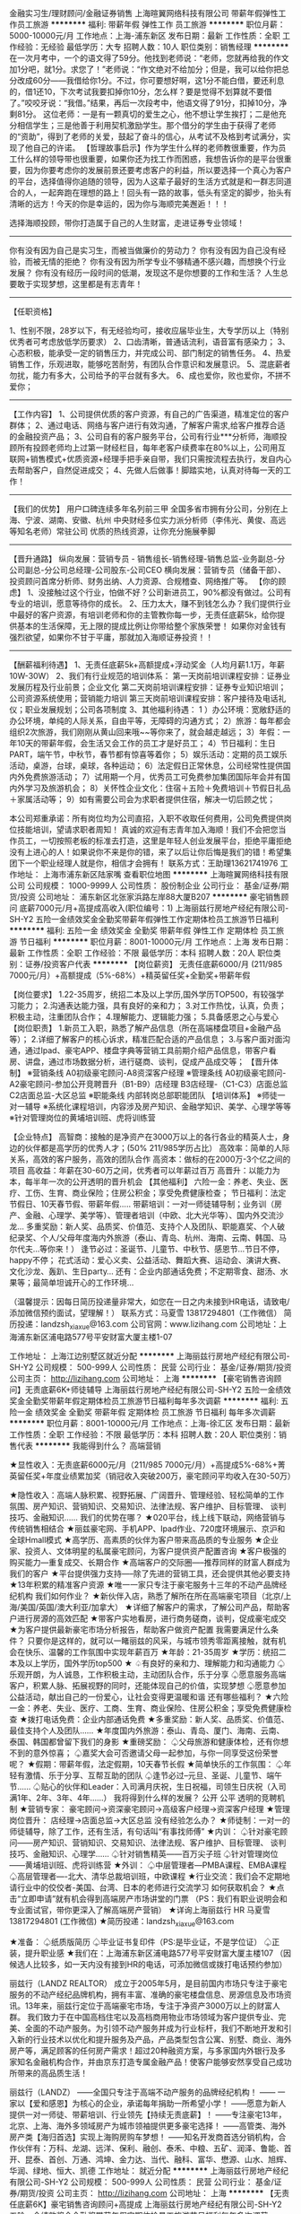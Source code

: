 金融实习生/理财顾问/金融证券销售
上海暄翼网络科技有限公司
带薪年假弹性工作员工旅游
**********
福利:
带薪年假
弹性工作
员工旅游
**********
职位月薪：5000-10000元/月 
工作地点：上海-浦东新区
发布日期：最新
工作性质：全职
工作经验：无经验
最低学历：大专
招聘人数：10人
职位类别：销售经理
**********
在一次月考中，一个的语文得了59分。他找到老师说：“老师，您就再给我的作文加1分吧，就1分。求您了！”老师说：“作文绝对不给加分；但是，我可以给你把总分改成60分——我借给你1分。不过，你可要想好啊，这1分不能白借，要还利息的，借1还10，下次考试我要扣掉你10分，怎么样？要是觉得不划算就不要借了。”咬咬牙说：“我借。”结果，再后一次段考中，他语文得了91分，扣掉10分，净剩81分。
这位老师：一是有一颗真切的爱生之心，他不想让学生挨打；二是他充分相信学生；三是他善于利用契机激励学生。那个借分的学生由于获得了老师的“资助”，得到了老师的关爱，鼓起了奋斗的信心，从考试不及格到考试满分，实现了他自己的许诺。
【哲理故事启示】作为学生什么样的老师教很重要，作为员工什么样的领导带也很重要，如果你还为找工作而困惑，我想告诉你的是平台很重要，因为你要考虑你的发展前景还要考虑客户的利益，所以要选择一个真心为客户的平台，选择值得你追随的领导，因为人这辈子最好的生活方式就是和一群志同道合的人，一起奔跑在理想的路上！回头有一路的故事，低头有坚定的脚步，抬头有清晰的远方！今天的你是幸运的，因为你与海顺完美邂逅！！！

选择海顺投顾，带你打造属于自己的人生财富，走进证券专业领域！
------------------------------------------------------------------
你有没有因为自己是实习生，而被当做廉价的劳动力？
你有没有因为自己没有经验，而被无情的拒绝？
你有没有因为所学专业不够精通不感兴趣，而想换个行业发展？
你有没有经历一段时间的低潮，发现这不是你想要的工作和生活？
人生总要敢于实现梦想，这里都是有志青年！
------------------------------------------------------------------

【任职资格】

1、性别不限，28岁以下，有无经验均可，接收应届毕业生，大专学历以上（特别优秀者可考虑放低学历要求）
2、口齿清晰，普通话流利，语音富有感染力；
3、心态积极，能承受一定的销售压力，并完成公司、部门制定的销售任务。
4、热爱销售工作，乐观进取，能够吃苦耐劳，有团队合作意识和发展意识。
5、混底薪者勿扰，能力有多大，公司给予的平台就有多大。
6、成也爱你，败也爱你，不拼不爱你；
------------------------------------------------------------------
【工作内容】
1、公司提供优质的客户资源，有自己的广告渠道，精准定位的客户群体；
2、通过电话、网络与客户进行有效沟通，了解客户需求,给客户推荐合适的金融投资产品；
3、公司自有的客户服务平台，公司有行业***分析师，海顺投顾所有投顾老师均上过第一财经栏目，每年老客户续费率在80%以上，公司用互联网+销售模式+优质资源+经理手把手亲自带，我们只需按流程去执行，发自内心去帮助客户，自然促进成交；
4、先做人后做事！脚踏实地，认真对待每一天的工作！
------------------------------------------------------------------
【我们的优势】
用户口碑连续多年名列前三甲
全国多省市拥有分公司，分别在上海、宁波、湖南、安徽、杭州
中央财经多位实力派分析师（李伟光、黄俊、高远等知名老师）常驻公司
优质的热线资源，让你充分施展拳脚
-------------------------------------------------------------------------------
【晋升通路】
纵向发展：营销专员 - 销售组长-销售经理-销售总监-业务副总-分公司副总-分公司总经理-公司股东-公司CEO
横向发展：营销专员（储备干部）、投资顾问首席分析师、财务出纳、人力资源、合规稽查、网络推广等。
【你的顾虑】
1、没接触过这个行业，怕做不好？公司新进员工，90%都没有做过。公司有专业的培训，愿意等待你的成长。
2、压力太大，赚不到钱怎么办？我们提供行业中最好的客户资源，有培训老师和你的主管教你每一步，无责任底薪5k，给你提供基本的生活保障，无上限的提成比例让你带给整个家族荣誉！
如果你对金钱有强烈欲望，如果你不甘于平庸，那就加入海顺证券投资！！
-----------------------------------------------------------------
【酬薪福利待遇】
1、无责任底薪5k+高额提成+浮动奖金（人均月薪1.1万，年薪10W-30W）
2、我们有行业规范的培训体系：
第一天岗前培训课程安排：证券业发展历程及行业前景；企业文化
第二天岗前培训课程安排：证券专业知识培训；公司资源系统使用；营销能力培训
第三天岗前培训课程安排：客户接待及电话礼仪；职业发展规划；公司各项制度
3、其他福利待遇：
1 ）办公环境：宽敞舒适的办公环境，单纯的人际关系，自由平等，无障碍的沟通方式；
2）旅游：每年都会组织2次旅游，我们刚刚从黄山回来哦~~等你来了，就会越走越远；
3）年假：一年10天的带薪年假，会生活又会工作的员工才是好员工；
4）节日福利：生日PART，端午节，中秋节，春节都有惊喜等着你；
5）娱乐活动：定期的员工娱乐活动，桌游，台球，桌球，各种运动；
6）法定假日正常休息，公司经常性提供国内外免费旅游活动；
7）试用期一个月，优秀员工可免费参加集团国际年会并有国内外学习及旅游机会；
8）关怀性企业文化：住宿＋五险＋免费培训＋节假日礼品＋家属活动等；
9）如有需要公司会为求职者提供住宿，解决一切后顾之忧；

本公司郑重承诺：所有岗位均为公司直招，入职不收取任何费用，公司免费提供岗位技能培训，望请求职者周知！
真诚的欢迎有志青年加入海顺！我们不会把您当作员工，一切按照老板的标准去打造，这里是年轻人创业发展平台，拒绝平庸拒绝没有上进心的人！如果说你不来是你的错，来了以后让你后悔是我们的错！希望集团下一个职业经理人就是你，相信才会拥有！
联系方式：王助理13621741976
工作地址：
上海市浦东新区陆家嘴
查看职位地图
**********
上海暄翼网络科技有限公司
公司规模：
1000-9999人
公司性质：
股份制企业
公司行业：
基金/证券/期货/投资
公司地址：
浦东新区北张家浜路左岸88大厦B207
**********
豪宅销售顾问 底薪7000元/月+高提成高收入(职位编号：1)
上海丽兹行房地产经纪有限公司-SH-Y2
五险一金绩效奖金全勤奖带薪年假弹性工作定期体检员工旅游节日福利
**********
福利:
五险一金
绩效奖金
全勤奖
带薪年假
弹性工作
定期体检
员工旅游
节日福利
**********
职位月薪：8001-10000元/月 
工作地点：上海
发布日期：最新
工作性质：全职
工作经验：不限
最低学历：本科
招聘人数：20人
职位类别：证券/投资客户代表
**********
【岗位薪资】
无责任底薪6000/月 (211/985  7000元/月）+高额提成（5%-68%）+精英留任奖+全勤奖+带薪年假

【岗位要求】
1.22-35周岁，统招二本及以上学历,国外学历TOP500，有较强学习能力；
2.沟通表达能力强，具有良好的亲和力；
3.对工作热忱，认真，负责；积极主动，注重团队合作；
4.理解能力、逻辑能力强；
5.具备感恩之心与爱心
 【岗位职责】
1.新员工入职，熟悉了解产品信息（所在高端楼盘项目+金融产品等）；
2.详细了解客户的核心诉求，精准匹配合适的产品信息；
3.与客户面对面沟通，通过Ipad、豪宅APP、楼盘字典等营销工具前期介绍产品信息，带客户看房、讲盘，通过市场数据分析，进行磋商、谈判，促成产品成交等；
 【晋升体制】
※营销条线
    A0初级豪宅顾问-A8资深客户经理
※管理条线
    A0初级豪宅顾问-A2豪宅顾问-参加公开竞聘晋升（B1-B9）店经理
    B3店经理-（C1-C3）店面总监
    C2店面总监-大区总监
※职能条线
    内部转岗总部职能团队
 【培训体系】
※师徒一对一辅导
※系统化课程培训，内容涉及房产知识、金融学知识、美学、心理学等等
※针对管理岗位的黄埔培训班、虎将训练营

【企业特点】 
高智商：接触的是净资产在3000万以上的各行各业的精英人士，身边的伙伴都是高学历的优秀人才；(50% 211/985学历占比）
高效率：简单的人际关系，高效的客户服务，高效的团队合作
高资本：做标的在2000万-3个亿之间的项目
高收益：年薪在30-60万之间，优秀者可以年薪过百万
高晋升：以能力为本，每半年一次的公开透明的晋升机会
 【其他福利】
六险一金：养老、失业、医疗、工伤、生育、商业保险；住房公积金；享受免费健康检查；
节日福利：法定节假日、10天春节假、带薪年假.....
带薪培训：一对一师徒辅导制；业务训（房产、金融、心理学、美学等）、管理者培训（中欧、北大光华等）、国内外交流沙龙...
多重奖励：新人奖、品质奖、价值范、支持个人及团队、职能嘉奖、个人破纪录奖、个人/父母年度海内外旅游（泰山、青岛、杭州、海南、云南、韩国、马尔代夫...等你来！）
逢节必过：圣诞节、儿童节、中秋节、感恩节...节日不停，happy不停；
花式活动：爱心义卖、公益活动、舞蹈大赛、运动会、演讲大赛、文化沙龙、轰趴、生日party...
还有：企业内部通话免费；不定期零食、甜汤、水果等；最简单坦诚开心的工作环境...

 （温馨提示：因每日简历投递量非常大，如您在一日之内未接到HR电话，请致电/添加微信预约面试，望理解！）
联系方式：马夏雪 13817294801（工作微信）
简历投递：landzsh_xiaxue@163.com
公司官网：www.lizihang.com
公司地址：上海浦东新区浦电路577号平安财富大厦主楼1-07

工作地址：
上海江边别墅区就近分配
**********
上海丽兹行房地产经纪有限公司-SH-Y2
公司规模：
500-999人
公司性质：
民营
公司行业：
基金/证券/期货/投资
公司主页：
http://lizihang.com
公司地址：
上海
**********
【豪宅销售咨询顾问】无责底薪6K+师徒辅导
上海丽兹行房地产经纪有限公司-SH-Y2
五险一金绩效奖金全勤奖带薪年假定期体检员工旅游节日福利每年多次调薪
**********
福利:
五险一金
绩效奖金
全勤奖
带薪年假
定期体检
员工旅游
节日福利
每年多次调薪
**********
职位月薪：8001-10000元/月 
工作地点：上海-徐汇区
发布日期：最新
工作性质：全职
工作经验：不限
最低学历：本科
招聘人数：20人
职位类别：销售代表
**********
我能得到什么？
高端营销

★显性收入：无责底薪6000元/月（211/985 7000元/月）+高提成5%-68%+菁英留任奖+年度业绩累加奖（销冠收入突破200万，豪宅顾问平均收入在30-50万）

★隐性收入：高端人脉积累、视野拓展、广阔晋升、管理经验、轻松简单的工作氛围、房产知识、营销知识、交易知识、法律法规、客户维护、目标管理、 谈判技巧、金融知识……
 我们的优势在哪？
★020平台，线上线下联动，网络营销与传统销售相结合
★丽兹豪宅网、手机APP、Ipad作业、720度环境展示、京沪和全球Hmall模式
★高学历、高素质的伙伴为客户带来高品质的专业服务
★企业家、投资人、文体明星的私属豪宅顾问，为客户提供资产配置咨询
★客户极强的购买能力---重复成交、长期合作
★高端客户的交际圈-----推荐同样的财富人群成为我们的客户
★平台提供强力支持-----除了先进的营销工具，还会提供其他必要支持
★13年积累的精准客户资源
★唯一一家只专注于豪宅服务十三年的不动产品牌经纪机构
 我们如何作业？
★新伙伴入店，熟悉了解所在所在高端豪宅项目（北京/上海/美国/英国/澳大利亚/加拿大）
★详细了解客户的需求，了解公司产品，帮助客户进行房源的高效匹配
★带客户实地看房，进行商务磋商，谈判，促成豪宅成交
★为客户提供最新豪宅市场分析报告，帮助客户做资产配置
 我需要满足什么条件？
只要你是这样的，就可以一睹丽兹的风采，与城市领秀零距离接触，就有机会在快乐、温馨的工作氛围中实现年薪百万
★年龄：21-35周岁
★学历：统招二本及以上学历，国外学历top500
★ 
♤有良好的亲和力、理解能力和沟通能力
♤乐观开朗，为人诚恳，工作积极主动，主动团队合作，乐于分享
♤愿意服务高端客户，积累人脉、拓展视野的同时，还能体现自己的价值，实现梦想
♤愿意参加公益活动，献出自己的一份爱心，让社会变得更温暖和谐
 还有哪些福利？
★六险一金：养老、失业、医疗、工商、生育、商业保险、住房公积金；享受免费健康检查
★拨打电话免费：企业内部通话免费
★多重奖励：新人奖、品质奖、价值范、最佳支持个人及团队……
★年度国内外旅游：泰山、青岛、厦门、海南、云南、泰国、韩国都曾留下我们的身影
★重磅奖励：
♤父母旅游和健康体检，还有你想不到的意外惊喜；
♤嘉奖大会可否邀请父母一起参加，与你一同享受这份荣誉呢？
★假期：带薪年假，法定假期，10天春节长假
★简单快乐的工作氛围：
♤年轻有激情、乐于分享、互帮互助的团队
♤逢节必过--元旦、圣诞、儿童节、端午节……
♤贴心的伙伴和Leader：入司满月庆祝，生日祝福，司领生日庆祝（入司满1年、2年、3年、4年……）
 我将得到什么样的发展？
公开 公平 透明的竞聘机制
★营销专家：
 豪宅顾问→资深豪宅顾问→高级客户经理→资深客户经理
★管理岗位晋升：
店经理→店面总监→大区总监
 没有经验怎么办？
★师徒制：一对一的师徒辅导，除了工作，还有生活，有句话叫“有事找师傅”
 ★内训：
♤针对豪宅顾问——房产知识、营销知识、交易知识、法律法规、客户维护、目标管理、 谈判技巧、金融知识、心理学……
♤针对销售精英——百万尖子班
♤针对管理岗位——黄埔培训班、虎将训练营
★外训：
♤中层管理者—PMBA课程、EMBA课程
♤高层管理者----北大、清华总裁培训班，中欧课程
★行业交流：我们会不定期地请行业中的佼佼者-美国、台湾、日本的老师进行交流学习
 如何获取机会？
★点击“立即申请”就有机会得到高端房产市场讲堂的门票
（PS：我们有职业说明会和专业面试官，带你更深入了解高端房产营销）
★详询上海丽兹行 HR 马夏雪 13817294801 (工作微信)
★简历投递：landzsh_xiaxue@163.com

★准备：
♤纸质版简历
♤毕业证书复印件（PS:是毕业证，不是学位证）
♤正装，提升职业感
★我们在：上海浦东新区浦电路577号平安财富大厦主楼107
 （因候选人比较多，如一天内没有接到HR的电话，可添加微信或拨打电话预约参加）

丽兹行（LANDZ REALTOR）
成立于2005年5月，是目前国内市场只专注于豪宅服务的不动产经纪品牌机构，拥有丰富、准确的豪宅楼盘信息、房源信息及市场资讯。13年来，丽兹行定位于高端豪宅市场，专注于净资产3000万以上的财富人群。
我们致力于在中国高档住宅以及高档商用物业市场领域为客户提供专业、完美、全面的不动产服务。为引领不动产服务并成为行业标杆，我们不断地开发和引入新的行业技术以优化和提升服务及产品，产品类型包含公寓、别墅、商业、海外房产等，满足顾客的任何房产需求！超过20种融资方案，与多家国内外银行及多家知名金融机构合作，并由京东打造专属金融产品！使客户能够安然享受自己成功所带来的高品质生活！


丽兹行（LANDZ）
——全国只专注于高端不动产服务的品牌经纪机构！
—— 一家以【爱和感恩】为核心的企业，承诺每年捐助一所希望小学！
——愿意为新人提供一对一师徒、带薪培训、行业领先【持续无责底薪】！
——专注豪宅13年，北京、上海、海外多领域房产为城市领袖提供更多豪宅选择！
——高管类、海外房产类【海归首选】实现上海购房购车梦想！
——知名开发商首选分销机构，合作伙伴有：万科、龙湖、远洋、保利、融创、泰禾、中粮、五矿、润泽、鲁能、首开、昆泰、首创、万通、鸿坤、金力达、当代、融科、富华、懋源、山水、旭辉、华润、绿地、恒大、凯德
工作地址：
就近分配
**********
上海丽兹行房地产经纪有限公司-SH-Y2
公司规模：
500-999人
公司性质：
民营
公司行业：
基金/证券/期货/投资
公司主页：
http://lizihang.com
公司地址：
上海
**********
【无责任底薪6K】豪宅销售咨询顾问+高提成
上海丽兹行房地产经纪有限公司-SH-Y2
五险一金绩效奖金全勤奖带薪年假定期体检员工旅游节日福利每年多次调薪
**********
福利:
五险一金
绩效奖金
全勤奖
带薪年假
定期体检
员工旅游
节日福利
每年多次调薪
**********
职位月薪：7000-14000元/月 
工作地点：上海-黄浦区
发布日期：最新
工作性质：全职
工作经验：不限
最低学历：本科
招聘人数：20人
职位类别：储备干部
**********
【企业的特点】
【高智商】接触的是净资产在3000万以上的各行各业的精英人士，身边的伙伴都是高学历的优秀人才；（50%的211/985学历占比）
【高效率】简单的人际关系，高效的客户服务，高效的团队合作
【高资本】做标的在2000万-3个亿之间的项目
【高收益】年薪在30-60万之间，优秀者可以年薪过百万
【高晋升】以能力为本，每半年一次的公开透明的晋升机会

【薪资待遇】
无责任底薪6000元/月（211/985 无责底薪7000元/月）+高额提成（5%—68%）+精英留任奖+年终绩效奖+带薪年假

【岗位要求】
1.21-35周岁，统招二本及以上学历，较强的学习能力,国外学历世界top500；
2.具有良好的亲和力、沟通表达能力；
3.理解能力、逻辑协调佳；
4.工作积极主动，注重团队合作；
5.愿意参加公益活动，具有爱心和感恩之心；

【岗位职责】
1.新员工入职，熟悉了解产品信息（一二手高端楼盘项目+金融产品等）；
2.详细了解客户的核心诉求，精准匹配合适的产品信息；
3.与客户面对面沟通，通过Ipad、豪宅APP、楼盘字典等营销工具前期介绍产品信息，带客户看房、讲盘，通过市场数据分析，进行磋商、谈判，促成产品成交等；

【晋升体制】
★营销专家：
豪宅顾问→资深豪宅顾问→高级客户经理→资深客户经理
★管理岗位晋升：
店经理→店面总监→大区总监

【系统培训】
★师徒制：一对一的师徒辅导
★针对豪宅顾问——房产知识、营销知识、交易知识、法律法规、客户维护、目标管理、谈判技巧、金融知识、心理学……
★针对销售精英——百万尖子班
★针对管理岗位——黄埔培训班、虎将训练营 
 （温馨提示：因每日简历投递量非常大，如您在一日之内未接到HR电话，请致电/添加微信预约面试，望理解！）
联系方式：马夏雪  13817294801（工作微信）
简历投递：landzsh_xiaxue@163.com
 公司地址：上海浦东新区浦电路577号平安财富大厦主楼1-07
 
工作地址：
上海
**********
上海丽兹行房地产经纪有限公司-SH-Y2
公司规模：
500-999人
公司性质：
民营
公司行业：
基金/证券/期货/投资
公司主页：
http://lizihang.com
公司地址：
上海
**********
电网结合销售/金融销售/证券投顾服务销售
上海暄翼网络科技有限公司
创业公司五险一金带薪年假弹性工作员工旅游节日福利
**********
福利:
创业公司
五险一金
带薪年假
弹性工作
员工旅游
节日福利
**********
职位月薪：5000-10000元/月 
工作地点：上海-浦东新区
发布日期：最新
工作性质：全职
工作经验：不限
最低学历：大专
招聘人数：10人
职位类别：金融产品销售
**********
上海压力大，所以你要努力；底薪高只为照顾新人生存；无责底薪转正5000元+提成。
我们处在一个朝气蓬勃的行业，你将进入一个金融行业的公司，我们是一个温馨的大家庭。
时间让我们积累了优秀的文化，经验让我们形成了完善的体系，模式让我们成就了员工的梦想！
上海要打造国际金融中心，金融是上海发展的根本，来上海就要做金融，我们愿意从零海顺证券上海分公司欢迎您的加入！
 岗位职责：
 1、负责公司新老客户开发与销售，执行并完成公司下达的销售任务；
 2、通过电话（微信，QQ），寻找潜在客户及维护长期客户，及时准确地了解客户信息，把握客户需求，共同制订客户跟进方案；
 3、跟进潜在客户,提高销售效率，实现销售机会到销售产能的转化；
 4、有效进行客户关系的维护和发展，提升客户满意度和客户价值，建立长期共赢的客户合作关系；
 5、负责接听电视广告和网络热线，通过电话、网络、视频愉悦的与客户交流，与客户进行有效沟通。
任职要求：
1、大专及以上学历，市场营销，金融专业优先；
2、为人踏实肯干、寻求稳定长期发展者优先考虑；
3、18-28岁，口齿清晰，普通话流利，语音富有感染力；
4、对销售工作有较高的热情；
5、有较强的事业心，勇于挑战高薪；
6、有敏锐的市场洞察力，有强烈的事业心、责任心和积极的工作态度，有相关电话销售工作经验者优先；
（无须自己寻找客户，公司提供优质客户资源）
工作时间：
朝九晚六，周末双休，享受国家法定节假日带薪休假；
正常的工作时间为早上9:00-18:00，午间休息1小时
薪资福利：
1、入司前（试用期）：底薪4000+提成（5%-13%）+奖金+其他
2、入司转正： 底薪5000+提成（5%-13%）+奖金+其他，平均薪资8000左右；
3、其他福利
（1）享受国家规定的正常节假日，带薪休假；
（2）可享受带薪年假；
（3）可提供学生实习岗位，可签实习合同，表现良好可签公司正式合同，实习同学多还可以享受更多优先待遇，敬请联系人事经理了解！
（4）员工每年免费旅游、各项节日福利、丰富的员工团建活动；
晋升机会：
公司处于高速发展期，为每位员工提供了广阔的发展平台；
1、 职业技能的快速提升。
公司拥有全面的培训体系，能使您在最短的时间内掌握比其它人更多、更实用的技能。
 2、多元性的职业发展路线。
纵向发展：市场专员→储备干部→销售经理→销售总监→销售副总→分公司副总→分公司总经理
横向发展（内聘形式）：培训讲师、合规稽查、财务出纳、网络推广、人力资源、第一财经老师助理、明星老师等岗位轮岗体质。
 3、 完美无比的大公司工作背景。
公司拥有着业内和社会上其它公司无可比拟的知名度和美誉度。加入我们公司，您将获得完美的大公司工作背景，在您未来的职业生涯发展中必将带来无可比拟的帮助。
免费岗前培训，加入我们你就能拥有快速发展的机会，稳定高薪舞台，广阔发展空间，改变从选择开始。
面试信息
1、应聘方式：通过求职网站直接申请，电话预约，邮箱投递；
2、面试时间：周一至周五；
3、联系方式：王助理13621741976.

工作地址：
浦东新区
**********
上海暄翼网络科技有限公司
公司规模：
1000-9999人
公司性质：
股份制企业
公司行业：
基金/证券/期货/投资
公司地址：
浦东新区北张家浜路左岸88大厦B207
查看公司地图
**********
客户经理
新时代证券股份有限公司上海南汇证券营业部
五险一金年终分红餐补带薪年假节日福利
**********
福利:
五险一金
年终分红
餐补
带薪年假
节日福利
**********
职位月薪：6001-8000元/月 
工作地点：上海
发布日期：最新
工作性质：全职
工作经验：不限
最低学历：不限
招聘人数：3人
职位类别：证券/投资客户经理
**********
客户经理
任职要求:
1.大专及以上学历;
2.具有证券从业资格考试合格证书;
3.在有券商,银行,保险等金融公司从事过销售工作;
4.具有从事证券客户经理工作所需的潜在客户资源和业务能力;

岗位职责:
1.负责拓展销售渠道,开发新客户开立证券账户并销售公司发行或代销的金融理财产品;
2.负责维护销售渠道,维护新老客户,为客户提供理财咨询等服务; 
3.参加公司组织的各项培训会议,提升业务水平;

薪酬待遇:
1.底薪+考核工资+提成+奖金+五险一金
2.晋升周期短,晋升空间大(详情面议) 
3.营业部提供丰富的产品线、专业的投资咨询及各类营销渠道,并提供专业化培训
4.一系列激励性的业绩奖励 

工作地点：浦东新区惠南镇城基路178号

工作地址：
上海市浦东新区惠南镇城基路178号
**********
新时代证券股份有限公司上海南汇证券营业部
公司规模：
1000-9999人
公司性质：
股份制企业
公司行业：
基金/证券/期货/投资
公司地址：
上海市浦东新区惠南镇城基路178号
查看公司地图
**********
金融销售/业务员/大客户经理/储备干部 底薪
上海世基投资顾问有限公司
绩效奖金年终分红股票期权带薪年假弹性工作员工旅游高温补贴节日福利
**********
福利:
绩效奖金
年终分红
股票期权
带薪年假
弹性工作
员工旅游
高温补贴
节日福利
**********
职位月薪：6001-8000元/月 
工作地点：上海
发布日期：最新
工作性质：全职
工作经验：不限
最低学历：大专
招聘人数：1人
职位类别：销售代表
**********
我们董事长29年的经营理念：
做事先做人，我们认为成功 = 70%的做人+20%的能力+10%的专业；
我们处在一个朝气蓬勃的行业，你将进入一个享誉行业的公司，我们是一个温馨的大家庭。
时间让我们积累了优秀的文化，经验让我们形成了完善的体系，模式让我们成就了员工的梦想！
上海要打造国际金融中心，金融是上海发展的根本，来上海就要做金融，我们愿意从零培养你；
模式和文化让我们成为了行业的标杆，这十余年间共计培养出了：2位亿万富翁和40多位千万富翁！
我们的价值观：
奋斗，我们都是平民的孩子。
创造，被别人利用的价值。
我们从来不磨叽。
【薪资待遇】
1、薪资待遇：基本工资5K+个人业绩提成+达成奖金+年终奖；（入职三个月的新员工均薪8600）
2、福利待遇：社保+节日关怀与祝福+带薪年假；
3、特殊福利：
A 公司为年度优秀员工策划婚礼，并安排在五星级酒店举行！
B 公司为年度优秀员工提供赴美国生小孩的机会，让你成为美国籍小孩的父母！
C 公司为年度前百分之二十的优秀员工的父母安排三个省会城市游。
4、培训体系：新员工入职岗前培训+在岗培训+不定期职业知识培训+高端专业技能培训+跨区域管理培训；
5、晋升空间：每季度进行一次考核，优秀者享有晋升机会；
6、公司可为员工住宿问题（如需住宿需申请）。
【岗位职责】
1、根据公司提供的优质客户信息进行电话回访及推广工作；
2、维护客户关系，进行电话接入与回访，为客户提供优质服务及产品知识解答工作
3、根据客户要求进行产品推荐工作等
4、根据一线工作了解到的客户反馈，向公司提出产品及流程优化建议。
【任职要求】
1、大专及以上学历，专业无严格限制；
2、要求一定要有“客户为先”的服务精神，一切从帮助客户、满足客户角度出发。
3、性格要求沉稳、隐忍，善于倾听，有同理心，乐观、积极、普通话标准、流利，反应灵敏。
4、热爱工作，敬业、勤恳，乐于思考，具有自我发展的主观愿望和自我学习能力。
【晋升通道】
【我们对应届毕业生优先考虑并重点往管理层培养】
1、纵向发展：营销专员→储备干部→主管→总监→执行总裁CEO
2、横向发展（内聘形式）：培训讲师、合规稽查、财务出纳、网络推广、人力资源等管理岗位
公司官网：http://about.sjstock.com.cn/
公司办公地址：上海浦东新区灵山路958号融汇898创意园9号楼
【乘车路线】：①地铁9号线杨高中路1号口出
②地铁6号线北洋泾路3号口出往苗圃路方向直行，走至苗圃路与灵山路交叉口。
联系方式 18226688721魏主管
工作地址：
上海浦东新区东方路971号钱江大厦5楼
查看职位地图
**********
上海世基投资顾问有限公司
公司规模：
1000-9999人
公司性质：
股份制企业
公司行业：
基金/证券/期货/投资
公司主页：
http://www.sjstock.com.cn
公司地址：
上海浦东新区东方路971号钱江大厦5楼
**********
高起点平台 豪宅经纪人/销售顾问
上海丽兹行房地产经纪有限公司SH-Y10
五险一金绩效奖金全勤奖带薪年假补充医疗保险定期体检员工旅游节日福利
**********
福利:
五险一金
绩效奖金
全勤奖
带薪年假
补充医疗保险
定期体检
员工旅游
节日福利
**********
职位月薪：6000-10000元/月 
工作地点：上海-虹口区
发布日期：最新
工作性质：全职
工作经验：不限
最低学历：本科
招聘人数：20人
职位类别：大客户销售代表
**********
★【TIP：年后招聘旺季，人才市场拥堵，先面试必抢占先机，请主动致电or添加微信预约面试，机会掌握在自己的手中，你会是那颗发光的金子？闪亮的钻石么？】
★一个电话一场面试遇见托付一生的平台奋斗一生的事业
★TEL：汤庆红 13671855625（同微信号）
 【岗位要求】
1.21-35周岁，统招二本及以上学历；
2.具有良好的亲和力、理解能力、逻辑协调和沟通能力；
3.积极乐观开朗，为人诚实守信，工作积极主动，注重团队合作；
4.愿意服务于高端客户，并且通过与高端客户面对面沟通有意愿提升自己的综合能力；
5.愿意参加公益活动，具有爱心和感恩之心；
 【岗位职责】
1.新员工入职，熟知高端楼盘与产品信息；（北京、上海、美国、英国、澳大利亚、加拿大豪宅项目；金融产品）；
2.详细了解客户的核心诉求，精准匹配合适的产品信息,提供豪宅市场报告、价值分析报告等；
3.与客户面对面沟通，通过Ipad、豪宅APP、楼盘字典等营销工具介绍产品信息，带客户实体看房，通过磋商、谈判，完成成交。
 【薪资待遇】
普通本科6000元/月+高额提成（5%—68%）+精英留任奖+年终绩效奖+带薪年假
 【答疑解惑】
1. 底薪为什么那么高，是无责任底薪吗？
首先是丽兹行用人要求高，优秀的人才应当匹配相应的薪资；其次，丽兹行从员工角度出发，高薪可以保障大家在上海的基本生活，有更多的精力投入到工作当中。 底薪是无责任底薪，与业绩不挂钩，每个月固定发放。
2. 我没有经验可以做吗？
是可以的，丽兹行不限工作经验和专业，更看重应聘者的学习能力。公司会有完善的培训体系，首先会有一对一师徒辅导；其次，每周会有不低于8h的业务技能培训，针对中高层管理者会有黄埔培训班、虎将训练营，清华/北大/中欧的PMBA课程等，让你成长为豪宅专家。
3.豪宅好做吗？
首先，一线城市豪宅体量大，高净值客户集中，但是豪宅专家有限，豪宅市场竞争小。丽兹行从业13年，且只专注于豪宅领域，具有更强的优势。
其次，高净值客户具有超强重复购买能力，置换频次高，且圈层效应明显，成交更活跃。
另外，豪宅成交不依靠销售方法和技巧，高净值客户具备更强的判断力和决策力，更关注产品品质和专业服务，专业是可以后期培养的，丽兹行致力于成就豪宅专家。
 【联系方式】
（温馨提示：因每日简历投递量非常大，如您在一日之内未接到HR电话，请致电/添加微信预约面试，望理解！）
联系方式：汤庆红  13671855625（同微信号）
简历投递：qinghong_landzsh@163.com
集团官网：www.landzestate.com 
总部地址：上海浦东新区浦电路577号葛洲坝大厦（平安财富大厦）东楼107
  工作地址：
上海市就近安排
**********
上海丽兹行房地产经纪有限公司SH-Y10
公司规模：
500-999人
公司性质：
民营
公司行业：
房地产/建筑/建材/工程
公司主页：
http://lizihang.com
公司地址：
上海
**********
职业主管经理培训生+高薪培训
招商信诺人寿保险有限公司
五险一金年底双薪绩效奖金带薪年假补充医疗保险定期体检员工旅游高温补贴
**********
福利:
五险一金
年底双薪
绩效奖金
带薪年假
补充医疗保险
定期体检
员工旅游
高温补贴
**********
职位月薪：10000-20000元/月 
工作地点：上海
发布日期：最新
工作性质：全职
工作经验：不限
最低学历：本科
招聘人数：15人
职位类别：销售主管
**********
招商信诺人力资源：丁老师13641730771（微信同号）
  岗位要求：
1.有理想有追求！
2.男女不限！
3.全日制本科及以上（211.985优先考虑）！
4.一年以上销售经历！（无销售经验或销售不满一年请勿投递简历）
5.30周岁以下！

你对未来的期望是？
提升自己、升职加薪、具有竞争力、成为行业精英、买房买车、实现财务自由、成为对社会有价值的人、可是世界那么大，不能随便看看，我们可以助你梦想成真！
不怕你没有经验，不怕你起点低，只要你不甘于平庸，愿意学习和努力，那么招商信诺帮你把理想变成现实！从零开始，塑造集团最具竞争力的核心管理人员
 1.培训周期长达一年，全国8个城市根据需求选择工作地点！
2.培训期间享有9000高薪！(5000底薪+4000保护薪/业绩提成，取高者发)
3.总公司高管组成最强讲师阵容！
4.专业培训促进职场新人蜕变为综合管理人才！
 5.一年13薪！
6.六险一金

 岗位要求：
1.有理想有追求！
2.男女不限！
3.全日制本科及以上（211.985优先考虑）！
4.一年以上销售经历！（无销售经验或销售不满一年请勿投递简历）
5.30周岁以下！
  全国八家分公司：北京、上海、广州、深圳、成都、武汉、苏州、沈阳，根据个人意愿选择工作地点。
 无论你现在是谁，但我们知道，你将来是谁！
 招商信诺人力资源：丁老师13641730771（微信同号）
工作地址：
陆家嘴世纪金融广场 杨高南路759号
查看职位地图
**********
招商信诺人寿保险有限公司
公司规模：
1000-9999人
公司性质：
合资
公司行业：
基金/证券/期货/投资
公司主页：
http://www.cignacmb.com/
公司地址：
深圳市福田区深南大道7088号招商银行大厦31楼
**********
5000实习生 销售代表
上海台金软件科技有限公司
创业公司每年多次调薪五险一金股票期权年终分红包住员工旅游节日福利
**********
福利:
创业公司
每年多次调薪
五险一金
股票期权
年终分红
包住
员工旅游
节日福利
**********
职位月薪：6000-9000元/月 
工作地点：上海
发布日期：最新
工作性质：全职
工作经验：不限
最低学历：大专
招聘人数：20人
职位类别：销售代表
**********
1.软件销售（公司提供资源，有自己的产品官网，自己的推广渠道56个推广公司）
通过网络远程、线上沟通，面对面洽谈销售公司的产品
2.针对意向客户的远程或是邀请来公司体验
3.辅助意向客户购买并使用软件

等级递增薪资
新人底薪+（新人提成达3000-4000）+奖金
精英底薪+500+（提成4000-6000）+奖金
主管底薪+再加500+团队提成+团队分红（团队越大，分红越多，分红月结，不拖欠）
部门经理—总经理

公司缴纳社保，享有国家法定假日
优秀员工有孝敬亲人奖
优秀员工组织境内外旅游
生日互动
节日聚餐活动

我们是一个创业平台，我们不单单是做工作，我们是在做自己的事业
全国有56家体验分部，55家推广分部，www.jingzhuan.cn
1000多家电商分部，www.yidejia.com
美国加拿大4家美美发分部 www.meimeifa.com
工作地址：
闵行区新龙路1333弄 万科.七宝国际 31幢8层801（客梯左边）
查看职位地图
**********
上海台金软件科技有限公司
公司规模：
100-499人
公司性质：
股份制企业
公司行业：
计算机软件
公司主页：
http://www.jingzhuan.cn
公司地址：
闵行区新龙路1333弄 万科.七宝国际 31幢8层801（客梯左边）
**********
投资顾问 无责底薪5k+住宿安排（集团公司总
上海世基投资顾问有限公司
绩效奖金年终分红股票期权全勤奖餐补带薪年假弹性工作员工旅游
**********
福利:
绩效奖金
年终分红
股票期权
全勤奖
餐补
带薪年假
弹性工作
员工旅游
**********
职位月薪：8001-10000元/月 
工作地点：上海
发布日期：最新
工作性质：全职
工作经验：不限
最低学历：大专
招聘人数：1人
职位类别：投资/理财服务
**********
【故事分享】
有三个人要被关进监狱三年，监狱长给他们三个一人一个要求。
美国人爱抽雪茄，要了三箱雪茄。
法国人最浪漫，要一个美丽的女子相伴。
 而犹太人说，他要一部与外界沟通的电话。
三年过后，第一个冲出来的是美国人，嘴里鼻孔里塞满了雪茄，大喊道：“给我火，给我火！”原来他忘了要火了。
接着出来的是法国人。只见他手里抱着一个小孩子，美丽女子手里牵着一个小孩子，肚子里还怀着第三个。
最后出来的是犹太人，他紧紧握住监狱长的手说：“这三年来我每天与外界联系，我的生意不但没有停顿，反而增长了200％，为了表示感谢，我送你一辆劳施莱斯！”
 这个故事告诉我们，什么样的选择决定什么样的生活。
今天的生活是由三年前我们的选择决定的，而今天我们的抉择将决定我们三年后的生活。
 我们要选择接触最新的信息，了解最新的趋势，从而更好的创造自己的将来。
 【为什么来上海？】
上海那么大，
如果，你的月薪低于5000，那么，在上海，你只能“蜗居”;
如果，你奋斗3年，仍无房无车，那么，上海容不下你！
 既然，你还是坚定的选择了上海，那么，你除了奋斗，奋斗，奋斗还是奋斗！
 【我们是谁?】
在上海为数不多的成立了20年之久的老牌投资咨询公司，原为上海社科院的关系企业，在业内拥有很高的知名度和较强的影响力。公司拥有众多固定机构类客户，更汇聚了一大批有志于在资本市场发展的年轻人。我们的分公司遍布深圳，重庆，武汉，太原，大庆等地，全国员工总人数超过6000人。其中中层以上的管理者均为80、90后。我们是一个年轻，有激情，有活力的team！
公司官网：http://about.sjstock.com.cn/
 【我们的使命？】
上海是国际金融中心，金融是上海发展的根本，来上海就要做金融，我们愿意从零培养你；
 世基是培养老板的摇篮！
模式和文化让我们成为了行业的标杆，这十余年间共计培养出了：3位亿万富翁和100多位千万富翁。
 人有三条命，性命—生命—使命！
世基的使命就是：帮身边的人富裕起来，帮身边的人实现梦想。
 【我们给到你的：】
1、基本工资5K+个人业绩提成+达成奖金+年终奖；（入职三个月的新员工均薪8600）
2、福利待遇：社保+节日关怀与祝福+带薪年假+食宿安排；
3、特殊福利：
A 对你：公司为年度优秀员工策划婚礼，并安排在五星级酒店举行！
B 对你孩子：公司为年度优秀员工提供赴美国生小孩的机会，让你成为美国籍小孩的父母！
C 对你父母：公司为年度前百分之二十的优秀员工的父母安排三个省会城市游。
4、培训体系：
新员工入职岗前培训+在岗培训+讲师专业培训+董事长言传身教；
5、晋升空间：每季度进行一次考核，每个部门前20%人员享有晋升机会；
6、公司可为员工解决吃住问题（公司有食堂，有宿舍，如需住宿需申请）。
 【晋升空间】
1、技术发展：销售专员--助理分析师--分析师--高级分析师
2、管理发展：销售专员--销售主管--销售经理--销售总监
3、参加内部招聘及其他岗位：
可从公司不定期发布的内部招聘职位信息中选择自己期望转型的职位，参加内聘（如：人力资源、前台、物流等岗位）；
4、积累自己的专业技能知识，将来可发展领域：如投资顾问，金融分析师岗位等；公开、公平、公正的考核制度，可以让您的职业规划更加清晰。
 【我们对你的要求：】
硬指标：
1.需要你拥有大专或者与大专同等学历以上（19-28岁）
2.口齿清晰，普通话流利，语音富有感染力 软要求：颜值高，颜值高，颜值高。。。。。。
 【你需要做什么：】
1、公司提供优质的客户资源，你通过电话、网络与客户进行有效沟通。
2、了解客户需求后，你只需按流程去执行，维护好客户促进订单。
3、脚踏实地，认真对待每一天的工作。
  我们的要求就是这样简单，但不知你是否敢来应战？
 联系方式：
18226688721魏主管
面试地点：上海浦东新区灵山路898融汇创意园9号楼二楼 （灵山路与苗圃路交叉路口 ） 交通路线：地铁六号线北洋泾路3号口出往苗圃路方向直行； 或者九号线杨高中路1号口直行500米左转200米即到
 注：本公司直招，非中介机构，无需缴纳任何费用，请求职者放心投递！ 急于找工作的，可在正常工作时间内来电咨询！
工作地址：
上海浦东新区灵山路898融汇创意园9号楼二楼
查看职位地图
**********
上海世基投资顾问有限公司
公司规模：
1000-9999人
公司性质：
股份制企业
公司行业：
基金/证券/期货/投资
公司主页：
http://www.sjstock.com.cn
公司地址：
上海浦东新区东方路971号钱江大厦5楼
**********
管培生（金融投行）
上海益慎资产管理有限公司
五险一金绩效奖金交通补助餐补通讯补贴带薪年假员工旅游节日福利
**********
福利:
五险一金
绩效奖金
交通补助
餐补
通讯补贴
带薪年假
员工旅游
节日福利
**********
职位月薪：6001-8000元/月 
工作地点：上海
发布日期：2018-02-23 09:51:34
工作性质：全职
工作经验：不限
最低学历：本科
招聘人数：8人
职位类别：储备干部
**********
上海益慎资产管理有限公司是一家专业化财富管理机构。益慎资产依托股东强大的背景和资源整合能力，与国内众多知名上市企业合作,专注于金融行业。经营范围涵盖财富管理、融资租赁、保理、私募基金、股权投资、资产管理、供应链金融,房地产开发等领域。凭借着深厚的金融和实体产业资源优势，独特创新的信用模型和专业严谨的风控管理，及产品、研发、运营等核心技术，在股权投资、基金管理、财富管理等相关领域不断创新和突破。
益慎资产发挥产融结合实现资源最大化配置，在产业和技术飞速发展，商业模式快速更迭的环境下，产业和金融将成为一个利益共同体。紧抓新一轮机遇，致力于将资本、人才、创新能力等资源引入到拥有高端技术的新兴产业中；同时，将金融嵌入产业生态，借助互联网、大数据、科技创新等手段助推各大新兴产业的发展。

岗位职责 :
1 负责与各金融机构、房地产开发商、银行及相关机构联络、接洽；
2、 负责与外部机构建立广泛的信息来源和良好的合作关系；
3、 负责公司融资信息的收集、整理，融资渠道的建立；
4、 负责各种融资方式的分析、探讨、操作、实施；
5、 负责配合公司战略部署安排相关投融资事务；
6、 负责参与融资商务谈判，撰写相关报告和文件。

岗位要求：
1、本科及以上学历，财经、会计、市场营销、金融专业者优先；硕士优先；
2、形象好、气质佳，成熟、自信、稳重，言谈举止大方得体，有亲和力；
3、性格开朗、头脑灵活，反应速度，应变能力强，抗压能力强；
4、有责任心，进取心，做事积极、严谨，执行力强，学习能力强，有良好的沟通技巧，表达能力强，有感染力，对金融领域有较强的前瞻性和理解；
5、有奋斗精神，团队合作精神。
 福利待遇：
1、条件符合者，公司将统一安排专业职业技能培训；
2、签订全日制固定期限劳动合同、五险一金、底薪 奖金 补贴 绩效 团队业绩奖励；
3、周末双休、法定节假日；
4、做五休二、office作息时间，无需加班；
5、正式员工享受带薪培训、带薪年假、定期体检，海内外旅游。

工作地址：
上海市静安区万航渡路800号A栋15楼
**********
上海益慎资产管理有限公司
公司规模：
500-999人
公司性质：
民营
公司行业：
基金/证券/期货/投资
公司地址：
上海市静安区万航渡路800号A栋15楼
查看公司地图
**********
【豪宅营销】客户经理-销售代表
上海丽兹行房地产经纪有限公司-SH-Y1
五险一金绩效奖金全勤奖带薪年假定期体检员工旅游节日福利创业公司
**********
福利:
五险一金
绩效奖金
全勤奖
带薪年假
定期体检
员工旅游
节日福利
创业公司
**********
职位月薪：8001-10000元/月 
工作地点：上海-静安区
发布日期：最新
工作性质：全职
工作经验：不限
最低学历：本科
招聘人数：20人
职位类别：大客户销售代表
**********
【薪资待遇】无责任底薪6000元/月（211/985 7000元/月）+高额提成+年终绩效奖金+精英留任奖励+带薪年假
 【岗位要求】
1.21-35周岁，统招二本学历及以上，较强的学习能力；
2.具有良好的亲和力、沟通表达能力；
3.理解能力、逻辑协调佳；
4.工作积极主动，注重团队合作；
5.愿意参加公益活动，具有爱心和感恩之心；
 【岗位职责】
1.新员工入职，熟悉了解产品信息（上海、北京、美国、英国、澳大利亚、加拿大豪宅项目+金融产品等）；
2.详细了解客户的核心诉求，精准匹配合适的产品信息，提供房源价值对比报告；
3.与客户面对面沟通，通过Ipad、豪宅APP、楼盘字典等营销工具前期介绍产品信息，带客户看房、讲盘，通过市场数据分析，进行磋商、谈判，促成产品成交，提供全流程服务；
 【晋升体制】
★营销专家：
豪宅顾问→资深豪宅顾问→高级客户经理→资深客户经理
★管理岗位晋升：
店经理→店面总监→大区总监
 【系统培训】
★师徒制：一对一的师徒辅导
★针对豪宅顾问——房产知识、营销知识、交易知识、法律法规、客户维护、目标管理、谈判技巧、金融知识、心理学……
★针对销售精英——百万尖子班
★针对管理岗位——黄埔培训班、虎将训练营 
 【企业的特点】
高智商：接触的是净资产在3000万以上的各行各业的精英人士，身边的伙伴都是高学历的优秀人才；
高效率：简单的人际关系，高效的客户服务，高效的团队合作
高资本：做标的在2000万-3个亿之间的项目
高收益：年薪在30-60万之间，优秀者可以年薪过百万
高晋升：以能力为本，每半年一次的公开透明的晋升机会
 联系方式：覃柯彰 18717806224（同微信）
简历投递：qinkezhanglandzsh@163.com
公司总部地址：上海浦东新区浦电路577号葛洲坝大厦（平安财富大厦）
详情咨询集团官网：www.lizihang.com 
 关键词:房地产 销售  房产 链家 上海 浦东 职业顾问 经纪人  浦东新区 地铁 陆家嘴 汽车销售 金融销售 金融 运营 大客户销售 医药代表 医疗器械 房产销售 互联网 建筑 设计 土木工程  连锁店 机械设备 销售工程师 外贸 贸易 进出口 投资 奢侈品 市场策划  教育培训 课程顾问
   工作地址：
就近分配
**********
上海丽兹行房地产经纪有限公司-SH-Y1
公司规模：
500-999人
公司性质：
民营
公司行业：
基金/证券/期货/投资
公司地址：
上海
**********
【VIP销售招募】底薪6K起/高端豪宅销售(职位编号：1)
上海丽兹行房地产经纪有限公司-SH-Y3
五险一金绩效奖金年终分红全勤奖带薪年假定期体检员工旅游节日福利
**********
福利:
五险一金
绩效奖金
年终分红
全勤奖
带薪年假
定期体检
员工旅游
节日福利
**********
职位月薪：6000-12000元/月 
工作地点：上海-徐汇区
发布日期：最新
工作性质：全职
工作经验：不限
最低学历：本科
招聘人数：20人
职位类别：销售代表
**********
【企业的特点】
【高智商】接触的是净资产在3000万以上的各行各业的精英人士，身边的伙伴都是高学历的优秀人才；
【高效率】简单的人际关系，高效的客户服务，高效的团队合作
【高资本】做标的在2000万-3个亿之间的项目
【高收益】年薪在30-60万之间，优秀者可以年薪过百万
【高晋升】以能力为本，每半年一次的公开透明的晋升机会

【薪资待遇】
无责底薪6000元/月+高额提成（5% - 68%）+精英留任奖+年终绩效奖+带薪年假
 【岗位要求】
1.21-35周岁，统招二本及以上院校毕业，较强的学习能力；
2.具有良好的亲和力、沟通表达能力；
3.理解能力、逻辑协调佳；
4.工作积极主动，注重团队合作；
5.愿意参加公益活动，具有爱心和感恩之心；
 【岗位职责】
1.新员工入职，熟悉了解产品信息（一二手高端楼盘项目+金融产品等）；
2.详细了解客户的核心诉求，精准匹配合适的产品信息；
3.与客户面对面沟通，通过Ipad、豪宅APP、楼盘字典等营销工具前期介绍产品信息，带客户看房、讲盘，通过市场数据分析，进行磋商、谈判，促成产品成交等；
 【晋升体制】
★营销专家：
豪宅顾问→资深豪宅顾问→高级客户经理→资深客户经理
★管理岗位晋升：
店经理→店面总监→大区总监
 【系统培训】
★师徒制：一对一的师徒辅导
★针对豪宅顾问——房产知识、营销知识、交易知识、法律法规、客户维护、目标管理、谈判技巧、金融知识、心理学……
★针对销售精英——百万尖子班
★针对管理岗位——黄埔培训班、虎将训练营 
 点击“投递简历”给自己一个挑战百万年薪的机会：
联系方式：杨艳娇 15214347852（微信号）
简历投递：
yanjiao_landzsh@163.com
详情咨询集团官网：www.lizihang.com 
公司总部地址：上海浦东新区浦电路577号葛洲坝大厦（平安财富大厦）

工作地址：
就近分配
**********
上海丽兹行房地产经纪有限公司-SH-Y3
公司规模：
500-999人
公司性质：
民营
公司行业：
房地产/建筑/建材/工程
公司主页：
http://lizihang.com
公司地址：
上海市浦东新区浦电路平安财富大厦
**********
急聘区域经理
中国平安人寿保险股份有限公司上海分公司松江沪松公路营销服务部
五险一金绩效奖金年终分红交通补助带薪年假弹性工作补充医疗保险员工旅游
**********
福利:
五险一金
绩效奖金
年终分红
交通补助
带薪年假
弹性工作
补充医疗保险
员工旅游
**********
职位月薪：10001-15000元/月 
工作地点：上海-闵行区
发布日期：2018-03-10 10:30:45
工作性质：全职
工作经验：不限
最低学历：大专
招聘人数：3人
职位类别：销售经理
**********
工作内容：
1、负责区域客户服务管理。
2、、了解客户服务需求信息，进行有效跟踪，做好售前、售后指导和服务工作；
3、熟练运用公司产品，解答客户提问并落实问题；
4、维护客户关系，并开发新客户
待遇：底薪3600+奖金+提成（公司给交保险）
 职位要求:
1、、学历大专、及大专以上（需要提供毕业证书）
2、、经验不限、男女不限、户籍不限，（25-45岁优先）
3、、普通话标准、流畅、有上进心，


薪资福利：
1、薪资组成：底薪3600+提成+各种奖金+全保险+年终奖（公司给交保险）
2、享受国家法定节假日，周一至周五9：00-下午17：00（双休）
3、广阔的职业能力提升平台和巨大的职业发展空间，每三个月职位晋级一次
4、公司每年都会有多次旅游例如：港澳游、三亚游等。


工作地址：
上海市松江区九亭镇沪松公路1221弄星辰大厦307室
查看职位地图
**********
中国平安人寿保险股份有限公司上海分公司松江沪松公路营销服务部
公司规模：
10000人以上
公司性质：
股份制企业
公司行业：
保险
公司地址：
上海市松江区九亭镇沪松公路1197号星汇大厦一楼星火部
**********
人事招聘专员
上海苏盈投资管理有限公司
年底双薪绩效奖金交通补助通讯补贴带薪年假员工旅游节日福利定期体检
**********
福利:
年底双薪
绩效奖金
交通补助
通讯补贴
带薪年假
员工旅游
节日福利
定期体检
**********
职位月薪：4001-6000元/月 
工作地点：上海
发布日期：最新
工作性质：全职
工作经验：1-3年
最低学历：大专
招聘人数：1人
职位类别：招聘专员/助理
**********
工作内容：
1、进行招聘渠道的拓展、维护及网络招聘信息的发布和更新；
2、按照各部门的招聘要求，进行简历的筛选及初试人员的约见和选拔工作；
3、负责办理员工入职、离职、转正、调岗的相关工作；
4、建立及维护人事档案，及时更新员工的个人信息和资料以及负责全体员工人事档案的管理；
5、负责公司员工劳动合同的签订和日常管理工作。

工作要求：
1、人力资源管理、行政管理、工商管理等相关专业大专及以上学历；
2、18-25岁，有人力资源工作经验者优先；
3、吃苦耐劳，工作细致认真，原则性强，有良好的执行力及职业素养；
4、有强烈的责任感和敬业精神，公平公正、做事严谨，能承受较大的压力；
5、良好的计算机水平，熟练操作office办公软件。

薪酬待遇：
1、实习期工资3000-3500, 转正4000-4500；
2、享受国家法定假期；
3、正式职工交5险1金，朝9晚6，周末双休，不加班；
4、每年公司会组织员工活动、旅游；


公司地址：
上海市浦东新区世纪大道6号口出

联系电话：13611625514
{~CQ 2031 CQ~}
工作地址：
松林路357号
**********
上海苏盈投资管理有限公司
公司规模：
20-99人
公司性质：
民营
公司行业：
基金/证券/期货/投资
公司地址：
上海市浦东新区 世纪大道6号口附近
查看公司地图
**********
无责底薪6k起 豪宅销售代表
上海丽兹行房地产经纪有限公司SH-Y10
每年多次调薪五险一金绩效奖金全勤奖带薪年假员工旅游节日福利定期体检
**********
福利:
每年多次调薪
五险一金
绩效奖金
全勤奖
带薪年假
员工旅游
节日福利
定期体检
**********
职位月薪：6000-12000元/月 
工作地点：上海-黄浦区
发布日期：最新
工作性质：全职
工作经验：不限
最低学历：本科
招聘人数：20人
职位类别：销售代表
**********
★【TIP：因每日简历投递量灰常之大，如您在一日之内并未接到HR的连环call，请主动致电or添加微信预约面试，机会掌握在自己的手中，你会是那颗发光的金子？闪亮的钻石么？】
★一个电话一场面试遇见托付一生的平台奋斗一生的事业
★TEL： 汤庆红 13671855625（同微信号）
 岗位要求：
1.21-35周岁，统招二本及以上
2.具有良好的亲和力、理解能力、逻辑协调和沟通能力；
3.积极乐观开朗，为人诚实守信，工作积极主动，注重团队合作；
4.愿意服务于高端客户，并且通过与高端客户面对面沟通有意愿提升自己的综合能力；
5.愿意参加公益活动，具有爱心和感恩之心；
 岗位职责：
1.新员工入职，熟悉了解产品信息（所在高端楼盘项目+金融产品等）；
2.详细了解客户的核心诉求，精准匹配合适的产品信息；
3.与客户面对面沟通，通过Ipad、豪宅APP、楼盘字典等营销工具前期介绍产品信息，带客户看房、讲盘，通过市场数据分析，进行磋商、谈判，促成产品成交等；
 培训系统：
0-3个月--技能训练：《熟悉商圈和市场》、《反馈与议价》、《委托的获取》、《接听来电》、《带看秘籍》、《业主维护》... ...
3-6个月--技能强化：《网络端口使用》、《签约流程与税费计算》、《金融贷款知识》、《情景模拟训练》、《客户心理学》、《MOT训练》、《各环节营销工具使用》... ...
6个月以上：《流程和风险把控》、《按揭与抵押贷款》、《签约文件使用》、《银行与房产政策解读》、《提高与客户粘合度》... ...
 针对年业绩过百万的--百万尖子班
 针对管理层：
储备店经理：黄埔训练营 针对市场的讲解和业务技能的进一步加强；
店经理：虎将训练营 针对管理技能的加强
区域经理：北大、清华、中欧管理课程
公司还会聘请国内外行业的精英给我们授课，内训加外训，让你遇见更完美的自己。
  晋升体系：
1.豪宅专家晋升路线：A0初级豪宅顾问-A8资深客户经理
2.营销管理晋升路线：
A0初级豪宅顾问-A2豪宅顾问-参加公开竞聘晋升（B1-B9）店经理
B3店经理-（C1-C3）店面总监
C2店面总监-大区总监
3.运营岗位-内部转岗总部职能团队
 薪资：无责任底薪6000~7000元/月+高额提成（5%-68%）+年终绩效奖金+精英留任奖励
 丽兹行（LANDZ）
——全国只专注于高端不动产服务的品牌经纪机构！
—— 一家以【爱和感恩】为核心的企业，承诺每年捐助一所希望小学！
——愿意为新人提供一对一师徒、带薪培训、行业领先【持续无责底薪】！
——专注豪宅13年，北京、上海、海外多领域房产为城市领袖提供更多豪宅选择！
——高管类、海外房产类【海归首选】实现北京购房购车梦想！
——知名开发商首选分销机构，合作伙伴有：万科、龙湖、远洋、保利、融创、泰禾、中粮、五矿、润泽、鲁能、首开、昆泰、首创、万通、鸿坤、金力达、当代、融科、富华、懋源、山水、旭辉、华润、绿地、恒大、凯德
 因每日简历量非常大，直接电话/加微信可提前预约面试。
TEL：汤庆红 13671855625（同微信号）
邮箱：qinghong_landzsh@163.com
公司总部地址：上海市浦东新区浦电路577号平安财富大厦东楼107。
工作地址：浦东新区就近分配

工作地址：
上海就近分配
**********
上海丽兹行房地产经纪有限公司SH-Y10
公司规模：
500-999人
公司性质：
民营
公司行业：
房地产/建筑/建材/工程
公司主页：
http://lizihang.com
公司地址：
上海
**********
行政专员
慧釜融资租赁(上海)有限公司
五险一金绩效奖金补充医疗保险节日福利
**********
福利:
五险一金
绩效奖金
补充医疗保险
节日福利
**********
职位月薪：5000-8000元/月 
工作地点：上海
发布日期：最新
工作性质：全职
工作经验：不限
最低学历：大专
招聘人数：1人
职位类别：行政专员/助理
**********
岗位职责
协助行政部经理完成公司行政事务工作及部门内部日常事务工作。
1.     做好行政部门日常费用结算、统计工作；
2.     协助人事部门完成日常考勤、入离职等工作；
3.     办公用品、日用品等采购、快递及差旅日常管理、会务支持、车辆管理等工作；
4.     协助行政经理做好日常用印及印章、证照管理，并做好日常档案管理工作；
5.     协助行政部经理做好日常和集团、兄弟公司的沟通协作，为其他部门提供及时有效的行政服务；
6.     对接外地分公司做好日常行政支持及内控监督工作；
7.     协助办理面试接待，对外相关部门联络接待，对内接待来访、接听来电、解答咨询及传递信息工作；
8.     协助行政经理做好日常团建、企业文化工作的组织与执行公司集体活动组织与安排，节假日福利采购及发放等；
9.     协助行政部经理做好公司各部门之间的协调工作；
10.  上级领导安排的其他工作。
 岗位要求：
1.     大专及以上，有一年以上相关工作经验；
2.     性格活泼外向，沟通能力、团队协作能力强；
3.     主观能动性强，认真负责，耐心细致，踏实勤恳；
4.     有较强的时间观念和抗压性；
5.     会使用PS等制图软件、有活动策划经验优先。

工作地址：
上海市徐汇区宜山路700号普天产业园
**********
慧釜融资租赁(上海)有限公司
公司规模：
100-499人
公司性质：
外商独资
公司行业：
基金/证券/期货/投资
公司地址：
上海市徐汇区宜山路700号普天产业园
**********
22年金融企业 诚聘销售人员 无经验可培养
上海世基投资顾问有限公司
年底双薪绩效奖金股票期权全勤奖餐补带薪年假员工旅游节日福利
**********
福利:
年底双薪
绩效奖金
股票期权
全勤奖
餐补
带薪年假
员工旅游
节日福利
**********
职位月薪：6001-8000元/月 
工作地点：上海
发布日期：最新
工作性质：全职
工作经验：不限
最低学历：大专
招聘人数：20人
职位类别：业务拓展专员/助理
**********
【故事分享——你是一切的根源】
一富豪买了一块地修别墅，后院都是百年的荔枝树。装修期间，朋友说让他找香港很有名的风水师看看，以免犯煞。接到大师后，富豪开车往回走。
镇上街道狭窄，富豪便放慢了车速。一名小孩嬉笑着从巷子里冲了出来，富豪忙刹车避让，小孩跑过去以后，他并没有继续前行，而是看着巷子口，等待片刻，又有一名小孩冲了出来，追赶着先前那名小孩远去。大师讶然问：“你怎么知道后头还有小孩？”富豪耸耸肩，“小孩子都是追追打打，就一个人他不会笑得这么开心。”大师竖起了大拇指，笑道：“真有心。”
到了自别墅，富豪拿着门匙准备开门，后院突然飞起七八只鸟。富豪便停在门口，抱歉的向大师说道：“麻烦大师稍等一会。”“有什么事吗？”大师再次讶然。“后院肯定有小孩在偷荔枝，我们现在进去，小孩惊慌掉下来就不好了，我们在外边先看看” 富豪笑说道。大师默然片刻：“你送我回去吧，这房子的风水不用看了。”这次轮到富豪讶然了：“大师何出此言？”“先生，有您在的地方，都是风水吉地。”
其实人的行为就是风水...也是命运...只考虑自己、不考虑他人之人，再怎么勤奋努力奔波，也许只有徒劳。
“你是一切的根源”，遇事找自己的问题，只有改变自己才能让环境更美好！ 
【为什么来上海？】
上海是国际金融中心，金融是上海发展的根本，来上海就要做金融，我们愿意从零培养你；
如果，你的月薪低于5000，那么，在上海，你只能“蜗居”;上海那么大，
如果，你奋斗3年，仍无房无车，那么，上海容不下你！
既然，你还是坚定的选择了上海，那么，你除了奋斗，奋斗，奋斗还是奋斗！ 

【我们是谁?】
在上海为数不多的成立了22年之久的老牌投资咨询公司，原为上海社科院的关系企业，在业内拥有很高的知名度和较强的影响力。公司拥有众多固定机构类客户，更汇聚了一大批有志于在资本市场发展的年轻人。我们的分公司遍布重庆，武汉等地，全国员工总人数超过5000人。其中中层以上的管理者均为80、90后。我们是一个年轻，有激情，有活力的team！

【我们的使命？】
世基是培养老板的摇篮！
公司大BOSS有着29年的商战经验，并将亲自培训内部员工！
在他的培养下，世基走出了6位亿万富翁，150多位千万富翁。人有三条命，性命—生命—使命！
世基的使命就是：帮身边的人富裕起来，帮身边的人实现梦想。

 【我们给到你的：】
1、薪资待遇：无责任底薪(5000-10000元) +高额提成+浮动奖金（人均月薪6000-50000，年薪20W-50W）；
2、福利待遇：社保+年度体检+生日关怀+节假日祝福+带薪年假；
3、特殊福利：
公司为年度优秀员工策划婚礼，并安排在五星级酒店举行！
公司为年度优秀员工提供赴美国生小孩的机会，让你成为美国籍小孩的父母！
公司为年度前百分之二十的优秀员工的父母安排三个省会城市游。
4、培训体系：
新员工入职岗前培训+在岗培训+不定期职业知识培训+高端专业技能培训+跨区域管理培训；
5、晋升空间：
每季度进行一次考核，优秀者享有晋升机会；6、公司可为员工安排住宿问题。 

【晋升通道：】【我们对应届毕业生优先考虑并重点往管理层培养】
横向发展：销售员工、销售主管、销售经理、销售总监、分公司副总、分公司CEO；
纵向发展：合规稽查、财务出纳、网络推广、人力资源等管理岗位专业路线：投顾助理、分析师讲师等 

【我们对你的要求：】
硬指标：
1.需要你拥有大专或者本科及以上学历（19-27岁）
2.口齿清晰，普通话流利，语音富有感染力
软要求：颜值高，颜值高，颜值高。(是希望你阳光自信有笑容) 
【你需要做什么：】
1、公司提供优质的客户资源，你通过电话、网络与客户进行有效沟通
2、了解客户需求后，你只需按流程去执行，维护好客户促进订单
3、脚踏实地，认真对待每一天的工作 我们的要求就是这样简单，但不知你是否敢来应战？ 

联系方式：13512169458蔡主管  
面试地点：上海浦东新区灵山路898融汇创意园9号楼整栋楼 （灵山路与苗圃路交叉路口 ）
交通路线：地铁六号线北洋泾路3号口出往苗圃路方向左转直行；
或者九号线芳甸路3号口出右转直行200米左转200米即到
 由于简历投递量比较大，人事专员审核需要时间，一般初步核实的候选人，我们会在24小时内进行电话初试。
找工作着急的也可在工作时间（8:50~11:30,13:00~18:00）直接来电咨询，讲明个人情况。
工作地址：
上海浦东新区灵山路898融汇创意园9号楼整栋楼
查看职位地图
**********
上海世基投资顾问有限公司
公司规模：
1000-9999人
公司性质：
股份制企业
公司行业：
基金/证券/期货/投资
公司主页：
http://www.sjstock.com.cn
公司地址：
上海浦东新区东方路971号钱江大厦5楼
**********
平安1号主管招募计划
中国平安人寿保险股份有限公司上海分公司黄浦四川中路营销服务部
**********
福利:
**********
职位月薪：15001-20000元/月 
工作地点：上海-杨浦区
发布日期：最新
工作性质：全职
工作经验：不限
最低学历：不限
招聘人数：10人
职位类别：储备经理人
**********
岗位职责：
1、 根据公司下达的业绩目标，制定合理的业务计划，分解落实到每个业务人员，并追踪达成；
2、 协助和支持进行有效的人员招募活动，协助部门经理做好团队人力的发展及培育；
2、 完成团队销售目标，形成相应的销售策略，并确保有效地执行，持续跟踪直至落实达成；
3、 协助部门经理提升团队经营技能，协助培训部门举办各类在职培训，参与部分课程授课；
4、 组织早夕会，协调业务人员及业务团队之间的关系，做好业务团队与公司各部的联络与协调工作

任职要求：
1. 中专以上学历，年龄20岁—55岁；，性别不限；
2. 有销售及团队管理工作经验优先；
3. 相貌端正、身体健康、无不良嗜好与违法犯罪记录；
4. 具有较强的逻辑思维及规划能力，良好的沟通技巧，良好的行政、文书能力；
5. 具备客户服务意识和市场营销经验，有一定的客户资源；
6. 具有优秀的团队打造及管理能力，能带领团队完成考核任务；
7. 敢于挑战高薪，有良好的学习能力和执行力，能承受较大的工作压力；

工作地址：
上海市杨浦区邯郸路8号
查看职位地图
**********
中国平安人寿保险股份有限公司上海分公司黄浦四川中路营销服务部
公司规模：
10000人以上
公司性质：
民营
公司行业：
保险
公司地址：
上海市杨浦区邯郸路8号
**********
P2P招理财顾问（底薪+提成）
融通汇信财富管理咨询(北京)有限公司上海第一分公司
五险一金年底双薪绩效奖金餐补带薪年假弹性工作员工旅游节日福利
**********
福利:
五险一金
年底双薪
绩效奖金
餐补
带薪年假
弹性工作
员工旅游
节日福利
**********
职位月薪：4000-8000元/月 
工作地点：上海-黄浦区
发布日期：最新
工作性质：全职
工作经验：不限
最低学历：不限
招聘人数：10人
职位类别：客户代表
**********
岗位职责：
1、主要从事理财产品销售工作，为客户提供专业的金融理财咨询服务； 
2、了解客户需求，提供合适建议，进行商务谈判； 
3、陪同客户了解产品，促成产品成交； 
5、负责与客户建立良好的合作关系。
  任职资格：
1、唯才是任：性别、年龄、学历、户籍不限；
2、人品很重要，诚实可靠品行端正，这点我们很重视；
3、形象气质佳, 良好的语言表达能力及亲和力； 
4、销售经验者优先考虑；


福利政策：
公司为员工提供广阔的发展前景，为每位员工规划自己的职业生涯，提供优质的培训，给每位员工良好的晋升空间和优质的工作环境；
公司按照国家规定为员工缴纳保险；
每年提供国外旅游活动；
每年开展一次公司拓展训练；
公司每季度每年度对于优秀员工分发额外奖金；
公司员工享用年假等国家法定假日；

工作地址：
上海黄浦区西藏中路268号来福士广场办公楼2905单元
**********
融通汇信财富管理咨询(北京)有限公司上海第一分公司
公司规模：
1000-9999人
公司性质：
民营
公司行业：
基金/证券/期货/投资
公司主页：
http://www.rthxchina.com/
公司地址：
上海黄浦区西藏中路268号来福士广场办公楼2904-2905单元
**********
销售代表、销售主管/经理、保险代理人
中国人寿保险股份有限公司上海市分公司静安江宁路营销服务部
创业公司绩效奖金年终分红全勤奖弹性工作补充医疗保险员工旅游节日福利
**********
福利:
创业公司
绩效奖金
年终分红
全勤奖
弹性工作
补充医疗保险
员工旅游
节日福利
**********
职位月薪：15000-30000元/月 
工作地点：上海
发布日期：最新
工作性质：全职
工作经验：不限
最低学历：大专
招聘人数：5人
职位类别：销售经理
**********
有意加微信18939886648刘老师

2018惊喜大礼包 ：3月底前有幸录用者，每人12000元福利，有红包还有保障
目前招聘对象主要职责是组建新团队，成绩特别出色者重奖30万元
本季创业大奖30万元
第二季创业大奖50万元
等你来拿

岗位及主要工作内容：
销售及主管（维护公司的客户资源、二次开拓客户）
以上任职要求：
1、有工作热情。
2、普通话标准。
3、高中及以上学历。
4、喜欢高薪。
5、无需经验，公司有全面完善的培训体系。
以上岗位薪资待遇（每月8000很轻松，稍努力即可上万。）
1、带薪培训+新人津贴+销售佣金+新人推荐奖+伯乐奖+职务津贴+管理津贴等；
2、招聘提成；
3、职务津贴
4、续佣（每笔保单每年续费时，可继续获得佣金。大部分保单可续费5-20年左右）
5、缴纳养老保险、医疗保险、意外保险等。
6、每年免费旅游，免费体检等。

行业背景：
欧美保险市场，平均每人9-10张保单，中国市场0.8张，具有长期的巨大的市场潜力。保险深度，中国目前是3%，中央新出“国10条”等法规，5年后可升至5%，增幅达67%，结合中央打造上海国际金融中心地位的战略方针，保险市场将进入历史快车道。市场空间不论近期还是远期，都是非常巨大的。
公司背景：
公司前身于1949年10月20日成立，与新中国同龄。2003年，中国人寿保险于上海、香港、纽约三地同步上市。连续13年入选世界500强，2015年升至第54名。
欢迎各方有志之士加入中国人寿！
工作地址：
静安区江宁路826弄5号213室
查看职位地图
**********
中国人寿保险股份有限公司上海市分公司静安江宁路营销服务部
公司规模：
100-499人
公司性质：
国企
公司行业：
基金/证券/期货/投资
公司地址：
静安区江宁路826弄5号2楼
**********
别墅大客户销售代表/销售经理 年薪30万起
上海丽兹行房地产经纪有限公司-SH-Y1
无试用期五险一金绩效奖金全勤奖带薪年假定期体检员工旅游节日福利
**********
福利:
无试用期
五险一金
绩效奖金
全勤奖
带薪年假
定期体检
员工旅游
节日福利
**********
职位月薪：6000-12000元/月 
工作地点：上海-虹口区
发布日期：最新
工作性质：全职
工作经验：不限
最低学历：本科
招聘人数：20人
职位类别：电话销售
**********
【岗位要求】
1.21-35周岁，统招二本学历及以上，国外学历TOP500；
2.具有良好的亲和力、理解能力、逻辑协调和沟通能力；
3.积极乐观开朗，为人诚实守信，工作积极主动，注重团队合作；
4.愿意服务于高端客户，并且通过与高端客户面对面沟通有意愿提升自己的综合能力；
5.愿意参加公益活动，具有爱心和感恩之心；

【岗位职责】
1.新员工入职，熟知高端楼盘与产品信息；（北京、上海、美国、英国、澳大利亚、加拿大豪宅项目；金融产品）；
2.详细了解客户的核心诉求，精准匹配合适的产品信息,提供豪宅市场报告、价值分析报告等；
3.与客户面对面沟通，通过Ipad、豪宅APP、楼盘字典等营销工具介绍产品信息，带客户实体看房，通过磋商、谈判，完成成交。

【薪资待遇】
无责任底薪6000元/月（211/985 7000元/月）+高额提成+年终绩效奖金+精英留任奖励+带薪年假

【答疑解惑】
1.底薪为什么那么高，是无责任底薪吗？
首先丽兹行用人要求高，优秀的人才应当匹配相应的薪资；其次，丽兹行从员工角度出发，高薪可以保障大家在上海的基本生活，有更多的精力投入到工作当中。底薪是无责任底薪，与业绩不挂钩，每个月固定发放。
2. 我没有经验可以做吗？
是可以的，丽兹行不限工作经验和专业，更看重应聘者的学习能力。公司会有完善的培训体系，首先会有一对一师徒辅导；其次，每周会有不低于8h的业务技能培训，针对中高层管理者会有黄埔培训班、虎将训练营，清华/北大/中欧的PMBA课程等，让你成长为豪宅专家。
3.豪宅好做吗？
首先，一线城市豪宅体量大，高净值客户集中，但是豪宅专家有限，豪宅市场竞争小。丽兹行从业13年，且只专注于豪宅领域，具有更强的优势。
其次，高净值客户具有超强重复购买能力，置换频次高，且圈层效应明显，成交更活跃。另外，豪宅成交不依靠销售方法和技巧，高净值客户具备更强的判断力和决策力，更关注产品品质和专业服务，专业是可以后期培养的，丽兹行致力于成就豪宅专家。

【联系方式】
（温馨提示：因每日简历投递量非常大，如您在一日之内未接到HR电话，请致电/添加微信预约面试，望理解！）
联系方式：覃柯彰 18717806224（同微信）
简历投递：qinkezhanglandzsh@163.com
公司总部地址：上海浦东新区浦电路577号葛洲坝大厦（平安财富大厦）
详情咨询集团官网：www.lizihang.com 
 【公司介绍】
首先，丽兹行是国内唯一 一家可以实现全司内部联动、京沪联动、国内外联动的企业，客户只需找到一位豪宅顾问就可以看遍丽兹行在做所有豪宅；
其次，我们致力于为城市领袖提供安全、高效、愉悦的顾客体验，豪宅交易经验丰富，高端客户认可度非常高；
第三，拥有丰富的营销工具，实现科技化的营销，拥有landzso系统，丽兹豪宅网，手机APP、720度环景看房，丽兹豪宅汇，楼盘字典等工具，让客户看房更加直观和高效。
第四，对接高净值客户，与高学历人才共事。

工作地址：
上海就近分配
**********
上海丽兹行房地产经纪有限公司-SH-Y1
公司规模：
500-999人
公司性质：
民营
公司行业：
基金/证券/期货/投资
公司地址：
上海
**********
金融理财顾问
池汇投资(上海)有限公司
五险一金绩效奖金全勤奖节日福利员工旅游
**********
福利:
五险一金
绩效奖金
全勤奖
节日福利
员工旅游
**********
职位月薪：8001-10000元/月 
工作地点：上海
发布日期：最新
工作性质：全职
工作经验：不限
最低学历：不限
招聘人数：5人
职位类别：大客户销售代表
**********
【岗位职责】：
1、利用公司提供的优质客户资源通过电话与客户沟通，寻找销售机会并完成销售业绩。
2、同时维护客户，深度挖掘客户价值，进行客户的连带销售。
3、为客户提供专业帮助和完善规划，协助客户办理开户手续。
4、定期与合作客户进行面对面的沟通，建立良好的长期合作关系。
5、配合公司完成各项计划及销售业绩目标。
 【任职要求】：
1、18岁以上，有活力的年轻人，无精打采的就不要投了；
2、要有赚钱的欲望，不想赚钱，只想早点下班回家打“农药”的，就不用投了；
3、智商不是180的也没关系，情商补就行了；
4、执行能力要强，如果这点做的不够完美，那最起码你的谈判技巧要优，不然你拿什么来补救你的执行力？
5、具有敏锐的市场洞察力和准确的客户分析能力；
6、强烈的风险控制意识是必备条件，你要先对自己负责，然后再对公司负责；
7、没有经验也没关系，事业都是自己边摸索，最后才成就的。
 【福利待遇】：
1、薪资：试用期无责底薪4000。想买YSL、把“大众”换成“宝马”不拿高提成怎么做得到？？
2、想在上海定居，没有社保怎么买房？来，我们给你交。
3、聚会、下午茶、旅行这些怎么可能没有？
4、最重要的，这里的人都很nice，长得好看不说，还一个个那么好看。
上班时间：09:30-18:30，中午休息1.5小时，周末双休。
 【晋升空间】：
1、透明，公正，公开的考核制度，可以让您的职业规划的更加清晰（投资理财顾问——团队经理——大区经理——大区总监）。
2、完善的培训机制：二周的新人上岗培训及定期金融或产品知识培训。职业技能培训与从业资格培训，广阔的职业发展与晋升空间。
3、每个季度均有内部晋升机会，晋升比例50%以上，晋升后职级即刻提升且底薪相应增加500元及以上。
4、职业发展路线：可供个人职业发展规划做选择（管理路线或专业营销路线）
一经录用，公司提供客户资源并配备金融专业分析师负责技术指导，提供终身免费投资理财培训平台，享受公平透明国际惯例晋升机遇！

公司地址：上海市浦东新区浦东大道138号，永华大厦17楼。地铁2号线东昌路站，地铁4号线浦东大道站。
公司电话：021-61117809
：
工作地址：
上海市浦东大道138号永华大厦17楼
**********
池汇投资(上海)有限公司
公司规模：
100-499人
公司性质：
合资
公司行业：
基金/证券/期货/投资
公司地址：
上海市浦东大道138号永华大厦17楼
查看公司地图
**********
客户经理/渠道经理
上海拾晖资产管理有限公司
五险一金年底双薪绩效奖金交通补助通讯补贴带薪年假定期体检员工旅游
**********
福利:
五险一金
年底双薪
绩效奖金
交通补助
通讯补贴
带薪年假
定期体检
员工旅游
**********
职位月薪：8001-10000元/月 
工作地点：上海-浦东新区
发布日期：最新
工作性质：全职
工作经验：1-3年
最低学历：大专
招聘人数：10人
职位类别：客户代表
**********
岗位职责：
1、负责与金融监管部门、银行、券商等机构的相关联络沟通工作。
2、负责投融资者关系的管理工作，做好公司、投融资方及第三方之间的沟通协调工作。
3、负责渠道的开拓、建立和维护。
4、负责对市场发展前景和同行状况进行调研并提出合理化意见与建议；
5、负责搜集新客户的资料并进行沟通，开发新客户；
6、通过电话与客户进行有效沟通了解客户需求,寻找销售机会并完成销售业绩；
7、维护老客户的业务，挖掘客户的最大潜力；
8、定期与合作客户进行沟通，建立良好的长期合作关系；
9、负责后期客户咨询服务。
10、根据公司提供意向客户资源开发客户
11、以专业、客观的角度，帮助客户树立正确投资理念，提升投资价值；
12、执行渠道商的培训、售前协助、售后客户服务和技术支持；
13、配合渠道开发部门成本分析和控制方案；
14、完成领导交办的其他任务；

工作地址
上海市浦东新区浦东南路1078号7层706室


工作地址：
上海市浦东新区浦东南路1078号7层706室
**********
上海拾晖资产管理有限公司
公司规模：
100-499人
公司性质：
其它
公司行业：
基金/证券/期货/投资
公司主页：
WWW.shihuizc.com
公司地址：
上海市浦东新区浦东南路1078号7层706室
查看公司地图
**********
金融软件实习生
上海台金软件科技有限公司
创业公司每年多次调薪绩效奖金员工旅游五险一金包住年终分红股票期权
**********
福利:
创业公司
每年多次调薪
绩效奖金
员工旅游
五险一金
包住
年终分红
股票期权
**********
职位月薪：6000-10000元/月 
工作地点：上海-浦东新区
发布日期：最新
工作性质：全职
工作经验：不限
最低学历：大专
招聘人数：5人
职位类别：储备干部
**********
【关于你】
你的专业我不需要，因为我们靠的就是后天的努力有了今天的成就
你的经验我不需要，因为我们有完善的培训和公开透明的晋升体系
你的试一试的心态我们不需要
那我们需要你的什么呢？
我们需要你有不怕吃苦，撸起袖子加油干的事业心-我们成就你的事业
我们需要你有自主学习的心态-同样的培训你怎么突出自己
我们需要你有抗压的心态-薪资透明化，想拿高薪靠自己

【薪酬福利】
1.薪资6K-10K：无责底薪+高提成（新人提成达3000-5000）+物质奖励（优秀人员奖励苹果手机或电脑），月平均收入远高于同行业水平
2.培训：系统专业的培训【一对一的岗前底薪培训，专业知识技能培训，晋升管理能力提升培训】
3.住宿：三居室精装修套房，家具齐全，两人一间；紧邻地铁可做饭
4.五险一金，享有法定假日

管理方向：基层员工—精英员工—团队主管—部门经理—总经理—分部老板/股东
专业方向：基层员工—精英员工—培训助理—培训讲师—分析师—投资顾问—投研团队管理
【每晋升一次，薪资+500元，从团队主管起，月结季度分红】
你具备业务复制能力！团队创建能力！团队复制能力了吗？

工作内容:【软件销售】
1.根据公司提供的有效资源在网络上与客户进行沟通介绍（无需外出，公司提供资源，有效率90%以上）有自己的产品官网可推广部门收集客户
2.通过网络进行远程讲解及安装，为客户提供良好的售前服务
3.就客户使用产品过程中出现的问题、需办理的手续，帮助和联系有关部门或单位妥善解决
4.辅助部门主管完成业绩指标及日常工作


【关于我们】
上海台金软件科技有限公司隶属于广州经传多赢投资咨询有限公司上海分公司是经中国证监会核准[核准号：ZX0172]，专业从事证券投资理财咨询的合法机构。（可以去查不带瞎忽悠的哦！http://jg.sac.net.cn/pages/publicity/investmentFrame.html?aoi_id=727&is_org_search=no）
主营三大项目
证券软件项目 经传软件www.jingzhuan.cn全国100多家分部，员工3500人
电子商务项目 伊的家 www.yidejia.com全国1000多家分部，员工两万人
办公软件项目 美美发 www.meimeifa.com境外（美国加拿大四家分部）国内十几家分部，今年上海2+

【公司直招，不收取任何费用！请放心投递！！！】
联系方式
1、电话微信：15221805059（施小姐）
2、联系邮箱：619571677@qq.com (欢迎加Q咨询)
3、产品官网：www.jingzhuan.cn
4.办公地址：闵行区 新龙路1333弄 万科.七宝国际31幢8层（经传软件体验中心）

乘车路线：地铁9号线，中春路地铁站6号口出（万科.七宝国际31幢）

工作地址：
闵行区新龙路1333弄 万科.七宝国际 31幢8层801（客梯左边）
查看职位地图
**********
上海台金软件科技有限公司
公司规模：
100-499人
公司性质：
股份制企业
公司行业：
计算机软件
公司主页：
http://www.jingzhuan.cn
公司地址：
闵行区新龙路1333弄 万科.七宝国际 31幢8层801（客梯左边）
**********
VIP售后客服（月入6000以上，周末双休，不翻班）
上海兆吉信息技术有限公司
五险一金绩效奖金带薪年假员工旅游节日福利
**********
福利:
五险一金
绩效奖金
带薪年假
员工旅游
节日福利
**********
职位月薪：5000-10000元/月 
工作地点：上海-普陀区
发布日期：最新
工作性质：全职
工作经验：不限
最低学历：大专
招聘人数：15人
职位类别：客户咨询热线/呼叫中心人员
**********
【工作职责】
1、对现有的VIP客户做好日常电话拜访；
2、为公司VIP客户提供在线咨询；
3、增加客户对产品的满意度，提高产品的使用率。

【工作时间】
9：00-17：30，做五休二，无加班，法定节假日。

【岗位要求】
1、接受应届毕业生和实习生，专业不限，工作经验不限，中专及以上学历；
2、善于沟通，喜欢结交朋友；
3、性格外向、开朗，声音甜美；
4、有较强的应变能力且需有强烈的服务意识；

【薪资福利】
1、基本工资（3200-4000元）+部门奖金+及其他各类激励奖金；
2、两个月以上平均薪资5k左右，上不封顶（勤奋者可过万）；
3、签订正式劳动合同、公司提供五险一金。
4、双休、国家法定节假日正常休息，无加班。
5、其他：大型培训机会、管理人才培养计划、员工旅游等
5、想提前了解更多讯息，可添加公司招聘官方微信号：bull_2024397702。
 【职业培训】
免费带岗、带薪培训（职前+职中）

1、我们是一个美貌兼智慧并存的美少女组合；
2、我们从不单单看能力，更重要的是人品；
3、我们为每一个有理想的年轻人提供成长的空间；
4、我们期待积极的你加入我们的团队，共同实现我们的目标。

上海兆吉信息技术有限公司全体同仁真诚欢迎您的加入！
预祝你应聘成功！
工作地址：
上海市普陀区中山北路2000号中期大厦19楼
查看职位地图
**********
上海兆吉信息技术有限公司
公司规模：
100-499人
公司性质：
合资
公司行业：
计算机软件
公司主页：
http://www.bullcome.com/
公司地址：
上海市普陀区中山北路2000号中期大厦19楼01室（地铁3、4、7号线镇坪路站直达）
**********
团队经理（可携团队上班）青浦上班
融通汇信财富管理咨询(北京)有限公司上海第一分公司
五险一金绩效奖金员工旅游节日福利年底双薪带薪年假
**********
福利:
五险一金
绩效奖金
员工旅游
节日福利
年底双薪
带薪年假
**********
职位月薪：6000-10000元/月 
工作地点：上海-青浦区
发布日期：最新
工作性质：全职
工作经验：1-3年
最低学历：大专
招聘人数：1人
职位类别：金融产品经理
**********
岗位职责：
1、根据公司理财产品特点，通过多种模式、渠道和市场活动，开发潜在有效客户，分析客户的理财需求，帮助客户制定资产配置方案并提供理财建议；
2、定期做客户回访，做好老客户维护和再开发；
3、完成销售经理制定的销售目标、负责对公司理财产品进行全力宣传、推广、销售；
4、对客户咨询提供专业的答复，并向客户介绍自己产品的优势；
5、根据一线工作了解到的客户反馈，向公司提出产品及流程优化建议。

岗位待遇：
1、职位保底薪资在6000-10000，根据个人能力面议；
2、高额提成；
3、季度制薪金；
4、完善的培训体系，可以帮助您快速成长
5、以人为本的企业文化，为你提供一个良好的工作环境及氛围，
6、负责一对一培养，帮助缺乏行业的新人迅速成长；
7、快速成长与晋升（团队经理-分公司经理-区域经理-城市经理-运营总监）

生活保障：
1、优厚的保底工资，保证您的生活无后顾之忧；
2、每周双休，法定假日带薪休息，保证您正常的休息时间，工作生活两不误；
3、国家法定福利社保+公司内部福利+各项补助+出国游；
4、每月组织员工聚餐，唱歌，体育运动等大型活动，丰富员工的业余生活。
联系电话：021-59800396
联系人：金小姐

工作地址：
上海市青浦区清河湾路789号
**********
融通汇信财富管理咨询(北京)有限公司上海第一分公司
公司规模：
1000-9999人
公司性质：
民营
公司行业：
基金/证券/期货/投资
公司主页：
http://www.rthxchina.com/
公司地址：
上海黄浦区西藏中路268号来福士广场办公楼2904-2905单元
**********
投资经理
中国中投证券有限责任公司上海法华镇路证券营业部
五险一金绩效奖金带薪年假定期体检
**********
福利:
五险一金
绩效奖金
带薪年假
定期体检
**********
职位月薪：15001-20000元/月 
工作地点：上海-长宁区
发布日期：最新
工作性质：全职
工作经验：不限
最低学历：本科
招聘人数：10人
职位类别：证券/投资客户经理
**********
岗位职责：
1.发展高净值个人、家族及企业客户；
2.为客户提供与资本市场相关的业务咨询服务，提供包括股票、债券、基金、资本金业务等方面的投资建议；
3.为客户提供产品投资、资产配置等建议；
4.了解客户需求，并提供一站式金融解决方案。
 任职要求：
1.本科及以上学历；
2.对金融行业及个人高端理财行业有很强的兴趣；
3.对金融产品，证券交易业务有一定的基础，并具有很强的学习能力；
4.以客户为中心，对销售及金融行业充满热忱，积极、自信，出色的沟通及交流能力；
5.拥有证券从业资格者优先；
6.有银行、保险工作经验者优先；
7.有客户资源者优先。
工作地址：
上海市法华镇路218号4楼
**********
中国中投证券有限责任公司上海法华镇路证券营业部
公司规模：
1000-9999人
公司性质：
国企
公司行业：
基金/证券/期货/投资
公司主页：
www.cjis.cn
公司地址：
上海市法华镇路218号4楼
查看公司地图
**********
高端公寓投资咨询/营销销售 月入过万
上海丽兹行房地产经纪有限公司SH-Y10
每年多次调薪五险一金绩效奖金全勤奖带薪年假定期体检员工旅游节日福利
**********
福利:
每年多次调薪
五险一金
绩效奖金
全勤奖
带薪年假
定期体检
员工旅游
节日福利
**********
职位月薪：10000-20000元/月 
工作地点：上海-徐汇区
发布日期：最新
工作性质：全职
工作经验：不限
最低学历：本科
招聘人数：20人
职位类别：客户代表
**********
丽兹行集团（www.lizihang.com）成立于2005年5月，是目前国内一家专注于豪宅服务的不动产品牌经纪机构。主做标的2000万-3个亿之间的高端公寓和别墅项目，为净资产3000万以上的高净值客户提供北京、上海、英国、美国、澳大利亚、加拿大等国家全面的豪宅楼盘信息、房源信息及市场资讯。
 目前是一二手联动模式，和万科、华润、保利、融创、泰禾等100多个开发商都有合作，丽兹行是国内一家可以实现全司联动、京沪联动、国内外联动的公司，给高端客户提供了更多的产品选择和市场资讯。
 【企业特点】
高智商：接触的是净资产在3000万以上的各行各业的精英人士，身边的伙伴都是高学历的优秀人才；
高效率：简单的人际关系，高效的客户服务，高效的团队合作
高资本: 做标的在2000万-3个亿之间的项目
高收益：年薪在30-60万之间，优秀者可以年薪过百万。
高晋升：以能力为本，每半年一次的公开透明的晋升机会。
 【岗位要求】
1.21-35周岁，统招二本及以上学历，较强的学习能力；
2.具有良好的亲和力、沟通表达能力；
3. 理解能力、逻辑协调佳；
4. 工作积极主动，注重团队合作 ；
5.愿意参加公益活动，具有爱心和感恩之心；、
 【岗位职责】
1.新员工入职，熟悉了解产品信息（一二手高端楼盘项目+金融产品等）；
2.详细了解客户的核心诉求，精准匹配合适的产品信息；
3.与客户面对面沟通，通过Ipad、豪宅APP、楼盘字典等营销工具前期介绍产品信息，带客户看房、讲盘，通过市场数据分析，进行磋商、谈判，促成产品成交等；
 【薪资待遇】
无责任底薪6000~7000元/月+高额提成5%起+精英留任奖+年终绩效奖+带薪年假
 因每日简历量非常大，直接电话/加微信可提前预约面试。
联系方式：汤庆红 13671855625（同微信号）
简历投递：qinghong_landzsh@163.com
公司总部地址：上海浦东新区浦电路577号平安财富大厦（原葛洲坝大厦）
详情咨询集团官网：www.lizihang.com
建筑 设计 土木工程  连锁店 机械设备 销售工程师 外贸 贸易 进出口 投资 奢侈品
工作地址：就近分配

工作地址：
上海
**********
上海丽兹行房地产经纪有限公司SH-Y10
公司规模：
500-999人
公司性质：
民营
公司行业：
房地产/建筑/建材/工程
公司主页：
http://lizihang.com
公司地址：
上海
**********
【豪宅专家】底薪6K/大客户销售代表
上海丽兹行房地产经纪有限公司-SH-Y3
五险一金绩效奖金全勤奖带薪年假弹性工作定期体检员工旅游节日福利
**********
福利:
五险一金
绩效奖金
全勤奖
带薪年假
弹性工作
定期体检
员工旅游
节日福利
**********
职位月薪：6001-8000元/月 
工作地点：上海-浦东新区
发布日期：最新
工作性质：全职
工作经验：1年以下
最低学历：本科
招聘人数：20人
职位类别：销售代表
**********
★详询上海丽兹行 HR 杨艳娇 15214347852 (手机号即微信号)
★简历投递：yanjiao_landzsh@163.com
★我们在：上海浦东新区浦电路577号平安财富大厦东楼107

 我能得到什么？
高端营销
★显性收入：保底6000元（211/985底薪7000元）+高提成5-68%+菁英留任奖+年度业绩累加奖
★隐性收入：高端人脉积累、视野拓展、广阔晋升、管理经验、轻松简单的工作氛围、房产知识、营销知识、交易知识、法律法规、客户维护、目标管理、 谈判技巧、金融知识……

我们的优势在哪？
★020平台，线上线下联动，网络营销与传统销售相结合
★丽兹豪宅网、手机APP、Ipad作业、720度环境展示、京沪和全球Hmall模式
★高学历、高素质的伙伴为客户带来高品质的专业服务
★企业家、投资人、文体明星的私属豪宅顾问，为客户提供资产配置咨询
★客户极强的购买能力---重复成交、长期合作
★高端客户的交际圈-----推荐同样的财富人群成为我们的客户
★平台提供强力支持-----除了先进的营销工具，还会提供其他必要支持
★12年积累的精准客户资源
★一家专注于豪宅服务十二年的不动产品牌经纪机构

我们如何作业？
★新伙伴入店，熟悉了解所在所在高端豪宅项目
★详细了解客户的需求，了解公司产品，帮助客户进行房源的高效匹配
★带客户实地看房，进行商务磋商，谈判，促成豪宅成交
★为客户提供最新豪宅市场分析报告，帮助客户做资产配置
 我需要满足什么条件？
只要你是这样的，就可以一睹丽兹的风采，与城市领秀零距离接触，就有机会在快乐、温馨的工作氛围中实现年薪百万
★年龄：21-35周岁
★学历：统招二本及以上学历；
★ 有良好的亲和力、理解能力和沟通能力
★乐观开朗，为人诚恳，工作积极主动，主动团队合作，乐于分享
★愿意服务高端客户，积累人脉、拓展视野的同时，还能体现自己的价值，实现梦想
★愿意参加公益活动，献出自己的一份爱心，让社会变得更温暖和谐

还有哪些福利？
★六险：养老、失业、医疗、工商、生育、商业保险；享受免费健康检查
★拨打电话免费：企业内部通话免费
★多重奖励：新人奖、品质奖、价值范、支持个人及团队……
★年度国内外旅游：泰山、青岛、厦门、海南、云南、泰国、韩国都曾留下我们的身影
★重磅奖励：
   ★父母旅游和健康体检，还有你想不到的意外惊喜；
   ★嘉奖大会可否邀请父母一起参加，与你一同享受这份荣誉呢？
★假期：带薪年假，法定假期，10天春节长假

★简单快乐的工作氛围：
★年轻有激情、乐于分享、互帮互助的团队
★逢节必过--元旦、圣诞、儿童节、端午节……
★贴心的伙伴和Leader：入司满月庆祝，生日祝福，司领生日庆祝（入司满1年、2年、3年、4年……）

我将得到什么样的发展？
公开 公平 透明的竞聘机制
★营销专家：
豪宅顾问→资深豪宅顾问→高级客户经理→资深客户经理
★管理岗位晋升：
店经理→店面总监→大区总监
 没有经验怎么办？
★师徒制：一对一的师徒辅导，除了工作，还有生活，有句话叫“有事找师傅”
★内训：
    ★针对豪宅顾问——房产知识、营销知识、交易知识、法律法规、客户维护、目标管理、 谈判技巧、金融知识、心理学……
    ★针对销售精英——百万尖子班
    ★针对管理岗位——黄埔培训班、虎将训练营
★外训：
    ★中层管理者—PMBA课程、EMBA课程
    ★高层管理者----北大、清华总裁培训班，中欧课程
    ★行业交流：我们会不定期地请行业中的佼佼者-美国、台湾、日本的老师进行交流学习
 如何获取机会？
★点击“立即申请”就有机会得到高端房产市场讲堂的门票
（PS：我们有职业说明会和专业面试官，带你更深入了解高端房产营销）
★详询上海丽兹行 HR 杨艳娇 15214347852 (手机号即微信号)
★简历投递：yanjiao_landzsh@163.com

★准备：
★纸质版简历
★毕业证书复印件（PS:是毕业证，不是学位证）
★正装，提升职业感
★我们在：上海浦东新区浦电路577号平安财富大厦东楼107
（因候选人比较多，如一天内没有接到HR的电话，可添加微信或拨打电话预约参加）

工作地址：
上海市浦东新区
**********
上海丽兹行房地产经纪有限公司-SH-Y3
公司规模：
500-999人
公司性质：
民营
公司行业：
房地产/建筑/建材/工程
公司主页：
http://lizihang.com
公司地址：
上海市浦东新区浦电路平安财富大厦
**********
销售代表—挑战年收入15万以上
上海林冶电子商务有限公司
每年多次调薪加班补助全勤奖五险一金定期体检员工旅游
**********
福利:
每年多次调薪
加班补助
全勤奖
五险一金
定期体检
员工旅游
**********
职位月薪：10001-15000元/月 
工作地点：上海-浦东新区
发布日期：最新
工作性质：全职
工作经验：不限
最低学历：大专
招聘人数：6人
职位类别：销售代表
**********
任职要求：
1、大专及以上学历，20-28 岁；
2、口齿清晰，普通话流利，语音富有感染力；
3、对销售工作有较高的热情，具备较强的学习能力和优秀的沟通能力；
4、有强烈的事业心、责任心和积极的工作态度；
5、应届毕业生、退伍军人、有销售或客服经验者优先考虑。

岗位职责：
1、公司提供优质的客户资源，有自己的广告渠道，精准定位的客户群体；
2、通过电话、网络与客户进行有效沟通，了解客户需求,给客户推荐公司运作产品；
3、公司自有的客户服务平台，你只需按流程去执行，维护好客户促进成交；
4、定期与合作客户进行沟通，建立良好的长期合作关系；
5、先做人后做事！脚踏实地，认真对待每一天的工作！

薪酬福利：
1、薪资待遇：无责底薪4.5k+高额提成 +月度奖金+季度奖金+年度奖金；
2、福利待遇：完善的社保制度+年度体检+生日关怀+节假日祝福+带薪年假；
3、培训体系：新员工入职培训+不定期职业知识培训+高端专业技能培训+跨区域管理学习；
4、其他福利：丰富多彩的员工业余生活以及多元化的文化生活（内部篮球比赛、跨公司联谊、公司聚餐）；
5、特殊福利：年度优秀员工将享有免费携家属出国旅游！

晋升空间:
1、管理发展：推广员 → 组长→ 经理 → 分公司总监（内聘形式）
2、参加内部招聘及其他岗位：可从公司不定期发布的内部招聘职位信息中选择自己期望转型的职位，参加内聘（如：销售主管、经理等岗位）；
3、积累自己的专业技能知识，将来可发展领域：如投资顾问，金融分析师岗位等；公开、公平、公正的考核制度，可以让您的职业规划更加清晰

联系方式：戎经理（021-60520000） 手机：15055425104
工作地址：
沪南路2255号万科活力城B座513室
**********
上海林冶电子商务有限公司
公司规模：
100-499人
公司性质：
民营
公司行业：
互联网/电子商务
公司地址：
上海市浦东新区沪南路2419弄30号513室
**********
银行项目高端销售+稳定高薪+国企福利
招商信诺人寿保险有限公司
**********
福利:
**********
职位月薪：8000-16000元/月 
工作地点：上海
发布日期：最新
工作性质：全职
工作经验：不限
最低学历：不限
招聘人数：10人
职位类别：销售代表
**********
电话预约面试：13641730771（丁老师）

———————————期盼与您共同成长————————————
实力与资质毋庸置疑！让你的职业生涯扬帆起航！
温馨提醒: 为节省各位求职者的面试交通成本及时间，请仔细阅读以下信息，如果符合岗位要求请投简历我司会在一个工作日之内电话初试，保证信息真实有效:
工作地点：就近分配
（世纪大道职场）：向城路 (地铁2、4、6、9号线世纪大道站下)；
（张江高科职场）：碧波路 (地铁2号线张江高科站下5号口出)；
（虹口足球场）：东江湾路 (地铁3、8号线虹口足球场下)；

岗位要求：
1、大专及以上（个别项目可放宽到高中、中专）
2、口齿清晰，普通话流利！
3、招聘简章请仔细看完整！
4、有明确的本岗位求职意愿！
我们不是一般的保险电销公司，属于高端银行项目，不是什么人都要的，还请大家做好准备！！！
工作内容：
用银行服务号码955**，联系银行提供的信用卡老客户，先进行信用卡售后服务，如密码丢失、卡片折断等，再推广本公司小额保险产品（如住院、门急诊、交通等）。指导客户使用信用卡直接在线开通！
你还在为了向谁打电话销售产品而烦恼，一天8小时，6小时却在网上搜索客户资源，却还不一定是有效的资源吗？？？公司提供信用卡老客户资源！！！
加入我们吧！！招商信诺提供一流平台，你只要专业的人做专业的事-----电话销售！
工作时间：
AB班制度每天6小时 (一周轮一次,）
A:9:00-15:00 做六休一(周六为：9:30-18:30）
B:15:00-21:00 做五休二

薪酬待遇：
1、刚进公司当月薪资构成：无责任底薪3000+职级津贴200-2000+高额销售奖金+优秀达成奖+年度奖金+品质奖金等。三个月一晋升机会，晋升成功底薪增加300-500，最高底薪5000元。另加高额提成(保额的30%-200%)！
2016年薪酬统计，去年平均工资8K。三个月转正后底薪加提成稳定在6K-7K，在职半年30%员工月薪过万，15%员工过一万五，5%员工过两万。
2. 为期3－4周的带薪培训，新人前3个月享有翻倍提成，第一个月3倍，第二个月3倍，第三个月1倍，秒杀同行业新人收入！！！
3. 享受标准社会保险（享有正式员工待遇。养老保险+综合医疗保险、工伤保险、失业保险、生育保险）
4. 按照劳动法规定享受带薪年假（除享有国家法定节假日外，额外再享有带薪年假）
5. 转正后可享受公司员工意外及医疗团险 (涵盖意外、门诊、住院等，均可回来公司报销)
6. 额外奖励，定期的激励方案（国内外旅游、奖金、奖品等等）。

招商信诺人力资源：丁老师13641730771（微信同号）
  工作地址：
杨高南路759号陆家嘴世纪金融广场2号楼8楼
查看职位地图
**********
招商信诺人寿保险有限公司
公司规模：
1000-9999人
公司性质：
合资
公司行业：
基金/证券/期货/投资
公司主页：
http://www.cignacmb.com/
公司地址：
深圳市福田区深南大道7088号招商银行大厦31楼
**********
销售代表+年收入15万以上+公司直聘
上海林冶电子商务有限公司
五险一金住房补贴无试用期每年多次调薪全勤奖股票期权餐补交通补助
**********
福利:
五险一金
住房补贴
无试用期
每年多次调薪
全勤奖
股票期权
餐补
交通补助
**********
职位月薪：10001-15000元/月 
工作地点：上海-浦东新区
发布日期：最新
工作性质：全职
工作经验：不限
最低学历：大专
招聘人数：5人
职位类别：销售代表
**********
公司正处于快速发展期，很欢迎有梦想，愿意奋斗的伙伴加入我们，成为我们的事业合作伙伴！也优先欢迎没有经验的新人！
一一一一一一一一一一一一一一一

【岗位职责】（能力第二，态度第一）

1、根据公司提供优质客户资源以电话/网络形式与客户沟通
2、根据客户的需求做好跟踪及安排
3、定期与合作客户进行沟通，建立良好的长期合作关系。
一一一一一一一一一一一一一一一

【任职资格】不限经验（应届毕业生优先考虑）
1、21-30岁，口齿清晰，普通话流利，语音富有感染力；
2、对销售工作有较高的热情；
3、具备较强的学习能力和优秀的沟通能力；
4、性格坚韧，思维敏捷，具备良好的应变能力和承压能力；
5、有强烈的事业心、责任心和积极的工作态度
一一一一一一一一一一一一一一一

【晋升通道】公司晋升没有空降兵，发展空间只和你的努力程度相关
1、纵向发展：普通职员一中级职员一高级职员
2、横向发展（内聘形式）：营销专员—储备干部—主管—总监—分公司执行总裁CEO
一一一一一一一一一一一一一一一

【你的顾虑】
1、没接触过这个行业，怕做不好？
公司新进员工，90%都没有做过。公司有专业的培训，愿意等待你的成长。
2、压力太大，生活保障怎么办？
4500起步的无责任底薪，给你提供基本的生活保障，无上限的奖金和提成让你口袋满满！
3、客户资源不需要自己开发,公司会给员工提供优质精准的客户资源，让成功事倍功半
一一一一一一一一一一一一一一一

【薪资待遇】
1、底薪4.5K起＋高提成+季度提成等额奖金+年度提成等额奖金+双休（真正的高薪）
2、每季度优秀员工国内外出境游（2017年3个季度优秀员工旅游点为香港-日本-韩国）
3、每季度公司会给优秀员工父母给予千元红包/境内3日游
一一一一一一一一一一一一一一一

联系方式：戎经理（150-5542-5104）
公司地址：上海市浦东新区北蔡镇沪南路2419弄B栋513室（万科-活力城）

注：
本公司直招，非中介机构，无需缴纳任何费用，请求职者放心投递！
急于找工作的，可在正常工作时间内来电咨询！并且感谢您的关注！

工作地址：
上海市浦东新区沪南路2419弄30号513室
查看职位地图
**********
上海林冶电子商务有限公司
公司规模：
100-499人
公司性质：
民营
公司行业：
互联网/电子商务
公司地址：
上海市浦东新区沪南路2419弄30号513室
**********
统招本科 别墅销售 无责底薪7K/提成
上海丽兹行房地产经纪有限公司SH-Y10
五险一金绩效奖金全勤奖带薪年假补充医疗保险定期体检员工旅游节日福利
**********
福利:
五险一金
绩效奖金
全勤奖
带薪年假
补充医疗保险
定期体检
员工旅游
节日福利
**********
职位月薪：7000-14000元/月 
工作地点：上海-黄浦区
发布日期：最新
工作性质：全职
工作经验：不限
最低学历：本科
招聘人数：20人
职位类别：大客户销售代表
**********
★【TIP：年后招聘旺季，人才市场拥堵，先面试必抢占先机，请主动致电or添加微信预约面试，机会掌握在自己的手中，你会是那颗发光的金子？闪亮的钻石么？】
★一个电话一场面试遇见托付一生的平台奋斗一生的事业
★TEL：汤庆红 13671855625（同微信号）
 【岗位要求】
1.21-35周岁，统招二本及以上学历；
2.具有良好的亲和力、理解能力、逻辑协调和沟通能力；
3.积极乐观开朗，为人诚实守信，工作积极主动，注重团队合作；
4.愿意服务于高端客户，并且通过与高端客户面对面沟通有意愿提升自己的综合能力；
5.愿意参加公益活动，具有爱心和感恩之心；
 【岗位职责】
1.新员工入职，熟知高端楼盘与产品信息；（北京、上海、美国、英国、澳大利亚、加拿大豪宅项目；金融产品）；
2.详细了解客户的核心诉求，精准匹配合适的产品信息,提供豪宅市场报告、价值分析报告等；
3.与客户面对面沟通，通过Ipad、豪宅APP、楼盘字典等营销工具介绍产品信息，带客户实体看房，通过磋商、谈判，完成成交。
 【薪资待遇】
普通本科无责任底薪6000+高额提成（5%—68%）+精英留任奖+年终绩效奖+带薪年假
 【答疑解惑】
1. 底薪为什么那么高，是无责任底薪吗？
首先是丽兹行用人要求高，优秀的人才应当匹配相应的薪资；其次，丽兹行从员工角度出发，高薪可以保障大家在上海的基本生活，有更多的精力投入到工作当中。 底薪是无责任底薪，与业绩不挂钩，每个月固定发放。
2. 我没有经验可以做吗？
是可以的，丽兹行不限工作经验和专业，更看重应聘者的学习能力。公司会有完善的培训体系，首先会有一对一师徒辅导；其次，每周会有不低于8h的业务技能培训，针对中高层管理者会有黄埔培训班、虎将训练营，清华/北大/中欧的PMBA课程等，让你成长为豪宅专家。
3.豪宅好做吗？
首先，一线城市豪宅体量大，高净值客户集中，但是豪宅专家有限，豪宅市场竞争小。丽兹行从业12年，且只专注于豪宅领域，具有更强的优势。
其次，高净值客户具有超强重复购买能力，置换频次高，且圈层效应明显，成交更活跃。
另外，豪宅成交不依靠销售方法和技巧，高净值客户具备更强的判断力和决策力，更关注产品品质和专业服务，专业是可以后期培养的，丽兹行致力于成就豪宅专家。
 【联系方式】
（温馨提示：因每日简历投递量非常大，如您在一日之内未接到HR电话，请致电/添加微信预约面试，望理解！）
联系方式：汤庆红  13671855625（同微信号）
简历投递：qinghong_landzsh@163.com
集团官网：www.landzestate.com 
总部地址：上海浦东新区浦电路577号葛洲坝大厦（平安财富大厦）东楼107
  工作地址：
上海市就近安排
**********
上海丽兹行房地产经纪有限公司SH-Y10
公司规模：
500-999人
公司性质：
民营
公司行业：
房地产/建筑/建材/工程
公司主页：
http://lizihang.com
公司地址：
上海
**********
美国硅谷团队创立 底薪6000-12000销售经理
合肥市德启商贸有限公司
每年多次调薪五险一金年底双薪弹性工作带薪年假员工旅游定期体检节日福利
**********
福利:
每年多次调薪
五险一金
年底双薪
弹性工作
带薪年假
员工旅游
定期体检
节日福利
**********
职位月薪：15001-20000元/月 
工作地点：上海-杨浦区
发布日期：最新
工作性质：全职
工作经验：不限
最低学历：大专
招聘人数：20人
职位类别：培训/招生/课程顾问
**********
岗位职责：
1、通过电话向客户介绍和推荐教育课程，为客户安排体验课；
2、根据客户需求，为客户提供课程学习咨询、计划，推荐私人订制的课程套餐。
（公司有足够的客户资源，不必自己寻找客户名单）

岗位要求：
1、高中以上学历；
2、个性开朗、善于沟通，有较强的服务意识；
3、工作积极主动，勇于挑战高薪；
4、熟练操作办公软件，打字熟练。

薪资待遇：
1、保障薪奖6000+每月奖金+高额提成，稍微努力下就可以达到15000元/月；
2、业务突出者即可调整底薪：大联盟6K、资深8K、主任1万、襄理1.2万
3、每月各种竞赛奖金、礼品（笔记本电脑、明星演唱会VIP包厢门票、红包、充值卡……）；
4、每天免费提供面包、水果、糖果等；

职业发展：
课程顾问（底薪6000）—资深课程顾问（底薪8000）—业务襄理（底薪10000）—业务主任（底薪12000） — Team Leader — 经理 — 资深经理（讲师）

联系我们
招聘顾问：程小姐 13275512280 ，消息备注：应聘 课程顾问/销售代表


工作地址：
杨浦区大连路588号宝地广场
查看职位地图
**********
合肥市德启商贸有限公司
公司规模：
20-99人
公司性质：
民营
公司行业：
基金/证券/期货/投资
公司地址：
合肥市肥西县上派站前路与巢湖路交口名邦广场财富大厦1613
**********
统招二本-别墅大客户销售代表-豪宅营销
上海丽兹行房地产经纪有限公司-SH-Y1
无试用期五险一金绩效奖金全勤奖带薪年假弹性工作员工旅游节日福利
**********
福利:
无试用期
五险一金
绩效奖金
全勤奖
带薪年假
弹性工作
员工旅游
节日福利
**********
职位月薪：6000-10000元/月 
工作地点：上海-浦东新区
发布日期：最新
工作性质：全职
工作经验：不限
最低学历：本科
招聘人数：20人
职位类别：销售代表
**********
如何获取机会？
★点击“立即申请”就有机会得到高端房产市场讲堂的门票
（PS：我们有职业说明会和专业面试官，带你更深入了解高端房产营销）
★详询上海丽兹行 HR 覃柯彰 18717806224 （手机号即可添加微信）
               
我能得到什么？
★显性收入：无责任底薪6000元/月（211/985 7000元/月）+高额提成（5%—68%）+精英留任奖+年终绩效奖+带薪年假
★隐性收入：高端人脉积累、视野拓展、广阔晋升、管理经验、轻松简单的工作氛围、房产知识、营销知识、交易知识、法律法规、客户维护、目标管理、 谈判技巧、金融知识……
★显性收入：无责任底薪6000元/月（211/985 7000/月）+高额提成+年终绩效奖金+精英留任奖励+带薪年假

★隐性收入：高端人脉积累、视野拓展、广阔晋升、管理经验、轻松简单的工作氛围、房产知识、营销知识、交易知识、法律法规、客户维护、目标管理、 谈判技巧、金融知识……
 我们的优势在哪？
★020平台，线上线下联动，网络营销与传统销售相结合
★丽兹豪宅网、手机APP、Ipad作业、720度环境展示、京沪和全球Hmall模式
★高学历、高素质的伙伴为客户带来高品质的专业服务
★企业家、投资人、文体明星的私属豪宅顾问，为客户提供资产配置咨询
★客户极强的购买能力---重复成交、长期合作
★高端客户的交际圈-----推荐同样的财富人群成为我们的客户
★平台提供强力支持-----除了先进的营销工具，还会提供其他必要支持
★12年积累的精准客户资源
★唯一一家只专注于豪宅服务十二年的不动产品牌经纪机构
 我们如何作业？
★新伙伴入店，熟悉了解所在所在高端豪宅项目
★详细了解客户的需求，了解公司产品，帮助客户进行房源的高效匹配
★带客户实地看房，进行商务磋商，谈判，促成豪宅成交
★为客户提供最新豪宅市场分析报告，帮助客户做资产配置
 我需要满足什么条件？
只要你是这样的，就可以一睹丽兹的风采，与城市领秀零距离接触，就有机会在快乐、温馨的工作氛围中实现年薪百万
★年龄：21-35周岁
★学历：统招二本及以上学历
♤有良好的亲和力、理解能力和沟通能力
♤乐观开朗，为人诚恳，工作积极主动，主动团队合作，乐于分享
♤愿意服务高端客户，积累人脉、拓展视野的同时，还能体现自己的价值，实现梦想
♤愿意参加公益活动，献出自己的一份爱心，让社会变得更温暖和谐
 还有哪些福利？
★六险一金：养老、失业、医疗、工伤、生育、商业保险、住房公积金；享受免费健康检查；
★拨打电话免费：企业内部通话免费
★多重奖励：新人奖、品质奖、价值范、最佳支持个人及团队……
★年度国内外旅游：泰山、青岛、厦门、海南、云南、泰国、韩国都曾留下我们的身影
★重磅奖励：
♤父母旅游和健康体检，还有你想不到的意外惊喜；
♤嘉奖大会可否邀请父母一起参加，与你一同享受这份荣誉呢？
★假期：带薪年假，法定假期，10天春节长假
★简单快乐的工作氛围：
♤年轻有激情、乐于分享、互帮互助的团队
♤逢节必过--元旦、圣诞、儿童节、端午节……
♤贴心的伙伴和Leader：入司满月庆祝，生日祝福，司领生日庆祝（入司满1年、2年、3年、4年……）
 我将得到什么样的发展？
公开 公平 透明的竞聘机制
★营销专家：
 豪宅顾问→资深豪宅顾问→高级客户经理→资深客户经理
★管理岗位晋升：
店经理→店面总监→大区总监
 没有经验怎么办？
★师徒制：一对一的师徒辅导，除了工作，还有生活，有句话叫“有事找师傅”
★内训：
♤针对豪宅顾问——房产知识、营销知识、交易知识、法律法规、客户维护、目标管理、 谈判技巧、金融知识、心理学……
♤针对销售精英——百万尖子班
♤针对管理岗位——黄埔培训班、虎将训练营
★外训：
♤中层管理者—PMBA课程、EMBA课程
♤高层管理者----北大、清华总裁培训班，中欧课程
★行业交流：我们会不定期地请行业中的佼佼者-美国、台湾、日本的老师进行交流学习
 如何获取机会？
★点击“立即申请”就有机会得到高端房产市场讲堂的门票
（PS：我们有职业说明会和专业面试官，带你更深入了解高端房产营销）
★详询上海丽兹行 HR 柯彰 18717806224 （手机号即可添加微信）      
★简历投递：qinkezhanglandzsh@163.com
★准备：
♤纸质版简历
♤毕业证书复印件（PS:是毕业证，不是学位证）
♤正装，提升职业感
★我们在：上海浦东新区浦电路577号平安财富大厦东楼107
 （因候选人比较多，如一天内没有接到HR的电话，可添加微信或拨打电话预约参加）
房
丽兹行（LANDZ REALTOR）
    成立于2005年5月，是目前国内市场只专注于豪宅服务的不动产经纪品牌机构，拥有丰富、准确的豪宅楼盘信息、房源信息及市场资讯。12年来，丽兹行定位于高端豪宅市场，专注于净资产3000万以上的财富人群。
    我们致力于在中国高档住宅以及高档商用物业市场领域为客户提供专业、完美、全面的不动产服务。为引领不动产服务并成为行业标杆，我们不断地开发和引入新的行业技术以优化和提升服务及产品，产品类型包含公寓、别墅、商业、海外房产等，满足顾客的任何房产需求！超过20种融资方案，与多家国内外银行及多家知名金融机构合作，并由京东打造专属金融产品！使客户能够安然享受自己成功所带来的高品质生活！
 关键词:房地产 销售  房产 链家 上海 浦东 职业顾问 经纪人  浦东 地铁 陆家嘴
汽车销售 金融销售海 地铁 销售 汽车销售 金融销售 运营 大客户销售 医药代表 医疗器械 房产销售 
金融 互联网 建筑 设计 土木  连锁店 机械设备 销售工程师 外贸 贸易 进出口 投资
工作地址：
就近分配
**********
上海丽兹行房地产经纪有限公司-SH-Y1
公司规模：
500-999人
公司性质：
民营
公司行业：
基金/证券/期货/投资
公司地址：
上海
**********
销售部实习生/客户代表（周末双休，月入5000以上）
上海兆吉信息技术有限公司
五险一金绩效奖金带薪年假定期体检员工旅游节日福利
**********
福利:
五险一金
绩效奖金
带薪年假
定期体检
员工旅游
节日福利
**********
职位月薪：5000-10000元/月 
工作地点：上海
发布日期：最新
工作性质：全职
工作经验：不限
最低学历：大专
招聘人数：32人
职位类别：销售代表
**********
【CEO 前言】
毫无疑问，这一刻，身处求职与招聘中的你我，都处于两难境地。
找工作难，不是因为工作难找，混混日子的工作在那里都有，但真正找到一份自己喜欢的工作，太难！
招聘更难，不是因为招不到人，而是想找到志同道合，可以一起成就一番事业的伙伴，太难！
兆吉公司走过九年的风雨历程，让我们更懂得伙伴的含义，伙伴不仅仅是在一起工作，也不仅仅是畅所欲言，更是对心中共同梦想的追逐。或许柏拉图式的爱情很浪漫，但现实中却难以实现。追逐梦想需要面对现实，好的薪水和好的心情是一切的基础，幸运的是，这两样兆吉公司都有了。我们为你的到来，做好了所有准备，余下的，就看你了！

【CEO 销售岗位理解】
销售工作不是人人都能做，但如果可能，人人都应该体验一下销售工作。
人生在世，所有的一切都离不开沟通，而所有沟通的本质都是销售。上至国家元首通过演讲销售政见，下至街头煎饼果子摊主对食客简单询问“葱花要不要？辣椒加不加？”，用以销售煎饼果子。细细想来，所有的沟通均如此。不要妄自菲薄自己不能做，自己否定自己是对自己最大的不敬，也不要自暴自弃认为销售工作不够高大上，某宝老板，迄今仍离不开销售工作。来吧，到兆吉公司试一试，更有尊严地做一次销售，只为自己。

【职位描述】
1、为在线客户提供产品的讲解、说明和帮助，并且为其中的意向客户介绍收费产品的优点以及促销活动内容；
2、录入在线客户的个人具体信息；
3、完成部门领导下达的工作安排和考核要求。

【薪资福利】 
1、基本薪资：
（1）试用期薪资：底薪（3000-4000）元+业绩提成
（2）转正后薪资：底薪4000元+业绩提成+现金期权
（3）试用期平均薪资4000-6000元；转正后平均薪资7000-15000元；一年以上员工平均薪资10000-20000元
2、其他奖励：个人优秀奖+团队超额奖+部门奖金
3、激励性薪酬：各项竞赛奖金+团队激励奖金 
4、享受国家规定的各项福利（五险一金、带薪年假等） 
5、工作时间：9：00-17：30，周末双休
 6、其他：大型培训机会、管理人才培养计划、员工旅游等
7、想提前了解更多讯息，可添加公司招聘官方微信号：bull_2024397702。

【职业培训】
免费带岗带薪培训（职前+职中）
职前（金融行业发展远景、沟通技巧、商务礼仪等课程）
职中（根据员工各阶段工作实践所需安排诸如心理学、管理学、谈判技巧等一系列培训课程）
除专业培训团队及师资力量外，由资深员工一对一带、教、练的过程及考核让新人能够更快速成长。

工作地址：
上海市普陀区中山北路2000号中期大厦19楼
查看职位地图
**********
上海兆吉信息技术有限公司
公司规模：
100-499人
公司性质：
合资
公司行业：
计算机软件
公司主页：
http://www.bullcome.com/
公司地址：
上海市普陀区中山北路2000号中期大厦19楼01室（地铁3、4、7号线镇坪路站直达）
**********
高薪聘大客户销售代表 月薪2W
上海林冶电子商务有限公司
五险一金每年多次调薪全勤奖加班补助员工旅游定期体检
**********
福利:
五险一金
每年多次调薪
全勤奖
加班补助
员工旅游
定期体检
**********
职位月薪：15001-20000元/月 
工作地点：上海-浦东新区
发布日期：最新
工作性质：全职
工作经验：不限
最低学历：大专
招聘人数：5人
职位类别：大客户销售代表
**********
公司正处于快速发展期，很欢迎有梦想，愿意奋斗的伙伴加入我们，成为我们的事业合作伙伴！也优先欢迎没有经验的新人！
一一一一一一一一一一一一一一一

【任职资格】不限经验（应届毕业生优先考虑）
1、21-30岁，口齿清晰，普通话流利，语音富有感染力；
2、对销售工作有较高的热情；
3、具备较强的学习能力和优秀的沟通能力；
4、性格坚韧，思维敏捷，具备良好的应变能力和承压能力；
5、有强烈的事业心、责任心和积极的工作态度
一一一一一一一一一一一一一一一

【岗位职责】（能力第二，态度第一）
1、根据公司提供优质客户资源以电话/网络形式与客户沟通
2、根据客户的需求做好跟踪及安排
3、定期与合作客户进行沟通，建立良好的长期合作关系。
一一一一一一一一一一一一一一一

【晋升通道】公司晋升没有空降兵，发展空间只和你的努力程度相关
1、纵向发展：普通职员一中级职员一高级职员
2、横向发展（内聘形式）：营销专员—储备干部—主管—总监—分公司执行总裁CEO
一一一一一一一一一一一一一一一

【你的顾虑】
1、没接触过这个行业，怕做不好？
公司新进员工，90%都没有做过。公司有专业的培训，愿意等待你的成长。
2、压力太大，生活保障怎么办？
4500起步的无责任底薪，给你提供基本的生活保障，无上限的奖金和提成让你口袋满满！
3、客户资源不需要自己开发,公司会给员工提供优质精准的客户资源，让成功事倍功半
一一一一一一一一一一一一一一一

【薪资待遇】
1、底薪4.5K起＋高提成+季度提成等额奖金+年度提成等额奖金+双休（真正的高薪）
2、每季度优秀员工国内外出境游（2017年3个季度优秀员工旅游点为香港-日本-韩国）
3、每季度公司会给优秀员工父母给予千元红包/境内3日游
一一一一一一一一一一一一一一一

联系方式：戎经理（021-60520000）
联系电话：15055425104

注：
本公司直招，非中介机构，无需缴纳任何费用，请求职者放心投递！
急于找工作的，可在正常工作时间内来电咨询！并且感谢您的关注！
工作地址：
沪南路2255号万科活力城B座513室
**********
上海林冶电子商务有限公司
公司规模：
100-499人
公司性质：
民营
公司行业：
互联网/电子商务
公司地址：
上海市浦东新区沪南路2419弄30号513室
**********
业务运营专员（年薪保底7万—11万+完善福利）
上海诚育企业管理咨询有限公司
五险一金年底双薪绩效奖金包吃包住交通补助补充医疗保险员工旅游
**********
福利:
五险一金
年底双薪
绩效奖金
包吃
包住
交通补助
补充医疗保险
员工旅游
**********
职位月薪：6001-8000元/月 
工作地点：上海-浦东新区
发布日期：最新
工作性质：全职
工作经验：不限
最低学历：本科
招聘人数：20人
职位类别：前台/总机/接待
**********
平台上，员工将获得多元化的工作空间和更多的机遇，目前，随着公司规模的扩大，业务的迅速发展，我们诚挚邀请热爱客服工作的朋友加入我们不断成长的团队，与公司携手共进。
职位描述:
一、岗位名称：业务运营专员（争议处理岗）  所属部门：客服部
岗位描述：
（一）负责协助持卡人或收单商户对有异议的交易款项，通过中国银联、威士、万事达卡组织，进行交易查询、调单、退单、或者交易查询回复、调单回复、再请款等处理；
（二）负责差错及争议业务处理过程中的与商户、卡组织、发卡机构和持卡人的沟通与反馈工作；
（三）负责完成其他临时安排工作。
任职资格：
（一）全日制本科及以上学历，英语6级以上，熟练操作电脑办公软件；
（二）具有良好的逻辑思维与口头、书面表达能力；
（三）具有一定的财务知识，具有足够的耐心和细心；
（四）具备较强的学习能力，良好的执行能力和团队协作精神；
（五）能适应高强度工作环境，责任心强，有较强的抗压能力。
 二、工作地址
上海市浦东新区
 三、面试流程：
初试+复试+笔试
 四、候选人面试时需要携带的资料：
身份证原件及复印件1份
毕业证复印件1份
学位证复印件1份
一寸照片1张
黑色水笔1支
薪资： 月收入6000到8000+各种完善福利
1. 入职即缴纳五险一金
2. 享受每月额外200元交通补贴
3. 免费早午餐
4. 员工商业保险
5. 子女托费
6. 年度健康体检
7. 生日慰问
8. 丰厚的年终花红（4-10个月固定工资）
9. 可享人才公寓住宿
 职业发展：
入职后有专业系统的业务知识培训，工作表现出色的员工有机会获得多维度的晋升或轮岗发展机会。

工作地址：
浦东新区张江高科
查看职位地图
**********
上海诚育企业管理咨询有限公司
公司规模：
500-999人
公司性质：
股份制企业
公司行业：
互联网/电子商务
公司地址：
普陀区金昌路1858号2幢一层1555室
**********
销售顾问
上海台金软件科技有限公司
创业公司绩效奖金带薪年假弹性工作员工旅游节日福利五险一金包住
**********
福利:
创业公司
绩效奖金
带薪年假
弹性工作
员工旅游
节日福利
五险一金
包住
**********
职位月薪：8000-12000元/月 
工作地点：上海-闵行区
发布日期：最新
工作性质：全职
工作经验：不限
最低学历：大专
招聘人数：5人
职位类别：金融产品销售
**********
【关于你】
你的专业我不需要，因为我们靠的就是后天的努力有了今天的成就
你的经验我不需要，因为我们有完善的培训和公开透明的晋升体系
你的试一试的心态我们不需要
那我们需要你的什么呢？
我们需要你有不怕吃苦，撸起袖子加油干的事业心-我们成就你的事业
我们需要你有自主学习的心态-同样的培训你怎么突出自己
我们需要你有抗压的心态-薪资透明化，想拿高薪靠自己

【薪酬福利】
1.月薪资8K-12K：无责底薪5000（试用期80%）+高提成2%-15%（新人达3000-5000）
2.每月优秀员工奖，孝敬亲人奖
3.住宿：三居室精装修套房，家具齐全，两人一间；紧邻地铁可做饭
4.培训：提供专业的带薪岗位技能培训课程、后期边工作边培训，【一对一培训指导】
【岗前带薪培训、专业知识技能培训、管理提升培训】

晋升发展：提供广泛的晋升空间由专业化晋升到精英化及管理化的发展
【每晋升一次，薪资+500元，从团队主管起，月结季度分红】
晋升发展：公开透明的晋升机制，3个月一次考评。每晋升一次，薪资+500哦
管理方向：基层员工—精英员工—团队主管—部门经理—总经理—分部老板/股东
专业方向

工作内容:【软件销售】
1.根据公司提供的有效资源在网络上与客户进行沟通介绍（无需外出，公司提供资源，有效率90%以上）
2.通过网络进行远程讲解及安装，为客户提供良好的售前服务
3.就客户使用产品过程中出现的问题、需办理的手续，帮助和联系有关部门或单位妥善解决
4.辅助部门主管完成业绩指标及日常工作


【关于我们】
上海台金软件科技有限公司隶属于广州经传多赢投资咨询有限公司上海分公司是经中国证监会核准[核准号：ZX0172]，专业从事证券投资理财咨询的合法机构。（可以去查不带瞎忽悠的哦！http://jg.sac.net.cn/pages/publicity/investmentFrame.html?aoi_id=727&is_org_search=no）
主营三大项目
软件项目全国有60家办事处，员工3500人
电子商务项目国内外有分部1000+家。员工两万人
美美发项目国内外目前四家，今年全国全面启动，上海2+

【联系方式】
我们是公司直招，不收费。欢迎直接来电咨询！
1、电话/微信：15221805059（施小姐）
2、联系邮箱：619571677@qq.com (欢迎加Q咨询)
3、产品官网：www.jingzhuan.cn
4.办公地址：闵行区 新龙路1333弄 万科.七宝国际31幢8层（经传软件体验中心）
乘车路线：地铁9号线，中春路地铁站6号口出（万科.七宝国际31幢）
工作地址
闵行区新龙路1333弄 万科.七宝国际31幢8楼【经传软件体验中心】

工作地址：
闵行区新龙路1333弄 万科.七宝国际 31幢8层801（客梯左边）
查看职位地图
**********
上海台金软件科技有限公司
公司规模：
100-499人
公司性质：
股份制企业
公司行业：
计算机软件
公司主页：
http://www.jingzhuan.cn
公司地址：
闵行区新龙路1333弄 万科.七宝国际 31幢8层801（客梯左边）
**********
底薪5000+阶梯提成+住宿诚聘销售精英（应届
上海世基投资顾问有限公司
年底双薪绩效奖金年终分红股票期权全勤奖带薪年假员工旅游节日福利
**********
福利:
年底双薪
绩效奖金
年终分红
股票期权
全勤奖
带薪年假
员工旅游
节日福利
**********
职位月薪：8001-10000元/月 
工作地点：上海
发布日期：最新
工作性质：全职
工作经验：无经验
最低学历：大专
招聘人数：10人
职位类别：销售代表
**********
来世基的七个理由。
1.在世基，我们不拼爹妈，世基永远是公平公正的。
2.在世基，我们的付出一定有回报，付出和回报成正比。
3.在世基，我们学会去执行，我们从来不磨叽。
4、在世基，我们学会去感恩，生命中所遇到的每一个人。
5、在世基，我们学会主动去成长，成长为你自己想成为的人。
6、在世基，我们学会去做老板，每个人都是世基的主人。
7、在世基，我们学会做人，做一个有正确价值观，有态度，有能力的人。
这样的世基，你还不赶紧加入我们吗！
【企业介绍】
       我们（http://www.sjstock.com.cn）是扎根上海的老牌投资咨询公司，原为上海社科院的关系企业，在业内拥有很高的知名度和较强的影响力。公司拥有众多固定机构类客户，拥有罗燕苹、蔡福明、董文骅等著名投资顾问20余人，其他各类研究员100余人，更汇聚了一大批有志于在资本市场发展的年轻人。公司把握中部崛起和西部大开发的时机，2006年在武汉设立分公司并2010年在重庆也开设分公司。
我们处在一个朝气蓬勃的行业，你将进入一个享誉行业的公司，我们是一个温馨的大家庭。时间让我们积累了优秀的文化，经验让我们形成了完善的体系，模式让我们成就了员工的梦想！模式和文化让我们成为了行业的标杆。

薪资待遇：
1、薪资待遇：无责任底薪5000 +高额提成+浮动奖金
2、福利待遇：社保+年度体检+生日关怀+节假日祝福+带薪年假；
3、特殊福利：
公司为年度优秀员工策划婚礼，并安排在五星级酒店举行！
公司为年度优秀员工提供赴美国生小孩的机会，让你成为美国籍小孩的父母！
公司为年度前百分之二十的优秀员工的父母安排三个省会城市游。
4、培训体系：新员工入职岗前培训+在岗培训+不定期职业知识培训+高端专业技能培训+跨区域管理培训；
5、晋升空间：每季度进行一次考核，优秀者享有晋升机会；
6、公司可为员工解决住宿问题。

晋升通路：
1、纵向发展：营销专员储备干部主管总监执行总裁CEO
2、横向发展（内聘形式）：培训讲师、合规稽查、财务出纳、网络推广、人力资源等管理岗位

岗位职责：
1、公司提供优质的客户资源，有自己的广告渠道，精准定位的客户群体；
2、通过电话、网络（企业QQ）与客户进行有效沟通，了解客户需求,给客户推荐合适的金融投资产品；
3、公司自有的客户服务平台，你只需按流程去执行，维护好客户促进成交；
4、先做人后做事！脚踏实地，认真对待每一天的工作！

任职资格：
1、大专及以上学历，18-30岁；
2、口齿清晰，普通话流利，语音富有感染力；
3、有强烈的事业心、责任心和积极的工作态度；
4、相关专业（经济、金融、市场营销等）或有同行业经验者优先

公司官网：http://about.sjstock.com.cn/

联系方式：18226688721 魏主管 

 面试地点：上海浦东新区灵山路898融汇创意园9号楼 （灵山路与苗圃路交叉路口 ） 交通路线：地铁六号线北洋泾路3号口出往苗圃路方向直行； 或者九号线杨高中路1号口直行500米左转200米即到
工作地址：
上海浦东新区灵山路898融汇创意园9号楼二楼
查看职位地图
**********
上海世基投资顾问有限公司
公司规模：
1000-9999人
公司性质：
股份制企业
公司行业：
基金/证券/期货/投资
公司主页：
http://www.sjstock.com.cn
公司地址：
上海浦东新区东方路971号钱江大厦5楼
**********
网络销售（底薪+提成+奖金+补助+五险一金）
麟龙科技
五险一金交通补助餐补带薪年假员工旅游
**********
福利:
五险一金
交通补助
餐补
带薪年假
员工旅游
**********
职位月薪：5000-10000元/月 
工作地点：上海-虹口区
发布日期：最新
工作性质：全职
工作经验：不限
最低学历：大专
招聘人数：20人
职位类别：销售代表
**********
【职位描述】
通过网络的形式为主销售本公司产品（无需外出）；
 【如果您】
1、年龄在18-28岁，经验不限，并敢于挑战高薪！
2、热爱销售工作，具备强烈进取精神，有一定的抗压能力；
3、有良好的沟通及表达能力，渴望高薪，有非常强烈的成就动机。
 【我们将为您提供】
1、岗前带薪培训，学习销售方法技巧及证券方面专业知识，更利于自己以后的投资理财；
2、【底薪+高额提成+月度/季度奖金+年终海外游】组成；
3、团队激励+年终大奖；
4、完善的晋升机制和巨大的发展平台；
销售专员→高级销售→资深销售；
销售专员→专业讲师→高级讲师；
销售专员→销售主管→销售经理；
互联网企业在营运系统里还有很多职位可以尝试发展；
5、餐饮补贴、交通补贴。
 【加入我们】
面试时间：周一至周六上午9：00-11：00点、下午13:00-17：00点；
面试地址：上海市虹口区青云路158号5楼
联系电话：尹小姐021-51509399；
【公司网址】www.win-stock.com.cn
工作地址：
上海市虹口区青云路158号城建大厦5楼
查看职位地图
**********
麟龙科技
公司规模：
500-999人
公司性质：
股份制企业
公司行业：
基金/证券/期货/投资
公司主页：
www.win-stock.com.cn www.1shitou.com
公司地址：
沈阳市东陵区（浑南新区）白塔二南街18号
**********
基金销售专员
上海拾晖资产管理有限公司
五险一金绩效奖金餐补
**********
福利:
五险一金
绩效奖金
餐补
**********
职位月薪：10001-15000元/月 
工作地点：上海-浦东新区
发布日期：最新
工作性质：全职
工作经验：1-3年
最低学历：大专
招聘人数：10人
职位类别：基金项目经理
**********
1.开发中高端客户，与客户建立长期良好关系；
2.开拓新市场，发展新客户，增加产品销售范围；
3.维护客户关系，确保共赢的合作基础，做好过程管理；
4.向客户推介信托、基金等理财产品，制定销售方案，完成销售目标；
5.为客户提供资产配置等金融服务；
6.满足高端客户个性化理财需要，提升客户满意度和忠诚度。
7.为客户提供专业的咨询服务，了解客户的需求和愿望，介绍自己的产品的优点和特点。
8.定期与客户报告理财产品的收益情况，向客户介绍新的金融服务、理财产品及金融市场动向，维护良好的信任关系。
任职要求：
1、大专及以上学历，金融、投资、经济、营销等相关专业最佳；
2、性格外向、反应敏捷、具有踏实稳健的学习意愿，具有较强的沟通能力及忠诚度，具有亲和力；
3、具备良好的客户服务意识；
4、有责任心，能承受较大的工作压力；

工作地址：
上海市浦东新区浦东南路1088号7层706室
**********
上海拾晖资产管理有限公司
公司规模：
100-499人
公司性质：
其它
公司行业：
基金/证券/期货/投资
公司主页：
WWW.shihuizc.com
公司地址：
上海市浦东新区浦东南路1078号7层706室
查看公司地图
**********
广发银行电话销售+正规工号+国企福利
招商信诺人寿保险有限公司
五险一金年底双薪绩效奖金带薪年假补充医疗保险定期体检员工旅游高温补贴
**********
福利:
五险一金
年底双薪
绩效奖金
带薪年假
补充医疗保险
定期体检
员工旅游
高温补贴
**********
职位月薪：8000-12000元/月 
工作地点：上海
发布日期：最新
工作性质：全职
工作经验：不限
最低学历：不限
招聘人数：20人
职位类别：电话销售
**********
公司直招！切记不收取任何费用！
电话初试联系13641730771丁老师（微信同号），切勿重复投递简历！
工作职责:
针对银行VIP客户及银行信用卡客户，通过银行的统一955电话系统，联系银行信用卡客户，销售公司小额保险（如住院，门急诊等）。
2、公司提供信用卡客户名单，不需要本人寻找客户，不需要见客户；
3、为银行客户提供快速、准确与专业的查询及服务要求。
4、协助上司及团队完成特定的项目任务，定期向领导汇报工作进度
5、通过我们的系统可以完成购买保险，客户用信用卡支付保险费用，等一系列的手续。


优质精确的客户资源
1、无需自己开拓客户资源，完全凭借公司提供的高潜力信用卡客户资源，让您有目的的开展电话行销业务；
2、纯粹电话沟通方式，无需外出，无需与客户见面，无需销售后期商务运作；
3、为客户提供快速、准确与专业的咨询和保险服务无需自己开拓客户资源，完全凭借公司提供的高潜力客户名单，开展电话行销业务；
 高端大气上档次的办公环境
1、公司职场全部坐落高端大气各大商务写字楼
2、职场位于各大银行呼叫中心职场
3、采用无纸化办公，每人独享专有的办公席位及办公设施
 白领工作，金领收入
1、多样化的激励政策及活动，丰富您的工作及业余生活。
2、高额的收入，满足您的一切物质需求。

工作地点:
广发银行项目：虹口区东江湾路创意园区 (地铁3，8号线虹口足球场）
 工作职责:
针对银行VIP客户及银行信用卡客户，通过银行的统一电话系统，联系银行信用卡客户，销售公司小额保险（如住院，门急诊等）。
2、公司提供信用卡客户名单，不需要本人寻找客户，不需要见客户；
3、为银行客户提供快速、准确与专业的查询及服务要求。
4、协助上司及团队完成特定的项目任务，定期向领导汇报工作进度
5、通过我们的系统可以完成购买保险，客户用信用卡支付保险费用，等一系列的手续。
 工作要求：
中专，高中，大专以上学历；
普通话流利，性格坚韧，思维敏捷；
有良好的团队意识；
从事过呼叫中心行业，银行业或有销售经验者优先考虑；
 薪资福利：
1签订正式劳动合同，缴纳标准社会保险(养老,医疗,失业,生育,工伤)；住房公积金和补充商业医疗保险。
2、无责任底薪3000—5000元＋销售职级津贴＋高额奖金，年底双薪。目前在职员工平均工资8000以上；上进心比较强的50%员工月薪过万。
提供带薪培训，带薪年假，带薪病假等；
公司属于快速成长期，提供公平，公正的快速提升机会；
丰富多彩的员工活动，国内外旅游奖励让员工的生活更加多姿多彩
 工作时间：
09：00-18：00（周末双休），五天八小时工作制
 升迁线路：
晋升路线：电话销售专员 -> 初级电话销售专员 -> 中级电话销售专员 -> 高级电话销售专员-> 资深电话销售转运 -> 电话销售主管 -> 高级电话销售主管从电话销售专员一职开始，每个职位每季度都会进行评估，顺利通过考核后有机会提前试用期转正或担任更高一级别职务;

联系人招聘部：丁老师
联系电话：13641730771

工作地址：
虹口区虹口足球场东江湾路188号A栋
查看职位地图
**********
招商信诺人寿保险有限公司
公司规模：
1000-9999人
公司性质：
合资
公司行业：
基金/证券/期货/投资
公司主页：
http://www.cignacmb.com/
公司地址：
深圳市福田区深南大道7088号招商银行大厦31楼
**********
贷款专员
中国平安人寿保险股份有限公司上海分公司黄浦四川中路营销服务部
**********
福利:
**********
职位月薪：10001-15000元/月 
工作地点：上海-杨浦区
发布日期：最新
工作性质：全职
工作经验：不限
最低学历：不限
招聘人数：1人
职位类别：综合业务经理/主管
**********
岗位职责：
1、针对平安银行VIP客户进行小额小费贷款业务办理，核实客户是否符合银行放贷的要求 

2、协助客户办理贷款业务的流程及相关的审核工作。 

3、 为银行客户提供专业的咨询、查询服务 
 任职要求：
 1、 高中以上学历，经济、金融学等专业或1年工作经验者优先 
2、 良好的沟通能力及团队协作能力 
3、 勤奋努力、有责任心、勇于接受挑战并承受压力 
4、 熟练运用OFFICE办公软件 
5、 有电销或销售工作经验者可适当放宽条件
注意：因为是公司急聘，电子邮件信息有些缓慢，应聘者最好请电话联系约好面试
联系人：陆老师 17321088829
 工作地址：
上海市杨浦区邯郸路8号

工作地址：
上海市杨浦区邯郸路8号
查看职位地图
**********
中国平安人寿保险股份有限公司上海分公司黄浦四川中路营销服务部
公司规模：
10000人以上
公司性质：
民营
公司行业：
保险
公司地址：
上海市杨浦区邯郸路8号
**********
高薪诚聘销售精英月收入高于15000
上海林冶电子商务有限公司
五险一金房补通讯补贴定期体检员工旅游住房补贴每年多次调薪
**********
福利:
五险一金
房补
通讯补贴
定期体检
员工旅游
住房补贴
每年多次调薪
**********
职位月薪：15001-20000元/月 
工作地点：上海-浦东新区
发布日期：最新
工作性质：全职
工作经验：不限
最低学历：大专
招聘人数：5人
职位类别：客户代表
**********
公司正处于快速发展期，很欢迎有梦想，愿意奋斗的伙伴加入我们，成为我们的事业合作伙伴！也优先欢迎没有经验的新人！
一一一一一一一一一一一一一一一
【薪资待遇】
1、底薪4.5K起＋高提成+季度提成等额奖金+年度提成等额奖金+双休（真正的高薪）
2、每季度优秀员工国内外出境游（2017年3个季度优秀员工旅游点为香港-日本-韩国）
3、每季度公司会给优秀员工父母给予千元红包/境内3日游
一一一一一一一一一一一一一一一

【岗位职责】（能力第二，态度第一）
1、根据公司提供优质客户资源以电话/网络形式与客户沟通
2、根据客户的需求做好跟踪及安排
3、定期与合作客户进行沟通，建立良好的长期合作关系。
一一一一一一一一一一一一一一一

【任职资格】不限经验（应届毕业生优先考虑）
1、21-30岁，口齿清晰，普通话流利，语音富有感染力；
2、对销售工作有较高的热情；
3、具备较强的学习能力和优秀的沟通能力；
4、性格坚韧，思维敏捷，具备良好的应变能力和承压能力；
5、有强烈的事业心、责任心和积极的工作态度
一一一一一一一一一一一一一一一

【晋升通道】公司晋升没有空降兵，发展空间只和你的努力程度相关
1、纵向发展：普通职员一中级职员一高级职员
2、横向发展（内聘形式）：营销专员—储备干部—主管—总监—分公司执行总裁CEO
一一一一一一一一一一一一一一一

【你的顾虑】
1、没接触过这个行业，怕做不好？
公司新进员工，90%都没有做过。公司有专业的培训，愿意等待你的成长。
2、压力太大，生活保障怎么办？
4500起步的无责任底薪，给你提供基本的生活保障，无上限的奖金和提成让你口袋满满！
3、客户资源不需要自己开发,公司会给员工提供优质精准的客户资源，让成功事倍功半
一一一一一一一一一一一一一一一

联系方式：戎经理（021-60520000）
联系手机：15055425104

注：
本公司直招，非中介机构，无需缴纳任何费用，请求职者放心投递！
急于找工作的，可在正常工作时间内来电咨询！并且感谢您的关注！
工作地址：
沪南路2255号万科活力城B座513室
**********
上海林冶电子商务有限公司
公司规模：
100-499人
公司性质：
民营
公司行业：
互联网/电子商务
公司地址：
上海市浦东新区沪南路2419弄30号513室
**********
高薪诚聘销售主管
中国平安人寿保险股份有限公司上海分公司松江沪松公路营销服务部
五险一金绩效奖金年终分红交通补助带薪年假弹性工作补充医疗保险员工旅游
**********
福利:
五险一金
绩效奖金
年终分红
交通补助
带薪年假
弹性工作
补充医疗保险
员工旅游
**********
职位月薪：15001-20000元/月 
工作地点：上海-闵行区
发布日期：最新
工作性质：全职
工作经验：不限
最低学历：大专
招聘人数：10人
职位类别：销售主管
**********
岗位职责：
1、负责市场调研和需求分析；
2、负责年度销售的预测，目标的制定及分解；
3、确定销售部门目标体系和销售配额；
4、制定销售计划和销售预算；
5、负责销售渠道和客户的管理；
6、组建销售队伍，培训销售人员；
7、评估销售业绩，建设销售团队。
任职资格：
1、专科及以上学历，市场营销等相关专业；
2、2年以上销售行业工作经验，有销售管理工作经历者优先；
3、具有丰富的客户资源和客户关系，业绩优秀；
4、具备较强的市场分析、营销、推广能力和良好的人际沟通、协调能力，分析和解决问题的能力；
5、有较强的事业心，具备一定的领导能力。

工作地址：
上海市松江区九亭镇沪松公路1197号星汇大厦1楼星火部
查看职位地图
**********
中国平安人寿保险股份有限公司上海分公司松江沪松公路营销服务部
公司规模：
10000人以上
公司性质：
股份制企业
公司行业：
保险
公司地址：
上海市松江区九亭镇沪松公路1197号星汇大厦一楼星火部
**********
销售团队经理，有经验即可
上海苏盈投资管理有限公司
年底双薪绩效奖金全勤奖交通补助员工旅游节日福利定期体检通讯补贴
**********
福利:
年底双薪
绩效奖金
全勤奖
交通补助
员工旅游
节日福利
定期体检
通讯补贴
**********
职位月薪：8001-10000元/月 
工作地点：上海
发布日期：最新
工作性质：全职
工作经验：不限
最低学历：不限
招聘人数：1人
职位类别：销售经理
**********
岗位职责：
1、组建团队，培训业务人员，帮助解决业务人员开发客户中遇到的问题，完成公司规定的业绩；
2、积极收集、登记并整理客户信息，并建立完备的客户档案，有针对性的做好客户的日常维护工作；
3、根据客户需求向客户提供专业投资理财建议与规划，帮助客户达成理财目标；
4、完成上级领导交办的其他工作。

岗位要求：
1、本科以上学历，经验丰富者可适当放宽要求
2、有责任心，稳定性强
3、有自带团队优先考虑

薪资待遇：
无责任底薪5k-1w+提成+月奖金（个人+团队）+年中（终）奖两次+每年2次旅游。
业绩优秀者薪资上不封顶，目前一般经理的月收入都在3万以上，只要你有能力，那我们就能让你实现自身价值，年薪百万不是梦。

※工作时间：9:30--19:00，中午休息一个半小时，周末固定双休。

※工作地址：浦东新区世纪大道（二四六九号地铁线）靠近期货大厦

※联系方式：13611625514

 有意者请先投递简历，收到简历会第一时间联系您！
{~CQ 2031 CQ~}
工作地址：
松林路357号
查看职位地图
**********
上海苏盈投资管理有限公司
公司规模：
20-99人
公司性质：
民营
公司行业：
基金/证券/期货/投资
公司地址：
上海市浦东新区 世纪大道6号口附近
**********
资金经理
上海博坤投资管理有限公司
五险一金绩效奖金员工旅游带薪年假免息房贷
**********
福利:
五险一金
绩效奖金
员工旅游
带薪年假
免息房贷
**********
职位月薪：4001-6000元/月 
工作地点：上海
发布日期：最新
工作性质：全职
工作经验：不限
最低学历：大专
招聘人数：2人
职位类别：金融租赁
**********
岗位职责： 
1、负责与各融资租赁公司、银行及其他相关金融机构的联络、接洽与维护；
2、负责公司融资租赁项目的中期管理及后期跟进；
3、根据公司下达的考核指标，及时推进项目，完成业绩指标；
4、与后台部门共同促进项目进行，完成上级领导交办的其他日常业务；
 任职要求： 
1、大专及以上学历；
2、金融、财会、管理、经济、市场营销、等相关专业优先考虑；
3、具备广泛的市场信息、客户和社会资源者优先考虑；
4、外形端正、性格开朗、热情积极；
5、具有良好的沟通和组织协调能力；
6、良好的团队意识及一定的工作抗压能力； 
7、熟练运用各类office办公软件，能根据业务需求出差。 

薪酬及福利待遇： 
1、职位底薪：5000元；
2、优厚的项目奖金、年度出境旅游；
3、五险一金；
4、工龄福利、员工借款福利、生日礼金、不定期的团建活动、下午茶。
 简历投送：hr@bktzchina.com
工作地址：上海市闵行区闵虹路166弄城开中心3#915-916

工作地址：
上海市闵行区闵虹路166弄城开中心3#915-916
查看职位地图
**********
上海博坤投资管理有限公司
公司规模：
20-99人
公司性质：
民营
公司行业：
基金/证券/期货/投资
公司地址：
上海市闵行区闵虹路166弄城开中心3#915-916
**********
团队经理
池汇投资(上海)有限公司
五险一金绩效奖金带薪年假员工旅游节日福利
**********
福利:
五险一金
绩效奖金
带薪年假
员工旅游
节日福利
**********
职位月薪：30001-50000元/月 
工作地点：上海
发布日期：最新
工作性质：全职
工作经验：1-3年
最低学历：大专
招聘人数：5人
职位类别：销售经理
**********
职位要求：
1. 管理团队，对员工进行培训、指导和监督
2. 带领团队完成公司制定的销售计划，达成团队业绩
3. 提高员工的工作热情和凝聚力，保证队伍架构趋向合理化发展
4.关注行业动态，发现重大项目机会点，进行相应公关工作
5.销售团队的日常管理工作，确保团队所有员工明确项目进度及个人目标
6.对员工进行考核评估，为销售决策提供支持，负责业务流程不断优化
7. 完成工作报告及相关的业务汇报工作
任职要求：
1、在金融行业有过一年以上相关工作经验，有金融行业的管理经验优先
2、富有开拓精神和良好的团队合作意识，有很强的管理、沟通和协调能力，人品端正，谦虚好学，意志坚强，勇于挑战 
3、大专以上学历，营销、行政管理、金融等专业优先考虑
4、口齿清晰，应变能力强，勤奋上进，有责任心，并具备一定的抗压能力 
5、对金融投资有浓厚的兴趣，致力于在金融行业发展优先考虑 
6、要求自带团队，人数不得低于6人（这是必备条件，不符合条件者勿投）

薪酬福利： 
1、薪资待遇：团队经理标准底薪+高提成+各种奖金（奖金高至过万） 
2、福利待遇：完善的社保制度+年度体检+生日关怀+节假日祝福+带薪年假+做五休二+高额全勤奖+海外旅游 
3、培训体系：新员工入职培训+不定期职业知识培训+高端专业技能培训+区域管理学习； 
4、其他福利：丰富多彩的员工业余生活以及多元化的文化生活
联系人：人事
联系电话：021-6111-7809
公司地址：浦东新区陆家嘴金融中心浦东大道138号永华大厦17楼CD座
交通路线：地铁2号线东昌路下（1、2号口均可到达），地铁4号线浦东大道站下（4号口出）

工作地址：
上海市浦东大道138号永华大厦17楼
**********
池汇投资(上海)有限公司
公司规模：
100-499人
公司性质：
合资
公司行业：
基金/证券/期货/投资
公司地址：
上海市浦东大道138号永华大厦17楼
查看公司地图
**********
销售代表+无责底薪5K+公寓
上海怡仰健康
每年多次调薪五险一金绩效奖金年终分红全勤奖弹性工作员工旅游节日福利
**********
福利:
每年多次调薪
五险一金
绩效奖金
年终分红
全勤奖
弹性工作
员工旅游
节日福利
**********
职位月薪：5000-10000元/月 
工作地点：上海
发布日期：最新
工作性质：全职
工作经验：不限
最低学历：大专
招聘人数：20人
职位类别：销售代表
**********
春天来了，万物复苏，但寒冬的痕迹仍久久没有褪去。对于悲伤和苦闷仿佛被放大了。失望茫然不时来袭，分分钟让情绪崩溃；未来梦想踌躇不安，为了生计疲惫奔波，让人觉得生活好累。但其实，生活并没有这么糟糕，这个世界上，总有一些人，在悄悄关注你，想要给予温暖，给你力量。
听说能一起奋斗青春挥洒汗水的人，才是一个世界的人，然而世界那么大，能相遇、相识又一起前行的人却又少之又少，所以这次我们不得不高调一回。打着探照灯来找你，因为想和你以梦为马，聊聊工作、想想未来、谈谈人生。

【在美华怡仰，你可以得到什么】

1、 薪资结构：
无责任底薪5000+高额提成+执行力奖金+工龄工资+额外的丰厚奖金（优秀员工奖、团队奖、月度奖，季度奖，年终奖…….奖奖奖不停！）。

2、亮剑计划：
（1）晋升渠道：试用业务顾问-初级业务顾问-中级业务顾问-高级业务顾问-见习副理-筹备副理-资深副理-总监-总经理。我们关注的是能力而不是资历，美华怡仰成就你的精英梦想！
（2）在职培训：前20%优秀员工可享受公司提供的员工持股计划、上海海外交通大学进修计划以及包括海外同业间学习访问和培训。

3、员工福利：
只要你努力够格，成为我们的年度优秀员工，你将获得公司策划的五星级酒店婚礼及“父母国内外豪华游”！ 国内外旅游、户外拓展、party聚餐、趣味运动会、生日轰趴任你选。  每周甜点、洋气茶歇、时令水果24小时无限供应，满足你的吃货心！不要犹豫，喜欢你就来！

4、基础保障：
公司为员工提供的员工公寓距离公司步行10分钟，每间员工公寓皆享超大落地窗，20M高速宽带，内配有空调，热水器，洗衣机，独立卫生间和电冰箱，可直接拎包入住。150平米大堂，超大型时尚共享厨房，24小时免费健身房让你有一个安放所有心绪的港湾。

岗位职责：
1、本岗位是销售岗位，发展方向为销售管理层，但需要有从基层做起的心态；
2、主要负责公司产品的推广及销售工作；
3、能借助公司平台和自身优势,积极开发潜在客户，及时跟进和维护客户群体；
4、完成部门制定的销售指标，总结并不断完善工作流程.工作方法，并能及时反馈给部门领导；
5、经过公司专业的培训后能快速适应工作，并能带领自己的销售团队；
6、认真完成上级安排的工作任务，能接受公司的安排；

任职要求：
1、大专及以上学历，市场营销专业优先；
2、具有较强的语言组织能力、沟通能力和协调能力；
3、对销售工作有较深刻认知，乐于从事挑战性的工作；
4、具备团队合作意识和学习能力，有责任心，能承受高强度的工作时间和压力；

联系方式：HR Michelle：15079264523

公司地址：上海市闵行区江月路1188号久升科技5号楼6层
交通路线：地铁8号线江月路站2号口出，左转到江月路，沿江月路往东直行1km到久升科技，进园直走到5号楼6层
注：本公司直招，非中介机构，无需缴纳任何费用，请求职者放心投递！急于找工作的，可在正常工作时间内来电咨询！并且感谢您的关注！


工作地址：
上海市闵行区江月路1188号5幢B602室
查看职位地图
**********
上海怡仰健康
公司规模：
1000-9999人
公司性质：
民营
公司行业：
保险
公司主页：
//www.un29.com/
公司地址：
上海市闵行区江月路1188号5幢B602室
**********
高薪高提成包住加团队分红软件销售代表
上海台金软件科技有限公司
绩效奖金年终分红股票期权全勤奖包住员工旅游五险一金创业公司
**********
福利:
绩效奖金
年终分红
股票期权
全勤奖
包住
员工旅游
五险一金
创业公司
**********
职位月薪：8000-15000元/月 
工作地点：上海
发布日期：最新
工作性质：全职
工作经验：不限
最低学历：大专
招聘人数：4人
职位类别：销售代表
**********
岗位职责：【软件销售】
1.熟悉了解公司各软件产品
2.利用公司提供的有效资源跟客户进行软件产品的介绍
3.跟客户进行软件协议的签订及一定的安装
任职要求：
1.专业不限，具有一定的沟通能力以及对软件类产品的了解
2.具有团队协助配合能力，以及一定的团队的意识
3.清晰自身职业规划发展的方向
4.抗压能力强，心态良好，自我调节能力强

薪酬福利：
1.薪资8K-15K：基本底薪4-5k+高提成（业绩越高提成点越高）+奖金分红(管理岗+团队提成+股权分红，月入2-3万）
2.住宿：三居室精装修套房，家具齐全2人一间；紧邻地铁5-10分钟，可做饭
3.培训：提供线上及线下一对一的培训，针对员工的成长阶段、进步阶段性需求培训
3.晋升发展：
等级递增薪资
新人底薪+（新人提成3000-4000）+奖金
精英底薪+500+（提成4000-6000）+奖金
主管底薪+再加500+团队提成+团队分红（团队越大，分红越多，分红月结，不拖欠）
部门经理—总经理
4.奖励：季度奖+年终奖+国内外旅游（优秀者参与每月公司股权分红）

【关于我们】
上海台金软件科技有限公司隶属于广州经传多赢投资咨询有限公司上海分公司是经中国证监会核准[核准号：ZX0172]，专业从事证券投资理财咨询的合法机构。（可以去查不带瞎忽悠的哦！http://jg.sac.net.cn/pages/publicity/investmentFrame.html?aoi_id=727&is_org_search=no）
主营三大项目
软件项目全国有60家办事处，员工3500人
电子商务项目国内外有分部1000+家。员工两万人
美美发项目国内外目前四家，今年全国全面启动，上海2+

【联系方式】
【公司直招，不收取任何费用！欢迎立即来电咨询！！】
1、电话/微信：15221805059（施小姐）
2、联系邮箱：619571677@qq.com (欢迎加Q咨询)
3、产品官网：www.jingzhuan.cn
4.办公地址：闵行区 新龙路1333弄 万科.七宝国际31幢8层（经传软件体验中心）

乘车路线：地铁9号线，中春路地铁站6号口出（万科.七宝国际31幢）

工作地址：
闵行区新龙路1333弄28 号之万科虹桥云31幢8层801-808单元 
查看职位地图
**********
上海台金软件科技有限公司
公司规模：
100-499人
公司性质：
股份制企业
公司行业：
计算机软件
公司主页：
http://www.jingzhuan.cn
公司地址：
闵行区新龙路1333弄 万科.七宝国际 31幢8层801（客梯左边）
**********
渠道
上海拾晖资产管理有限公司
五险一金包吃全勤奖节日福利年底双薪绩效奖金定期体检每年多次调薪
**********
福利:
五险一金
包吃
全勤奖
节日福利
年底双薪
绩效奖金
定期体检
每年多次调薪
**********
职位月薪：8001-10000元/月 
工作地点：上海-浦东新区
发布日期：最新
工作性质：全职
工作经验：1-3年
最低学历：中专
招聘人数：10人
职位类别：渠道/分销经理/主管
**********
岗位职责：
1、负责与金融监管部门、银行、券商等机构的相关联络沟通工作。
2、负责投融资者关系的管理工作，做好公司、投融资方及第三方之间的沟通协调工作。
3、负责渠道的开拓、建立和维护。
4、负责对市场发展前景和同行状况进行调研并提出合理化意见与建议；
5、负责搜集新客户的资料并进行沟通，开发新客户；
6、通过电话与客户进行有效沟通了解客户需求,寻找销售机会并完成销售业绩；
7、维护老客户的业务，挖掘客户的最大潜力；
8、定期与合作客户进行沟通，建立良好的长期合作关系；
9、负责后期客户咨询服务。
10、根据公司提供意向客户资源开发客户
11、以专业、客观的角度，帮助客户树立正确投资理念，提升投资价值；
12、执行渠道商的培训、售前协助、售后客户服务和技术支持；
13、配合渠道开发部门成本分析和控制方案；
14、完成领导交办的其他任务；

工作地址：
上海市浦东新区浦东南路1078号7层706室
查看职位地图
**********
上海拾晖资产管理有限公司
公司规模：
100-499人
公司性质：
其它
公司行业：
基金/证券/期货/投资
公司主页：
WWW.shihuizc.com
公司地址：
上海市浦东新区浦东南路1078号7层706室
**********
艺术品 客户经理
上海崇泰文化发展有限公司
健身俱乐部五险一金全勤奖弹性工作员工旅游节日福利
**********
福利:
健身俱乐部
五险一金
全勤奖
弹性工作
员工旅游
节日福利
**********
职位月薪：8001-10000元/月 
工作地点：上海-普陀区
发布日期：最新
工作性质：全职
工作经验：不限
最低学历：不限
招聘人数：1人
职位类别：客户经理
**********
奢侈品销售经理月薪过万不是梦，你敢来挑战？ 转正后：1. 五险一金，各类奖金，交通补贴，话费补贴，住宿补贴，伙食补贴，员工生日福利，节假日各种福利，2.不定期国外旅游。 绝非中介！不收任何押金，每月20日按时发放工资，不押工资，不用交任何费用。 你的身高可以不高大，但内心一定无比强大； 你的脸蛋无需多漂亮，但笑容一定充满自信； 你的经历也许很平淡，但心态一定积极阳光； 如此优秀的你正需要一个属于自己的平台来展现能力！ 一、致亲爱的你： 也许之前做销售的你在加班这条路上越走越远 但是，在崇泰--------- （底薪+提成+法定节假日）3. 打酱油：3000--8000元/月 4.一般般：8000---15000元/月 5.使劲干：30000---50000元/月 6.拼命干：100000元/月以上 我们只招跟我们一样的怀有一腔热血的创业者，此平台欢迎一些创业失败的人，有梦想有激情我愿陪你东山再起，从此锦衣玉食携手看扁人世间三千繁华！！ 
工作地址：
上海市普陀区武威路88弄中鑫企业广场12栋地铁11号线祁连山路
**********
上海崇泰文化发展有限公司
公司规模：
20-99人
公司性质：
合资
公司行业：
娱乐/体育/休闲
公司地址：
上海市普陀区武威路88弄中鑫企业广场12栋地铁11号线祁连山路
查看公司地图
**********
Java中级工程师
中国平安财产保险股份有限公司
**********
福利:
**********
职位月薪：面议 
工作地点：上海-浦东新区
发布日期：最新
工作性质：全职
工作经验：3-5年
最低学历：本科
招聘人数：2人
职位类别：Java开发工程师
**********
岗位职责：
1、实现业务层的逻辑和访问接口，根据要求编写相关的设计文档及开发文档，代码编写及单元测试工作；
2、配合其他软件工程师进行系统功能模块设计以及开发
 任职要求：
 1、计算机相关专业，至少2年以上JAVA开发经验，对J2EE体系有较为深刻的理解;
  2、熟悉开源框架SpringMVC, Spring，MyBatis等，对Ajax有了解;
  3、熟悉Tomcat等Web应用服务器的配置和部署;
  4、熟练使用PL/SQL语言，能够编写存储过程和触发器;
  5、熟练使用ER和UML等设计工具建模;
  6、熟悉MAVEN、SVN、Jenkins等软件开发配置管理工具;
  7、有大型电商类、金融类、交易类系统实施经验者优先。
  8、有团队合作意识和良好的学习意识，精神面貌积极向上 
      工作地址：
上海市浦东新区唐镇上丰路1288号 平安集团研发基地4号门
**********
中国平安财产保险股份有限公司
公司规模：
10000人以上
公司性质：
股份制企业
公司行业：
保险
公司主页：
http://www.pingan.com.cn
公司地址：
广东省深圳市福田区益田路5033号平安金融中心
**********
无责任底薪6000+高提成 渠道拓展专员
上海丽兹行房地产经纪有限公司SH-Y10
每年多次调薪五险一金绩效奖金全勤奖带薪年假定期体检员工旅游节日福利
**********
福利:
每年多次调薪
五险一金
绩效奖金
全勤奖
带薪年假
定期体检
员工旅游
节日福利
**********
职位月薪：6000-12000元/月 
工作地点：上海
发布日期：最新
工作性质：全职
工作经验：不限
最低学历：本科
招聘人数：20人
职位类别：业务拓展专员/助理
**********
（温馨提示：因每日简历投递量非常大，如您在一日之内未接到HR电话，请致电/添加微信预约面试，望理解！）
联系方式：汤庆红  13671855625（同微信号）
邮箱：qinghong
_landzsh@163.com

岗位要求：
1、学历本科及以上 
2、积极主动，具备较强的学习力和进取心；
3、热情开朗，喜欢与人沟通，能接受经常性的外勤工作；
4、具备较强的自律能力，能够根据目标合理制定计划并实施；
5、形象气质：大方稳重，具备较好的职业感。
 岗位职责：
1、面向开发商，通过需求了解与专业呈现，与目标项目磋商谈判，达成合作，签署合作协议；并在合作到期前，及时有效达成续约；
2、协助运营中的项目进行价值梳理与项目推广，保障项目运营顺利；
3、协助款项催收及相关资料，发票的整理；
4、收集目标市场最新信息及动态，及时进行有效梳理，传递；
5、深刻理解公司品牌及文化，传递公司形象。
培训系统：
企业内训+外训+一对一师徒辅导制培养
内训：新锐培训班+技能培训班+法务权证知识培训+MOT培训+流动大课堂+黄埔培训班（每6个月一期）+管理培训班
外训：外聘讲师+PMBA课程+EMBA课程（参加知名培训机构及学府的高级管理研修班）

 薪资：试用期无责任底薪6000元/月+高额提成+年终绩效奖金+精英留任奖励

丽兹行（LANDZ）
——全国只专注于高端不动产服务的品牌经纪机构！
—— 一家以【爱和感恩】为核心的企业，承诺每年捐助一所希望小学！
——愿意为新人提供一对一师徒、带薪培训、行业领先【持续无责底薪】！
——专注豪宅13年，北京、上海、海外多领域房产为城市领袖提供更多豪宅选择！
——知名开发商分销机构，合作伙伴有：万科、龙湖、远洋、保利、融创、泰禾、中粮、五矿、润泽、鲁能、首开、昆泰、首创、万通、鸿坤、金力达、当代、融科、富华、懋源、山水、旭辉、华润、绿地、恒大、凯德
关键词:房地产 销售  房产 链家 上海 浦东 职业顾问 经纪人  浦东新区 地铁 陆家嘴 汽车销售 金融销售 金融 运营 大客户销售 医药代表 医疗器械 房产销售 互联网 建筑 设计 土木工程  连锁店 机械设备 销售工程师 外贸 贸易 进出口 投资 奢侈品 市场策划  教育培训 课程顾问
工作地址：
上海市浦东新区浦电路577号平安财富大厦东楼107
**********
上海丽兹行房地产经纪有限公司SH-Y10
公司规模：
500-999人
公司性质：
民营
公司行业：
房地产/建筑/建材/工程
公司主页：
http://lizihang.com
公司地址：
上海
**********
急聘大四实习生/应届生（住宿安排）
上海世基投资顾问有限公司
年底双薪绩效奖金全勤奖包住餐补带薪年假员工旅游节日福利
**********
福利:
年底双薪
绩效奖金
全勤奖
包住
餐补
带薪年假
员工旅游
节日福利
**********
职位月薪：8001-10000元/月 
工作地点：上海
发布日期：最新
工作性质：全职
工作经验：不限
最低学历：大专
招聘人数：20人
职位类别：实习生
**********
世基投资欢迎天下有志之士加盟，要求价值观一致，有野心，能一起打拼，大专及本科以上学历，18~28岁，有学生会干事或者党员身份优先！我们愿意给广大平民孩子一个奋斗的舞台，在这个舞台上，只培养你终身就业的能力，但不提供你终身就业的机会。
搜索官方微信公众号：shijitz-1997详细了解企业文化 
搜索“投资者联盟”  或者  网址输入  http://www.sjstock.com.cn 详细了解公司。

工作地址：上海陆家嘴金融圈
由于简历投递量非常大，初步合适人员会在48小时内电话沟通!
同时欢迎主动电话咨询  联系电话：13512169458蔡经理     非诚勿扰！不符勿扰！ 
王者登场：
金融行业有一堆沙丁鱼，然后有了鲶鱼的价值。
但我们不想做鲶鱼，一遇风云便成龙，我们的志向是领头羊。
锻造自己，整装出发！金融行业，因有了我们，注定一段传奇！ 

我们的理念：帮身边的人富裕起来，帮身边的人实现梦想！
我们的梦想：就是让追随我们的人成功、富裕、幸福、快乐！ 
集团优势实力雄厚，5A的办公环境，6S的办公标准！
行业内排名前三，有品牌，有口碑！
证监会直接监管，是具备证券投资咨询牌照的企业。

在这里，公司董事长用自己27年的实战经验和人生阅历来用心培养每一位。
在这里，公司本着不抛弃不放弃的理念，成也爱你，败也爱你，不拼不爱你。
我们坚信，时势造英雄。现在，市场进入了抢钱的时代 。平台就在这里！

那么，你们准备好了吗？


【薪资福利】
1、薪资待遇：无责底薪5000+高额提成+达成奖金+年终奖（平均工资8000-40000，年薪20W左右）；
2、福利待遇：社保+年度体检+生日关怀+节假日祝福+带薪年假；
3、特殊福利：
3.1、公司为年度优秀员工策划婚礼，并安排在五星级酒店举行！
eg:2016年给16对员工在香格里拉举办集体婚礼
3.2、公司为年度优秀员工发奖金
eg:2017年929年会上给入职4年以上50位员工颁发2.1W奖金【因为长时间跟随】，给年度五项全能优秀员工50位员工颁发2.1W奖金【因为为企业创造价值】
3.3、公司为年度前百分之二十的优秀员工的父母安排三个省会城市游。
eg:2016年都是在上海迪士尼旅游，2017年每季度在海南旅游
4、培训体系：新员工入职岗前培训+在岗培训+不定期职业知识培训+高端专业技能培训+跨区域管理培训；
5、晋升空间：每季度进行一次考核，优秀者享有晋升机会；
6、公司可为员工安排住宿。 

【晋升空间】
1、技术发展：销售专员--助理分析师--分析师--高级分析师
2、管理发展：销售专员--销售主管--销售经理--销售总监
3、参加内部招聘及其他岗位：可从公司不定期发布的内部招聘职位信息中选择自己期望转型的职位，参加内聘（如：人力资源、前台、物流等岗位）；
4、积累自己的专业技能知识，将来可发展领域：如投资顾问，金融分析师岗位等；公开、公平、公正的考核制度，可以让您的职业规划更加清晰 

【岗位职责】
1、开发新客户，与老客户保持联系；
2、及时反馈客户意见，把握市场动向，与公司内部各部门密切沟通；
3、做好各项文档整理，积极参加公司组织的各项培训及推广活动；4、可以承受一定压力及工作强度，具备一定金融产品知识，及市场营销经验；

【任职要求】
1、大专及以上学历，五官端正；
2、20-28岁，男女不限，口齿清晰；
3、具有敏锐的市场洞察力和应变能力；
4、热爱金融行业，向往在金融行业发展；
5、性格开朗、有亲和力，掌握沟通、谈判技巧、服务观念强，有责任心；
6、对工作有高度的热情、抗压力强，良好的团队合作精神、创造性思维能力；
7、有相关行业销售或客服经验者优先，应届毕业生优秀者亦可。

其他补充：因新总部成立，特提供大学生实习生岗位，
要求：大学专、本科，实习期半年或以上，有意者请尽快联系。
  
联系方式：13512169458蔡主管  
面试地点：上海浦东新区灵山路898融汇创意园9号楼整栋楼 （灵山路与苗圃路交叉路口 ）
交通路线：地铁六号线北洋泾路3号口出往苗圃路方向左转直行；
或者九号线芳甸路3号口出右转直行200米左转200米即到
 由于简历投递量比较大，人事专员审核需要时间，一般初步核实的候选人，我们会在24小时内进行电话初试。
找工作着急的也可在工作时间（8:50~11:30,13:00~18:00）直接来电咨询，讲明个人情况。
工作地址：
上海浦东新区灵山路898融汇创意园9号楼整栋楼
查看职位地图
**********
上海世基投资顾问有限公司
公司规模：
1000-9999人
公司性质：
股份制企业
公司行业：
基金/证券/期货/投资
公司主页：
http://www.sjstock.com.cn
公司地址：
上海浦东新区东方路971号钱江大厦5楼
**********
销售精英——月薪18000以上
上海林冶电子商务有限公司
住房补贴年底双薪绩效奖金年终分红全勤奖通讯补贴节日福利员工旅游
**********
福利:
住房补贴
年底双薪
绩效奖金
年终分红
全勤奖
通讯补贴
节日福利
员工旅游
**********
职位月薪：15001-20000元/月 
工作地点：上海-浦东新区
发布日期：最新
工作性质：全职
工作经验：1-3年
最低学历：大专
招聘人数：8人
职位类别：销售代表
**********
无责任高底薪+高提成+高奖励 20000（普通业务人员前期轻松高收入，这就是行业第一批人的优势）
一带一路，新零售，资源整合，新项目，新产品，朝阳行业，你就是市场第一批人，有岗前培训，公司提供高质量精准客户，专业业务经理手把手教，协助客户谈判，本岗位前期月收入均18000以上，半年之后月收入可高达50000的机会，有更大有更多机会成为行业高管领头羊
一，岗位要求：
1、大专及以上学历，22-30岁；
2、口齿清晰，普通话流利，语音富有感染力；
3、对销售工作有较高的热情，具备较强的学习能力和优秀的沟通能力；
4、有强烈的事业心、责任心和积极的工作态度；
5、应届毕业生、有相关行业销售或客服经验者优先考虑；
6，有责任心，有上进心，能吃苦耐劳，对生活对自己有要求，有目标。
二，岗位职责：
根据公司提供的优质客户资源，与客户取得联系，寻找潜在客户及维护长期客户，及时准确地了解客户信息，把握客户需求，共同制订客户跟进方案了解客户需求；
2、跟进潜在客户,提高销售效率，实现销售机会到销售产能的最大转化；
3、为客户提供专业的产品演示和解决方案，积极提升客户体验；
4、积极接待客户预约上门体验,并展现出良好的职业素质和形象；
5、有效进行客户关系的维护和发展，提升客户满意度和客户价值，建立长期共赢的客户合作；
三，岗位薪资：
公司实行无责任底薪制度：无责任制高底薪+行业最高提成+丰厚奖励，转正月收入保守18000以上，新人次月收入保守10000以上，上不封顶，专门为您打造百万年薪不是梦！
四，岗位福利：
1、做五休二，周一至周五工作时间：上午：9:00--12：00下午：13:30--18:30，八小时工作制；
2、带薪培训，全方位助你成长；
3、奖金丰厚；
4、除国家法定节假日外，每年免费旅游，以及各种员工活动（聚餐、郊游、运动会、员工生日会等）。
五，岗位培训：
1、职前：新人带薪培训----入职前4天半专业知识培训，学习行业专业知识及基本技能；
2、入职一个月：衔接训(业务实战)和专业知识巩固培训(一对一师徒制、总监见面会）；
3、入职三个月：专业能力提升培训(签约能力、沟通能力)；
4、入职五个月：储备经理培训/储备经理竞聘(管理能力培训) ；
5、入职六个月：新经理培训(管理技能提升、团队建设)。
六，晋升通道：
晋升渠道：经纪人－－市场部经理－－-市场部总监－－-公司副总－－-分公司总经理
七，面试信息：
1、应聘方式：通过网站直接投递；
2、面试时间：每个工作日 10:00—17:00；
3、面试地址：上海市浦东新区沪南路2255号万科活力城513室；
4、联系电话：021—60520000

工作地址：
沪南路2255号万科活力城B座513室
**********
上海林冶电子商务有限公司
公司规模：
100-499人
公司性质：
民营
公司行业：
互联网/电子商务
公司地址：
上海市浦东新区沪南路2419弄30号513室
**********
6小时制+年底双薪+高温补贴+月薪8K以上社保
招商信诺人寿保险有限公司
五险一金年底双薪绩效奖金带薪年假补充医疗保险定期体检员工旅游高温补贴
**********
福利:
五险一金
年底双薪
绩效奖金
带薪年假
补充医疗保险
定期体检
员工旅游
高温补贴
**********
职位月薪：8001-10000元/月 
工作地点：上海-浦东新区
发布日期：最新
工作性质：全职
工作经验：不限
最低学历：中专
招聘人数：8人
职位类别：电话销售
**********
现主要招聘银行信用卡中心保险项目电销坐席，工作内容：通过电话回访-联系招行自己的信用卡客户，向我们的老客户介绍理财型、储蓄型保险产品；银行客户资源非常优越，订单多、提成高！新员工前三个月业绩提成分别翻2倍、2倍、1倍，月薪达8000元，秒杀同行业新人收入!!!
 电话联系13641730771 丁老师，切勿重复投递简历！
 工作职责:
针对银行VIP客户及银行信用卡客户，通过银行的统一电话系统，联系银行信用卡客户，销售公司小额保险;公司提供信用卡客户名单，不需要寻找客户、见客户。
工作要求：
1、大专以上学历(有销售经验的可以适当放宽到中专,高中)
2、口齿清晰，普通话流利，无口音，思维敏捷；
3、从事过呼叫中心行业，银行业或有销售经验者优先考虑；
薪资福利：
1、签订正式劳动合同，缴纳五险一金、补充商业医疗保险。
2、综合底薪3000-5000＋销售职级津贴＋高额提成，目前在职员工平均工资8000以上；
3、年底双薪+带薪假期15天；
4、三周带薪培训；
5、公司属于快速成长期，公平，公正的快速提升机会；
6、保险行业最高的提成点：11%-19%(年交保费计算提成)
 工作时间：
9：00-15：00
15：00-21：00 
6小时制 一周轮换一次
 工作地点:
招商银行职场:上海浦东新区向城路招商银行信用卡中心
（地铁2、4、6、9号线世纪大道或浦电路站下）
兴业银行职场：上海浦东新区张江高科碧波路兴业银行信用卡中心
（地铁2号线张江高科站下）
广发银行职场：上海虹口东江湾路创意园广发银行信用卡中心
（地铁3、8号线虹口足球场站下）
在这里：
·专业完善的培训体系
1、专业高效的带薪培训——让你快速融入公司,熟练掌握各种技能技巧,轻松应对各类客户
2、定期邀请国内顶尖的电销培训讲师给每位正式入职的员工提供完善的技能提升培训课程,让你迅速成为销售高手！
 ·优质精确的客户资源
1、无需自己开拓客户资源，银行提供的高潜力客户资源；
2、电话销售，无需外出与客户见面；
 ·办公环境高端大气上档次
1、公司职场全部坐落高端大气各大商务写字楼
2、职场位于各大银行呼叫中心职场，每人独享专有的办公席位及办公设施
 欢迎不满现状、不甘平淡、想挑战高薪的有志之士加入我们！
 公司介绍：
招商信诺人寿保险有限公司（简称“招商信诺”）是由两家信誉卓著的百年名企共同出资创立的中美合资寿险公司。投资双方股东分别为全球五百强企业美国信诺集团和招商局集团的下属子公司——招商银行。
 美国信诺集团始创于1792年，是美国最大的保险公司,是世界500强和《财富》500强企业之一。招商局集团创办于1872年，其全资、控股和重要参股企业已有250多家，其中包括14家上市公司。
 招商信诺引进了外资股东美国信诺集团成熟的电销技术平台，并吸收了信诺集团在销售、培训和管理方面的先进经验，是目前中国市场上唯一一家以电话营销为主要销售渠道的保险公司，目前已和招商、浦发、兴业、交通、光大、中信等16家银行合作。在全国多个省份设立分公司，全国人数达到四千人。
 联系人：丁老师
电 话：13641730771
公司总部：
上海市浦东新区杨高南路759号陆家嘴世纪金融广场2号楼8楼
地铁4号线,6号线到蓝村路下
  工作地址：
杨高南路759号陆家嘴世纪金融广场2号楼8楼
查看职位地图
**********
招商信诺人寿保险有限公司
公司规模：
1000-9999人
公司性质：
合资
公司行业：
基金/证券/期货/投资
公司主页：
http://www.cignacmb.com/
公司地址：
深圳市福田区深南大道7088号招商银行大厦31楼
**********
风控总监
上海冀中隆通融资租赁有限公司
五险一金绩效奖金餐补通讯补贴高温补贴
**********
福利:
五险一金
绩效奖金
餐补
通讯补贴
高温补贴
**********
职位月薪：15000-30000元/月 
工作地点：上海
发布日期：最近
工作性质：全职
工作经验：3-5年
最低学历：本科
招聘人数：1人
职位类别：风险管理/控制/稽查
**********
岗位描述：

1、负责完善审核工作相关规章制度和操作流程；
2、对业务部提交的项目申请资料进行真实性、完整性、合规性审核；
3、结合客户的经营与管理状况，资产、信用状况作出具体信审意见；
4、监督、落实风控措施，提出风险预警，工作中积极提出自己的意见和建议，优化工作流程；
5、协助制定、完善风险控制管理政策、制度及工具，推动风险管理体系的持续完善
6、负责风控专员的管理和培训，提高其调查和风险判断能力；
7、对直租赁业务有较深入的认知。

岗位要求：

1、经济、金融，法律，财务等相关专业，本科以上学历；
2、3年以上车融资租赁公司风控岗位工作经验；
3、熟悉国家经济金融政策、法律法规，熟悉公司风险管理基本制度，熟悉各类业务处理流程；
4、全面的掌握抵押类风控理论知识和操作技能，熟悉行业的规章制度及相关政策，对市场运行趋势有一定的分析和判断能力；
5、具有较强的团队精神与合作能力，善于沟通，有较强的客户服务意识及风险规避意识；
6、诚实守信，责任心强，工作细致、严谨，有高度的工作热情和责任感；

工作地址：
上海市浦东新区浦东南路500号国家开发银行大厦11楼
查看职位地图
**********
上海冀中隆通融资租赁有限公司
公司规模：
20-99人
公司性质：
合资
公司行业：
基金/证券/期货/投资
公司地址：
上海市浦东新区浦东南路500号国家开发银行大厦11楼
**********
市场总监
池汇投资(上海)有限公司
五险一金绩效奖金全勤奖员工旅游节日福利
**********
福利:
五险一金
绩效奖金
全勤奖
员工旅游
节日福利
**********
职位月薪：30001-50000元/月 
工作地点：上海
发布日期：最近
工作性质：全职
工作经验：3-5年
最低学历：大专
招聘人数：3人
职位类别：销售总监
**********
岗位职责：
负责公司市场部销售计划的制订和执行，带领业务团队完成总公司下达的销售任务,完成公司制定的营销战略及目标业绩。
进行市场调研与分析，研究同行、业界发展状况，定期进行市场预测及情报分析，为公司决策提供依据
负责督导营销主管落实营销团队的日常管理工作
任职要求:
1、年龄28-40岁，性别不限，市场营销管理类或相关专业大专以上学历；
2、1－3年以上股票、外汇、期货、贵金属从业经验，有较强人际交往能力者优先
3、相关行业2年以上市场部门管理经验；
4、思路开阔、思维活跃、有良好的沟通、协调及管理能力；
5、需自带团队15人以上（硬性条件，不符合该条件者，请勿投）

池汇投资（上海）有限公司
工作地址：上海市陆家嘴金融中心浦东大道138号永华大厦17楼
乘车路线：地铁2号线东昌路站，地铁4号线浦东大道站。

工作地址：
上海市浦东大道138号永华大厦17楼
**********
池汇投资(上海)有限公司
公司规模：
100-499人
公司性质：
合资
公司行业：
基金/证券/期货/投资
公司地址：
上海市浦东大道138号永华大厦17楼
查看公司地图
**********
投资顾问 股票业务 优质客户资源 周末双休
上海诗彩商务咨询有限公司
每年多次调薪五险一金年底双薪全勤奖弹性工作带薪年假节日福利定期体检
**********
福利:
每年多次调薪
五险一金
年底双薪
全勤奖
弹性工作
带薪年假
节日福利
定期体检
**********
职位月薪：15001-20000元/月 
工作地点：上海-浦东新区
发布日期：最新
工作性质：全职
工作经验：1-3年
最低学历：本科
招聘人数：10人
职位类别：投资/理财服务
**********
招聘专员：诗老师 18521327226
投资顾问助理（销售）：
1.       开发维护公司提供的客户资源，意向客户群体；
2.       通过电话/网络与客户进行有效沟通，进行产品推广；
3.       持续接受公司培训及自我学习，为客户提供课程增值服务，建立良好的合作关系，促进二次开发；
 工作要求：
本科以上学历，有证券从业证优先
1.       思路清晰，较强的语言表达能力和反应能力；
2.       勤奋敬业，有一定的抗压能力；
3.       强烈的金钱欲望
 工作详情：（销售的是股票服务，不是贵金属，主要工作内容就是教新进股市的股民前期股票操作和后期选股操作，诊断老股民原账户情况，根据每日行业研究报告推荐给客户好的股票，我司有一批行业研究员根据股市每天不同行情出具行业研究报告。具体内容培训期间会详细培训）
公司APP：学股堂
1.       工作时长：9点上班，约9点下班
2.       网络销售为主80%，电话销售20%
3.       公司地址：上海市浦东新区东三里桥路1018号数字产业园C座
4.       薪资：试用期4000底薪+300补贴+提成 转正后4500底薪+300补贴+提成
        每个季度会根据业绩评选优秀员工，分普通员工，部门优秀，部门核心，公司         优秀四个职级，每上升一个职级底薪及提成点数会增加
   5.补充：a 签合同试用期6个月 实际2个月转正。b 周一到周五10:00—17:00 c 公司牌照1.5亿元收购国家的，在本公司工作以后可以挂靠在公司考取相关的金融行业资格证书，没有此牌照的公司员工不可以考取相关资格证书。有此牌照的公司全国仅有83家。
 吸引点：
1.       公司提供过渡性住宿（2个月）
2.       公司提供优质资源：业界资源开发率5%，我们是12.7% 也就是说我们
每打7-8个电话就可以开一单 业务人均单产一个月是5万，我们是7万 如果业绩是7万，一个月总收入在1万左右
3.       系统培训：5天全日制的入职培训
入组后有针对销售能力提升的衔接培训
4.       上市公司背景，从事证券工作有对应的国家牌照（全国只有83家牌照）
不会说倒就倒，因为有牌照，也不会被证监会查封

工作地址：
上海市
查看职位地图
**********
上海诗彩商务咨询有限公司
公司规模：
1000-9999人
公司性质：
合资
公司行业：
基金/证券/期货/投资
公司地址：
上海市
**********
电话销售（月薪过万）姚明代言tutorabc
合肥市德启商贸有限公司
每年多次调薪五险一金年底双薪弹性工作带薪年假员工旅游定期体检节日福利
**********
福利:
每年多次调薪
五险一金
年底双薪
弹性工作
带薪年假
员工旅游
定期体检
节日福利
**********
职位月薪：10001-15000元/月 
工作地点：上海-杨浦区
发布日期：最新
工作性质：全职
工作经验：不限
最低学历：大专
招聘人数：20人
职位类别：培训/招生/课程顾问
**********
岗位职责：
本职位保证无责任底薪6000元，公司直接招聘 绝不收取任何费用！

招聘部：程老师13275512280 （微信同号，加微信请备注：应聘课程顾问）



【岗位职责】
1、根据公司提供的潜在客户，以电话沟通的方式，针对客户需求进行产品的介绍及销售；
2、公司提供客户资源，不需要自己寻找客户。
3、不需要相关经验，公司提供专业的带薪培训。

【岗位要求】
1、年龄18-32岁，性别不限
2、学历大专及以上，
3、普通话标准，想从事本工作。

【薪资福利】
1、新人无责底薪6000元（三个月后根据业绩调整，底薪可调整至8000-12000元）+每月奖金+高额提成<6-10个点>，综合平均薪资9500-20000元，比较努力的可以达到月薪15000元以上；
2、人手发一台Ipad，入职一个月后，免费英语培训课程
3、入职签订正式劳动合同，缴纳五险一金
4、工作满三个月以上，可申请在家办公，每天完成要求通时通次即可
5、每年享受国家规定的带薪年假、法定节假日等福利每月各种竞赛奖金

工作时间：10：00-20：00（有时候会有加班）


                                       
以下几点需要注意：
1. 面试者一定要穿着正装（牛仔裤，运动系列穿着，球鞋等都不允许）
2. 个人身份证一定要带，护照和驾照也可以，但必须是原件，复印件不行。

【职业发展】
课程顾问（底薪6000元） — 课程顾问（底薪8000元） — 业务襄理（底薪10000元） — 业务主任（底薪12000元） — 业务主管 — 经理 — 资深经理




工作地址：
杨浦区大连路588号宝地广场
查看职位地图
**********
合肥市德启商贸有限公司
公司规模：
20-99人
公司性质：
民营
公司行业：
基金/证券/期货/投资
公司地址：
合肥市肥西县上派站前路与巢湖路交口名邦广场财富大厦1613
**********
平安普惠无抵押销售员18000+
平安普惠投资咨询有限公司上海光新路分公司
无试用期五险一金定期体检员工旅游高温补贴节日福利
**********
福利:
无试用期
五险一金
定期体检
员工旅游
高温补贴
节日福利
**********
职位月薪：15001-20000元/月 
工作地点：上海-普陀区
发布日期：最新
工作性质：全职
工作经验：不限
最低学历：大专
招聘人数：5人
职位类别：电话销售
**********
职位描述：
选择销售，你是有追求的，选择平安普惠，你是明智的！
欢迎上进有追求的90后青年加入我们队伍！
【温馨提示】本司只做信贷业务，有抵押与无抵押，最高可贷1500万，产品多信誉高，客源广泛，不做保险等业务！
选择行业比努力更重要！目前信贷市场火爆！
1、简历投递8小时内会回复，保持手机畅通，勿重复投递；2、大专以上学历，在学信网可以查询学历学籍信息 3、参加面试请身着正装，携带简历。
岗位职责：
1、利用公司提供的产品、客户资源以及平台，开发并维护客户关系；
2、良好的销售技巧、沟通协作能力、信息搜集及数据分析能力；
 
任职要求：
1、性别不限，20-30周岁，良好的素养；
2、有较强的语言表达和沟通能力，本科以上，有先关经验优先
3、欢迎优秀应届毕业生，需已有毕业证或者可以提供三方就业协议；
4、对销售工作有较高的热情；对金融行业有浓厚兴趣，诚信，有梦想，有强烈的成功欲望，有信心，勇于挑战高薪；
公司福利待遇：
1、福利待遇：正式编制员工++无责任底薪 + 高提成 + 绩优奖金 + 月度、季度年底销售奖金+六险二金+高/低温暖补贴+过节费；
2、工作时间：周一至周五上午8：30-12:00/14:00-18:00 ；
3、带薪假期：享受国家法定节假日、婚假、产假、病假、丧假、年假等；
4、节假贺礼：重大节日礼品/礼金；
5、公司活动：定期文体活动、聚餐活动、省外旅游、一年两次出国旅游；
6、企业培训：免费参加培训 、新员工入职培训、职能培训、上海片区培训、上海分部培训、,边学习边实践；
7、公司资源：产品多样，资源丰富，您可以做全国客户源，公司全面支持数据资源和销售渠道
8、职业晋升：3-6个月晋升一次，薪资翻倍，只看能力，不靠关系。
工作地址：
上海市普陀区中江路118弄22号海亮大厦503室
**********
平安普惠投资咨询有限公司上海光新路分公司
公司规模：
10000人以上
公司性质：
上市公司
公司行业：
银行
公司地址：
上海市普陀区中江路118弄22号海亮大厦503室
查看公司地图
**********
【底薪7k】销售管培生-市场营销客户经理
上海丽兹行房地产经纪有限公司-SH-Y1
创业公司五险一金绩效奖金全勤奖带薪年假定期体检员工旅游节日福利
**********
福利:
创业公司
五险一金
绩效奖金
全勤奖
带薪年假
定期体检
员工旅游
节日福利
**********
职位月薪：10001-15000元/月 
工作地点：上海-普陀区
发布日期：最新
工作性质：全职
工作经验：不限
最低学历：本科
招聘人数：20人
职位类别：大客户销售经理
**********
【岗位要求】
1.21-35周岁，统招211/985学历，国外学历需要全球前五百强，学习能力强；
2.具有良好的亲和力、理解能力、逻辑协调和沟通能力；
3.积极乐观开朗，为人诚实守信，工作积极主动，注重团队合作；
4.愿意服务于高端客户，并且有意愿通过与高端客户面对面沟通提升自己的综合能力；
5.愿意参加公益活动，具有爱心和感恩之心；

【岗位职责】
1.新员工入职，熟知高端楼盘与产品信息；（北京、上海、美国、英国、澳大利亚、加拿大豪宅项目；金融产品）；
2.详细了解客户的核心诉求，精准匹配合适的产品信息,提供豪宅市场报告、价值分析报告等；
3.与客户面对面沟通，通过Ipad、豪宅APP、楼盘字典等营销工具介绍产品信息，带客户实体看房，通过磋商、谈判，完成成交。

【薪资待遇】
无责任底薪7000元/月+高额提成（5%—68%）+精英留任奖+年终绩效奖+带薪年假

【答疑解惑】
1.底薪为什么那么高，是无责任底薪吗？
   丽兹行用人要求高，优秀的人才应当匹配相应的薪资；其次，丽兹行从员工角度出发，高薪可以保障大家在上海的基本生活，有更多的精力投入到工作当中。底薪是无责任底薪，与业绩不挂钩，每个月固定发放。
2.我没有经验可以做吗？
   是可以的，丽兹行不限工作经验和专业，更看重应聘者的学习能力。公司有完善的培训体系，首先会有一对一师徒辅导；其次，每周有不低于8h的业务技能培训，针对中高层管理者有黄埔培训班、虎将训练营，清华/北大/中欧的PMBA课程等，让你成长为豪宅专家。
3.豪宅好做吗？
   首先，一线城市豪宅体量大，高净值客户集中，但是豪宅专家有限，豪宅市场竞争小。丽兹行从业12年，且只专注于豪宅领域，具有更强的优势。
   其次，高净值客户具有超强重复购买能力，置换频次高，且圈层效应明显，成交更活跃。另外，豪宅成交不依靠销售方法和技巧，高净值客户具备更强的判断力和决策力，更关注产品品质和专业服务，专业是可以后期培养的，丽兹行致力于成就豪宅专家。


【联系方式】
（温馨提示：因每日简历投递量非常大，如您在一日之内未接到HR电话，请致电/添加微信预约面试，望理解！）
联系方式：覃柯彰 18717806224（同微信）
简历投递：qinkezhanglandzsh@163.com
公司总部地址：上海浦东新区浦电路577号葛洲坝大厦（平安财富大厦）
详情咨询集团官网：www.lizihang.com 
工作地址：
就近分配
**********
上海丽兹行房地产经纪有限公司-SH-Y1
公司规模：
500-999人
公司性质：
民营
公司行业：
基金/证券/期货/投资
公司地址：
上海
**********
CMB招商银行 CIB兴业银行 CGB广发银行诚聘银行内部电话营销专员
招商信诺人寿保险有限公司
五险一金年底双薪绩效奖金加班补助带薪年假员工旅游高温补贴节日福利
**********
福利:
五险一金
年底双薪
绩效奖金
加班补助
带薪年假
员工旅游
高温补贴
节日福利
**********
职位月薪：6001-8000元/月 
工作地点：上海
发布日期：最新
工作性质：全职
工作经验：不限
最低学历：大专
招聘人数：1人
职位类别：电话销售
**********
您想成为专业的销售人才吗?您想挑战高薪工作吗?招商信诺是一个不错的选择, 我们将为你制定一系列的系统培训,帮助你快速成长,在这里实现你的个人价值。你有没有信心来挑战自己?
 在招商信诺您可以拥有:
专业完善的培训体系
1、带薪培训专业高效的带薪培训,让你快速融入公司,熟练掌握各种技能技巧,轻松应对各类客户
2、衔接培训公司定期邀请国内顶尖的电销培训讲师给每位正式入职的员工提供完善的技能提升培训课程,让你迅速成为销售高手
优质精确的客户资源
1、无需自己开拓客户资源，完全凭借公司提供的高潜力客户资源，让您有目的的开展电话行销业务；
2、纯粹电话沟通方式，无需外出，无需与客户见面，无需销售后期商务运作；
3、为客户提供快速、准确与专业的咨询和保险服务无需自己开拓客户资源，完全凭借公司提供的高潜力客户名单，开展电话行销业务；
高端大气上档次的办公环境
1、公司职场全部坐落高端大气各大商务写字楼
2、职场位于各大银行呼叫中心职场
3、采用无纸化办公，每人独享专有的办公席位及办公设施
白领工作，金领收入
1、多样化的激励政策及活动，丰富您的工作及业余生活。
2、高额的收入，满足您的一切物质需求。
 什么样的人适合该工作:
1、喜欢坐办公室的人；
2、希望从事销售但苦于没有人脉关系的人；
3、没有经验，但想挑战自我、挑战高薪，对未来充满激情的人；
4、有相关从业经验希望得到更多发展机会的人；
5、在上海这个物质的城市，想要通过自己努力，满足自己一切物质需求的人。
 各大银行项目工作地点:
招商银行项目：向城路 (地铁2,4,6,9号线世纪大道站下6号口出或地铁4,6号线浦电路下)；
兴业银行项目：碧波路 (地铁2号线张江高科站下5号口出)；
广发银行项目：虹口足球场 (地铁3/8号线虹口足球场站)；
 我们将就近安排员工入职。

银行项目高级电话销售专员
工作职责:
1、针对银行VIP客户及银行信用卡客户，通过银行的统一电话系统，联系银行信用卡客户，销售公司小额保险（如住院，门急诊等）。
2、公司提供信用卡客户名单，不需要本人寻找客户，不需要见客户；
3、为银行客户提供快速、准确与专业的查询及服务要求。
4、协助上司及团队完成特定的项目任务，定期向领导汇报工作进度
5、通过我们的系统可以完成购买保险，客户用信用卡支付保险费用，等一系列的手续。
 工作要求：
1、大专以上学历，有销售经历可以放宽到中专高中。
2、口齿清晰，普通话流利，无口音，性格坚韧，思维敏捷；
3、有良好的团队意识；
 薪资福利：
1签订正式劳动合同，缴纳标准社会保险(养老,医疗,失业,生育,工伤)；住房公积金和补充商业医疗保险。 
2、无责任底薪3000—5000元＋销售职级津贴＋高额奖金，年底双薪。目前在职员工平均工资8000以上；60%员工月薪过万。
新员工前三个月提成翻倍给，每张单子成交可以连续享有三个月提成
每年带薪假期15天，每日六小时工作制；
提供30天带薪培训，（带薪岗前培训） 
公司属于快速成长期，提供公平，公正的快速提升机会；
丰富多彩的员工活动，国内外旅游奖励让员工的生活更加多姿多彩
 工作时间：
招商银行 兴业银行：AB班制度每天6小时工作制 (一周轮一次） 
                                  A:9:00-15:00 做六休一 
                                 B:15:00-20:30 做五休二 
 A班可以去逛街，B班睡觉睡到自然醒！

广发银行：9：00-6：00 双休

升迁线路：
晋升路线：电话销售专员 -> 初级电话销售专员 -> 中级电话销售专员 -> 高级电话销售专员-> 资深电话销售转运 -> 电话销售主管 -> 高级电话销售主管从电话销售专员一职开始，每个职位每季度都会进行评估，顺利通过考核后有机会提前试用期转正或担任更高一级别职务;
我们不以高底薪来吸引懒人，只有高提成和广阔的发展平台帮助你实现你的理想！我们不差钱，差对钱有欲望的人才！想好了就call我们吧！
招商信诺招聘部赵老师：15050206391

工作地址：
上海市浦东新区杨高南路759号陆家嘴世纪金融广场
查看职位地图
**********
招商信诺人寿保险有限公司
公司规模：
1000-9999人
公司性质：
合资
公司行业：
基金/证券/期货/投资
公司主页：
http://www.cignacmb.com/
公司地址：
深圳市福田区深南大道7088号招商银行大厦31楼
**********
销售工程师
上海沪盈企业发展有限公司
五险一金绩效奖金全勤奖交通补助餐补通讯补贴带薪年假节日福利
**********
福利:
五险一金
绩效奖金
全勤奖
交通补助
餐补
通讯补贴
带薪年假
节日福利
**********
职位月薪：4001-6000元/月 
工作地点：上海
发布日期：最新
工作性质：全职
工作经验：不限
最低学历：本科
招聘人数：3人
职位类别：销售工程师
**********
上海科技成果管理促进中心（以下简称中心）成立于2000年，是隶属于中国科技成果管理研究会（主管部门：科学技术部），主要为企事业单位提供科技咨询服务。中心下设上海沪盈企业发展有限公司，是经上海市工商行政管理局批准成立，依法从事科技政策的分析、研究，深探企业技术研发、知识产权、成果转化、研发管理体系建设的专业服务机构。
       机构拥有专业的咨询团队，深谙国家科技政策、科技经费的走向，掌握科技领域资源；围绕企业可享受财税优惠政策、资金扶持政策，立体整合资源，为企业提供科技咨询，包括：政府无偿资助基金申请、企业资质认定、财务咨询、投资融资、高新产品代理、企业信息化咨询、管理咨询、企业培训等。同时，并与国内部分高等院校、行业协会、会计师事务所、税务师事务所等机构保持良好的合作关系，为众多高创新性、高成长型企业提供优质高效、全面系统的一流增值服务。
职位描述：
 职位描述：
1、大专以上学历，法律、经济、营销、管理类相关专业优先；（欢迎应届毕业生）
2、熟悉国家宏观经济政策、上海及国内其他省市政府资助及科技政策信息；
3、负责客户开发，政府项目申报，具备较强的文字功底，
4、良好的团队合作精神，能承担较大工作压力。
岗位要求：
 1、大专及以上学历，年龄20-35岁之间，条件优秀者可放宽至高中；
2、较强的书面表达能力，为人正直诚信，有较强的事业心，能承受一定的工作压力；
3、出众的表达能力和销售技巧，擅于发掘客户的潜在需求，有优秀的谈判和快速反应能力，能根据客户需求编制应用解决方案；
4、销售思路清晰、目标明确、逻辑分析和判断能力强，具备高度的工作主动性和责任感，沟通交流能力强；
5、喜欢销售工作，具备快速学习能力和敬业精神；
6、具备一定企划文案基础者优先考虑；
其他：
1、无责任基本工资4000+绩效奖金+（高额提成）+通讯补助+餐补补贴+交通补贴等。
2、周末双休，享受法定节假日，缴纳五险一金。
平均年薪不低于20万元。

工作地址：
上海
**********
上海沪盈企业发展有限公司
公司规模：
20-99人
公司性质：
民营
公司行业：
专业服务/咨询(财会/法律/人力资源等)
公司主页：
www.shtmc.org.cn
公司地址：
建国西路285号15楼
查看公司地图
**********
交通银行客户经理
交通银行股份有限公司太平洋信用卡中心上海分中心
五险一金绩效奖金交通补助节日福利员工旅游定期体检补充医疗保险弹性工作
**********
福利:
五险一金
绩效奖金
交通补助
节日福利
员工旅游
定期体检
补充医疗保险
弹性工作
**********
职位月薪：10001-15000元/月 
工作地点：上海
发布日期：最新
工作性质：全职
工作经验：不限
最低学历：大专
招聘人数：3人
职位类别：信用卡销售
**********
一、诚聘交通银行信用卡客户经理 1、岗位职责：负责我行信用卡的销售与推广。 2、任职要求：大专以上学历（国家学信网可查询）。 3、薪资构成：底薪+提成（上不封顶）+其它奖励(综合8000~15000) 二、福利待遇： 1、入职就享五险一金及额外商业保险。 2、每年提供边工作边娱乐；边工作边学习；与卡中心共成长等福利基金。 3、入职满12个月后可申请专升本后续教育奖励1万元。 4、每两年一次员工关爱健康体检，夏季高温费和其它节日福利，孩子托费报销。 5、提供统一的交行行服、专业着装。 6、专业系统的入职培训和晋升平台。 联系电话：18319048325    方主任 工作地址：
黄浦区新闸路158号
查看职位地图
**********
交通银行股份有限公司太平洋信用卡中心上海分中心
公司规模：
10000人以上
公司性质：
国企
公司行业：
银行
公司地址：
黄浦区新闸路158号
**********
销售代表 月薪稳定8K以上
上海林冶电子商务有限公司
五险一金餐补房补通讯补贴免息房贷每年多次调薪全勤奖加班补助
**********
福利:
五险一金
餐补
房补
通讯补贴
免息房贷
每年多次调薪
全勤奖
加班补助
**********
职位月薪：8000-13000元/月 
工作地点：上海-浦东新区
发布日期：最新
工作性质：全职
工作经验：不限
最低学历：大专
招聘人数：5人
职位类别：销售代表
**********
【任职资格】：
1、21--30岁，高中及大专以上学历；
2、我们不强调你的专业，也不需要看你的经验！
只看你的态度，要的是人的品行和对工作的态度！
你能创造多少价值是你自己把握的。
价值决定价格，归根结底，你的“价格”由你自己做主。
3、能吃苦，这不是一分简单的白领的工作！
4、、懂得坚持，贵在坚持，“剩”者为王！
【岗位职责】：
1、利用公司提供的优质客户资源通过网络及电话与客户沟通;
2、日常工作报表统计（WPS为主）；
3、后续市场跟进，发现问题，解决问题；
4、了解市场及客户变化，配合公司及团队执行更好的营销方案！

【福利待遇】：
1、无责任底薪4500起，丰厚提成，带薪培训，季度年度大额奖金；
2、入职2个月平均工资在8000元以上，年收入12万以上；
3、企业文化浓厚，且提供入职新员工带薪的企业培训，免费接受公司“岗前培训”、“技术分析培训”、“营销技能培训”等持续不间断的培养项目；
4、丰富的客户资源（完全没有资源的顾虑，丰富的客户资源足以让你时间满满，口袋满满）;
【工作地点】：上海市浦东新区沪南路2419弄30号B栋513室！

工作时间： 9:00-12:00
                  13:30-18:00

联系人：戎小姐   联系电话：021-60520000
工作地址：
沪南路2255号万科活力城B座513室
**********
上海林冶电子商务有限公司
公司规模：
100-499人
公司性质：
民营
公司行业：
互联网/电子商务
公司地址：
上海市浦东新区沪南路2419弄30号513室
**********
金融实习生/理财顾问/金融证券销售
上海暄翼网络科技有限公司
五险一金员工旅游定期体检绩效奖金带薪年假节日福利
**********
福利:
五险一金
员工旅游
定期体检
绩效奖金
带薪年假
节日福利
**********
职位月薪：8000-16000元/月 
工作地点：上海-浦东新区
发布日期：最新
工作性质：全职
工作经验：无经验
最低学历：大专
招聘人数：20人
职位类别：金融产品销售
**********
 【任职资格】

1、性别不限，28岁以下，有无经验均可，接收应届毕业生，大专学历以上（特别优秀者可考虑放低学历要求）
2、口齿清晰，普通话流利，语音富有感染力；
3、心态积极，能承受一定的销售压力，并完成公司、部门制定的销售任务。
4、热爱销售工作，乐观进取，能够吃苦耐劳，有团队合作意识和发展意识。
5、混底薪者勿扰，能力有多大，公司给予的平台就有多大。
6、成也爱你，败也爱你，不拼不爱你；
------------------------------------------------------------------
【工作内容】
1、公司提供优质的客户资源，有自己的广告渠道，精准定位的客户群体；
2、通过电话、网络与客户进行有效沟通，了解客户需求,给客户推荐合适的金融投资产品；
3、公司自有的客户服务平台，公司有行业***分析师，海顺投顾所有投顾老师均上过第一财经栏目，每年老客户续费率在80%以上，公司用互联网+销售模式+优质资源+经理手把手亲自带，我们只需按流程去执行，发自内心去帮助客户，自然促进成交；
4、先做人后做事！脚踏实地，认真对待每一天的工作！
------------------------------------------------------------------
【我们的优势】
用户口碑连续多年名列前三甲
全国多省市拥有分公司，分别在上海、宁波、湖南、安徽、杭州
中央财经多位实力派分析师（李伟光、黄俊、高远等知名老师）常驻公司
优质的热线资源，让你充分施展拳脚
-------------------------------------------------------------------------------
【晋升通路】
纵向发展：营销专员 - 销售组长-销售经理-销售总监-业务副总-分公司副总-分公司总经理-公司股东-公司CEO
横向发展：营销专员（储备干部）、投资顾问首席分析师、财务出纳、人力资源、合规稽查、网络推广等。
【你的顾虑】
1、没接触过这个行业，怕做不好？公司新进员工，90%都没有做过。公司有专业的培训，愿意等待你的成长。
2、压力太大，赚不到钱怎么办？我们提供行业中最好的客户资源，有培训老师和你的主管教你每一步，无责任底薪5k，给你提供基本的生活保障，无上限的提成比例让你带给整个家族荣誉！
如果你对金钱有强烈欲望，如果你不甘于平庸，那就加入海顺证券投资！！
-----------------------------------------------------------------
【酬薪福利待遇】
1、无责任底薪5k+高额提成+浮动奖金（人均月薪1.1万，年薪10W-30W）
2、我们有行业规范的培训体系：
第一天岗前培训课程安排：证券业发展历程及行业前景；企业文化
第二天岗前培训课程安排：证券专业知识培训；公司资源系统使用；营销能力培训
第三天岗前培训课程安排：客户接待及电话礼仪；职业发展规划；公司各项制度
3、其他福利待遇：
1 ）办公环境：宽敞舒适的办公环境，单纯的人际关系，自由平等，无障碍的沟通方式；
2）旅游：每年都会组织2次旅游，我们刚刚从黄山回来哦~~等你来了，就会越走越远；
3）年假：一年10天的带薪年假，会生活又会工作的员工才是好员工；
4）节日福利：生日PART，端午节，中秋节，春节都有惊喜等着你；
5）娱乐活动：定期的员工娱乐活动，桌游，台球，桌球，各种运动；
6）法定假日正常休息，公司经常性提供国内外免费旅游活动；
7）试用期一个月，优秀员工可免费参加集团国际年会并有国内外学习及旅游机会；
8）关怀性企业文化：住宿＋五险＋免费培训＋节假日礼品＋家属活动等；
9）如有需要公司会为求职者提供住宿，解决一切后顾之忧；

本公司郑重承诺：所有岗位均为公司直招，入职不收取任何费用，公司免费提供岗位技能培训，望请求职者周知！
真诚的欢迎有志青年加入我们！我们不会把您当作员工，一切按照老板的标准去打造，这里是年轻人创业发展平台，拒绝平庸拒绝没有上进心的人！如果说你不来是你的错，来了以后让你后悔是我们的错！希望集团下一个职业经理人就是你，相信才会拥有！
联系方式：项助理18321543802

工作地址：
浦东新区北张家浜路左岸88大厦B207
**********
上海暄翼网络科技有限公司
公司规模：
1000-9999人
公司性质：
股份制企业
公司行业：
基金/证券/期货/投资
公司地址：
浦东新区北张家浜路左岸88大厦B207
查看公司地图
**********
场外个股期权 销售
铭德资产管理有限公司
五险一金年底双薪绩效奖金全勤奖包住带薪年假员工旅游节日福利
**********
福利:
五险一金
年底双薪
绩效奖金
全勤奖
包住
带薪年假
员工旅游
节日福利
**********
职位月薪：10001-15000元/月 
工作地点：上海
发布日期：最新
工作性质：全职
工作经验：1-3年
最低学历：大专
招聘人数：1人
职位类别：大客户销售代表
**********
岗位职责： 
1.负责开发个股场外期权的代理和终端客户；
2.公司提供优质客户资源，只需要通过电话、网络、微信、QQ开发客户；
3.深度挖掘客户需求，为客户提供专业咨询帮助和完善规划；
4.凭借专业服务，提升客户满意度，为客户提供最合适的服务及解决方案；
5.定期维护、回访客户并提供优质的售后服务，与客户建立良好的长期合作关系。  


任职资格：
1.大专以上学历,喜欢挑战，热爱金融销售工作，有强烈的挣钱或事业发展欲望；
2.1年以上现货、外汇、国际期货行业经验优先；
3.具备较强的学习能力和优秀的沟通能力，抗压能力较好；
4.有责任心，执行力、团队意识强，做事有条理性及创新性；
5.你不懂不要紧，或者在其他地方从事同样的工作没赚到钱也没事，我们这里可以让你蜕变成长，我们有专门的让员工成功成长的方法，制度，只要你有野心，只有你有冲劲，只要你能承受住压力，我们可以保证普通员工年薪10万以上，优秀员工可达30万以上年薪，我们公司欢迎您的到来，您是我们公司最宝贵的财产。  


福利待遇： 
1.薪资：无责任底薪4000-6000+高提成+开单奖+大单奖+绩效奖金+团队奖。
2.福利：完善福利体系，每年两次国内外旅游，下午茶+零食，五险一金，节假日带薪休假，生日福利，每月团队聚餐等。
3.各法定节假日及月度表彰，公司部门均有现金、礼物等福利。
4.工作时间：周一至周五 9：30-18:30，中午休息一个半小时，周末双休。  


个人发展：
1.公司都提供专业、系统的岗前培训（培训期间依然享受补贴），以及在职提升培训。
2.晋升：公司每半年进行一次综合考核，考核优秀者可进行晋升（无入职时间限制）。
A、销售-储备经理-经理-储备总监-总监；
B、销售-助理分析师-专业分析师。 



(公司直招 上述内容全部真实有效 请各位求职者认真阅读 切勿重复投递简历 谢谢) 

因该岗位投递简历较多 有意者可直接电话联系安排面试 

联系人：Miss魏  15021882671
工作地址：
上海市浦东新区
查看职位地图
**********
铭德资产管理有限公司
公司规模：
500-999人
公司性质：
合资
公司行业：
基金/证券/期货/投资
公司地址：
上海市浦东新区
**********
商务司机/驾驶员[上海]
上海质嘉投资管理咨询中心(有限合伙)
**********
福利:
**********
职位月薪：3000-5000元/月 
工作地点：上海
发布日期：最新
工作性质：全职
工作经验：10年以上
最低学历：高中
招聘人数：1人
职位类别：其他
**********
职位信息
     1、主要负责领导外出接送用车；
2、 保证车辆状况良好，按时出车，确保车辆正常使用和安全；
3、 负责车辆的保养、维修等工作，负责车辆内外部的日常清洁；
4、 做好出行记录、行驶里程记录、燃油使用记录等；
5、 遵守相关法律法规以及有关交通安全管理的规章制度，安全驾车，同时遵守本公司其他相关规章制度；
6、 完成领导交办的其它工作。

任职资格：
1、 具有C1以上驾驶证；
2、 工作经验要求：至少10年安全驾驶经验，有商务车工作经验，无重大事故记录；
     3、教育与学历： 高中或以上教育水平；
     4、人品端正、踏实稳重、认真负责；
5、 具有工作责任心，能认真尽责的完成所交付的工作。

工作地址：
上海浦东新区民生路118号滨江万科瑞铂商务中心802室
查看职位地图
**********
上海质嘉投资管理咨询中心(有限合伙)
公司规模：
20人以下
公司性质：
民营
公司行业：
基金/证券/期货/投资
公司主页：
http://www.pqim.com.cn/
公司地址：
上海闵行区先锋街525号425室
**********
客户经理
浙江民泰商业银行股份有限公司上海闸北支行
五险一金绩效奖金带薪年假节日福利员工旅游定期体检年底双薪交通补助
**********
福利:
五险一金
绩效奖金
带薪年假
节日福利
员工旅游
定期体检
年底双薪
交通补助
**********
职位月薪：10001-15000元/月 
工作地点：上海
发布日期：最新
工作性质：全职
工作经验：不限
最低学历：大专
招聘人数：10人
职位类别：客户经理
**********
因业务发展需要，现面向社会各界诚聘营销精英。 职位描述 1.在授权范围内开展业务拓展与客户维护，有效积累客户资源并建立良好关系。 2.学习并掌握本行各项金融产品特点及相关业务知识。 3.了解客户需求并提供相关金融服务。 应聘条件 1.大专及以上学历，有市场营销，金融等专业或工作经验的优先； 2.具有开拓市场挖掘客户资源，发展目标客户的能力，拥有丰富的客户资源的优先。 3.责任心强，具有较高的内外沟通、协调公关能力和一定的抗压能力。 工作地址：
上海市闸北区天目西路488号长安大厦
查看职位地图
**********
浙江民泰商业银行股份有限公司上海闸北支行
公司规模：
20-99人
公司性质：
股份制企业
公司行业：
银行
公司主页：
http://www.mintaibank.com
公司地址：
天目西路488号
**********
年薪15万+银行坐席+高端销售+年底双薪
招商信诺人寿保险有限公司
五险一金年底双薪带薪年假补充医疗保险定期体检员工旅游高温补贴节日福利
**********
福利:
五险一金
年底双薪
带薪年假
补充医疗保险
定期体检
员工旅游
高温补贴
节日福利
**********
职位月薪：7000-14000元/月 
工作地点：上海
发布日期：最新
工作性质：全职
工作经验：不限
最低学历：不限
招聘人数：10人
职位类别：销售代表
**********
 公司直招！切记不收取任何费用！
电话初试联系13641730771丁老师，切勿重复投递简历！
 
温馨提醒: 为节省各位求职者的面试交通成本及时间，请仔细阅读以下信息，如果符合岗位要求请投简历我司会在一个工作日之内电话初试，我司保证信息真实有效:
工作地点：
（世纪大道职场）：向城路 (地铁2、4、6、9号线世纪大道站下)；
（张江高科职场）：碧波路 (地铁2号线张江高科站下5号口出)；
（虹口足球场）：东江湾路 (地铁3、8号线虹口足球场下)；

岗位要求：
1、大专及以上（个别项目可放宽到高中、中专）
2、口齿清晰，普通话流利！
3、招聘简章请仔细看完整！
4、有明确的本岗位求职意愿！
我们不是一般的电销公司，属于高端银行项目，不是什么人都要的，还请大家做好准备！！！
工作内容：
用银行服务号码955**，联系银行提供的信用卡老客户，先进行信用卡售后服务，如密码丢失、卡片折断等，再推广本公司小额保险理财产品（如住院、门急诊、交通、养老等）。指导客户使用信用卡直接在线开通！
你还在为了向谁打电话销售产品而烦恼，一天8小时，6小时却在网上搜索客户资源，却还不一定是有效的资源吗？？？公司提供信用卡老客户资源！！！
加入我们吧！！招商信诺提供一流平台，你只要专业的人做专业的事-----电话销售！让你做销售，也能稳定高薪！！！
工作时间：
AB班制度每天6小时 (一周轮一次,）
A:9:00-15:00 做六休一(周六为：9:30-18:30）
B:15:00-21:00 做五休二

薪酬待遇：
1、刚进公司当月薪资构成：无责任底薪3000+职级津贴200-2000+高额销售奖金+优秀达成奖+年度奖金+品质奖金等。三个月一晋升机会，晋升成功底薪增加300-500，最高底薪5000元。另加高额提成(保额的30%-200%)！
2016年薪酬统计，去年平均工资8K。三个月转正后底薪加提成稳定在6K-7K，在职半年30%员工月薪过万，15%员工过一万五，5%员工过两万。
2. 为期2－3周的带薪培训，新人前3个月享有翻倍提成，第一个月3倍，第二个月3倍，第三个月1倍，秒杀同行业新人收入！！！
3. 享受标准社会保险（享有正式员工待遇。养老保险+综合医疗保险、工伤保险、失业保险、生育保险）
4. 按照劳动法规定享受带薪年假（除享有国家法定节假日外，额外再享有带薪年假）
5. 转正后可享受公司员工意外及医疗团险 (涵盖意外、门诊、住院等，均可回来公司报销)
6. 额外奖励，定期的激励方案（国内外旅游、奖金、奖品等等）。

招商信诺人力资源：丁老师13641730771（微信同号）
  工作地址：
陆家嘴世纪金融广场2号楼8楼杨高南路759号
查看职位地图
**********
招商信诺人寿保险有限公司
公司规模：
1000-9999人
公司性质：
合资
公司行业：
基金/证券/期货/投资
公司主页：
http://www.cignacmb.com/
公司地址：
深圳市福田区深南大道7088号招商银行大厦31楼
**********
投资顾问
新时代证券股份有限公司上海南汇证券营业部
五险一金绩效奖金年终分红加班补助通讯补贴节日福利带薪年假餐补
**********
福利:
五险一金
绩效奖金
年终分红
加班补助
通讯补贴
节日福利
带薪年假
餐补
**********
职位月薪：6000-10000元/月 
工作地点：上海
发布日期：最新
工作性质：全职
工作经验：1-3年
最低学历：本科
招聘人数：2人
职位类别：投资/理财服务
**********
任职要求：
1.本科及以上学历，金融、财务相关专业；
2.两年以上券商从业经验，具备证券投资顾问资格者优先；
3.具备专业的股票研究能力，包括行业分析、估值分析、技术分析等；
4.具备一定的营销技能及沟通技巧，能够挖掘客户并提供良好的服务维护客户关系；
岗位职责：
1.基于公司投顾服务体系，为客户提供投顾服务为基础、资产配置为核心的财富管理服务,实现客户资产的保值增值；
2.及时向客户传达金融市场最新动态与资讯信息，有能力通过价值分析或技术分析创建模拟投资组合产品，并撰写组合产品报告；
3.撰写并发表投资专业研究报告；
4.参与并主讲针对内部存量客户或外部合作渠道的各种形式投资讲座活动；
5、对团队客户经理进行专业培训。

工作地点：上海市浦东新区惠南镇
工作地址：
上海市浦东新区惠南镇城基路178号
查看职位地图
**********
新时代证券股份有限公司上海南汇证券营业部
公司规模：
1000-9999人
公司性质：
股份制企业
公司行业：
基金/证券/期货/投资
公司地址：
上海市浦东新区惠南镇城基路178号
**********
【私募基金销售/大客户经理】
上海北广投资管理(集团)有限公司
每年多次调薪全勤奖
**********
福利:
每年多次调薪
全勤奖
**********
职位月薪：10001-15000元/月 
工作地点：上海-黄浦区
发布日期：最新
工作性质：全职
工作经验：1-3年
最低学历：大专
招聘人数：1人
职位类别：销售经理
**********
岗位职责：     
1、针对公司理财产品，进行潜在客户开发，为客户建立、提供专业的资产管理咨询服务；
2、负责贵宾客户维护提升工作，为贵宾客户提供专业化的理财服务工作；
3、根据一线工作了解到的客户反馈，向公司提出产品及流程优化建议；
4、完成该岗位指定的业绩要求；
5、完成上级领导安排的其他工作内容。

任职要求：
1、大专或以上学历，营销、市场营销及私人银行等从业人员；
2、相关工作经验，有三方理财、银行理财产品经验优先考虑；
3、良好的客户沟通、人际交往及维系客户关系的能力；
4、具有敏锐的市场洞察力和准确的客户分析能力，能够有效开发客户资源；
5、强烈的服务意识和时间观念，灵活熟练的谈判技巧；
6、为人诚实守信，认同公司企业文化和价值观，有较强的合规意识。
7、有理财师、证券、基金等资格证书者优先。
工作地址：
上海市静安区南京西路688号2805室
查看职位地图
**********
上海北广投资管理(集团)有限公司
公司规模：
100-499人
公司性质：
股份制企业
公司行业：
基金/证券/期货/投资
公司主页：
//www.weinvestment.cn
公司地址：
长宁区红宝石路500号A栋7层
**********
22年金融企业 诚聘销售人员 无经验可培养
上海世基投资顾问有限公司
年底双薪绩效奖金股票期权全勤奖餐补带薪年假员工旅游节日福利
**********
福利:
年底双薪
绩效奖金
股票期权
全勤奖
餐补
带薪年假
员工旅游
节日福利
**********
职位月薪：6001-8000元/月 
工作地点：上海
发布日期：最新
工作性质：全职
工作经验：无经验
最低学历：大专
招聘人数：50人
职位类别：销售代表
**********
【故事分享——你是一切的根源】
一富豪买了一块地修别墅，后院都是百年的荔枝树。装修期间，朋友说让他找香港很有名的风水师看看，以免犯煞。接到大师后，富豪开车往回走。
镇上街道狭窄，富豪便放慢了车速。一名小孩嬉笑着从巷子里冲了出来，富豪忙刹车避让，小孩跑过去以后，他并没有继续前行，而是看着巷子口，等待片刻，又有一名小孩冲了出来，追赶着先前那名小孩远去。大师讶然问：“你怎么知道后头还有小孩？”富豪耸耸肩，“小孩子都是追追打打，就一个人他不会笑得这么开心。”大师竖起了大拇指，笑道：“真有心。”
到了自别墅，富豪拿着门匙准备开门，后院突然飞起七八只鸟。富豪便停在门口，抱歉的向大师说道：“麻烦大师稍等一会。”“有什么事吗？”大师再次讶然。“后院肯定有小孩在偷荔枝，我们现在进去，小孩惊慌掉下来就不好了，我们在外边先看看” 富豪笑说道。大师默然片刻：“你送我回去吧，这房子的风水不用看了。”这次轮到富豪讶然了：“大师何出此言？”“先生，有您在的地方，都是风水吉地。”
其实人的行为就是风水...也是命运...只考虑自己、不考虑他人之人，再怎么勤奋努力奔波，也许只有徒劳。
“你是一切的根源”，遇事找自己的问题，只有改变自己才能让环境更美好！ 
 【为什么来上海？】
上海是国际金融中心，金融是上海发展的根本，来上海就要做金融，我们愿意从零培养你；
如果，你的月薪低于5000，那么，在上海，你只能“蜗居”;上海那么大，
如果，你奋斗3年，仍无房无车，那么，上海容不下你！
既然，你还是坚定的选择了上海，那么，你除了奋斗，奋斗，奋斗还是奋斗！ 
【我们是谁?】
在上海为数不多的成立了22年之久的老牌投资咨询公司，原为上海社科院的关系企业，在业内拥有很高的知名度和较强的影响力。公司拥有众多固定机构类客户，更汇聚了一大批有志于在资本市场发展的年轻人。我们的分公司遍布重庆，武汉等地，全国员工总人数超过5000人。其中中层以上的管理者均为80、90后。我们是一个年轻，有激情，有活力的team！
【我们的使命？】
世基是培养老板的摇篮！
公司大BOSS有着29年的商战经验，并将亲自培训内部员工！
在他的培养下，世基走出了6位亿万富翁，150多位千万富翁。人有三条命，性命—生命—使命！
世基的使命就是：帮身边的人富裕起来，帮身边的人实现梦想。
 【我们给到你的：】
1、薪资待遇：无责任底薪(5000-10000元) +高额提成+浮动奖金（人均月薪6000-50000，年薪20W-50W）；
2、福利待遇：社保+年度体检+生日关怀+节假日祝福+带薪年假；
3、特殊福利：
公司为年度优秀员工策划婚礼，并安排在五星级酒店举行！
公司为年度优秀员工提供赴美国生小孩的机会，让你成为美国籍小孩的父母！
公司为年度前百分之二十的优秀员工的父母安排三个省会城市游。
4、培训体系：
新员工入职岗前培训+在岗培训+不定期职业知识培训+高端专业技能培训+跨区域管理培训；
5、晋升空间：
每季度进行一次考核，优秀者享有晋升机会；6、公司可为员工安排住宿问题。 
【晋升通道：】
【我们对应届毕业生优先考虑并重点往管理层培养】
横向发展：销售员工、销售主管、销售经理、销售总监、分公司副总、分公司CEO；
纵向发展：合规稽查、财务出纳、网络推广、人力资源等管理岗位专业路线：投顾助理、分析师讲师等 
【我们对你的要求：】
硬指标：
1.需要你拥有大专或者本科及以上学历（19-27岁）
2.口齿清晰，普通话流利，语音富有感染力
软要求：颜值高，颜值高，颜值高。(是希望你阳光自信有笑容) 
 【你需要做什么：】
1、公司提供优质的客户资源，你通过电话、网络与客户进行有效沟通
2、了解客户需求后，你只需按流程去执行，维护好客户促进订单
3、脚踏实地，认真对待每一天的工作 我们的要求就是这样简单，但不知你是否敢来应战？ 

联系方式：13512169458蔡主管  
面试地点：上海浦东新区灵山路898融汇创意园9号楼整栋 （灵山路与苗圃路交叉路口 ）
交通路线：地铁六号线北洋泾路3号口出往苗圃路方向直行；
或者九号线杨高中路1号口直行500米左转200米即到

工作地址：
上海浦东新区灵山路898融汇创意园9号楼整栋
查看职位地图
**********
上海世基投资顾问有限公司
公司规模：
1000-9999人
公司性质：
股份制企业
公司行业：
基金/证券/期货/投资
公司主页：
http://www.sjstock.com.cn
公司地址：
上海浦东新区东方路971号钱江大厦5楼
**********
管培生/种子主管 （中国人寿专项优才计划)
中国人寿保险股份有限公司上海市分公司黄浦人民路营销服务部
全勤奖带薪年假弹性工作补充医疗保险不加班员工旅游绩效奖金定期体检
**********
福利:
全勤奖
带薪年假
弹性工作
补充医疗保险
不加班
员工旅游
绩效奖金
定期体检
**********
职位月薪：6001-8000元/月 
工作地点：上海-浦东新区
发布日期：最新
工作性质：全职
工作经验：不限
最低学历：大专
招聘人数：5人
职位类别：储备经理人
**********
注：请勿重复投简历，以免影响您的形象！请结合自身求职意愿仔细阅读职位描述！

  中国人寿保险（集团）公司属于国有金融保险企业。已连续13年入选《财富》全球500强企业，2015年排名世界财富500强的第94位，2016年排名54位。
        2016年中国人寿在上海启动了全新的人才储备计划——“国寿企业家招募项目”，公司从市场、产品、业务、团队管理和金融大环境等层面提供系统和专业的培训，重金打造一支面向上海中高端客户群体、提供“一站式专业理财服务”的综合性人才队伍，未来走向人力资源、营销策划、行政管理、销售高管和VIP理财规划师等重要岗位，助力中国保险业大发展，打造中国人寿高端理财服务名片。
      加入我们，挑战年薪百万，打造自己的团队，走向更好的自己！
【招聘条件】
1.  20～45周岁，身体健康，五官端正；
2. 大专以上学历，表现优异者可酌情放宽要求；
3. 在本地有1年以上学习、生活经历者可优先考虑；
4. 积极乐观，抗压能力强，具有良好的服务意识、沟通能力、管理能力和决策力；
5. 具有良好的语言表达能力，协调能力，思路清晰，极强的适应力，较强的学习能力，绝对的执行力，具有前瞻性思维，战略性眼光和团队管理能力；
【岗位职责】
1. 宣扬中国人寿品牌文化以及正确的保险理念和理财观念；
2. 面向公司提供的高端客户资源，为其提供保单保全和“一站式”的专业保险服务；
3. 参与公司规章制度、营销方案及招聘计划等的制定和实施，监督并反馈执行情况；
4. 接受公司提供的定期培训，深入了解保险行业，提高理财规划能力以及基本的演讲能力，逐步走向管理层。
【职位待遇】
1. 试用期（3个月）；
a. 免费接受国寿重金打造的“摩天轮”训练，全面了解保险行业，快速提升专业素质；
b. 培训期间遵守公司培训纪律者，享受公司培训津贴（5100元至10700元不等）；
c. 享有各项佣金及高额的团体意外、医疗商业保险等保障。
2. 转正后；
a. 工作时间为9：00~17:00，午休两小时，国定节假日正常放假，工作时间和内容灵活；
b. 薪资组成灵活（服务津贴+佣金+团队增员奖+伯乐奖+管理津贴+团队佣金+精英津贴等），年收入上不封顶；
c. 工作表现优异者可享受每年数次的国内外豪华游奖励及其他物质奖励；
d. 公正透明的晋升机会，达成公司标准即可晋升，一年4次晋升机会，8个晋升级别，无工龄限制，无岗位数量限制；
e. 根据相应职级持续享受公司免费提供的价值20万元的职业经理人拓展提升训练、管理素质培训等专业培训；
f.  享有高额的团体意外、医疗商业保险等保障 (保障额度随职级提升)；
中国人寿，为梦助航！

张老师：18621790753（可直接致电咨询，来电时请说明是在智联招聘网站看到的）

面试地址：上海市浦东新区长清路507号长青坊A277
工作地址：
上海市浦东新区长清路507号A277室
查看职位地图
**********
中国人寿保险股份有限公司上海市分公司黄浦人民路营销服务部
公司规模：
10000人以上
公司性质：
国企
公司行业：
保险
公司地址：
上海市浦东新区长清路507号A277室
**********
销售代表
交通银行股份有限公司太平洋信用卡中心上海分中心
五险一金绩效奖金带薪年假弹性工作补充医疗保险定期体检节日福利高温补贴
**********
福利:
五险一金
绩效奖金
带薪年假
弹性工作
补充医疗保险
定期体检
节日福利
高温补贴
**********
职位月薪：10001-15000元/月 
工作地点：上海
发布日期：最新
工作性质：全职
工作经验：不限
最低学历：大专
招聘人数：3人
职位类别：销售代表
**********
一、诚聘信用卡客户经理 1、岗位职责：负责交行信用卡市场的渠道开拓、推广与维护。 2、任职要求：大专以上学历（国家学信网可查询）。 3、薪资构成：底薪+提成（上不封顶）+其它奖励(综合8000~15000) 二、福利待遇： 1、入职就享五险一金及额外商业保险。 2、每年提供边工作边娱乐；边工作边学习；与卡中心共成长等福利基金。 3、入职满12个月后可申请专升本后续教育奖励1万元。 4、每两年一次员工关爱健康体检，夏季高温费和其它节日福利，孩子托费报销。 5、提供统一的交行行服、专业着装。 6、专业系统的入职培训和晋升平台。 联系电话：18319048325    方主任 工作地址 黄浦区新闸路158号 工作地址：
黄浦区新闸路158号
查看职位地图
**********
交通银行股份有限公司太平洋信用卡中心上海分中心
公司规模：
10000人以上
公司性质：
国企
公司行业：
银行
公司地址：
黄浦区新闸路158号
**********
无责底薪5K+住宿 世基诚招金融销售/实习生
上海世基投资顾问有限公司
五险一金绩效奖金股票期权全勤奖餐补带薪年假员工旅游节日福利
**********
福利:
五险一金
绩效奖金
股票期权
全勤奖
餐补
带薪年假
员工旅游
节日福利
**********
职位月薪：8001-10000元/月 
工作地点：上海
发布日期：最新
工作性质：全职
工作经验：无经验
最低学历：大专
招聘人数：15人
职位类别：销售代表
**********
世基投资欢迎天下有志之士加盟，要求价值观一致，有野心，能一起打拼，大专及本科以上学历，18~28岁，有学生会干事或者党员身份优先！我们愿意给广大平民孩子一个奋斗的舞台，在这个舞台上，只培养你终身就业的能力，但不提供你终身就业的机会。
搜索官方微信公众号：shijitz-1997   详细了解企业文化。
搜索“投资者联盟”或者网址输入http://www.sjstock.com.cn 详细了解公司。
 【故事分享】
有一匹年轻的千里马，在等待着伯乐来发现它。
商人来了，说：“你愿意跟我走吗?”
马摇摇头说:“我是千里马，怎么可能为一个商人驮运货物呢?”
士兵来了，说：“你愿意跟我走吗?”
马摇摇头说:“我是千里马，怎么可能为一个普通士兵效力呢?”
猎人来了，说：“你愿意跟我走吗?”
马摇摇头说:“我是千里马，怎么可能去当猎人的苦力呢?”
日复一日，年复一年，这匹马仍然没有找到理想的主人。
一天，钦差大臣奉命来民间寻找千里马。千里马找到钦差大臣，说：“我就是你要找的千里马啊!”
钦差大臣问：“那你熟悉我们国家的路线吗?”
马摇了摇头。
钦差大臣又问：“那你上过战场、有作战经验吗?”
马摇了摇头。
钦差大臣说：“那我要你有什么用呢?”
马说：“我能日行千里，夜行八百。”
钦差大臣让它跑一段路看看。
马用力地向前跑去，但只跑了几步，它就气喘吁吁、汗流浃背了。
“你老了，不行!”钦差大臣说完，转身离去。
 【我们公司】
大：全国22家分公司，近6000名员工。
长：1997年成立，已经走过第21个年头，原为上海社科院的关系企业，在业内拥有很高的知名度和较强的影响力
少：证监会监管全国仅有84家，我们是其中一家
 【薪资福利】
1、薪资待遇：无责底薪5000+高额提成+达成奖金+年终奖（平均工资8000-40000，年薪20W左右）；
2、福利待遇：社保+年度体检+生日关怀+节假日祝福+带薪年假；
3、特殊福利：
3.1、公司为年度优秀员工策划婚礼，并安排在五星级酒店举行！
3.2、公司为年度优秀员工提供赴美国生小孩的机会，让你成为美国籍小孩的父母！
3.3、公司为年度前百分之二十的优秀员工的父母安排三个省会城市游。
4、培训体系：新员工入职岗前培训+在岗培训+不定期职业知识培训+高端专业技能培训+跨区域管理培训；
5、晋升空间：每季度进行一次考核，优秀者享有晋升机会；销售代表-销售组长-团队主管-项目经理
6、公司可为员工安排住宿。
 【岗位职责】
1、负责完善新客户的资料并进行沟通；
2、通过电话、网络、面谈愉悦的与客户交流沟通，促进成交
3、定期与合作客户进行沟通，建立良好的长期合作关系。
 【任职资格】
1、大专及以上学历
2、18-28岁，口齿清晰，普通话流利，语音富有感染力；
3、对销售工作有较高的热情；
4、具备较强的学习能力和优秀的沟通能力；
5、性格坚韧，思维敏捷，具备良好的应变能力和承压能力；
6、有敏锐的市场洞察力，有强烈的事业心、责任心和积极的工作态度，有相关电话销售工作经验者优先。
 【晋升通道】【我们对应届毕业生优先考虑并重点往管理层培养】
1、纵向发展：营销专员→储备干部→主管→总监→执行总裁CEO
2、横向发展（内聘形式）：培训讲师、合规稽查、财务出纳、网络推广、人力资源等管理岗位
 【你的顾虑】
1、没接触过这个行业，怕做不好。
公司新进员工，90%都没有做过。公司有专业的培训，愿意等待你的成长。
2、压力太大，赚不到钱怎么办？
公司成立21年，在上海是行业前3名，培训老师和你的主管教你每一步，5000-10000的无责任底薪，给你提供基本的生活保障，无上限的提成比例让你带给整个家族荣誉！
3、客户资源不需要自己开发，公司会给员工提供优质精准的客户资源。
联系方式：13681911624 蔡老师
面试地点：上海浦东新区灵山路958号融汇898创意园9号楼（灵山路与苗圃路交叉路口 ）
交通路线：地铁六号线北洋泾路3号口出往苗圃路方向直行；或者九号线杨高中路1号口直行500米左转200米即到
 注：
本公司直招，非中介机构，无需缴纳任何费用，请求职者放心投递！
友情提示：如果是抱着混日子，碰运气的心态，那么诚心的告诫您，这里一定不适合你。急于找工作的，可在正常工作时间内来电咨询！并且感谢您的关注！
工作地址：
上海浦东新区灵山路958号融汇898创意园9号楼（灵山路与苗圃路交叉路口 ）
查看职位地图
**********
上海世基投资顾问有限公司
公司规模：
1000-9999人
公司性质：
股份制企业
公司行业：
基金/证券/期货/投资
公司主页：
http://www.sjstock.com.cn
公司地址：
上海浦东新区东方路971号钱江大厦5楼
**********
金融销售代表
上海世基投资顾问有限公司
年底双薪绩效奖金全勤奖包住餐补带薪年假员工旅游节日福利
**********
福利:
年底双薪
绩效奖金
全勤奖
包住
餐补
带薪年假
员工旅游
节日福利
**********
职位月薪：8001-10000元/月 
工作地点：上海
发布日期：最新
工作性质：全职
工作经验：不限
最低学历：大专
招聘人数：10人
职位类别：大客户销售代表
**********
世基投资欢迎天下有志之士加盟，要求价值观一致，有野心，能一起打拼，大专及本科以上学历，18~28岁，有学生会干事或者党员身份优先！我们愿意给广大平民孩子一个奋斗的舞台，在这个舞台上，只培养你终身就业的能力，但不提供你终身就业的机会。
搜索官方微信公众号：shijitz-1997详细了解企业文化 搜索“投资者联盟”  或者  网址输入  http://www.sjstock.com.cn 详细了解公司。
工作地址：上海陆家嘴金融圈
由于简历投递量非常大，初步合适人员会在48小时内电话沟通!同时欢迎主动电话咨询  联系电话：13512169458蔡经理     非诚勿扰！不符勿扰！ 

【薪资福利】
1、薪资待遇：无责底薪5000+高额提成+达成奖金+年终奖（平均工资8000-40000，年薪20W左右）；
2、福利待遇：社保+年度体检+生日关怀+节假日祝福+带薪年假；
3、特殊福利：
3.1、公司为年度优秀员工策划婚礼，并安排在五星级酒店举行！
eg:2016年给16对员工在香格里拉举办集体婚礼
3.2、公司为年度优秀员工发奖金
eg:2017年929年会上给入职4年以上50位员工颁发2.1W奖金【因为长时间跟随】，给年度五项全能优秀员工50位员工颁发2.1W奖金【因为为企业创造价值】
3.3、公司为年度前百分之二十的优秀员工的父母安排三个省会城市游。eg:2016年都是在上海迪士尼旅游，2017年每季度在海南旅游
4、培训体系：新员工入职岗前培训+在岗培训+不定期职业知识培训+高端专业技能培训+跨区域管理培训；
5、晋升空间：每季度进行一次考核，优秀者享有晋升机会；
6、公司可为员工安排住宿。 

【晋升空间】
1、技术发展：销售专员--助理分析师--分析师--高级分析师
2、管理发展：销售专员--销售主管--销售经理--销售总监
3、参加内部招聘及其他岗位：可从公司不定期发布的内部招聘职位信息中选择自己期望转型的职位，参加内聘（如：人力资源、前台、物流等岗位）；
4、积累自己的专业技能知识，将来可发展领域：如投资顾问，金融分析师岗位等；公开、公平、公正的考核制度，可以让您的职业规划更加清晰 

【岗位职责】
1、开发新客户，与老客户保持联系；
2、及时反馈客户意见，把握市场动向，与公司内部各部门密切沟通；
3、做好各项文档整理，积极参加公司组织的各项培训及推广活动；
4、可以承受一定压力及工作强度，具备一定金融产品知识，及市场营销经验；

【任职要求】
1、大专及以上学历，五官端正；
2、20-28岁，男女不限，口齿清晰；
3、具有敏锐的市场洞察力和应变能力；
4、热爱金融行业，向往在金融行业发展；
5、性格开朗、有亲和力，掌握沟通、谈判技巧、服务观念强，有责任心；
6、对工作有高度的热情、抗压力强，良好的团队合作精神、创造性思维能力；
7、有相关行业销售或客服经验者优先，应届毕业生优秀者亦可。

其他补充：因新总部成立，特提供大学生实习生岗位，要求：大学专、本科，实习期半年或以上，有意者请尽快联系。
  
联系方式：13512169458蔡主管  
面试地点：上海浦东新区灵山路898融汇创意园9号楼整栋楼 （灵山路与苗圃路交叉路口 ）
交通路线：地铁六号线北洋泾路3号口出往苗圃路方向左转直行；
或者九号线芳甸路3号口出右转直行200米左转200米即到
 由于简历投递量比较大，人事专员审核需要时间，一般初步核实的候选人，我们会在24小时内进行电话初试。找工作着急的也可在工作时间（8:50~11:30,13:00~18:00）直接来电咨询，讲明个人情况。
工作地址：
上海浦东新区灵山路898融汇创意园9号楼整栋楼
查看职位地图
**********
上海世基投资顾问有限公司
公司规模：
1000-9999人
公司性质：
股份制企业
公司行业：
基金/证券/期货/投资
公司主页：
http://www.sjstock.com.cn
公司地址：
上海浦东新区东方路971号钱江大厦5楼
**********
【底薪6000+提成】豪宅销售+专业辅导(职位编号：1)
上海丽兹行房地产经纪有限公司-SH-Y3
五险一金绩效奖金年终分红全勤奖带薪年假定期体检员工旅游节日福利
**********
福利:
五险一金
绩效奖金
年终分红
全勤奖
带薪年假
定期体检
员工旅游
节日福利
**********
职位月薪：6000-12000元/月 
工作地点：上海
发布日期：最新
工作性质：全职
工作经验：1年以下
最低学历：本科
招聘人数：20人
职位类别：销售代表
**********
★详询上海丽兹行 HR 杨艳娇 15214347852 (手机号即微信号)
★简历投递：yanjiao_landzsh@163.com
★我们在：上海浦东新区浦电路577号平安财富大厦东楼107

 我能得到什么？
高端营销
★显性收入：无责底薪6000（211/985无责底薪7000元/月）+高提成5-68%+菁英留任奖+年度业绩累加奖
★隐性收入：高端人脉积累、视野拓展、广阔晋升、管理经验、轻松简单的工作氛围、房产知识、营销知识、交易知识、法律法规、客户维护、目标管理、 谈判技巧、金融知识……

 我们的优势在哪？
★020平台，线上线下联动，网络营销与传统销售相结合
★丽兹豪宅网、手机APP、Ipad作业、720度环境展示、京沪和全球Hmall模式
★高学历、高素质的伙伴为客户带来高品质的专业服务
★企业家、投资人、文体明星的私属豪宅顾问，为客户提供资产配置咨询
★客户极强的购买能力---重复成交、长期合作
★高端客户的交际圈-----推荐同样的财富人群成为我们的客户
★平台提供强力支持-----除了先进的营销工具，还会提供其他必要支持
★12年积累的精准客户资源
★一家专注于豪宅服务十二年的不动产品牌经纪机构

 我们如何作业？
★新伙伴入店，熟悉了解所在所在高端豪宅项目
★详细了解客户的需求，了解公司产品，帮助客户进行房源的高效匹配
★带客户实地看房，进行商务磋商，谈判，促成豪宅成交
★为客户提供最新豪宅市场分析报告，帮助客户做资产配置

 我需要满足什么条件？
只要你是这样的，就可以一睹丽兹的风采，与城市领秀零距离接触，就有机会在快乐、温馨的工作氛围中实现年薪百万
★年龄：21-35周岁
★学历：统招二本及以上学历
★ 有良好的亲和力、理解能力和沟通能力
★乐观开朗，为人诚恳，工作积极主动，主动团队合作，乐于分享
★愿意服务高端客户，积累人脉、拓展视野的同时，还能体现自己的价值，实现梦想
★愿意参加公益活动，献出自己的一份爱心，让社会变得更温暖和谐

 还有哪些福利？
★六险：养老、失业、医疗、工商、生育、商业保险；享受免费健康检查
★拨打电话免费：企业内部通话免费
★多重奖励：新人奖、品质奖、价值范、支持个人及团队……
★年度国内外旅游：泰山、青岛、厦门、海南、云南、泰国、韩国都曾留下我们的身影
★重磅奖励：
   ★父母旅游和健康体检，还有你想不到的意外惊喜；
   ★嘉奖大会可否邀请父母一起参加，与你一同享受这份荣誉呢？
★假期：带薪年假，法定假期，10天春节长假

★简单快乐的工作氛围：
★年轻有激情、乐于分享、互帮互助的团队
★逢节必过--元旦、圣诞、儿童节、端午节……
★贴心的伙伴和Leader：入司满月庆祝，生日祝福，司领生日庆祝（入司满1年、2年、3年、4年……）

 我将得到什么样的发展？
公开 公平 透明的竞聘机制
★营销专家：
豪宅顾问→资深豪宅顾问→高级客户经理→资深客户经理
★管理岗位晋升：
店经理→店面总监→大区总监

 没有经验怎么办？
★师徒制：一对一的师徒辅导，除了工作，还有生活，有句话叫“有事找师傅”
★内训：
    ★针对豪宅顾问——房产知识、营销知识、交易知识、法律法规、客户维护、目标管理、 谈判技巧、金融知识、心理学……
    ★针对销售精英——百万尖子班
    ★针对管理岗位——黄埔培训班、虎将训练营
★外训：
    ★中层管理者—PMBA课程、EMBA课程
    ★高层管理者----北大、清华总裁培训班，中欧课程
    ★行业交流：我们会不定期地请行业中的佼佼者-美国、台湾、日本的老师进行交流学习

 如何获取机会？
★点击“立即申请”就有机会得到高端房产市场讲堂的门票
（PS：我们有职业说明会和专业面试官，带你更深入了解高端房产营销）
★详询上海丽兹行 HR 杨艳娇 15214347852 (手机号即微信号)
★简历投递：yanjiao_landzsh@163.com

★准备：
★纸质版简历
★毕业证书复印件
★正装，提升职业感
★我们在：上海浦东新区浦电路577号平安财富大厦东楼107

（因候选人比较多，如一天内没有接到HR的电话，可添加微信或拨打电话预约参加）
关键字：上海 浦东 浦东新区 房产 地产 房地产 链家  销售 经纪人  置业顾问 中原  太平洋  信义 豪宅 地铁  花木 陆家嘴
  工作地址：
就近分配
查看职位地图
**********
上海丽兹行房地产经纪有限公司-SH-Y3
公司规模：
500-999人
公司性质：
民营
公司行业：
房地产/建筑/建材/工程
公司主页：
http://lizihang.com
公司地址：
上海市浦东新区浦电路平安财富大厦
**********
应届生/实习生（央企 中国人寿 直招）
中国人寿保险股份有限公司上海市分公司黄浦人民路营销服务部
绩效奖金全勤奖带薪年假弹性工作补充医疗保险定期体检员工旅游不加班
**********
福利:
绩效奖金
全勤奖
带薪年假
弹性工作
补充医疗保险
定期体检
员工旅游
不加班
**********
职位月薪：4001-6000元/月 
工作地点：上海-浦东新区
发布日期：最新
工作性质：全职
工作经验：不限
最低学历：大专
招聘人数：8人
职位类别：实习生
**********
[岗位职责]：
1、大力宣扬“中国人寿”品牌、传播保险理念，为民生保障做基础性的服务，贡献绵薄之力，传递社会正能量；
2、在工作过程中，认真学习保险相关知识，对保险这门社会性、科学性、实用性、互助性的学科有深刻的体悟；
3、跟随主管去充分体验市场环境,协助主管收集新老客户资料,建立客户数据库,分析客户需求,并逐步有能力独立为客户提出解决方案；
4、协助主管定期做好客户回访，老客户维护和再开发，为客户提供保障计划；
5、通过市场活动、产品推介会、金融展会等活动有效挖掘潜在客户；
6、协助主管完成其他各项工作安排
[岗位要求]：
1、应届毕业生，大专（含）以上学历，专业不限，金融、保险、市场营销、经济学等专业优先录用；
2、具备诚实信用、客户至上、勤勉尽责、守法遵规、保守秘密等道德素质
3、具备良好的学习能力、自我管理能力、表达能力、沟通能力、团队合作能力等
4、熟悉常用的办公软件；
5、每月保证90%出勤率
6、实习期间表现优秀者，公司提供转正机会。
[岗位待遇]：
1、在中国人寿这样的国家副部级央企里面，你能收获的不仅仅是金钱方面的有形财富，更是知识能力等方面的无形财富，公司在国家的大力感召下将砸下大量人力、物力和财力，致力于打造一支高素质，高文化，高能力的综合性人才队伍
2、不定期地享受公司系统的保险基础知识、销售技能等各类带薪培训；
3、享受主管“摩天轮”全能力培养，帮助缺乏行业知识的新人迅速成长；
4、 提供充足的优质客户资源；
5、 签约后享受公司缴纳的养老金及医疗金。
6、当成长为能够独立开发客户之时，可以享受以下待遇
无责任底薪＋金融业极高的佣金提成+职务津贴+管理津贴+推荐奖+伯乐奖
7、当你具备一定业务能力之时，可以享受公司各项旅游、物资、金钱、荣誉等丰厚奖励
8、一旦被录用，公司公开透明的考核机制和通畅的晋升制度，为有能力者提供充分的施展空间；
晋升之路：实习生——收展员——筹备组经理——组经理——处经理——区经理……
9、人性化的管理，团结向上的工作氛围，期待您的加入！
注:请勿重复投递简历，以免影响您的应聘形象！
联系人：张老师18621790753

工作地址：
上海市浦东新区长清路507号A277室
查看职位地图
**********
中国人寿保险股份有限公司上海市分公司黄浦人民路营销服务部
公司规模：
10000人以上
公司性质：
国企
公司行业：
保险
公司地址：
上海市浦东新区长清路507号A277室
**********
酒店民宿副总
上海乐丞投资有限公司
股票期权交通补助餐补带薪年假补充医疗保险定期体检高温补贴节日福利
**********
福利:
股票期权
交通补助
餐补
带薪年假
补充医疗保险
定期体检
高温补贴
节日福利
**********
职位月薪：10001-15000元/月 
工作地点：上海
发布日期：最新
工作性质：全职
工作经验：3-5年
最低学历：大专
招聘人数：1人
职位类别：市场营销经理
**********
岗位职责：
- 负责集团旗下精品民宿/度假酒店市场品牌营销策略的开发及实施管理工作，包括对品牌营销策略的开发策划与实施监管、对市场推广计划的实施与监管；
- 结合市场、营销需求及产品特性、策划、执行线上线下推广活动，包括酒店宣传文案、营销活动、商务合作；
- 根据公司年度整体发展战略，结合新媒体方式、创新思维，管理并确保市场营销团队有效创新，增强品牌影响力；
- 实施有效的销售策略和计划，含非客房收入。
- 研究江浙沪境内旅游市场、民宿与度假酒店市场动态，保持与建立和相关部门、互联网渠道、旅行社等的公共关系，整合资源良好对接；
- 运用多种营销方式开展切实有效的品牌营销工作，促进品牌影响力及销售；
- 开拓有效的品牌客户资源，保证销售业绩的同时确保销售增量；
- 完成领导安排的其他相关工作。

任职资格：
- 全日制大学本科及以上学历，市场营销相关专业；
- 具有5年及以上酒店营销工作相关经验，或3年以上高端精品民宿，度假酒店营销工作经验；
- 具备良好的市场推广、活动策划、创新能力、较强市场洞察力，优秀的写作能力；
- 具备良好的理解、表达和沟通能力，优秀的执行力，以及良好的逻辑思维、调研及分析能力；
- 有责任心，能承受较大的工作压力，有团队协作精神，善于挑战。

工作地点：上海/莫干山

工作地址
上海市浦东新区世纪大道1777号东方希望大厦2楼EF

工作地址：
上海市浦东新区世纪大道1777号东方希望大厦2楼EF
**********
上海乐丞投资有限公司
公司规模：
20-99人
公司性质：
民营
公司行业：
基金/证券/期货/投资
公司地址：
上海市浦东新区世纪大道1777号东方希望大厦2楼EF
查看公司地图
**********
酒店营销总监（精品民宿/度假酒店）
上海乐丞投资有限公司
五险一金绩效奖金年终分红股票期权带薪年假定期体检员工旅游节日福利
**********
福利:
五险一金
绩效奖金
年终分红
股票期权
带薪年假
定期体检
员工旅游
节日福利
**********
职位月薪：10000-15000元/月 
工作地点：上海
发布日期：最新
工作性质：全职
工作经验：5-10年
最低学历：本科
招聘人数：1人
职位类别：市场总监
**********
岗位职责：
-       负责集团旗下精品民宿/度假酒店市场品牌营销策略的开发及实施管理工作，包括对品牌营销策略的开发策划与实施监管、对市场推广计划的实施与监管；
-       结合市场、营销需求及产品特性。策划、执行线上线下推广活动，包括酒店宣传文案、营销活动、商务合作；
-       根据公司年度整体发展战略，结合新媒体方式、创新思维，管理并确保市场营销团队有效创新，增强品牌影响力；
-       实施有效的销售策略和计划，含非客房收入。
-       研究江浙沪境内旅游市场、民宿与度假酒店市场动态，保持与建立和相关部门、互联网渠道、中外旅行社、航空公司等的公共关系，整合资源良好对接；
-       运用多种营销方式开展切实有效的品牌营销工作，促进品牌影响力及销售。
-       开拓有效的品牌客户资源，保证销售业绩的同时确保销售增量；
-       完成领导安排的其他相关工作。
任职资格：
-       全日制大学本科及以上学历，市场营销相关专业
-       具有5年及以上酒店营销工作相关经验，或4年以上高端精品民宿，度假酒店营销工作经验；
-       具备良好的市场推广、活动策划、创新能力、较强市场洞察力，优秀的写作能力；
-       具备良好的理解、表达和沟通能力，优秀的执行力，以及良好的逻辑思维、调研及分析能力；
-       有责任心，能承受较大的工作压力，有团队协作精神，善于挑战。

工作地址：
上海浦东世纪大道1777号东方希望大厦2楼EF座
查看职位地图
**********
上海乐丞投资有限公司
公司规模：
20-99人
公司性质：
民营
公司行业：
基金/证券/期货/投资
公司地址：
上海市浦东新区世纪大道1777号东方希望大厦2楼EF
**********
新媒体运营
上海乐丞投资有限公司
**********
福利:
**********
职位月薪：8001-10000元/月 
工作地点：上海
发布日期：最新
工作性质：全职
工作经验：1-3年
最低学历：本科
招聘人数：1人
职位类别：新媒体运营
**********
岗位职责：
- 负责集团与旗下子公司的各类营销活动布局的平面设计，以及海报、样本、画册等宣传资料的设计；
- 根据集团及子公司要求、定位和品牌宣传，负责对外广告及自媒体宣传的设计工作，如公司网站、DM、推广单页、产品手册等；
- 企划活动中常用标准道具的设计及使用说明；
- 负责与第三方合作商沟通对接，确保设计方案的准确实施；
- 负责集团旗下精品民宿酒店广告文案策划，H5页面的制作，微信公众号及其他对外宣传所用的软文撰写及更新，对酒店图片描述进行文字渲染、图片构想、撰写文案，提升酒店形象展现力；


任职资格：
- 大学本科以上学历，广告、传媒、市场营销等相关专业；
- 熟悉PS\AI能设计出丰富于视觉感染力、信息清晰、功能显著的作品；
- 必须具备H5页面设计能力；
- 较强的文字编辑与方案处理能力，思维活跃，思路开阔；
- 具有一定的设计理论基础，对流行趋势敏感，关注细节‘’
- 脑洞大、有激情，有抗压呢能力，良好的沟通和协调能力，责任心强。

福利：五险一金、员工旅游、餐饮补贴、各项奖金、股票期权、过节礼金、交通补贴、通讯补贴、团队聚餐等。
应聘者一经录用，待遇从优，享受法定及公司员工相关福利。

工作地址：
上海市浦东新区世纪大道1777号东方希望大厦2楼EF
查看职位地图
**********
上海乐丞投资有限公司
公司规模：
20-99人
公司性质：
民营
公司行业：
基金/证券/期货/投资
公司地址：
上海市浦东新区世纪大道1777号东方希望大厦2楼EF
**********
咨询顾问
上海乐丞投资有限公司
五险一金加班补助交通补助餐补带薪年假定期体检员工旅游节日福利
**********
福利:
五险一金
加班补助
交通补助
餐补
带薪年假
定期体检
员工旅游
节日福利
**********
职位月薪：7000-10000元/月 
工作地点：上海
发布日期：最新
工作性质：全职
工作经验：不限
最低学历：本科
招聘人数：5人
职位类别：咨询顾问/咨询员
**********
此为子公司“上海仁略企业管理咨询有限公司”职位，人力资源类咨询行业

岗位职责：
1、能独立承担某一领域的咨询业务的实施工作； 
2、根据咨询业务的需要，为客户提供相关的培训和辅助实施服务，建立和维护客户关系； 
3、承担专业研究工作，撰写研究报告或专业性文章； 
4、参与公司各类市场推广和业务开发活动； 
5、完成公司交办的其它工作。

任职要求：
1、热爱咨询工作； 
2、2年以上工作经验或经管类硕士以上毕业； 
3、具备良好的逻辑思考能力 ；
4、具有出色的学习与创新能力； 
5、很好的沟通及影响能力； 
6、出色的客户导向及关系维护能力； 
7、遭遇压力能保持健康的心态。
工作地址：
上海市浦东新区世纪大道1777号东方希望大厦2楼
查看职位地图
**********
上海乐丞投资有限公司
公司规模：
20-99人
公司性质：
民营
公司行业：
基金/证券/期货/投资
公司地址：
上海市浦东新区世纪大道1777号东方希望大厦2楼EF
**********
市场活动策划
上海乐丞投资有限公司
股票期权交通补助餐补带薪年假补充医疗保险定期体检高温补贴节日福利
**********
福利:
股票期权
交通补助
餐补
带薪年假
补充医疗保险
定期体检
高温补贴
节日福利
**********
职位月薪：8001-10000元/月 
工作地点：上海-浦东新区
发布日期：最新
工作性质：全职
工作经验：1-3年
最低学历：大专
招聘人数：1人
职位类别：市场策划/企划经理/主管
**********
职责
1. 负责公司各类型线下市场推广活动的组织、策划、执行
2. 负责进行整合媒体、合作机构，推动线下活动高效率、高质量完成
3. 负责协助进行线上活动的推广
4. 负责进行渠道资源的对接与日常关系维护

要求：
1. 本科及以上学历,3年以上工作经验
2.有一定的企业高管类的客户资源
3. 具备较丰富的线下活动的组织、策划、执行经验
4. 能够对接外部市场资源
5. 积极主动、有闯劲

工作地址：
上海市浦东新区世纪大道1777号东方希望大厦2楼EF
**********
上海乐丞投资有限公司
公司规模：
20-99人
公司性质：
民营
公司行业：
基金/证券/期货/投资
公司地址：
上海市浦东新区世纪大道1777号东方希望大厦2楼EF
查看公司地图
**********
合规专员/主管
上海乐丞投资有限公司
**********
福利:
**********
职位月薪：6000-12000元/月 
工作地点：上海
发布日期：最新
工作性质：全职
工作经验：1-3年
最低学历：本科
招聘人数：1人
职位类别：投资经理
**********
岗位工作：
1、参与公司的股权投资相关工作、子公司巡视管理相关工作，协助公司投资项目的综合评估；
2、对公司投资项目的合规性与法律风险进行主动识别、对目标公司的主体合法性存续、企业资质、资产和负债、对外担保、重大合同、关联关系、纳税、环保、劳动关系等一系列问题进行法律把控，协助起草尽调报告；
3、协助起草公司内部合同、法律文件，协助处理法律纠纷等重大事务；
4、完成公司交办的其他事宜。
 任职资格：
1、统招本科及以上学历，法律、法学等相关专业，具有一定的写作功底，精通法律知识，具有应用导向的法律思维；
2、对PE投资中的法律工作抱有强烈兴趣，能够运用法律、财务、金融知识等对PE投资项目、并购项目、IPO项目筹备工作进行一定程度的协调、判断和控制；
3、有良好的人际沟通能力，办事严谨、逻辑严密；
4、团队合作意识强，为人诚实，具有敬业精神。

工作地址：
上海市浦东新区世纪大道1777号东方希望大厦2楼EF
查看职位地图
**********
上海乐丞投资有限公司
公司规模：
20-99人
公司性质：
民营
公司行业：
基金/证券/期货/投资
公司地址：
上海市浦东新区世纪大道1777号东方希望大厦2楼EF
**********
平面设计师
上海乐丞投资有限公司
**********
福利:
**********
职位月薪：6001-8000元/月 
工作地点：上海
发布日期：最新
工作性质：全职
工作经验：1-3年
最低学历：大专
招聘人数：1人
职位类别：平面设计
**********
岗位职责：
- 负责集团与旗下子公司的各类营销活动布局的平面设计，以及海报、样本、画册等宣传资料的设计；
- 根据集团及子公司要求、定位和品牌宣传，负责对外广告及自媒体宣传的设计工作，如公司网站、DM、推广单页、产品手册等；
- 企划活动中常用标准道具的设计及使用说明；
- 负责与第三方合作商沟通对接，确保设计方案的准确实施；
- 负责集团旗下精品民宿酒店广告文案策划，H5页面的制作，微信公众号及其他对外宣传所用的软文撰写及更新，对酒店图片描述进行文字渲染、图片构想、撰写文案，提升酒店形象展现力；

任职资格：
- 大学本科以上学历，广告、传媒、市场营销等相关专业；
- 熟悉PS\AI能设计出丰富于视觉感染力、信息清晰、功能显著的作品；
- 必须具备H5页面设计能力；
- 较强的文字编辑与方案处理能力，思维活跃，思路开阔；
- 具有一定的设计理论基础，对流行趋势敏感，关注细节‘’
- 脑洞大、有激情，有抗压呢能力，良好的沟通和协调能力，责任心强。

PS：投简历时请务必附上作品链接，没有作品链接的简历视为不通过，谢谢！

福利：五险一金、员工旅游、餐饮补贴、各项奖金、股票期权、过节礼金、交通补贴、通讯补贴、团队聚餐等。
应聘者一经录用，待遇从优，享受法定及公司员工相关福利。

工作地址：
上海市浦东新区世纪大道1777号东方希望大厦2楼EF
查看职位地图
**********
上海乐丞投资有限公司
公司规模：
20-99人
公司性质：
民营
公司行业：
基金/证券/期货/投资
公司地址：
上海市浦东新区世纪大道1777号东方希望大厦2楼EF
**********
量化IT工程师实习生
上海鸣熙资产管理有限公司
**********
福利:
**********
职位月薪：2001-4000元/月 
工作地点：上海-浦东新区
发布日期：最新
工作性质：实习
工作经验：不限
最低学历：本科
招聘人数：2人
职位类别：IT技术支持/维护工程师
**********
岗位职责：
从事期货和股票量化交易系统所涉及的基础组件开发与维护

任职要求：
1、掌握C++/Python，熟悉Linux/Windows系统，了解Git版本管理工具；
2、良好的编程习惯，勤奋踏实好学，具有团队合作和快速学习能力
3、具有一定的项目开发经验，可实现简单的前端UI开发；
4、每周能到岗4个工作日左右；
5、较强的英语阅读能力，以及文献信息搜集综述能力。

公司简介：
上海鸣熙资产管理有限公司，成立于2014年12月（私募投资基金管理人登记证P1033450)，由资深对冲基金经理和私募投资人士创立，投研团队来自国内外著名的高校，有剑桥、普渡、清华、复旦等，拥有丰富国内外对冲基金管理经验，专注股票、期货二级市场量化交易。依托前沿金融理论、数据科学、计算机科技以及深度学习，致力于成为国内领先的量化对冲基金。同时鸣熙也严格遵守行业合规要求和道德标准，把握好风险控制并以此为基石为投资人带来持续稳定的长期回报。

工资待遇：
实习生：实习期间享有实习津贴、专业培训和其他职员福利，毕业后可以优先录用；

工作地址：上海市浦东新区长柳路58号证大立方大厦。

如有兴趣请发送简历至电子邮箱：hr@mxzichan.com 
工作地址：
上海市浦东新区长柳路58号
查看职位地图
**********
上海鸣熙资产管理有限公司
公司规模：
20人以下
公司性质：
股份制企业
公司行业：
基金/证券/期货/投资
公司地址：
上海市浦东新区长柳路58号
**********
月薪过万+急招客户经理+双休
上海宸贝信息科技有限公司
创业公司无试用期绩效奖金全勤奖带薪年假弹性工作员工旅游节日福利
**********
福利:
创业公司
无试用期
绩效奖金
全勤奖
带薪年假
弹性工作
员工旅游
节日福利
**********
职位月薪：10001-15000元/月 
工作地点：上海
发布日期：最新
工作性质：全职
工作经验：不限
最低学历：不限
招聘人数：10人
职位类别：销售代表
**********
岗位职责：
1.根据客户的需求，通过电话进行客户约谈达成成交；
2.维护客户关系，定期进行回访，为客户提供优质服务；
3.我们有自己最优质的资源，开单快；
4.认真完成工作记录，确保按公司要求执行相应流程；
5.通过电话与客户进行有效沟通了解客户需求,寻找销售机会并完成销售业绩；
6.定期与合作客户进行沟通，建立良好的长期合作关系；

7.与客户建立良好的沟通关系,提供公司金融理财服务。

8.维护客户关系,进行电话回访,为客户提供优质服务。

9.完成上级交办的其他任务。



任职资格：

1.应届毕业生，高中以上学历，颜值高。
2.吃苦耐劳，沟通能力强，有责任感，勇于挑战高薪待遇；

3.自信阳光，反应灵敏，亲和力强，口齿清晰，透过电话传递、展示“真诚+愉悦+自信+专业”的良好形象；
4.专业、独立、自由、真实、敬畏、执行力强、乐于挑战自我、有团队合作精神；





工作时间：上午9：30点至下午6:00,中午休息一个小时, 周一至周五，周末双休


业绩优秀工资可达万元以上, 享受法定假日及年假,每年两次的优秀个人及团队旅游。

（今年8月份公司业务人员月平均工资达到1.5万元）


薪 资：底薪4000-8000 +高 提 成20%—40%+双休+五险一金+绩 效 奖金+多 种 福 利+专业财经金融老师培训+定向培养


待遇：五险一金+绩效奖金+年底双薪+全勤奖+带薪年假



公司每月举行一次员工旅行 员工聚餐 员工生日会等活动





(公司直招 上述内容全部真实有效)

因该岗位投递简历较多 有意者可直接电话联系安排面试



联系方式 电话 任小姐18702152541


工作地址：
上海市普陀区镇坪路
**********
上海宸贝信息科技有限公司
公司规模：
20-99人
公司性质：
合资
公司行业：
基金/证券/期货/投资
公司地址：
上海市崇明区庙镇宏海公路98号8659室（上海庙镇经济开发区）
**********
销售主管
上海沪盈企业发展有限公司
五险一金绩效奖金年终分红全勤奖交通补助餐补通讯补贴节日福利
**********
福利:
五险一金
绩效奖金
年终分红
全勤奖
交通补助
餐补
通讯补贴
节日福利
**********
职位月薪：7000-14000元/月 
工作地点：上海
发布日期：最新
工作性质：全职
工作经验：1-3年
最低学历：大专
招聘人数：5人
职位类别：业务拓展经理/主管
**********
岗位职责：
1、第一年通过电话及网络新媒体、渠道营销等多种方式开发客户资源。 
2、第二年具备一定的业务经验后，管理销售团队，带领团队开发客户，能力突出者提拔为区域销售总监。
3、不断学习政府扶持政策，提高自身业务水平和素养。
4、培训和带领销售团队开拓业务。
任职要求：
1、大学专科及以上学历； 
2、具有良好的团队合作精神，热爱销售工作； 
3、学习能力强、头脑灵活、口齿清楚、表达流畅、沟通能力强； 
4、有一定的销售工作经验，有独立工作及解决问题的能力，善于商务谈判； 
5、接受新知识能力强，较强的自学能力；
其他：
1、带薪培训
2、基本工资+项目提成+绩效奖金+通讯补助+餐补+交通补贴等。
3、试用期（一般3个月）后，每月基本工资7000元以上，另加高额提成。

工作地址：
中瑞商务大厦
查看职位地图
**********
上海沪盈企业发展有限公司
公司规模：
20-99人
公司性质：
民营
公司行业：
专业服务/咨询(财会/法律/人力资源等)
公司主页：
www.shtmc.org.cn
公司地址：
建国西路285号15楼
**********
平安普惠贷款专员+作五休二
平安普惠投资咨询有限公司上海恒丰路分公司
五险一金全勤奖采暖补贴弹性工作定期体检免费班车员工旅游节日福利
**********
福利:
五险一金
全勤奖
采暖补贴
弹性工作
定期体检
免费班车
员工旅游
节日福利
**********
职位月薪：10001-15000元/月 
工作地点：上海-浦东新区
发布日期：最新
工作性质：全职
工作经验：不限
最低学历：大专
招聘人数：15人
职位类别：电话销售
**********
销售岗位职责：
1.我们职责是协助需要贷款的客户把贷款办理成功放款。
2我们岗位是集新一贷信用贷款、普惠信用贷款和汽车抵押贷款于一体的综合放款岗位
3.渠道多，资源广。资源质量行业最高。这些客户资源全部是主动来电需要贷款的，而且在我们接触之前，会有前端客服人员对这些客户先进行初步的贷款条件筛选，基本符合贷款要求的情况下，在给到我们销售端，协助客户进行办理流程。所以你做的都是非常有效率的工作。  
4.销售难度行业“”。资源问题解决、质量问题解决，你需要做的就是尽“”努力赚钱。  
这里提供的一切福利都不是我们应该给你的，而是你必须争取的，因为我们是个公平的平台
 1.高薪资：底薪+全勤奖+职别津贴+过节费+提成+其他补贴，月均1W左右。 （16年全年的平均薪资在1W2） 
2.过节费包括：法定节假日360元，过年880元，年终奖、生日费、节日购物券、降温取暖费等，可能有些你都没听说过，这是世界500强的资本。  
3.针对优秀员工，每月、每季度均可获得购物积分、现金、旅游奖励。  
4.享受国家法定休息日、带薪年假、病假、产假等一系列正常假期  
5.一经录用，属于平安集团正式员工编制，签订正式劳动合同；享受集团员工综合保障计划（医疗、意外补充保险）；
任职资格:  
硬性标准：大专学历及以上. 
工作时间：朝九晚六  做五休二   国家法定节假日带薪休假  


工作地址：
浦东新区金桥新金路1888号40栋
**********
平安普惠投资咨询有限公司上海恒丰路分公司
公司规模：
10000人以上
公司性质：
上市公司
公司行业：
银行
公司地址：
平安普惠投资咨询有限公司上海恒丰路分公司
**********
项目经理助理
上海沪盈企业发展有限公司
五险一金绩效奖金年终分红全勤奖交通补助餐补通讯补贴节日福利
**********
福利:
五险一金
绩效奖金
年终分红
全勤奖
交通补助
餐补
通讯补贴
节日福利
**********
职位月薪：4000-8000元/月 
工作地点：上海
发布日期：最新
工作性质：全职
工作经验：1-3年
最低学历：不限
招聘人数：8人
职位类别：销售代表
**********
岗位职责：
1、围绕科技型中小企业发展需求,为企业提供科技政策咨询服务；
2、根据公司要求，展开企业咨询服务、项目接洽等工作；
3、与科技型企业进行沟通和交流，维护良好的企业关系，积极促成合作；
4、通过电销加面销形式，开展市场开发。
岗位要求：
1、有一定的工作经验优先，优秀应届生也可。
2、较强的语言表达能力，为人正直诚信，有较强的事业心，能承受一定的工作压力；
3、销售思路清晰、目标明确、逻辑分析和判断能力强，具备高度的工作主动性和责任感，沟通交流能力强；
工资福利：
（1）底薪+业务奖励+高额提成（提成一单一结））+年终奖金；无责任底薪4000加有责任工资3500家高额提成
（2）国家劳动保障五险一金，正常一周5天工作制和国家规定的节假日；
（3）其他各项公司福利待遇，餐费补贴、话费补贴、交通贴等。

工作地址：
中瑞商务大厦
查看职位地图
**********
上海沪盈企业发展有限公司
公司规模：
20-99人
公司性质：
民营
公司行业：
专业服务/咨询(财会/法律/人力资源等)
公司主页：
www.shtmc.org.cn
公司地址：
建国西路285号15楼
**********
售后、客服、销售
中国人寿保险股份有限公司上海市分公司黄浦人民路营销服务部
绩效奖金全勤奖带薪年假弹性工作补充医疗保险定期体检员工旅游不加班
**********
福利:
绩效奖金
全勤奖
带薪年假
弹性工作
补充医疗保险
定期体检
员工旅游
不加班
**********
职位月薪：4500-6800元/月 
工作地点：上海-浦东新区
发布日期：最新
工作性质：全职
工作经验：不限
最低学历：大专
招聘人数：5人
职位类别：客户服务/续期管理
**********
销售岗位职责：
1、依托公司资源与客户电话沟通；
2、通过电话沟通完成电话咨询、推荐及销售工作，为客户提供快速、准确与专业的咨询服务，无需外出； `
3、为公司老客户提供专业的电话回访与跟踪服务；
任职要求：
1、男女不限，20—38周岁，
2、学历:大专及以上（条件优秀者可适当放宽）;品格正直
3、热情积极，有爱心，有责任感，学习能力强;
5、具有良好的心理素质及良好的沟通能力;
6、具有人力资源、金融，策划、管理、保险、销售、医学、法律等行业工作经验 优先
7、公司会有培训
收入及福利待遇:
1.享有训练津贴、年度佣金、转正津贴、新人卓越奖、续年度服务津贴、继续率奖金、增才奖金等
2．享有人生意外保险、定期寿险和住院医疗保险
3．绩优人员享有基本养老补贴
4．入司半年开始享有长期养老津贴
5．享有人寿、养老险、健康财产险及营销系列培训等专业培训
6. 保险事业是一分充满爱心助人的事业,发展空间广阔,凭借自己努力收入无上限
根据我行业务发展规划，现诚邀专业人才加入。一旦录用，我们将为您提供全面系统的金融知识培训、完善的福利保障以及优秀的企业文化氛围铺就您的职业生涯之路。
待遇：　优厚的薪资及福利待遇，广阔的晋升发展空间，年度公司荣誉会,每年多次国内外旅游

客服岗位职责：
1、定期对个人及团体客户进行回访，基于客户需求，向客户提供风险保障与财产保护方面的产品与服务，帮助客户完善其综合风险保障2、向客户提供财务管理方面的建议与服务 3、辅助销售经理完成销售工作4、完善的薪酬体系：新人津贴 佣金 职务津贴 管理津贴 展业津贴 绩优新人奖5、专业的培训体系：资格证书培训 岗前培训 进阶培训 6、顺畅的职业经理人晋升渠道：业务主任—》组经理—》高级组经理—》处经理—》高级处经理—》区经理 7、享受完善的公司员工福利保障计划，提供意外和住院医疗等全方面充足保障。根据不同职级提供相应意外保险、医疗保险、养老公积金等；8、享受公司定期的免费培训，绩优业务人员和主管每年多次可以享受国内外免费旅游的待遇
任职要求：
一、大专及以上，有经验者条件可适当放宽，如愿意在销售岗位上发挥所长，可将条件放宽至高中。
二、户籍不限，（20-32岁）
三、普通话标准、流畅 、有上进心
四、有无经验均可，公司有专业培训（80%员工都没有经验）
有上进心，愿意挑战高薪，只是为了挣基本工资的人别投简历。
福利及薪酬待遇：
一、底薪最低3000元；初级3200元起，有超过30%员工月薪过万！ 平均工资7000左右。（1-3个月平均4000左右，3-6个月平均7000左右，6个月以上平均10000左右！）
公司提供每年2次的出国旅游机会，国内每年2次，我们每年有2次的进修机会请专业的培训讲师以及超级成功学老师给我做相关的职业规划，我们的团队娱乐活动最丰富，除了工作之外我希望我们的团队的每个人有自己小资生活，我崇尚的是上班全力以赴，下班好好享受生活。 因为我们是最优秀的团队，我可以把你打造成最优秀的销售，最体面的销售，最有钱的销售以及销售主管。

售后岗位职责：
负责本区域客户维护，资料管理，售后服务，电话回访，年检等，业务咨询等工作
任职要求：
大专学历以上，年龄20岁以上，男女不限，最好家庭妇女
上班时间：时间轻松，早上八点半上班，下午五点下班
工资待遇：底薪+奖金+提成（公司给交保险）

联系人：张老师18621790753

工作地址：
上海市浦东新区长清路507号A277室
查看职位地图
**********
中国人寿保险股份有限公司上海市分公司黄浦人民路营销服务部
公司规模：
10000人以上
公司性质：
国企
公司行业：
保险
公司地址：
上海市浦东新区长清路507号A277室
**********
宜信普惠客户经理
宜信普惠信息咨询(北京)有限公司上海人民广场分公司
五险一金绩效奖金餐补带薪年假员工旅游节日福利
**********
福利:
五险一金
绩效奖金
餐补
带薪年假
员工旅游
节日福利
**********
职位月薪：10001-15000元/月 
工作地点：上海
发布日期：2018-03-08 19:18:23
工作性质：全职
工作经验：不限
最低学历：不限
招聘人数：2人
职位类别：销售代表
**********
薪资待遇：
1-无责任底薪，行业内最有优势高额提成;
2-缴纳五险一金;
3-带薪年假，公司组织免费旅游及团建;
4-阶梯式晋升机会：客户经理—团队经理—营业部经理—城市经理;
岗位职责：
1-做五休二，9:00–18:00，固定上班时间;
2-负责公司产品的销售推广；
3-根据市场营销计划，完成部门销售指标；
4-管理维护客户以及客户间的长期战略合作计划；
任职要求：1-高中及以上学历，从事过销售、金融等专业优先考虑，无经验者可培训；
2-具有良好的客户沟通、人际交往及维护客户关系的能力；
3-诚实守信，具有团队合作精神和高度的工作热情；
4-有较强的自我提升意识；欢迎有志者来电咨询，优秀的平台才能展现你的能力。
宜信普惠联系方式：俞经理 13918568831

工作地址：
上海市长宁区仙霞路8号仲盛金融中心2503室
**********
宜信普惠信息咨询(北京)有限公司上海人民广场分公司
公司规模：
10000人以上
公司性质：
上市公司
公司行业：
基金/证券/期货/投资
公司主页：
http://www.creditease.cn/
公司地址：
上海市长宁区仙霞路8号仲盛金融中心2503室
**********
渠道经理（华东）
天弘基金管理有限公司
**********
福利:
**********
职位月薪：15001-20000元/月 
工作地点：上海
发布日期：最新
工作性质：全职
工作经验：不限
最低学历：本科
招聘人数：2人
职位类别：渠道/分销经理/主管
**********
岗位职责：
 1、 主要负责华东区域部分省份销售工作；
2、 配合公司产品发行、持营安排，能够完成销售任务；
3、 协助做好私行部门一对多产品发行推动工作，完成销售任务；
4、 向营销中心负责人汇报工作。

任职要求：
1.有相关从业经验且在岗表现突出人员，从业1至3年
2.优先考虑公募基金行业人员，及银行券商相关行业
工作地址：
北京市西城区月坛北街2号月坛大厦A座20层
**********
天弘基金管理有限公司
公司规模：
500-999人
公司性质：
其它
公司行业：
基金/证券/期货/投资
公司主页：
http://www.thfund.com.cn
公司地址：
北京市西城区月坛北街2号月坛大厦A座20层
**********
司机兼业务
中国平安人寿保险股份有限公司上海分公司黄浦四川中路营销服务部
**********
福利:
**********
职位月薪：8001-10000元/月 
工作地点：上海-杨浦区
发布日期：最新
工作性质：全职
工作经验：不限
最低学历：不限
招聘人数：1人
职位类别：保险代理/经纪人/客户经理
**********
1、年龄范围：25-50身材匀称形象端正，无不良前科； 

2、至少有1年以上驾龄并具备至少1年专职驾驶员工作经验，驾驶技术精湛，应变能力快速者优先； 
3、具备良好的个人品质（思路清晰，为人正直，诚实）和职业道德，服务意识颇强具有对事物判断的主动性； 
4、具备良好的车辆保养知识，掌握车辆维护专业技能； 
5、无酗酒的嗜好（工作时间内不得喝酒、车内不吸烟）。 
待遇： 

1、在职养老基金及在职医疗及意外保险 3000元~25万元不等； 
2、享受一流的国际化专业销售、管理等各项培训，公司提供良好学习锻炼平台； 
3、做五休二，国家法定假日照休息。 

注意：因为是公司急聘，电子邮件信息有些缓慢，应聘者最好请电话联系约好面试时间,联系人   陆老师  17321088829
工作地址：
上海市杨浦区邯郸路8号

工作地址：
上海市杨浦区邯郸路8号
查看职位地图
**********
中国平安人寿保险股份有限公司上海分公司黄浦四川中路营销服务部
公司规模：
10000人以上
公司性质：
民营
公司行业：
保险
公司地址：
上海市杨浦区邯郸路8号
**********
5000无责底薪+宿舍安排 诚聘金融销售实习生
上海世基投资顾问有限公司
年底双薪绩效奖金股票期权全勤奖餐补带薪年假员工旅游节日福利
**********
福利:
年底双薪
绩效奖金
股票期权
全勤奖
餐补
带薪年假
员工旅游
节日福利
**********
职位月薪：6001-8000元/月 
工作地点：上海
发布日期：最新
工作性质：全职
工作经验：不限
最低学历：大专
招聘人数：20人
职位类别：销售代表
**********
故事分享：
一中年女人，来到一个装修简陋的饭馆吃饭。上菜后，她突然和饭馆老板吵了起来，原因是嫌鱼香肉丝的肉太少。老板气的不行，说：吃不起就不要吃，十几块钱就这个分量，嫌肉少怎么不点贵的菜？听了这话，女人大哭。大家也很诧异：一盘菜而已，至于吗？，所有人都手忙脚乱的安慰着.....
女人边哭边说：我不是因为一盘菜哭。我是哭我这么大年纪了。还过着为一盘鱼香肉丝而斤斤计较的生活。
今天的你都是昨天的你造成的。早知道今天会为了一盘鱼香肉丝的肉太少而和老板吵架，当初为什么不拿风花雪月的时间去努力提升自己呢？你之所以会这样，是因为你只配得上这样的生活！
只要你敢拼，老板就敢给
只要你肯学，你肯定学的会
只要你学得会，你就一定能赚到钱
这里有公平
能够快速实现梦（赚）想（钱）
赚得钱足够让你有尊严的生活在上海这个城市
我们这么敢说，我们是谁？
 
【我们：】
是扎根上海滩22年的老牌投资咨询公司，原为上海社科院的关系企业，受证监会直接监管。22年的历史积累让世基在业内拥有很高的知名度和较强的影响力，更汇聚了一大批有志于在资本市场发展的年轻人。公司以颠覆性思维提出“敢用人、敢分权、敢分钱”的理念，旨在帮助身边的人富裕起来，帮助身边的人实现梦想！
 
【给你：】
薪资：起薪5000+阶梯提成+高额奖金（月均1万以上）
1.股份激励政策（我才不会告诉你公司今年上市呢）
2.公司为年度优秀员工策划婚礼，并安排在五星级酒店举行！
2.公司为年度前百分之二十的优秀员工的父母安排三个省会城市游。

【机会和平台：】
1、纵向发展：营销专员→储备干部→主管→总监→执行总裁CEO
2、横向发展（内聘形式）：合规稽查、财务出纳、网络推广、人力资源等管理岗位
3、专业路线：投顾助理、分析师讲师等
 
【你应该：】
硬指标：1.拥有大专或本科及以上学历（19-27岁）
     2.口齿清晰，普通话流利，语音富有感染力
软要求：颜值高，颜值高，颜值高。。。。。。          
 
【怎么做：】
1、公司提供优质的客户资源，你通过电话、网络与客户进行有效沟通
2、了解客户需求后，你只需按流程去执行，维护好客户促进订单
 联系方式：13512169458蔡主管  
面试地点：上海浦东新区灵山路898融汇创意园9号楼整栋楼 （灵山路与苗圃路交叉路口 ） 
交通路线：地铁六号线北洋泾路3号口出往苗圃路方向左转直行； 
或者九号线芳甸路3号口出右转直行200米左转200米即到   
 由于简历投递量比较大，人事专员审核需要时间，一般初步核实的候选人，我们会在24小时内进行电话初试。 
找工作着急的也可在工作时间（8:50~11:30,13:00~18:00）直接来电咨询，讲明个人情况。    
 
工作地址：
上海浦东新区灵山路898融汇创意园9号楼整栋楼
查看职位地图
**********
上海世基投资顾问有限公司
公司规模：
1000-9999人
公司性质：
股份制企业
公司行业：
基金/证券/期货/投资
公司主页：
http://www.sjstock.com.cn
公司地址：
上海浦东新区东方路971号钱江大厦5楼
**********
证券经纪人（优秀员工月薪过5万）
招商证券股份有限公司上海翔殷路证券营业部
五险一金每年多次调薪交通补助通讯补贴节日福利高温补贴定期体检弹性工作
**********
福利:
五险一金
每年多次调薪
交通补助
通讯补贴
节日福利
高温补贴
定期体检
弹性工作
**********
职位月薪：6001-8000元/月 
工作地点：上海
发布日期：最新
工作性质：全职
工作经验：不限
最低学历：大专
招聘人数：15人
职位类别：证券/期货/外汇经纪人
**********
岗位职责：
1、在各类营销渠道，为客户提供专业化和个性化的证券咨询服务； 
2、按公司规定流程为客户办理证券相关业务，维护客户关系； 
3、拜访客户，了解金融理财需求，向客户提供理财、基金等产品的销售咨询服务； 
4、执行公司营销宣传方案，并定期向区域经理汇报； 
5、承揽各类创新业务，如新三板、资产证券化、托管外包、公私募基金的合作等；
任职要求：
1、年龄35周岁以下，大专及以上学历，具有证券从业资格；
2、性格外向开朗，善于交流，语言表达能力强，有较强的团队合作精神；
3、诚实正直，对职业生涯有清晰的规划，有志于在金融证券行业长期发展；
4、有相关证券、银行从业经验者优先。
5.我们不要求现在的你专业且优秀，但希望潜力巨大的你能有谦虚向学的心态，在招商不断走向优秀；
公司福利： 
1.底薪+开户奖+提成+理财产品销售奖励+季度奖金+年终奖金+福利（节日费+社保补贴） 
2.培训机制：从业资格考试辅导培训、入职岗前培训、技能强化培训、年度培训及团队长培训、市场部经理培训和投资顾问专业讲师培训； 
3.优良的晋升渠道：
（1）经纪人/客户经理-团队长 -区域经理-市场部经理 
（2）经纪人/客户经理评级: 一级--二级--三级--四级 
（3）经纪人/客户经理-初级培训讲师-中级培训讲师-高级培训讲师 
（4）经纪人/客户经理-投资顾问助理-投资顾问
其他福利：
佣金+产品提成+车费报销+季度/年度奖
PS：团队氛围好，领导很nice，每年都有体检、团队旅游及文娱等活动，更多惊喜等你来~

工作地址：
上海市杨浦区翔殷路1128号沪东金融大厦11楼
**********
招商证券股份有限公司上海翔殷路证券营业部
公司规模：
1000-9999人
公司性质：
国企
公司行业：
基金/证券/期货/投资
公司主页：
http://www.newone.com.cn
公司地址：
上海市杨浦区翔殷路1128号沪东金融大厦11楼
**********
证券客户经理（优秀员工月薪过5万）
招商证券股份有限公司上海翔殷路证券营业部
五险一金绩效奖金交通补助通讯补贴节日福利高温补贴员工旅游定期体检
**********
福利:
五险一金
绩效奖金
交通补助
通讯补贴
节日福利
高温补贴
员工旅游
定期体检
**********
职位月薪：4001-6000元/月 
工作地点：上海
发布日期：最新
工作性质：全职
工作经验：不限
最低学历：大专
招聘人数：15人
职位类别：证券/期货/外汇经纪人
**********
岗位职责：
1、通过公司营销渠道或其他方式进行客户招揽与服务工作，并为客户提供证券、期货、融资融券等服务；
2、为客户提供符合需求的各类金融理财产品，成为客户的专属金融理财规划师；
3、促成与企业或公募、私募、资管公司等的战略合作，包括新三板、企业债、定向资管、券商PB业务等；
4、参加本公司组织的各项专业性培训，努力提升自身专业度及综合素养，做好客户服务，树立优秀企业形象；
5、法律、行政法规和证监主管部门规定证券从业人员可以从事的其他活动；
6、可就近安排：杨浦区沪翔殷营业部、黄浦区中山南营业部、浦东新区樱花路营业部；

任职资格：
1、本科以上学历（优秀者可放宽至大专），35周岁以内；
2、具备证券从业资格（已报名最近一期从业考试者亦可参加面试）；
3、性格外向开朗，善于交流，语言表达能力强，有较强的团队合作精神；
4、诚实正直，具备一定职业抗压性，对职业生涯有清晰的规划，有志于在金融证券行业长期发展；
5、我们不要求现在的你专业且优秀，但希望潜力巨大的你能有谦虚向学的心态，在招商不断走向优秀；

公司福利：
1、底薪+开户奖+提成+理财产品销售奖励+季度奖金+年终奖金+福利（节日费+社保补贴）；
2、培训机制：从业资格考试辅导培训、入职岗前培训、技能强化培训、年度培训及团队长培训、市场部经理培训和投资顾问专业讲师培训；
3.优良的晋升渠道：
（1）经纪人/客户经理-团队长 -区域经理-市场部经理 
（2）经纪人/客户经理评级: 一级--二级--三级--四级 
（3）经纪人/客户经理-初级培训讲师-中级培训讲师-高级培训讲师 
（4）经纪人/客户经理-投资顾问-高级投资顾问
PS:也许现在的你是金融小白，但只要你肯努力，我们承诺，通过我司完善的培训系统，你终将成为金融领域的精英人才！
工作地址
上海市杨浦区翔殷路1128号沪东金融大厦11楼
人力资源部：刘经理021-55971721 / 13641622732

工作地址：
上海市杨浦区翔殷路1128号沪东金融大厦11楼
**********
招商证券股份有限公司上海翔殷路证券营业部
公司规模：
1000-9999人
公司性质：
国企
公司行业：
基金/证券/期货/投资
公司主页：
http://www.newone.com.cn
公司地址：
上海市杨浦区翔殷路1128号沪东金融大厦11楼
**********
招聘助理
红上财富(上海)投资管理有限公司
五险一金绩效奖金加班补助带薪年假节日福利
**********
福利:
五险一金
绩效奖金
加班补助
带薪年假
节日福利
**********
职位月薪：4001-6000元/月 
工作地点：上海
发布日期：最新
工作性质：全职
工作经验：不限
最低学历：不限
招聘人数：1人
职位类别：招聘专员/助理
**********
工作内容：
1、根据现有编制及业务发展，人员需求，协调、统计各项目、部门的招聘需求，编制年度人员招聘计划。
2、充分了解和掌握各岗位人员编制情况，在编人员情况，缺编情况。
3、进行聘前测试和简历甄选工作。
4、执行招聘、甄选、面试、推选、聘用工作。 
5、利用各类招聘渠道发布招聘广告，开拓招聘渠道。
6、开拓，利用各种招聘渠道满足公司的人才需求。

任职要求：
1、本科及以上学历，人力资源管理或相关专业；
2、2年招聘工作经验，具备金融行业资源者优先；
3、善于主动沟通和协调，人际交往能力强，目标感及主动性强，有较强的学习力和创新意识；
4、热爱HR工作，有较为长期的职业发展追求和规划；
5、抗压性好，善于自我调节。

工作地址：
上海市黄浦区中山东二路58号外滩SOHO大厦A座8层
**********
红上财富(上海)投资管理有限公司
公司规模：
1000-9999人
公司性质：
民营
公司行业：
基金/证券/期货/投资
公司地址：
上海市黄浦区中山东二路58号外滩SOHO大厦A座8层
**********
人事助理/行政专员
中国人寿保险股份有限公司上海市分公司黄浦人民路营销服务部
**********
福利:
**********
职位月薪：4001-6000元/月 
工作地点：上海
发布日期：最新
工作性质：全职
工作经验：不限
最低学历：大专
招聘人数：2人
职位类别：保险内勤
**********
1、年龄20~28周岁；
2、大专及以上学历（特别优秀可适当放宽学历要求），人力资源、工商管理类专业优先考虑；
3、熟练使用office办公软件；
4、有良好的人际交往能力和沟通技巧，思维敏捷；
5、熟练掌握人力资源六大板块中的1~2个板块；
6、工作认真负责，积极主动，性格开朗，学习能力强，较好的沟通和协作能力；
7、有一定的文案编辑基础；
8、有人事岗位工作经验优先考虑。
岗位职责：
1、协助主管维护、优化网络招聘平台；
2、编辑、优化岗位说明书文案；
3、负责面试邀约及后台短信推送；
4、应聘人员的简历筛选并建立人才库；
5、发布招聘广告, 开拓和维护各招聘渠道；
6、完成月度招聘计划，应聘人员的初试及后续跟踪联络；
7、完成上级安排的临时工作任务；
福利待遇：
1、周末双休，国家法定节假日，每年带薪年假等所有假期均正常享受放假。
2、享受公司培训补贴，转正后优秀者可享受TOP2000、TOP1000、TOP300等金融业顶尖培训课程；
3、年度旅游奖励、团康奖励、假期奖励等；
工作地址：上海市浦东新区三林镇长清路507号恒大长青坊创意园一楼A277
中国人寿，为梦助航！
邵海燕老师：17301714785（可直接致电咨询，来电时请说明是在智联招聘网站看到的）

工作地址：
上海市浦东新区长清路507号A277室
查看职位地图
**********
中国人寿保险股份有限公司上海市分公司黄浦人民路营销服务部
公司规模：
10000人以上
公司性质：
国企
公司行业：
保险
公司地址：
上海市浦东新区长清路507号A277室
**********
【年薪30万】大客户销售经理-房产置业顾问
上海丽兹行房地产经纪有限公司-SH-Y1
创业公司五险一金绩效奖金全勤奖带薪年假定期体检员工旅游节日福利
**********
福利:
创业公司
五险一金
绩效奖金
全勤奖
带薪年假
定期体检
员工旅游
节日福利
**********
职位月薪：15001-20000元/月 
工作地点：上海-浦东新区
发布日期：最新
工作性质：全职
工作经验：不限
最低学历：本科
招聘人数：20人
职位类别：房地产销售/置业顾问
**********
如何获取机会？
★点击“立即申请”就有机会得到高端房产市场讲堂的门票
（PS：我们有职业说明会和专业面试官，带你更深入了解高端房产营销）
★详询上海丽兹行 HR 覃柯彰 18717806224 （手机号即可添加微信）
               
我能得到什么？
★显性收入：无责任底薪6000元/月（211/985 无责底薪7000元/月）+高额提成（5%—68%）+精英留任奖+年终绩效奖+带薪年假
★隐性收入：高端人脉积累、视野拓展、广阔晋升、管理经验、轻松简单的工作氛围、房产知识、营销知识、交易知识、法律法规、客户维护、目标管理、 谈判技巧、金融知识……
 我们的优势在哪？
★020平台，线上线下联动，网络营销与传统销售相结合
★丽兹豪宅网、手机APP、Ipad作业、720度环境展示、京沪和全球Hmall模式
★高学历、高素质的伙伴为客户带来高品质的专业服务
★企业家、投资人、文体明星的私属豪宅顾问，为客户提供资产配置咨询
★客户极强的购买能力---重复成交、长期合作
★高端客户的交际圈-----推荐同样的财富人群成为我们的客户
★平台提供强力支持-----除了先进的营销工具，还会提供其他必要支持
★12年积累的精准客户资源
★唯一一家只专注于豪宅服务十三年的不动产品牌经纪机构
 我们如何作业？
★新伙伴入店，熟悉了解所在所在高端豪宅项目
★详细了解客户的需求，了解公司产品，帮助客户进行房源的高效匹配
★带客户实地看房，进行商务磋商，谈判，促成豪宅成交
★为客户提供最新豪宅市场分析报告，帮助客户做资产配置
 我需要满足什么条件？
只要你是这样的，就可以一睹丽兹的风采，与城市领秀零距离接触，就有机会在快乐、温馨的工作氛围中实现年薪百万
★年龄：21-35周岁
★学历：统招二本及以上学历
♤有良好的亲和力、理解能力和沟通能力
♤乐观开朗，为人诚恳，工作积极主动，主动团队合作，乐于分享
♤愿意服务高端客户，积累人脉、拓展视野的同时，还能体现自己的价值，实现梦想
♤愿意参加公益活动，献出自己的一份爱心，让社会变得更温暖和谐
 还有哪些福利？
★六险一金：养老、失业、医疗、工伤、生育、商业保险、住房公积金；享受免费健康检查；
★拨打电话免费：企业内部通话免费
★多重奖励：新人奖、品质奖、价值范、最佳支持个人及团队……
★年度国内外旅游：泰山、青岛、厦门、海南、云南、泰国、韩国都曾留下我们的身影
★重磅奖励：
♤父母旅游和健康体检，还有你想不到的意外惊喜；
♤嘉奖大会可否邀请父母一起参加，与你一同享受这份荣誉呢？
★假期：
♤带薪年假，法定假期，10天春节长假
★简单快乐的工作氛围：
♤年轻有激情、乐于分享、互帮互助的团队
♤逢节必过--元旦、圣诞、儿童节、端午节……
♤贴心的伙伴和Leader：入司满月庆祝，生日祝福，司领生日庆祝（入司满1年、2年、3年、4年……）
 我将得到什么样的发展？
公开 公平 透明的竞聘机制
★营销专家：
豪宅顾问→资深豪宅顾问→高级客户经理→资深客户经理
★管理岗位晋升：
店经理→店面总监→大区总监
 没有经验怎么办？
★师徒制：一对一的师徒辅导，除了工作，还有生活，有句话叫“有事找师傅”
★内训：
♤针对豪宅顾问——房产知识、营销知识、交易知识、法律法规、客户维护、目标管理、 谈判技巧、金融知识、心理学……
♤针对销售精英——百万尖子班
♤针对管理岗位——黄埔培训班、虎将训练营
★外训：
♤中层管理者—PMBA课程、EMBA课程
♤高层管理者----北大、清华总裁培训班，中欧课程
♤行业交流：我们会不定期地请行业中的佼佼者-美国、台湾、日本的老师进行交流学习
 如何获取机会？
★点击“立即申请”就有机会得到高端房产市场讲堂的门票
（PS：我们有职业说明会和专业面试官，带你更深入了解高端房产营销）
★详询上海丽兹行 HR 覃柯彰 18717806224（手机号即可添加微信）
       ★简历投递：qinkezhanglandzsh@163.com
★准备：
♤纸质版简历
♤毕业证书复印件（PS:是毕业证，不是学位证）
♤正装，提升职业感
★我们在：上海浦东新区浦电路577号平安财富大厦东楼107
 （因候选人比较多，如一天内没有接到HR的电话，可添加微信或拨打电话预约参加）
  工作地址：
就近分配
**********
上海丽兹行房地产经纪有限公司-SH-Y1
公司规模：
500-999人
公司性质：
民营
公司行业：
基金/证券/期货/投资
公司地址：
上海
**********
销售精英—高收入 高提成
上海林冶电子商务有限公司
五险一金免息房贷年终分红股票期权加班补助全勤奖餐补
**********
福利:
五险一金
免息房贷
年终分红
股票期权
加班补助
全勤奖
餐补
**********
职位月薪：10001-15000元/月 
工作地点：上海-浦东新区
发布日期：最新
工作性质：全职
工作经验：不限
最低学历：大专
招聘人数：5人
职位类别：销售代表
**********
薪酬福利：
1、薪资待遇：无责底薪4.5k+高额提成 +月度奖金+季度奖金+年度奖金；
2、福利待遇：完善的社保制度+年度体检+生日关怀+节假日祝福+带薪年假；
3、培训体系：新员工入职培训+不定期职业知识培训+高端专业技能培训+跨区域管理学习；
4、其他福利：丰富多彩的员工业余生活以及多元化的文化生活（内部篮球比赛、跨公司联谊、公司聚餐）；
5、特殊福利：年度优秀员工将享有免费携家属出国旅游！

岗位职责：
1、公司提供优质的客户资源，有自己的广告渠道，精准定位的客户群体；
2、通过电话、网络与客户进行有效沟通，了解客户需求,给客户推荐公司运作产品；
3、公司自有的客户服务平台，你只需按流程去执行，维护好客户促进成交；
4、定期与合作客户进行沟通，建立良好的长期合作关系；
5、先做人后做事！脚踏实地，认真对待每一天的工作！

晋升空间:
1、管理发展：推广员 → 组长→ 经理 → 分公司总监（内聘形式）
2、参加内部招聘及其他岗位：可从公司不定期发布的内部招聘职位信息中选择自己期望转型的职位，参加内聘（如：销售主管、经理等岗位）；
3、积累自己的专业技能知识，将来可发展领域：如投资顾问，金融分析师岗位等；公开、公平、公正的考核制度，可以让您的职业规划更加清晰

任职要求：
1、大专及以上学历，20-28 岁；
2、口齿清晰，普通话流利，语音富有感染力；
3、对销售工作有较高的热情，具备较强的学习能力和优秀的沟通能力；
4、有强烈的事业心、责任心和积极的工作态度；
5、应届毕业生、退伍军人、有销售或客服经验者优先考虑。

联系方式：戎经理（021-60520000）   手机：15055425104

工作地址：
沪南路2255号万科活力城B座513室
**********
上海林冶电子商务有限公司
公司规模：
100-499人
公司性质：
民营
公司行业：
互联网/电子商务
公司地址：
上海市浦东新区沪南路2419弄30号513室
**********
【大客户销售代表】年薪30万-专业培训
上海丽兹行房地产经纪有限公司-SH-Y2
五险一金绩效奖金全勤奖带薪年假定期体检员工旅游节日福利每年多次调薪
**********
福利:
五险一金
绩效奖金
全勤奖
带薪年假
定期体检
员工旅游
节日福利
每年多次调薪
**********
职位月薪：10001-15000元/月 
工作地点：上海-闵行区
发布日期：最新
工作性质：全职
工作经验：不限
最低学历：本科
招聘人数：20人
职位类别：销售代表
**********
【岗位薪资】
无责任底薪6000元/月（211/985 无责底薪7000元/月）+高额提成（5%—68%）+精英留任奖+年终绩效奖+带薪年假

【岗位要求】
1.22-35周岁，统招二本及以上学历,国外学历世界top500；
2.沟通表达能力强，具有良好的亲和力；
3.对工作热忱，认真，负责；积极主动，注重团队合作；
4.理解能力、逻辑能力强；
5.具备感恩之心与爱心
 【岗位职责】
1.新员工入职，熟悉了解产品信息（所在高端楼盘项目+金融产品等）；
2.详细了解客户的核心诉求，精准匹配合适的产品信息；
3.与客户面对面沟通，通过Ipad、豪宅APP、楼盘字典等营销工具前期介绍产品信息，带客户看房、讲盘，通过市场数据分析，进行磋商、谈判，促成产品成交等；
 【晋升体制】
※营销条线
    A0初级豪宅顾问-A8资深客户经理
※管理条线
    A0初级豪宅顾问-A2豪宅顾问-参加公开竞聘晋升（B1-B9）店经理
    B3店经理-（C1-C3）店面总监
    C2店面总监-大区总监
※职能条线
    内部转岗总部职能团队
 【培训体系】
※师徒一对一辅导
※系统化课程培训，内容涉及房产知识、金融学知识、美学、心理学等等
※针对管理岗位的黄埔培训班、虎将训练营

【企业特点】 
高智商：接触的是净资产在3000万以上的各行各业的精英人士，身边的伙伴都是高学历的优秀人才；
高效率：简单的人际关系，高效的客户服务，高效的团队合作
高资本：做标的在2000万-3个亿之间的项目
高收益：年薪在30-60万之间，优秀者可以年薪过百万
高晋升：以能力为本，每半年一次的公开透明的晋升机会
 【其他福利】
五险一金：养老、失业、医疗、工伤、生育、商业保险；住房公积金；享受免费健康检查；
节日福利：法定节假日、10天春节假、带薪年假.....
带薪培训：一对一师徒辅导制；业务训（房产、金融、心理学、美学等）、管理者培训（中欧、北大光华等）、国内外交流沙龙...
多重奖励：新人奖、品质奖、价值范、支持个人及团队、职能嘉奖、个人破纪录奖、个人/父母年度海内外旅游（泰山、青岛、杭州、海南、云南、韩国、马尔代夫...等你来！）
逢节必过：圣诞节、儿童节、中秋节、感恩节...节日不停，happy不停；
花式活动：爱心义卖、公益活动、舞蹈大赛、运动会、演讲大赛、文化沙龙、轰趴、生日party...
还有：企业内部通话免费；不定期零食、甜汤、水果等；最简单坦诚开心的工作环境...
 （温馨提示：因每日简历投递量非常大，如您在一日之内未接到HR电话，请致电/添加微信预约面试，望理解！）
联系方式：马夏雪  13817294801（工作微信）
简历投递：landzsh_xiaxue@163.com
公司地址：上海浦东新区浦电路577号平安财富大厦主楼107

工作地址：
上海
**********
上海丽兹行房地产经纪有限公司-SH-Y2
公司规模：
500-999人
公司性质：
民营
公司行业：
基金/证券/期货/投资
公司主页：
http://lizihang.com
公司地址：
上海
**********
平安综合金融诚招代理人
中国平安人寿保险股份有限公司上海分公司黄浦四川中路营销服务部
**********
福利:
**********
职位月薪：10001-15000元/月 
工作地点：上海-杨浦区
发布日期：最新
工作性质：全职
工作经验：不限
最低学历：不限
招聘人数：1人
职位类别：保险代理/经纪人/客户经理
**********
1、优厚的薪资及福利待遇，
高中或中专学历者 底薪3600元起
大专或以上学历者 底薪5400元起
2、广阔的晋升发展空间，晋升绝对公平公正，自己也可发展团队哦，亲！
3、年度公司荣誉会,每年多次国内外旅游。
任职要求：
1、年龄25—45周岁（ 22-24周岁表现特优秀者也可适当放宽要求录用）；
2、学历:高中或以上；
3、热情积极，有爱心，有责任感，学习能力强; 
5、具有良好的心理素质及良好的沟通能力; 
6、具有人力资源、金融，策划、管理、保险、销售、医学、法律等行业工作经验 优先； 
7、公司会有培训 。

收入及福利待遇: 
1.享有训练津贴、年度、转正津贴、新人卓越奖、续年度服务津贴、继续率奖金、增才奖金等 
2．享有人生意外保险、定期寿险和住院医疗保险 
3．绩优人员享有基本养老补贴 
4．入司五周年开始享有长期养老津贴 
5．享有人寿、养老险、健康财产险及营销系列培训等专业培训 
6. 保险事业是一分充满爱心助人的事业,发展空间广阔,凭借自己努力收入无上限 

（根据我行业务发展规划，现诚邀专业人才加入。一旦录用，我们将为您提供全面系统的金融知识培训、完善的福利保障以及优秀的企业文化氛围铺就您的职业生涯之路。） 

工作时间：
做五休二
8:30——10:30，下午时间自行支配

工作地址：
上海市杨浦区邯郸路8号

工作地址：
上海市杨浦区邯郸路8号
查看职位地图
**********
中国平安人寿保险股份有限公司上海分公司黄浦四川中路营销服务部
公司规模：
10000人以上
公司性质：
民营
公司行业：
保险
公司地址：
上海市杨浦区邯郸路8号
**********
百万年薪理财顾问，等你挑战！
艺鼎(上海)股权投资基金管理有限公司
五险一金年底双薪绩效奖金年终分红全勤奖带薪年假员工旅游节日福利
**********
福利:
五险一金
年底双薪
绩效奖金
年终分红
全勤奖
带薪年假
员工旅游
节日福利
**********
职位月薪：4001-6000元/月 
工作地点：上海-浦东新区
发布日期：最新
工作性质：全职
工作经验：不限
最低学历：不限
招聘人数：1人
职位类别：投资/理财服务
**********
青春是挽不回的水！
转眼消失在指尖！
用力的浪费！
再用力的后悔！
不要沉溺于过去！
接受新的生活！
新的自己！
新的团队！

有证券从业资格证者优先 薪资面议！

底薪3.5K-5K+高额提成（月薪平均10000元~35000元）+开单奖金+每周/每月奖金+出国旅游(2018迪拜豪华游）+大单奖金+年终奖

公司福利：
1.每年公司组织员工旅游，
2.公司给员工高额提成，
3.公司会定期制定奖励机制激励员工，

工作时间：早9:30晚18:30 周末双休午休（11:30-13:00）

法定节假日正常休息
我们的工作内容：
1.通过电话，网络及微信方式进行客户推广、回访及跟踪；
2.邀约意向客户参加公司举办的专家讲座；
3.长期维护客户关系；
4.上门客户均有资深团队经理、公司总监负责成交，客户开单后享受高额提成及奖金。（包括客户后续所有成交单子均有高额提成及奖金）

任职资格：
1.普通话标准，善于沟通；
2.男女不限；经验不限;（公司提供带薪入职培训）
3.专业不限；欢迎应届毕业生

公司地址:
上海市浦东新区福山路33号建工大厦14楼C座
地铁四号线浦东大道站3号口出
联系人：张经理  13162329043

在艺鼎月薪过万so easy,每年免费旅游,年终另有诱人大奖!!!!!

工作地址
浦东新区福山路33号建工大厦14楼C座


工作地址：
浦东新区福山路33号建工大厦14楼C座
查看职位地图
**********
艺鼎(上海)股权投资基金管理有限公司
公司规模：
100-499人
公司性质：
合资
公司行业：
基金/证券/期货/投资
公司地址：
浦东新区福山路33号建工大厦14楼C座
**********
高级销售经理
上海沪盈企业发展有限公司
五险一金绩效奖金年终分红全勤奖交通补助餐补通讯补贴带薪年假
**********
福利:
五险一金
绩效奖金
年终分红
全勤奖
交通补助
餐补
通讯补贴
带薪年假
**********
职位月薪：7000-14000元/月 
工作地点：上海
发布日期：最新
工作性质：全职
工作经验：1-3年
最低学历：不限
招聘人数：10人
职位类别：市场营销主管
**********
职位描述：
（1）通过电话营销或者网络营销、渠道营销、面销等多种方式开发客户；具备一定的能力后，可转为销售管理岗位，主要负责带团体，享受团队提成。
（2）普通话标准，口齿清晰，表达能力强，善于沟通和商务谈判；
（3）具有1年以上销售或相关的工作经验；
（4）具有一定的逻辑思维能力和商务谈判经验。
工资福利：
（1）基本工资+项目提成+绩效奖金；基本工资4000-7500，另有高额提成，表现突出者，还可以享受公司分红及股权激励。
（2）国家劳动保障险，正常一周5天工作制和国家规定的节假日；
（3）其他各项公司福利待遇，餐费补贴、交通补贴，电话补贴等。
(4）良好的晋升空间，表现突出的，可提拔为区域总监。

工作地址：
中瑞商务大厦
查看职位地图
**********
上海沪盈企业发展有限公司
公司规模：
20-99人
公司性质：
民营
公司行业：
专业服务/咨询(财会/法律/人力资源等)
公司主页：
www.shtmc.org.cn
公司地址：
建国西路285号15楼
**********
文案策划
上海证券通投资资讯科技有限公司
五险一金绩效奖金加班补助全勤奖交通补助房补通讯补贴节日福利
**********
福利:
五险一金
绩效奖金
加班补助
全勤奖
交通补助
房补
通讯补贴
节日福利
**********
职位月薪：4001-6000元/月 
工作地点：上海-杨浦区
发布日期：最新
工作性质：全职
工作经验：不限
最低学历：不限
招聘人数：2人
职位类别：广告文案策划
**********
岗位职责：1、根据公司市场营销需求，策划微博、微信活动，并能独立撰写内容；维护官方微博、官方微信等自媒体的运营、日常信息发布、粉丝互动独立策划，撰写原创内容，段子手加分；
2、基于对用户和产品的了解，提出并撰写活动策划及运营方案，推动项目执行；
3、通过自媒体表现定期总结、调整、制定更合适的信息发布、互动策略;
4、分析社交媒体运营数据，定期输出数据效果反馈；
5、与其他自媒体帐号之间的互推沟通，、对粉丝保持高度关注度，带动粉丝数量增长，提升粉丝活跃度；
6、负责微博、微信平台推广与宣传，对效果进行跟踪反馈；
7、即时掌握新闻热点，能够挖掘和分析消费者使用习惯、情感及体验感受；

任职要求：1、大专及以上学历，专业不限；
2、从事过金融行业市场推广文案写作、策划工作经验，需提供原创案例；
3、熟悉微博、微信、贴吧、知乎等热门社交媒体；
4、要求极富工作热情，具有良好的沟通能力
5、思维活跃，善于发现有效资源和整合利用
6、有参与过金融类项目或4A广告经验者优先考虑。
工作时间：
工作地址：
杨浦区国权路98号国阳大厦7楼
**********
上海证券通投资资讯科技有限公司
公司规模：
500-999人
公司性质：
民营
公司行业：
基金/证券/期货/投资
公司主页：
http://www.zqt888.cn/
公司地址：
杨浦区国权路98号国阳大厦7楼
**********
SEM优化
上海证券通投资资讯科技有限公司
五险一金绩效奖金加班补助全勤奖交通补助房补通讯补贴节日福利
**********
福利:
五险一金
绩效奖金
加班补助
全勤奖
交通补助
房补
通讯补贴
节日福利
**********
职位月薪：6001-8000元/月 
工作地点：上海-杨浦区
发布日期：最新
工作性质：全职
工作经验：不限
最低学历：不限
招聘人数：2人
职位类别：IT技术文员/助理
**********
岗位职责：1、负责公司在百度等搜索引擎的SEM投放策略和实施，实现SEM工作目标； 2、对投放结果进行分析并根据分析结果持续优化投放策略，提高投资回报率，同时控制成本； 3、在关键词，广告创意，帐户结构等各个环节的优化提出持续的策略调整并实施； 4、协助部门负责人进行局部数据分析和相关辅助工作。 职位要求： 1、2年以上SEM优化相关推广工作经验，有金融行业或股票经验的优先； 2、熟悉百度竞价、精通目前主要搜索引擎SEM的原理和策略； 3、了解项目负责制，以结果为导向的工作方式，能完成业绩目标，对ROI高度敏感。 分享 微信邮件

任职要求：
工作地址：
杨浦区国权路98号国阳大厦7楼702室
**********
上海证券通投资资讯科技有限公司
公司规模：
500-999人
公司性质：
民营
公司行业：
基金/证券/期货/投资
公司主页：
http://www.zqt888.cn/
公司地址：
杨浦区国权路98号国阳大厦7楼
**********
理财规划师
上海拾晖资产管理有限公司
五险一金年底双薪绩效奖金交通补助通讯补贴带薪年假定期体检员工旅游
**********
福利:
五险一金
年底双薪
绩效奖金
交通补助
通讯补贴
带薪年假
定期体检
员工旅游
**********
职位月薪：8001-10000元/月 
工作地点：上海-浦东新区
发布日期：最新
工作性质：全职
工作经验：1-3年
最低学历：大专
招聘人数：10人
职位类别：渠道/分销专员
**********
岗位职责：
1.开发中高端客户，与客户建立长期良好关系；
2.开拓新市场，发展新客户，增加产品销售范围；
3.维护客户关系，确保共赢的合作基础，做好过程管理；
4.向客户推介信托、基金等理财产品，制定销售方案，完成销售目标；
5.为客户提供资产配置等金融服务；
6.满足高端客户个性化理财需要，提升客户满意度和忠诚度。
7.为客户提供专业的咨询服务，了解客户的需求和愿望，介绍自己的产品的优点和特点。
8.定期与客户报告理财产品的收益情况，向客户介绍新的金融服务、理财产品及金融市场动向，维护良好的信任关系。
任职要求：
1、大专及以上学历，金融、投资、经济、营销等相关专业最佳；
2、性格外向、反应敏捷、具有踏实稳健的学习意愿，具有较强的沟通能力及忠诚度，具有亲和力；
3、具备良好的客户服务意识；
4、有责任心，能承受较大的工作压力；

工作地址
上海市浦东新区浦东南路1088号7层706室


工作地址：
上海市浦东新区浦东南路1078号7层706室
查看职位地图
**********
上海拾晖资产管理有限公司
公司规模：
100-499人
公司性质：
其它
公司行业：
基金/证券/期货/投资
公司主页：
WWW.shihuizc.com
公司地址：
上海市浦东新区浦东南路1078号7层706室
**********
营销总监
新时代证券股份有限公司上海南汇证券营业部
五险一金年终分红餐补带薪年假节日福利
**********
福利:
五险一金
年终分红
餐补
带薪年假
节日福利
**********
职位月薪：15001-20000元/月 
工作地点：上海
发布日期：最新
工作性质：全职
工作经验：3-5年
最低学历：本科
招聘人数：1人
职位类别：证券总监/部门经理
**********
营销总监
任职要求:
1. 本科及以上学历，具有5年以上金融行业销售经验，1年以上管理经验；
2. 具有证券从业资格证；
3. 具有从事证券营销总监工作所需的潜在客户资源和业务能力；
4. 有成熟的营销团队者优先。
 岗位职责:
1. 负责带领团队开发拓展客户资源,通过持续跟进与服务为客户不断提供专业的投资咨询与服务；
2. 全面负责团队管理工作，包括团队建设，工作流程，销售制度，业绩考核及客户管理机制的建立等；
3. 通过各类渠道，接触并筛选有效客户，根据营业部经营计划完成销售指标；
4. 根据公司流程定期汇报团队销售完成、跟进情况。
 薪酬待遇：
1. 底薪+考核工资+提成+奖金+五险一金；
2. 营业部提供丰富的产品线、专业的投资咨询及各类营销渠道；
3. 一系列激励性的业绩奖励 ；
 工作地点：浦东新区惠南镇城基路178号

工作地址：
上海市浦东新区惠南镇城基路178号
**********
新时代证券股份有限公司上海南汇证券营业部
公司规模：
1000-9999人
公司性质：
股份制企业
公司行业：
基金/证券/期货/投资
公司地址：
上海市浦东新区惠南镇城基路178号
查看公司地图
**********
招聘主管
红上财富(上海)投资管理有限公司
五险一金绩效奖金加班补助带薪年假节日福利
**********
福利:
五险一金
绩效奖金
加班补助
带薪年假
节日福利
**********
职位月薪：8001-10000元/月 
工作地点：上海
发布日期：最新
工作性质：全职
工作经验：不限
最低学历：不限
招聘人数：1人
职位类别：招聘经理/主管
**********
工作内容：
1、根据现有编制及业务发展，人员需求，协调、统计各项目、部门的招聘需求，编制年度人员招聘计划。
2、充分了解和掌握各岗位人员编制情况，在编人员情况，缺编情况。
3、进行聘前测试和简历甄选工作。
4、执行招聘、甄选、面试、推选、聘用工作。 
5、利用各类招聘渠道发布招聘广告，开拓招聘渠道。
6、开拓，利用各种招聘渠道满足公司的人才需求。

任职要求：
1、本科及以上学历，人力资源管理或相关专业；
2、3年以上招聘工作经验，具备金融行业资源者优先；
3、善于主动沟通和协调，人际交往能力强，目标感及主动性强，有较强的学习力和创新意识；
4、热爱HR工作，有较为长期的职业发展追求和规划；
5、抗压性好，善于自我调节。

工作地址：
上海市黄浦区中山东二路58号外滩SOHO大厦A座8层
**********
红上财富(上海)投资管理有限公司
公司规模：
1000-9999人
公司性质：
民营
公司行业：
基金/证券/期货/投资
公司地址：
上海市黄浦区中山东二路58号外滩SOHO大厦A座8层
**********
金融销售/理财顾问（底薪5500+双休+补贴）
上海润六金融信息服务有限公司
五险一金绩效奖金交通补助餐补带薪年假弹性工作员工旅游节日福利
**********
福利:
五险一金
绩效奖金
交通补助
餐补
带薪年假
弹性工作
员工旅游
节日福利
**********
职位月薪：10001-15000元/月 
工作地点：上海-普陀区
发布日期：最新
工作性质：全职
工作经验：不限
最低学历：大专
招聘人数：5人
职位类别：投资/理财服务
**********
试用期无责任底薪4200+提成
转正后底薪5500-6500+提成
 欢迎广大应届毕业生的加入!
我们需要的是：
1、你的年龄是在20-35岁之间、只要你是有志青年、男女均可；
2、人活着就会有压力，但我们希望你是一个能承受一定压力的人；
3、我们相信团队的力量是不可战胜的，你的团队意识要很强。
4、最实际的一点就是：你必须对金钱有很强的欲望，并且希望通过自己努力而获得它。
以上特征如果你都具备，或者你能够对不足的地方做出调整，请尽快联系我们，我们随时欢迎你的加入！
客户资源无需自己开发，全部公司提供

岗位职责：
1、公司提供意向客户资源，通过电话、网络与客户进行有效沟通，给客户介绍公司服务并完成销售任务；
2、维护客户关系，为客户提供专业的帮助与业务解析。
3、维护老客户的业务，挖掘客户的潜力；
4、定期与合作客户进行沟通，建立良好的长期合作关系；
5、入职后由专业讲师进行专业培训。
员工福利：
1、正式员工享受国家规定的所有公假日、病假、婚假、产假等法定假期，入职一年可享受相应带薪年假；
2、法定节假日发放各种节日礼品；
3、每月有员工生日会+生日蛋糕+生日礼物；
4、公司定期组织团建活动、员工拓展活动；
5、品种丰富的下午茶+零食；
6、透明健康的企业文化，亲近随和的同事，良好的办公环境；
7、享全面专业的带薪培训，完善的职业晋升计划及空间：
上班时间：朝九晚六，双休
上班地址：上海普陀区中山北路3000号长城大厦2603-2605室
交通路线：3/4/11号线 曹杨路站4号口出

  工作地址：
上海市普陀区中山北路3000号长城大厦2603-05室
**********
上海润六金融信息服务有限公司
公司规模：
20-99人
公司性质：
民营
公司行业：
基金/证券/期货/投资
公司地址：
上海市普陀区中山北路3000号长城大厦2603-05室
查看公司地图
**********
平安1号主管计划（储备主管）
中国平安人寿保险股份有限公司上海分公司浦东浦建路营销服务部
补充医疗保险五险一金房补员工旅游弹性工作节日福利高温补贴采暖补贴
**********
福利:
补充医疗保险
五险一金
房补
员工旅游
弹性工作
节日福利
高温补贴
采暖补贴
**********
职位月薪：10000-20000元/月 
工作地点：上海
发布日期：最新
工作性质：全职
工作经验：5-10年
最低学历：大专
招聘人数：2人
职位类别：销售主管
**********
平安1号主管招募计划（简称“1号计划”）是平安上海分公司面向社会公开招募若干25-45岁高素质、高学历的社会英才，通过公司培养和学习，在未来一年内的时间成为平安的业务主管。
1号计划将分成三大阶段进行培养（市场实习阶段、进修培养阶段、管理转型阶段），三个阶段达成标准后，将前往国内最好的企业大学—中国平安金融学院参加研修培训，以便未来向更高职级发展，一但成功晋升为平安主管，不仅有每年8万元的医疗保障费用，更能拥有很好的管理收入和职务津贴。
职位要求：
1. 大专及本科以上学历，年龄25岁—45岁；，性别不限；
2. 至少5年销售及团队管理工作经验；
3. 相貌端正、身体健康、无不良嗜好与违法犯罪记录；
4. 具有较强的逻辑思维及规划能力，良好的沟通技巧，良好的行政、文书能力；
5. 具备客户服务意识和市场营销经验，有一定的客户资源；
6. 具有优秀的团队打造及管理能力，能带领团队完成考核任务；
7. 敢于挑战高薪，有良好的学习能力和执行力，能承受较大的工作压力；
岗位职责：
1、 根据公司下达的业绩目标，制定合理的业务计划，分解落实到每个业务人员，并追踪达成；
2、 协助和支持进行有效的人员招募活动，协助部门经理做好团队人力的发展及培育；
2、 完成团队销售目标，形成相应的销售策略，并确保有效地执行，持续跟踪直至落实达成；
3、 协助部门经理提升团队经营技能，协助培训部门举办各类在职培训，参与部分课程授课；
4、 组织早夕会，协调业务人员及业务团队之间的关系，做好业务团队与公司各部的联络与协调工作；
福利待遇：
1、试用期内享有底薪、业务提成、卓越奖、个人季度奖、实习津贴等奖励；
2、顺利晋升后额外享有团队管理津贴、新主管津贴、晋升奖金、辅导津贴、增员奖金、年终奖金等奖励、平均年薪 30-50万
3、享有人身意外保险、定期寿险和医疗保险、基本养老补贴、养老公积金等；
4、入司五周年开始享有长期服务奖；
5、工作时间朝九晚五，周末法定假日正常放假；
6、 一经录用转正，公司将提供行业内最专业、有效的技能培训（新人职岗代等系列培训，综合金融开拓专业培训，中高级管理储备干部培训，星级讲师认证培训等；长期享有团队管理、营销知识、综合金融知识、法律知识、社交礼仪技巧等专业培训以及全国各地学习交流分享旅游等机会。

工作地址：
长宁区江苏北路30号荣兆商务楼
查看职位地图
**********
中国平安人寿保险股份有限公司上海分公司浦东浦建路营销服务部
公司规模：
10000人以上
公司性质：
上市公司
公司行业：
基金/证券/期货/投资
公司地址：
上海市普陀区中山北路3000号
**********
VIP客服/月薪5500+福利/带薪年假（双休+六险一金）
上海诚育企业管理咨询有限公司
五险一金年底双薪包吃包住交通补助餐补带薪年假补充医疗保险
**********
福利:
五险一金
年底双薪
包吃
包住
交通补助
餐补
带薪年假
补充医疗保险
**********
职位月薪：4001-6000元/月 
工作地点：上海
发布日期：最新
工作性质：全职
工作经验：不限
最低学历：大专
招聘人数：20人
职位类别：行政专员/助理
**********
岗位职责：

熟练掌握电话沟通的工作流程、话术及要求，接听用户来电；
为用户及时、准确解决问题；
准确判断沟通结果，为用户提供专业、满意的电话咨询服务；
确保电话沟通的合格率与满意率；
对与用户的通话内容做好系统信息录入及后期处理工作；
完成领导交办的其他事项。
任职要求
中专高中及以上学历，有呼叫中心实习经验者优先；无经验即可
普通话标准，沟通能力佳，声音亲切；
具有较强的工作责任心和团队协作精神；
能够熟练使用常用办公软件，打字速度30字/分钟以上者优先。
福利待遇
为员工提供"五险一金"，包括养老保险、失业保险、工伤保险、医疗保险、生育保险和住房公积金。
享受婚假和产假以及年假：入职后符合国家婚姻政策的员工，结婚后可享受10天婚假。 符合国家生育政策的员工享受98～128天产假、 3～15天陪产假。额外享有5天带薪年假及公司工龄假。
提供丰厚的年终奖及传统节假日福利+生日礼品+年度出游+年会及抽奖+中国总部及海外参观学习的机会。
平日加班按1.5倍工资结算，法定节日加班按3倍工资结算
可根据个人业绩表现情况给予快速晋升机会（公司提供各种晋升渠道）， 薪资增幅较大。
综合工作时间每周40小时，每月176小时。享受其他班次补贴。
享受入职带薪培训，使每位员工都能快速掌握工作技能和要求，顺利上岗。
提供住宿。
工作环境
为员工提供宽敞舒适的工作环境，场地设置减压室、用餐区、小休区、会议室、培训室等等。
场地提供恒温空调，保证每位员工均能舒适工作。
为每位员工提供身心愉悦的独立办公区间，并配有温馨的绿色植物。为吸烟人士单独设立吸烟区。
为怀孕期、哺乳期员工提供专门休息场所及相关福利。
综合薪资
4500元-6500元/月（根据个人工作能力和绩效而定）
晋升渠道
一线员工——实习质检——质检专员——质检主管
一线员工——实习培训——培训专员——培训主管
一线员工——实习组长——项目组长——运营主管

工作地址：
上海浦东新区陆家嘴
查看职位地图
**********
上海诚育企业管理咨询有限公司
公司规模：
500-999人
公司性质：
股份制企业
公司行业：
互联网/电子商务
公司地址：
普陀区金昌路1858号2幢一层1555室
**********
渠道经理
上海拾晖资产管理有限公司
五险一金年底双薪绩效奖金交通补助带薪年假定期体检员工旅游每年多次调薪
**********
福利:
五险一金
年底双薪
绩效奖金
交通补助
带薪年假
定期体检
员工旅游
每年多次调薪
**********
职位月薪：8001-10000元/月 
工作地点：上海
发布日期：最新
工作性质：全职
工作经验：1-3年
最低学历：大专
招聘人数：10人
职位类别：渠道/分销专员
**********
岗位职责：.开发中高端客户，与客户建立长期良好关系；
2.开拓新市场，发展新客户，增加产品销售范围；
3.维护客户关系，确保共赢的合作基础，做好过程管理；
4.向客户推介信托、基金等理财产品，制定销售方案，完成销售目标；
5.为客户提供资产配置等金融服务；
6.满足高端客户个性化理财需要，提升客户满意度和忠诚度。
7.为客户提供专业的咨询服务，了解客户的需求和愿望，介绍自己的产品的优点和特点。
8.定期与客户报告理财产品的收益情况，向客户介绍新的金融服务、理财产品及金融市场动向，维护良好的信任关系。
任职要求：
1、大专及以上学历，金融、投资、经济、营销等相关专业最佳；
2、性格外向、反应敏捷、具有踏实稳健的学习意愿，具有较强的沟通能力及忠诚度，具有亲和力；
3、具备良好的客户服务意识；
4、有责任心，能承受较大的工作压力；

工作地址
上海市浦东新区浦东南路1088号7层706室




工作地址：
上海市浦东新区浦东南路1078号7层706室
查看职位地图
**********
上海拾晖资产管理有限公司
公司规模：
100-499人
公司性质：
其它
公司行业：
基金/证券/期货/投资
公司主页：
WWW.shihuizc.com
公司地址：
上海市浦东新区浦东南路1078号7层706室
**********
招商经理
福建卡联电子支付有限公司上海分公司
五险一金年底双薪绩效奖金全勤奖包住定期体检员工旅游节日福利
**********
福利:
五险一金
年底双薪
绩效奖金
全勤奖
包住
定期体检
员工旅游
节日福利
**********
职位月薪：8001-10000元/月 
工作地点：上海-闵行区
发布日期：最新
工作性质：全职
工作经验：1-3年
最低学历：不限
招聘人数：5人
职位类别：招商经理
**********
岗位职责：
1、负责公司产品在全国范围内的招商工作；
2、负责联系并开发客户，接待、项目介绍、洽谈、签约，并做好业务跟踪；
3、能独立完成招商项目的跟进、招商谈判等工作，负责品牌的开发维护，市场数据分析，参与促销推广； 
4、负责整理招商资料，收集市场信息，掌握同行业发展动态，协助制订招商计划和实施方案；
5、积极参与公司招商工作的开展和完善，提供各种建设意见，提升公司的整体招商能力。
任职条件:
1、市场营销等相关专业； 
2、1年以上业务工作经验，有移动支付行业或金融行业从业工作经验尤佳；
3、熟悉招商或网络招商、网上寻找客户推广工作细节；
4、有良好的沟通能力与交际技巧，执行力强，有亲和力，具备团队合作精神以及很强的分析、判断能力。

福利待遇： 
1、薪资＝基本工资+绩效工资+高业绩提成；
2、良好的培训机制和晋升渠道；
3、不定期的员工旅游、团队拓展、员工聚餐活动；
4、入职满一年，享受五天带薪年假。

工作地址：
上海市闵行区宜山路1698号兴迪商务大厦
查看职位地图
**********
福建卡联电子支付有限公司上海分公司
公司规模：
100-499人
公司性质：
民营
公司行业：
银行
公司地址：
上海市闵行区吴中路1439号莱茵·虹景中心
**********
柜台业务岗
新时代证券股份有限公司上海南汇证券营业部
五险一金年终分红餐补带薪年假节日福利
**********
福利:
五险一金
年终分红
餐补
带薪年假
节日福利
**********
职位月薪：5000-7000元/月 
工作地点：上海
发布日期：最新
工作性质：全职
工作经验：1-3年
最低学历：本科
招聘人数：1人
职位类别：其他
**********
柜台业务岗
新时代证券上海南汇证券营业部

任职要求:
1.本科及以上学历,上海及南汇本地人优先考虑； 
2.具有证券从业资格，有券商从业经历的优先考虑；
3.具有扎实的证券基础知识，经济金融或计算机相关专业优先考虑；
4.开朗自信,形象好、气质佳,有较强的亲和力、沟通能力及服务意识。
5.有大客户资源者优先考虑。

岗位职责: 
1.为客户办理证券开户业务和其它综合业务；
2.各项客户资料、业务单据的保管、扫描工作；
3.负责客户大厅客户的日常接待、咨询受理工作； 
4.完成营业部交办的其它工作。 

薪酬待遇:
1.基本工资+奖金+五险一金 
2.双休+国家法定假日 
3.一经录用,与营业部签订正式劳动合同，正式编制。

工作地点：
上海市浦东新区惠南镇

工作地址：
上海市浦东新区惠南镇城基路178号
**********
新时代证券股份有限公司上海南汇证券营业部
公司规模：
1000-9999人
公司性质：
股份制企业
公司行业：
基金/证券/期货/投资
公司地址：
上海市浦东新区惠南镇城基路178号
查看公司地图
**********
无责底薪5K聘金融销售精英 销售代表
上海林冶电子商务有限公司
五险一金每年多次调薪住房补贴全勤奖弹性工作员工旅游房补
**********
福利:
五险一金
每年多次调薪
住房补贴
全勤奖
弹性工作
员工旅游
房补
**********
职位月薪：10001-15000元/月 
工作地点：上海-浦东新区
发布日期：最新
工作性质：全职
工作经验：不限
最低学历：大专
招聘人数：5人
职位类别：销售代表
**********
岗位职责：
1、公司提供优质的客户资源，有自己的广告渠道，精准定位的客户群体；
2、通过电话、网络与客户进行有效沟通，了解客户需求,给客户推荐公司运作产品；
3、公司自有的客户服务平台，你只需按流程去执行，维护好客户促进成交；
4、定期与合作客户进行沟通，建立良好的长期合作关系；
5、先做人后做事！脚踏实地，认真对待每一天的工作！
薪酬福利：
1、薪资待遇：无责底薪4.5k+高额提成 +月度奖金+季度奖金+年度奖金；
2、福利待遇：完善的社保制度+年度体检+生日关怀+节假日祝福+带薪年假；
3、培训体系：新员工入职培训+不定期职业知识培训+高端专业技能培训+跨区域管理学习；
4、其他福利：丰富多彩的员工业余生活以及多元化的文化生活（内部篮球比赛、跨公司联谊、公司聚餐）；
5、特殊福利：年度优秀员工将享有免费携家属出国旅游！
晋升空间:
1、管理发展：推广员 → 组长→ 经理 → 分公司总监（内聘形式）
2、参加内部招聘及其他岗位：可从公司不定期发布的内部招聘职位信息中选择自己期望转型的职位，参加内聘（如：销售主管、经理等岗位）；
3、积累自己的专业技能知识，将来可发展领域：如投资顾问，金融分析师岗位等；公开、公平、公正的考核制度，可以让您的职业规划更加清晰
任职要求：
1、大专及以上学历，20-28 岁；
2、口齿清晰，普通话流利，语音富有感染力；
3、对销售工作有较高的热情，具备较强的学习能力和优秀的沟通能力；
4、有强烈的事业心、责任心和积极的工作态度；
5、应届毕业生、退伍军人、有销售或客服经验者优先考虑。
友情提示：如果是抱着混日子，碰运气的心态，那么非常诚心的告诫您，这里一定不适合你

联系方式：戎经理（150-5542-5104）
公司地址：上海市浦东新区北蔡镇沪南路2419弄B栋513室（万科-活力城）
工作地址：
上海市浦东新区沪南路2419弄30号513室
查看职位地图
**********
上海林冶电子商务有限公司
公司规模：
100-499人
公司性质：
民营
公司行业：
互联网/电子商务
公司地址：
上海市浦东新区沪南路2419弄30号513室
**********
奢侈品 销售代表
上海崇泰文化发展有限公司
健身俱乐部五险一金全勤奖弹性工作员工旅游节日福利
**********
福利:
健身俱乐部
五险一金
全勤奖
弹性工作
员工旅游
节日福利
**********
职位月薪：10001-15000元/月 
工作地点：上海-普陀区
发布日期：最新
工作性质：全职
工作经验：不限
最低学历：不限
招聘人数：5人
职位类别：销售代表
**********
奢侈品销售经理月薪过万不是梦，你敢来挑战？ 转正后：1. 五险一金，各类奖金，交通补贴，话费补贴，住宿补贴，伙食补贴，员工生日福利，节假日各种福利，2.不定期国外旅游。 绝非中介！不收任何押金，每月20日按时发放工资，不押工资，不用交任何费用。 你的身高可以不高大，但内心一定无比强大； 你的脸蛋无需多漂亮，但笑容一定充满自信； 你的经历也许很平淡，但心态一定积极阳光； 如此优秀的你正需要一个属于自己的平台来展现能力！ 一、致亲爱的你： 也许之前做销售的你在加班这条路上越走越远 但是，在崇泰--------- （底薪+提成+法定节假日）3. 打酱油：3000--8000元/月 4.一般般：8000---15000元/月 5.使劲干：30000---50000元/月 6.拼命干：100000元/月以上 我们只招跟我们一样的怀有一腔热血的创业者，此平台欢迎一些创业失败的人，有梦想有激情我愿陪你东山再起，从此锦衣玉食携手看扁人世间三千繁华！
工作地址：
上海市普陀区武威路88弄中鑫企业广场12栋地铁11号线祁连山路
**********
上海崇泰文化发展有限公司
公司规模：
20-99人
公司性质：
合资
公司行业：
娱乐/体育/休闲
公司地址：
上海市普陀区武威路88弄中鑫企业广场12栋地铁11号线祁连山路
查看公司地图
**********
客户经理
上海陇郦实业发展有限公司
五险一金绩效奖金年终分红全勤奖带薪年假弹性工作员工旅游节日福利
**********
福利:
五险一金
绩效奖金
年终分红
全勤奖
带薪年假
弹性工作
员工旅游
节日福利
**********
职位月薪：10001-15000元/月 
工作地点：上海-普陀区
发布日期：最新
工作性质：全职
工作经验：不限
最低学历：大专
招聘人数：5人
职位类别：业务拓展专员/助理
**********
岗位职责：
1.根据公司业务发展需求，开拓拜访同行渠道，寻找目标客户。
2.进行全方位的客户贷前尽职调查，风险评估，积极跟进客户，实现商务合作的达成。
3.贷后管理，积极维护客户关系。
4.领导交付的其他工作。

任职要求：
1.有良好的市场判断能力和开拓能力；
2.形象气质佳、良好的逻辑思维能力和沟通能力者优先。
3.具有积极的学习及工作态度，勤奋努力，愿意接受挑战。
4.有一定销售工作经验者优先。

福利待遇：
1、无责任底薪+提成+各类补贴+月奖、年终奖；
2、五险一金、外勤补助、带薪年假
3、一年一次国内外游等等
工作地址：
上海常德路1211号宝华大厦1602
查看职位地图
**********
上海陇郦实业发展有限公司
公司规模：
20-99人
公司性质：
民营
公司行业：
基金/证券/期货/投资
公司主页：
www.loan-dgj.com.cn
公司地址：
上海普陀区常德路1211号宝华大厦1602
**********
欢迎2018届毕业生 销售/客服/投资顾问
上海世基投资顾问有限公司
年底双薪绩效奖金股票期权全勤奖餐补带薪年假员工旅游节日福利
**********
福利:
年底双薪
绩效奖金
股票期权
全勤奖
餐补
带薪年假
员工旅游
节日福利
**********
职位月薪：8001-10000元/月 
工作地点：上海
发布日期：最新
工作性质：全职
工作经验：不限
最低学历：大专
招聘人数：20人
职位类别：客户代表
**********
故事分享：
一中年女人，来到一个装修简陋的饭馆吃饭。上菜后，她突然和饭馆老板吵了起来，原因是嫌鱼香肉丝的肉太少。老板气的不行，说：吃不起就不要吃，十几块钱就这个分量，嫌肉少怎么不点贵的菜？听了这话，女人大哭。大家也很诧异：一盘菜而已，至于吗？，所有人都手忙脚乱的安慰着.....
女人边哭边说：我不是因为一盘菜哭。我是哭我这么大年纪了。还过着为一盘鱼香肉丝而斤斤计较的生活。
今天的你都是昨天的你造成的。早知道今天会为了一盘鱼香肉丝的肉太少而和老板吵架，当初为什么不拿风花雪月的时间去努力提升自己呢？你之所以会这样，是因为你只配得上这样的生活！
只要你敢拼，老板就敢给
只要你肯学，你肯定学的会
只要你学得会，你就一定能赚到钱
这里有公平
能够快速实现梦（赚）想（钱）
赚得钱足够让你有尊严的生活在上海这个城市
我们这么敢说，我们是谁？
 
【我们：】
是扎根上海滩22年的老牌投资咨询公司，原为上海社科院的关系企业，受证监会直接监管。22年的历史积累让世基在业内拥有很高的知名度和较强的影响力，更汇聚了一大批有志于在资本市场发展的年轻人。公司以颠覆性思维提出“敢用人、敢分权、敢分钱”的理念，旨在帮助身边的人富裕起来，帮助身边的人实现梦想！
 
【给你：】
薪资：起薪5000+阶梯提成+高额奖金（月均1万以上）
1.股份激励政策（我才不会告诉你公司今年上市呢）
2.公司为年度优秀员工策划婚礼，并安排在五星级酒店举行！
2.公司为年度前百分之二十的优秀员工的父母安排三个省会城市游。

【机会和平台：】
1、纵向发展：营销专员→储备干部→主管→总监→执行总裁CEO
2、横向发展（内聘形式）：合规稽查、财务出纳、网络推广、人力资源等管理岗位
3、专业路线：投顾助理、分析师讲师等
 
【你应该：】
硬指标：1.拥有大专或本科及以上学历（19-27岁）
     2.口齿清晰，普通话流利，语音富有感染力
软要求：颜值高，颜值高，颜值高。。。。。。          
 
【怎么做：】
1、公司提供优质的客户资源，你通过电话、网络与客户进行有效沟通
2、了解客户需求后，你只需按流程去执行，维护好客户促进订单
 联系方式：13512169458蔡主管  
面试地点：上海浦东新区灵山路898融汇创意园9号楼整栋楼 （灵山路与苗圃路交叉路口 ） 
交通路线：地铁六号线北洋泾路3号口出往苗圃路方向左转直行； 
或者九号线芳甸路3号口出右转直行200米左转200米即到   
 由于简历投递量比较大，人事专员审核需要时间，一般初步核实的候选人，我们会在24小时内进行电话初试。 
找工作着急的也可在工作时间（8:50~11:30,13:00~18:00）直接来电咨询，讲明个人情况。    
 
工作地址：
上海浦东新区灵山路898融汇创意园9号楼整栋楼
查看职位地图
**********
上海世基投资顾问有限公司
公司规模：
1000-9999人
公司性质：
股份制企业
公司行业：
基金/证券/期货/投资
公司主页：
http://www.sjstock.com.cn
公司地址：
上海浦东新区东方路971号钱江大厦5楼
**********
金融理财客户经理（青浦上班）
融通汇信财富管理咨询(北京)有限公司上海第一分公司
五险一金绩效奖金员工旅游节日福利年底双薪带薪年假
**********
福利:
五险一金
绩效奖金
员工旅游
节日福利
年底双薪
带薪年假
**********
职位月薪：4000-8000元/月 
工作地点：上海-青浦区
发布日期：最新
工作性质：全职
工作经验：1-3年
最低学历：大专
招聘人数：1人
职位类别：金融产品销售
**********
岗位职责：
1、主要从事理财产品销售工作，为客户提供专业的金融理财咨询服务； 
2、了解客户需求，提供合适建议，进行商务谈判； 
3、陪同客户了解产品，促成产品成交； 
5、负责与客户建立良好的合作关系。
  任职资格：
1、唯才是任：性别、年龄、学历、户籍不限；
2、人品很重要，诚实可靠品行端正，这点我们很重视；
3、形象气质佳, 良好的语言表达能力及亲和力； 
4、销售经验者优先考虑；


福利政策：
公司为员工提供广阔的发展前景，为每位员工规划自己的职业生涯，提供优质的培训，给每位员工良好的晋升空间和优质的工作环境；
公司按照国家规定为员工缴纳保险；
每年提供国外旅游活动；
每年开展一次公司拓展训练；
公司每季度每年度对于优秀员工分发额外奖金；
公司员工享用年假等国家法定假日；

联系电话：021-59800396
联系人：金小姐

工作地址：
青浦区清河湾路789号
**********
融通汇信财富管理咨询(北京)有限公司上海第一分公司
公司规模：
1000-9999人
公司性质：
民营
公司行业：
基金/证券/期货/投资
公司主页：
http://www.rthxchina.com/
公司地址：
上海黄浦区西藏中路268号来福士广场办公楼2904-2905单元
**********
恒天财富：理财师
北京恒天明泽基金销售有限公司上海分公司
五险一金绩效奖金带薪年假员工旅游交通补助通讯补贴定期体检节日福利
**********
福利:
五险一金
绩效奖金
带薪年假
员工旅游
交通补助
通讯补贴
定期体检
节日福利
**********
职位月薪：15000-30000元/月 
工作地点：上海
发布日期：最新
工作性质：全职
工作经验：3-5年
最低学历：本科
招聘人数：7人
职位类别：投资/理财服务
**********
我们是谁：
一步一个脚印：总部北京CBD，注册资金1亿元，76家分支机构，4000多名员工，5000多亿资产规模，我们是——恒天财富！
股东背景强大：主板上市的央企背景（经纬纺机）、国内领先的金控平台（中植集团）、神一般存在的国际投行（KKR集团），更有30%的员工持股，我们是——恒天财富！
优势日趋明显：氛围简单友好，产品稳健丰富，业内出了名的完善培训体系，意料之中的赚钱养家却又意料之外的广阔发展平台……想开心工作，来恒天；想学习专业，来恒天；想获得平台，来恒天。在这里，只要你足够认真、足够努力，“你的月薪是人家的年薪”这句话不是梦！加入我们，一起say hi，我们是——恒天财富！

您平日的工作内容是：
1、通过各类渠道，接触、筛选并建立维护高净值客户（私人及机构）关系，高效收集和管理客户资料，分析并深入挖掘客户需求；
2、根据客户需求，为客户提供理财咨询、投资建议、财务分析和规划等全方位的理财服务，做好客户的风险偏好、财务状况评估工作，并根据评估结果向客户推荐适宜的投资产品；
3、通过参与组织的市场活动、沙龙讲座，提升客户转化率；
4、其它领导交办的工作事宜。

我们希望您是：
1、金融、经济、会计、财经、管理、营销类相关专业本科及以上学历；
2、具备扎实的金融专业理论基础，对国内外投资理财市场的发展有所认知与思考；
3、至少6年以上银行贵宾理财、对公或对私客户经理经验，或至少3年以上私人银行理财经验；
4、最低具备证券从业资格证。
要求具备 AFP，CRFA~Lv1
目标具备 CFP，CRFA~Lv2-3，CFA 证书，CIIA 证书。

如果我们成为了伙伴，您可享受：
1、广阔的职业能力提升平台和职业发展空间，有竞争力的薪酬福利政策，有激励性的业绩分享，公平公正透明友善的企业文化，良好的工作环境和愉快的办公氛围；
2、强大的培训体系，不定期的举办业务培训帮助员工成长：新员工入职培训+新人培育期培训+转正培训+提升培训+管理培训+素拓培训+高端专业培训+跨区域管理学习+海外金融考察+恒天大学研修；
3、丰富多彩的员工活动：聚餐+生日关怀+节假日礼品问候；
4、明晰的人才晋升发展计划：（专业型人才）顾问-高级顾问-经理-高级经理、（管理型人才）团队-营业部-区域-大区；
5、完善的福利：五险一金+国家法定节假日+周末双休+带薪年假+带薪病假+其他补充激励政策。

联系人：陈先生 13601811678
工作地址：
静安区裕通路100号宝矿洲际商务中心
**********
北京恒天明泽基金销售有限公司上海分公司
公司规模：
1000-9999人
公司性质：
合资
公司行业：
基金/证券/期货/投资
公司地址：
静安区裕通路100号宝矿洲际商务中心
**********
基金销售
上海拾晖资产管理有限公司
五险一金年底双薪绩效奖金交通补助通讯补贴带薪年假定期体检员工旅游
**********
福利:
五险一金
年底双薪
绩效奖金
交通补助
通讯补贴
带薪年假
定期体检
员工旅游
**********
职位月薪：8001-10000元/月 
工作地点：上海-浦东新区
发布日期：最新
工作性质：全职
工作经验：1-3年
最低学历：中专
招聘人数：10人
职位类别：渠道/分销专员
**********
岗位职责：
1.开发中高端客户，与客户建立长期良好关系；
2.开拓新市场，发展新客户，增加产品销售范围；
3.维护客户关系，确保共赢的合作基础，做好过程管理；
4.向客户推介信托、基金等理财产品，制定销售方案，完成销售目标；
5.为客户提供资产配置等金融服务；
6.满足高端客户个性化理财需要，提升客户满意度和忠诚度。
7.为客户提供专业的咨询服务，了解客户的需求和愿望，介绍自己的产品的优点和特点。
8.定期与客户报告理财产品的收益情况，向客户介绍新的金融服务、理财产品及金融市场动向，维护良好的信任关系。
任职要求：
1、大专及以上学历，金融、投资、经济、营销等相关专业最佳；
2、性格外向、反应敏捷、具有踏实稳健的学习意愿，具有较强的沟通能力及忠诚度，具有亲和力；
3、具备良好的客户服务意识；
4、有责任心，能承受较大的工作压力；

工作地址
上海市浦东新区浦东南路1088号7层706室


工作地址：
上海市浦东新区浦东南路1078号7层706室
查看职位地图
**********
上海拾晖资产管理有限公司
公司规模：
100-499人
公司性质：
其它
公司行业：
基金/证券/期货/投资
公司主页：
WWW.shihuizc.com
公司地址：
上海市浦东新区浦东南路1078号7层706室
**********
金融销售+高提成+双休+奖金+社保
上海三含投资管理有限公司
五险一金绩效奖金全勤奖带薪年假补充医疗保险员工旅游高温补贴节日福利
**********
福利:
五险一金
绩效奖金
全勤奖
带薪年假
补充医疗保险
员工旅游
高温补贴
节日福利
**********
职位月薪：10001-15000元/月 
工作地点：上海-黄浦区
发布日期：最新
工作性质：全职
工作经验：不限
最低学历：不限
招聘人数：10人
职位类别：电话销售
**********
职位描述：
本职位为公司直招项目，不收取求职者任何费用，请放心投递。
公司官网：www.mingde168.com
您也可在正常工作时间内来电咨询（电话：15601810259梅小姐）！感谢您的关注！


【我们的管理理念】
任何强大公司都不会给下属安全感，用最残忍方式激发每个人变得强大，自强不息！
凡是想办法给下属安全感的公司都会毁灭的，因为再强大的人，在温顺的环境中都会失去狼性！
凡是想方设法逼出员工能力，开发员工潜力的公司都会升腾不息，因为在这种环境下，要么变成狼，要么被狼吃掉!
最不给员工安全感的公司，其实给了真正的安全感，因为逼出了他们的强大，逼出了他们的成长，也因此他们有了未来！
让你的下属因为你而成长，拥有正确的人生观，价值观，并具备了完善的品行。 让员工不断的成长，就是领导对下属最伟大的爱！
对你有严格要求的领导，才是能真正帮助你成长的好领导，使我痛苦者，必使我强大！
如果真的爱你的下属，就考核他，要求他，高要求，高目标，高标准，逼迫他成长！
如果你碍于情面，低目标，低要求，低标准养了一群小绵羊、老油条，小白兔。这是对下属最大的不负责任! 因为这只会助长他们的任性、嫉妒和懒惰。



(一)岗位职责

1、公司提供优质的客户资源，有自己的广告渠道，精准定位的客户群体；
2、通过电话、网络与客户进行有效沟通，了解客户需求,给客户推荐合适的金融投资产品；
3、公司自有的客户服务平台，你只需按流程去执行，维护好客户促进成交；
4、定期与合作客户进行沟通，建立良好的长期合作关系；
5、先做人后做事！脚踏实地，认真对待每一天的工作！

（二）招聘要求

1、口齿清晰，普通话流利，语音富有感染力；
2、对销售工作有较高的热情，具备较强的学习能力和优秀的沟通能力；
3、有强烈的事业心、责任心和积极的工作态度；
4、退伍军人优先考虑（团队合作与毅力，是我们非常看重的精神）
5、应届生一视同仁（我们会是你融入社会，学习成长的优秀平台）


（三）晋升渠道

横向发展：销售员工 销售主管 销售经理 分公司副总/分公司CEO；
深度发展：普通职员 中级职员 高级职员


（四）工作环境：


工作、生活、娱乐一体化的便捷办公环境
中央空调，人均绿植；5A级办公环境。


（五）薪资福利


1、薪资待遇：底薪(5000元) +高额提成+浮动奖金+双休+五险一金
2、福利待遇：
A.完善的社保制度+员工关怀制度+优秀的企业文化+广阔的发展空间，你的梦想成就平台！
B.公司为年度前百分之二十的优秀员工的父母安排三个省会城市游。
3、培训体系：新员工入职岗前培训+在岗培训+不定期职业知识培训+高端专业技能培训+跨区域管理培训；
4、晋升空间：每季度进行一次考核，优秀者享有晋升机会；


联系人： 鲜小姐

联系电话： 15601810259



工作地址：
南京东路
查看职位地图
**********
上海三含投资管理有限公司
公司规模：
100-499人
公司性质：
民营
公司行业：
基金/证券/期货/投资
公司主页：
null
公司地址：
上海三含投资管理有限公司
**********
高薪聘外汇经纪人
上海绺骧实业有限公司
绩效奖金全勤奖节日福利员工旅游
**********
福利:
绩效奖金
全勤奖
节日福利
员工旅游
**********
职位月薪：20001-30000元/月 
工作地点：上海
发布日期：最近
工作性质：全职
工作经验：不限
最低学历：不限
招聘人数：10人
职位类别：电话销售
**********
有个股期权经验的优先考虑！
公司直招！请各位求职者留意地址在松江九亭，地铁九号线谢谢！
薪资待遇
底薪4500~5500+高额提成+高奖金+绩效奖+大单奖 （能力强的销售人员月薪20000-30000上不封顶），做五休二，节假日正常休息+节日福利！
任职要求有个股期权经验的优先考虑
1、学历大专(大专以下优秀者可放宽要求)，性别不限，年龄20-28岁；
2、有挑战高薪的强烈欲望和勇气、热爱销售行业；
3、性格外向，关注工作细节，工作积极主动、勤奋好学、团队意识强；
4、有电话、保险，房地产销售等销售经验者优先（应届生亦可）
岗位职责
1、 根据公司提供的优质资源，以电话或者网络等形式沟通了解客户需求，寻求销售机会并完成销售；
2、开发新客户，拓展与老客户的业务，建立和维护长期合作关系；
3、有较强的学习心态和团队精神,不怕你不会,就怕不肯学,公司提供岗前培训。
4、性格开朗,有上进心,服从公司上级安排,服从公司管理,不断挑战高薪。
晋升渠道：客户顾问-客户经理-业务主管-部门经理-市场总监
公开、公平、公正的考核制度，可以让您的职业规划更加清晰。
如果你有梦想，有目标，有闯劲，绺骧搭建平台，助你实现！ 
工作地址：
松江九亭
查看职位地图
**********
上海绺骧实业有限公司
公司规模：
100-499人
公司性质：
合资
公司行业：
基金/证券/期货/投资
公司地址：
松江九亭
**********
金融销售精英
合星财富管理有限公司上海静安分公司
五险一金绩效奖金定期体检员工旅游节日福利
**********
福利:
五险一金
绩效奖金
定期体检
员工旅游
节日福利
**********
职位月薪：10001-15000元/月 
工作地点：上海
发布日期：最新
工作性质：全职
工作经验：不限
最低学历：大专
招聘人数：10人
职位类别：金融产品销售
**********
岗位职责：
1、了解市场金融产品，具备销售经验，男女不限；
2、具备积极的心态和开拓精神，强烈的目标感和高效的执行力；
3、具备良好的沟通合作技巧及丰富的团队建设经验；
4、维护老客户的业务，挖掘客户的最大潜力；
5、热爱金融行业，敢于挑战自己，敢于挑战高薪者优先。

任职要求：
1、20-30岁，口齿清晰，普通话流利，语音富有感染力；
2、对销售工作有较高的热情，具备较强的学习能力和优秀的沟通能力；
3、性格坚韧，思维敏捷，具备良好的应变能力和承压能力；
4、有敏锐的市场洞察力，有强烈的事业心、责任心和积极的工作态度；
5、相关专业（经济、金融、市场营销）或有同行业经验者优先。

工作地址：
合星财富管理有限公司上海静安分公司
**********
合星财富管理有限公司上海静安分公司
公司规模：
1000-9999人
公司性质：
股份制企业
公司行业：
基金/证券/期货/投资
公司主页：
www.starswealth.com
公司地址：
合星财富管理有限公司上海静安分公司
**********
大客户经理
云天汇财富(上海)资产管理有限责任公司
五险一金餐补员工旅游年终分红绩效奖金高温补贴节日福利带薪年假
**********
福利:
五险一金
餐补
员工旅游
年终分红
绩效奖金
高温补贴
节日福利
带薪年假
**********
职位月薪：5000-10000元/月 
工作地点：上海
发布日期：最新
工作性质：全职
工作经验：1-3年
最低学历：本科
招聘人数：5人
职位类别：大客户销售代表
**********
岗位职责：
1.根据公司分配目标客户，开发并维护客户；
2.根据业务要求，定期做客户回访，做好老客户维护和再开发；
3.完成业务总监制定的销售目标；
4.根据一线工作了解到的客户反馈，向公司提出产品及流程优化建议。
任职要求：
1．全日制大专及以上学历，金融、市场营销等专业优先；
2．具备1年以上金融行业销售经验，能力突出者适度放宽；
3．具备独立的业务沟通和营销推动能力，具备电话销售的专业技能和金融行业知识；
4．勤奋踏实、积极主动，团队协作意识和开拓进取精神佳，学习能力较强；
5．逻辑清晰、思维敏捷，沟通能力较强，普通话标准、流利。

工作地址：
浦东新区东方路3539号尚博创意产业园7号楼
查看职位地图
**********
云天汇财富(上海)资产管理有限责任公司
公司规模：
100-499人
公司性质：
民营
公司行业：
基金/证券/期货/投资
公司主页：
www.yuntianhui.com.cn
公司地址：
浦东新区东方路3539号尚博创意产业园7号楼
**********
期货网销月收两万起 敢拼你就来！
上海近扬广告传媒有限公司
每年多次调薪五险一金绩效奖金节日福利员工旅游
**********
福利:
每年多次调薪
五险一金
绩效奖金
节日福利
员工旅游
**********
职位月薪：8001-10000元/月 
工作地点：上海
发布日期：最新
工作性质：全职
工作经验：无经验
最低学历：中专
招聘人数：10人
职位类别：证券/期货/外汇经纪人
**********
————你是否有眼光选择金融销售？？在这个行业，不在乎学历，不在乎背景，努力就能收获比同龄人高出2-3倍的收入，我们提供的不只是一个职位，而是一份快乐的事业。选择比努力更重要，欢迎优秀的您加入近扬控股！
职位职责描述：
1、针对前端开发部门开发出来的客户进行维护交易
2、通过电话或微信等通讯工具进行沟通
3、协助客户操作，对客户资金量进行规划和配置
任职要求：
1、不安于现状，对赚钱有着强烈的愿望，有一定的抗压能力
2、语言表达能力沟通能力强，能力突出者放宽学历年龄要求
3、公司提供平台，只要你是有上进心、不服输的人，公司有公平透明的竞升机会
4、有一定的股票、期货的知识者优先，条件优秀者可放宽技术行业经验
5、有一定的情商和执行能力
工作时间：上午9:00--下午18:00；午休时间：中午11:30--下午13:00周末及法定节假日休息
薪资福利：1.不同职级成熟完善的免费培训体系 2.福利：社会保险、住房公积金、商业保险、年假、带薪病假、免费岗前培训；3.公平、广阔的晋升空间，所有运营体系管理岗位均从内部优秀员工中提拔产生；4.每个季度都有各种拓展活动、国、内外旅游、内外部培训等；5.薪资：底薪4000元起 +平均5个点+社会福利保险=轻松月薪过万；入职三个月以上的员工平均工资在9000元以上。公司所有员工月薪平均16000元以上。优秀员工月薪平均在30000元以上。销售精英甚至超过10万元；6.免费师傅带教，直到你能完全能独立为止，同时当你具备一定能力的时候也会给到你机会去带教徒弟，快速提升自己。
在上海这个快节奏，竞争强烈的魔都，近扬控股愿意给每一个怀揣梦想的年轻人提供一个创业致富的平台，让您实现买车、买房、环游世界的梦想！相信自己，你可以的！
【联系方式】联系人：周小姐 面试地址：上海市虹口区乍浦路600号虹口SOHO大厦2906 地铁路线：地铁10号线四川北路地铁站2号口

工作地址：
上海市虹口区乍浦路600号SoHo大厦-29楼2906
查看职位地图
**********
上海近扬广告传媒有限公司
公司规模：
100-499人
公司性质：
股份制企业
公司行业：
基金/证券/期货/投资
公司地址：
上海市虹口区乍浦路600号SoHo大厦-29楼2906
**********
证券行业研究员实习生
上海源品资产管理有限公司
**********
福利:
**********
职位月薪：2001-4000元/月 
工作地点：上海-浦东新区
发布日期：招聘中
工作性质：实习
工作经验：不限
最低学历：硕士
招聘人数：2人
职位类别：金融/经济研究员
**********
岗位职责：
1、研究、跟踪行业和上市股票基本面，在领导的指导下，对相关公司进行深度研究，提供投资建议；
2、搜集整理行业动态及数据，建立行业数据库，撰写行业研究报告；
3、重点公司的调研、日常动态跟踪。
岗位要求：
1、硕士在读及以上学历，有相应的经济金融学基础，有经验者优先；
2、有敏锐的行业观察力，专业的判断力，数据处理和语言及文字表达能力和行动力；
3、如表现优秀，可以根据个人资质及公司发展情况，有留用的机会。
  工作地址：
上海市浦东新区浦东大道3号1栋39楼
查看职位地图
**********
上海源品资产管理有限公司
公司规模：
20人以下
公司性质：
民营
公司行业：
基金/证券/期货/投资
公司地址：
上海市浦东新区浦东大道3号1栋39楼
**********
机构业务部PB业务经理
中国银河证券股份有限公司上海中山北路证券营业部
五险一金年底双薪绩效奖金年终分红高温补贴
**********
福利:
五险一金
年底双薪
绩效奖金
年终分红
高温补贴
**********
职位月薪：4001-6000元/月 
工作地点：上海
发布日期：最新
工作性质：全职
工作经验：不限
最低学历：硕士
招聘人数：3人
职位类别：金融产品经理
**********
 岗位职责：
 1、负责资管计划、私募与公募基金的产品设计与成立、账户开立、创建交易通道与产品后期的维护工作；
  2、负责针对资管计划、私募与公募基金的拜访，进行PB业务的宣传及PB系统使用指导的工作；
 3、负责金融产品的研究、筛选与评估，撰写策略评估报告；
 4、负责资管计划、私募与公募基金及其他金融产品的销售工作；
 5、负责跟踪、整理并向客户公布最新的证券、期货及基金的政策与法律法规；
 6、完成业务指标及营业部安排的其他事宜。
 任职要求：
 1、35岁以下，全日制金融、经济或会计学研究生及以上学历，具有证券执业资格；
 2、具备丰富且多元化的金融市场专业知识且能灵活运用到工作中；
 3、具备非常好的心理素质与团队协作精神，强烈的责任感，能吃苦耐劳，有奉献精神，学习能力强，抗压能力强；
。
   工作地址：
上海市中山北路2917号中关村科技大厦辅楼4楼
查看职位地图
**********
中国银河证券股份有限公司上海中山北路证券营业部
公司规模：
100-499人
公司性质：
国企
公司行业：
基金/证券/期货/投资
公司地址：
上海市中山北路2917号中关村科技大厦辅楼4楼
**********
电话销售/保险贷款房产相关经验者优先
上海宝弟资产管理有限公司
每年多次调薪五险一金绩效奖金年终分红通讯补贴员工旅游节日福利
**********
福利:
每年多次调薪
五险一金
绩效奖金
年终分红
通讯补贴
员工旅游
节日福利
**********
职位月薪：8001-10000元/月 
工作地点：上海
发布日期：最新
工作性质：全职
工作经验：1-3年
最低学历：不限
招聘人数：5人
职位类别：销售经理
**********
招聘要求：
1、 熟悉运用offce办公软件
2、具备较强的宏观经济、金融市场以及债券市场的分析判断能力和风险控制意识，具备较强的信息搜集能力、逻辑推理能力和财务分析能力；
3、有房产、保险、贷款等电话销售经验者，具有可查的业绩者优先；
4、具备较强的学习能力和优秀的沟通能力；
5、性格坚韧，思维敏捷，具备良好的应变能力和承压能力；
6、有敏锐的市场洞察力，有强烈的事业心、责任心和积极的工作态度，有较强的独立工作能力、公关能力和合规意识，能适应加班及出差安排。
岗位职责：
1、 通过多元化渠道，挖掘客户，收集整理客户信息；
2、 开发新客户、维护老客户、与目标客户保持密切的沟通联系，不断增加渠道资源和客户资源，获取项目合作机会；
3、 接受公司临时安排的其他工作；
工作时间：周末双休，做五休二，早九晚六，午休1个半小时。
薪资、福利待遇：
1、（项目单）收入利润分成+年终分红+节日福利+员工旅游+股权激励+其他福利；
2、 最具激励的薪酬形式，收入提成"上不封顶"年薪百万不是梦；
3、 规范的晋升制度，人性化的评判标准，不只看结果，更看重过程；
4、 六级晋升机制：每级职位底薪都将大幅提高，客户经理→大客户经理→高级客户经理→总监→合伙人（股权激励）
公司介绍：
一、上海宝弟资产简介
上海宝弟资产管理有限公司是一家专注于证券投资管理的专业机构，与国内多家券商、银行、基金、上市公司等机构建立了长期良好的合作关系，提供A股T加0交易及上市公司股东减持接盘（大宗交易）、税务筹划（地税优惠、机构迁址）、线下打新产品、投融资（限售股质押融资、信用贷、增减持）、市值管理等，公司拥有一支顶尖的交易团队，以独特的眼光追求低前提下的稳健高收益、以全面的投融资渠道为客户提供合法、安全、专业、的投融资服务。
公司愿景：
成为中国最具专业、稳健、为高净值客户提供财富和资产管理服务的专业机构
公司理念：
诚信稳健、专业专注、开拓创新、合作共赢
这里是一个年轻有激情的团队，只要你有激情、有梦想、有担当，能够在最快的时间让你适应工作环境，在这里，你会发挥出你所有的能力，创造出自己的价值，如果你是一个不安于现状，有梦想的人，追求自己的事业，这里就是你的起点，在这里跟企业一起成长，股权激励计划，为自己工作，完成自己的事业，就从这里开始。
公司地址：上海市浦东新区浙桥路289号

工作地址：
浦东新区浙桥路289号碧云公馆2号楼
查看职位地图
**********
上海宝弟资产管理有限公司
公司规模：
20-99人
公司性质：
股份制企业
公司行业：
基金/证券/期货/投资
公司地址：
浦东新区浙桥路289号碧云公馆2号楼
**********
执业证券分析师
上海证券通投资资讯科技有限公司
五险一金绩效奖金加班补助全勤奖交通补助房补通讯补贴节日福利
**********
福利:
五险一金
绩效奖金
加班补助
全勤奖
交通补助
房补
通讯补贴
节日福利
**********
职位月薪：6001-8000元/月 
工作地点：上海-杨浦区
发布日期：最新
工作性质：全职
工作经验：1-3年
最低学历：本科
招聘人数：2人
职位类别：证券分析/金融研究
**********
岗位职责：1.独立完成线上授课，如线上直播视频等，加强与客户的交流互动
2、配合业务员完成相关任务3、服务好相关客户的工作4、定期与合作客户进行沟通，建立良好的长期合作关系。
任职资格：1、女性气质优雅优先，口齿清晰，普通话流利，语音富有感染力；2、拥有证券从业资格证， 证券分析师执业资格3、具备较强的团队精神和优秀的沟通能力；4、性格坚韧，思维敏捷，具备良好的应变能力和承压能力；5、有销售工作经验的优先

任职要求：
工作地址：
杨浦区国权路98号国阳大厦7楼
**********
上海证券通投资资讯科技有限公司
公司规模：
500-999人
公司性质：
民营
公司行业：
基金/证券/期货/投资
公司主页：
http://www.zqt888.cn/
公司地址：
杨浦区国权路98号国阳大厦7楼
**********
急招网络商业地产销售，应届毕业生优先
上海熙宇市场营销策划有限公司
五险一金绩效奖金年终分红加班补助全勤奖包住通讯补贴弹性工作
**********
福利:
五险一金
绩效奖金
年终分红
加班补助
全勤奖
包住
通讯补贴
弹性工作
**********
职位月薪：10001-15000元/月 
工作地点：上海
发布日期：最新
工作性质：全职
工作经验：不限
最低学历：大专
招聘人数：10人
职位类别：网络/在线销售
**********
不看年龄，不看经验，只要你努力，想改变自己，改变家庭
我们需要年轻有冲劲的年轻人，在这里，你可以学到一切将来你在社会上需要的经验，和你人生财富的第一桶金。
我们能为你提供的：
1，薪资：5000-8500元（无水份，不扣款）
2，提成：业绩按佣金10%~40%比例个人收益
3，福利待遇：社保+年度体检+生日关怀+节假日祝福+带薪年假；§公司定期举行旅游，聚餐，篮球赛，K歌、爬山、农家乐等等多姿多彩的文娱生活，在忙碌的工作中，给你家的温暖。
4.培训体系：新员工入职岗前培训+在岗培训+不定期职业知识培训+高端专业技能培训+跨区域管理培训；
5.晋升空间：每季度进行一次考核，优秀者享有晋升机会；100%团队晋升，绝无“空降兵”
6.公司可为员工解决住宿问题。
你不需要担心你不会做，因为我们会做岗前培训，不需要担心晋升，这里不需要背景，只靠实力。平均25天开单，用结果说话！！！
我们需要：
1，年龄20-35岁，热爱销售工作；
2，善于沟通，有较强的语言表达能力；
3，有较强的进取心、学习能力，勇于挑战自我，不甘平庸；
高薪纳高人：投递简历之前请先用心感受下面几句话。
如果，你的月薪低于5000，那么，在上海，你只能“蜗居”;
上海那么大，如果，你奋斗3年，仍无房无车，那么，上海容不下你！
既然，你还是坚定的选择了上海，那么，你除了奋斗，奋斗，奋斗还是奋斗！

我们的理念：帮身边的人富裕起来，帮身边的人实现梦想！
我们的梦想：就是让追随我们的人成功、富裕、幸福、快乐！

友情提示：如果是抱着混日子，碰运气的心态，那么非常诚心的告诫您，这里一定不适合你
注：本公司直招，非中介机构，无需缴纳任何费用，请求职者放心投递
联系人：张小姐
系电话：176 -0211- 9379
工作地址：
杨浦区昆明路596号
**********
上海熙宇市场营销策划有限公司
公司规模：
100-499人
公司性质：
民营
公司行业：
房地产/建筑/建材/工程
公司地址：
杨浦区昆明路596号
查看公司地图
**********
网络销售+客服+轻松开单
上海宸贝信息科技有限公司
创业公司绩效奖金无试用期员工旅游节日福利弹性工作全勤奖带薪年假
**********
福利:
创业公司
绩效奖金
无试用期
员工旅游
节日福利
弹性工作
全勤奖
带薪年假
**********
职位月薪：10001-15000元/月 
工作地点：上海
发布日期：最新
工作性质：全职
工作经验：不限
最低学历：中专
招聘人数：10人
职位类别：网络/在线销售
**********
1、公司提供客户资源（媒体、网络营销渠道、微信、QQ），精准定位客户群体，员工直接进行新客户开发；
2、通过微信、网络（新媒体）与客户进行有效沟通，了解客户需求，每天上班就是聊聊天什么的；
3、公司拥有客户服务平台，只需按流程去执行，维护好客户促进成交
4、维护老客户的业务，挖掘客户的最大潜力；
5、定期与合作客户进行沟通，建立良好的长期合作关系。

任职要求：
1、大专及以上学历，打字速度快，学历可以放宽；
2、热爱金融销售工作，有强烈的挣钱或事业发展欲望
3、具有良好的客户沟通、人际交往及维系客户关系的能力；
4、强烈的时间观念和服务意识，灵活熟练的谈判技巧；
5、具有敏锐的市场洞察力和准确的客户分析能力；
6、强烈的风险控制意识，能够对公司及客户自己高度负责；
7、此岗位欢迎应届生投递；
8、有金融经验的优先考虑。
工作时间：上午9：00至下午6:00,中午休息一个小时, 周一至周五，周末双休
业绩优秀工资可达万元以上, 享受法定假日及年假,每年两次的优秀个人及团队旅游。（今年3月份公司业务人员月平均工资达到1.5万元）
薪 资：
无责底薪（4000-5500） +高提成（20%-30%）+双休+五险一金+绩效奖金+多种福利+专业财经金融老师培训，综合薪资过万很正常
待遇：五险一金+绩效奖金+年底双薪+全勤奖+带薪年假
公司每月举行一次员工旅行 员工聚餐 员工生日会等活动
帅哥美女如云的团队，期待你们的加入！
可直接联系任小姐18702152541（微信同）

工作地址：
上海市普陀区镇坪路
**********
上海宸贝信息科技有限公司
公司规模：
20-99人
公司性质：
合资
公司行业：
基金/证券/期货/投资
公司地址：
上海市崇明区庙镇宏海公路98号8659室（上海庙镇经济开发区）
**********
急聘销售：底薪5000起+提成+双休
上海苏盈投资管理有限公司
年底双薪绩效奖金全勤奖交通补助通讯补贴带薪年假节日福利
**********
福利:
年底双薪
绩效奖金
全勤奖
交通补助
通讯补贴
带薪年假
节日福利
**********
职位月薪：8001-10000元/月 
工作地点：上海
发布日期：最新
工作性质：全职
工作经验：1-3年
最低学历：大专
招聘人数：10人
职位类别：销售代表
**********
1、通过电话、QQ、微信等通讯工具及时跟踪及处理客户反馈，维护客户关系；（公司免费提供手机、无需外访）
2、根据一线工作了解到的客户反馈，向公司提出产品及流程优化建议；
3、参与公司、部门业务交流会议及学习分享会议，了解他人开发技巧；
4、有效执行公司的营销策略；
5、根据要求完成上级安排的其他相关任务。
以上工作由在线形式完成，即通过专业咨询软件，为客户进行服务，无需频繁外拨电话进行营销。

任职资格:
（1） 大专及以上学历,喜欢挑战，18-28周岁；
（2） 做事有激情、自信，认真负责，自律性强；勇于挑战自己，挑战高薪；”
（3） 具有高度的团队合作精神和高度的工作热情，有敏感的市场意识，极强的开拓精神；
（4） 具备良好的沟通表达技巧和销售技巧,普通话标准流利 ,反应灵敏;
（5） 有销售工作经验者优先；
（6） 有对销售行业的热情和憧憬，但无经验者也欢迎（公司提供专业、全面的岗前培训，以及晋升、职业规划等培训）。

福利待遇:
公司提供优质的客户资源、明确的晋升机制、明晰的培训指导
1、底薪5000元(（随工龄和职位级别增长）+高提成（年薪20W—50W）+激励奖金（开单即有1000-3000奖金/月）+绩效奖1000-3000/月）+丰厚福利;轻松收入过万。优秀员工月收入达5万元以上；上不封顶！
2、 其他福利：丰富的业余生活，多元化的活动（内部体育比赛、节假日活动、公司聚餐，生日会…更有若干次国内外员工旅游机会），全部由公司报销；
3、公司为员工提供带薪的上岗培训和丰富的在职培训，有广阔的职业发展与晋升空间；
4、做五休二，周六周日无加班，享受法定节假日；
5、公司有多种媒体的广告投放，提供明确的目标客户资源；
6、拥有快乐工作氛围，提供一流的办公环境。

有意向的伙伴 可直接投递简历，我们会在第一时间联系到您！
{~CQ 2019 CQ~}
工作地址：
松林路357号
**********
上海苏盈投资管理有限公司
公司规模：
20-99人
公司性质：
民营
公司行业：
基金/证券/期货/投资
公司地址：
上海市浦东新区 世纪大道6号口附近
查看公司地图
**********
培训督导经理
红上财富(上海)投资管理有限公司
每年多次调薪五险一金绩效奖金带薪年假员工旅游节日福利
**********
福利:
每年多次调薪
五险一金
绩效奖金
带薪年假
员工旅游
节日福利
**********
职位月薪：7000-14000元/月 
工作地点：上海
发布日期：最新
工作性质：全职
工作经验：1-3年
最低学历：本科
招聘人数：1人
职位类别：企业培训师/讲师
**********
岗位职责：
1、 对公司年度业务目标进行季度、月度分解，明确业务进度，建立报表体系，进行过程监控；
2、 根据业务需要和发展规划制定各项业务竞赛激励方案，并组织实施、跟踪分析，支撑公司达成业务目标；
3、 建立公司荣誉体系，开展营销绩优组织推动，配合基本法实施，营造晋升文化，持续推进公司荣誉体系的不断完善和有效落实，以实现绩优队伍、绩优组织的不断沉淀；
4、 部门交办的其他临时性任务。
任职要求：
1、 2年以上大型金融机构总分公司业务督导或销售管理工作经验者优先；
2、 具有较强的沟通、协调、说服能力；
3、 注重细节，具备较强的分析能力和创新思维；
4、 熟练运用EXCEL和PPT制作技巧；
5、 对财富管理行业有一定的了解者优先考虑。

工作地址：
上海市黄浦区中山东二路58号外滩SOHO大厦A座8层
**********
红上财富(上海)投资管理有限公司
公司规模：
1000-9999人
公司性质：
民营
公司行业：
基金/证券/期货/投资
公司地址：
上海市黄浦区中山东二路58号外滩SOHO大厦A座8层
**********
无责底薪5k+高额奖金+快速晋升+住宿，直招
上海世基投资顾问有限公司
绩效奖金年终分红全勤奖餐补带薪年假弹性工作员工旅游节日福利
**********
福利:
绩效奖金
年终分红
全勤奖
餐补
带薪年假
弹性工作
员工旅游
节日福利
**********
职位月薪：15001-20000元/月 
工作地点：上海
发布日期：最新
工作性质：全职
工作经验：不限
最低学历：大专
招聘人数：10人
职位类别：大客户销售代表
**********
高薪纳高人：投递简历之前请先用心感受下面几句话。

如果，你的月薪低于5000，那么，在上海，你只能“蜗居”; 
上海那么大，如果，你奋斗3年，仍无房无车，那么，上海容不下你！
既然，你还是坚定的选择了上海，那么，你除了奋斗，奋斗，奋斗还是奋斗！
 【企业介绍】：
上海世基投资顾问有限公司（http://www.sjstock.com.cn）是扎根上海的老牌投资咨询公司，原为上海社科院的关系企业，19年的历史积累让世基在业内拥有很高的知名度和较强的影响力。公司拥有众多固定机构类客户，拥有罗燕苹、蔡福明、董文骅等著名投资顾问20余人，其他各类研究员100余人，更汇聚了一大批有志于在资本市场发展的年轻人。（上海世基百度百科）

【薪资福利】：
1、薪资待遇：无责任底薪(5000-10000元) +高额提成+浮动奖金（人均月薪6000-50000，年薪20W-50W）
2、福利待遇：
  A完善的社保制度+员工关怀制度+培训体系+优秀的企业文化+广阔的发展空间，你的梦想成就平台
  B公司为年度优秀员工策划婚礼，并安排在五星级酒店举行！
  C公司为年度优秀员工提供赴美国生小孩的机会
  D公司为年度前百分之二十的优秀员工的父母安排三个省会城市游。

【晋升通路】：
1、纵向发展：营销专员→储备干部→主管→总监→执行总裁CEO
2、横向发展（内聘形式）：培训讲师、合规稽查、财务出纳、网络推广、人力资源等管理岗位
 【岗位职责】：
1、开发新客户，与老客户保持联系；
2、及时反馈客户意见，把握市场动向，与公司内部各部门密切沟通；
3、做好各项文档整理，积极参加公司组织的各项培训及推广活动；
4、可以承受一定压力及工作强度，具备一定金融产品知识，及市场营销经验.
 【任职资格】：
1、大专及以上学历，20-28岁；
2、口齿清晰，普通话流利，语音富有感染力；
3、有强烈的事业心、责任心和积极的工作态度；
4、相关专业（经济、金融、市场营销等）或有同行业经验者优先
 【你的顾虑】：
1、没接触过这个行业，怕做不好。
公司新进员工，90%都没有做过。公司有专业的培训，愿意等待你的成长。
2、压力太大，赚不到钱怎么办？
我们提供行业中最好的客户资源，有培训老师和你的主管教你每一步，5000-10000的无责任底薪，给你提供基本的生活保障，无上限的提成比例让你带给整个家族荣誉！
 如果你对金钱有强烈欲望，如果你不甘于平庸，那就加入世基，屹立在陆家嘴！！！
 联系方式：18226688721 魏主管（请在工作时间内联系哦）
 面试地点：上海浦东新区灵山路898融汇创意园9号楼 （灵山路与苗圃路交叉路口 ） 交通路线：地铁六号线北洋泾路3号口出往苗圃路方向直行； 或者九号线杨高中路1号口直行500米左转200米即到
工作地址：
上海浦东新区灵山路898融汇创意园9号楼
查看职位地图
**********
上海世基投资顾问有限公司
公司规模：
1000-9999人
公司性质：
股份制企业
公司行业：
基金/证券/期货/投资
公司主页：
http://www.sjstock.com.cn
公司地址：
上海浦东新区东方路971号钱江大厦5楼
**********
客户经理/大客户销售/销售代表/销售精英/客户代表
云天汇财富(上海)资产管理有限责任公司
五险一金绩效奖金年终分红餐补带薪年假员工旅游节日福利
**********
福利:
五险一金
绩效奖金
年终分红
餐补
带薪年假
员工旅游
节日福利
**********
职位月薪：10001-15000元/月 
工作地点：上海-浦东新区
发布日期：最新
工作性质：全职
工作经验：1-3年
最低学历：大专
招聘人数：10人
职位类别：大客户销售代表
**********
岗位职责：
1、负责为客户提供专业化金融服务咨询，制定相应的融资组合和策略；
2、负责保持与客户沟通联系,为客户提供金融分析等服务；
3、能够有效开发所负责区域客户资源，通过电话进行回访，了解客户需求；
4、维护客户关系，定期进行电话回访，为客户提供优质行业动态资讯；
5、配合公司完成各项计划及销售业绩目标。
 任职资格:
1、大专及以上学历,专业不限(金融或市场营销相关专业优先)；
2、一年以上金融行业（证券,银行,基金、信托等）销售经验，优秀的应届生亦可；
3、普通话流利、口齿清晰、性格外向、反应敏捷、表达能力强，具有较强的沟通能力及交际技巧,具有亲和力；
4、热爱金融行业，有志于金融行业长期发展，工作积极主动，能够在有压力的环境下有效的完成任务，愿意挑战高薪，有能力者可挑战高薪。
 福利待遇：
1、薪水=无责任底薪5000 + 25元/天 饭补 + 高额提成（合伙分红）；
2、入职缴纳五险一金；
3、周末双休、法定假日、年假、节日福利、职工国外旅游等；
4、系统专业的行业、产品、营销等带薪培训，打造全面发展的销售精英；
5、公司管理规范、为员工提供良好的发展升职空间，以制度保障员工收入和发展；
6、优雅、惬意、轻松的办公环境等。
 地点：浦东新区东方路3539号
轨道交通：6、7号线高科西路站1号口出（7分钟）
 求职热线：021-38134818-705（人力资源部 王先生）
简历投递邮箱：wangjian@yuntianhui.com.cn
 公司背景：
云天汇财富是一家专业财富和资产管理机构。公司致力于为国内外高净值客户和机构投资者提供具有行业领先水平的综合性财富管理和资产管理服务。
公司通过整合银行、证券公司、基金、信托等金融机构资源，全力打造国内以上市公司股权为基础的投融资服务平台；推出股票买断式回购、股票质押式回购、定向增发配资、股票结构配资、股票大宗交易、可交换债、并购基金、股权过桥融资、股权收益权投资等多元化金融产品；为高端客户提供量身定制的财富管理和资产管理解决方案与服务；满足高端客户各种股权投资和融资的需求。
云天汇财富主要创始人均是二十世纪九十年代初中国证券市场初创时期的参与者及践行者，团队成员均由银行、证券公司、基金、信托等机构从业经历丰富的专业人士组成，拥有强大的市场研究力量、专业的数据分析能力、高效的财富管理方案设计能力和丰富的投资管理经验，旨在为高净值客户提供专属的财富管理，实现财富的滚雪球式增长。

工作地址：
浦东新区东方路3539号尚博创意产业园7号楼
查看职位地图
**********
云天汇财富(上海)资产管理有限责任公司
公司规模：
100-499人
公司性质：
民营
公司行业：
基金/证券/期货/投资
公司主页：
www.yuntianhui.com.cn
公司地址：
浦东新区东方路3539号尚博创意产业园7号楼
**********
市场专员
亨瑞国际咨询集团
五险一金绩效奖金餐补带薪年假补充医疗保险定期体检节日福利
**********
福利:
五险一金
绩效奖金
餐补
带薪年假
补充医疗保险
定期体检
节日福利
**********
职位月薪：6001-8000元/月 
工作地点：上海
发布日期：最新
工作性质：全职
工作经验：1-3年
最低学历：本科
招聘人数：1人
职位类别：市场专员/助理
**********
岗位职责：
1、负责产品的推广及客户的开发与维护。
2、组织和实施市场营销相关活动；
3、维护渠道信息、销售台帐等信息；
4、收集和维护客户资料；
5、在公司的指导下参加一些市场渠道的高端活动以及一些峰会的辅助支持。
6、完成上级交给的其它事务性工作；

任职资格：
1、本科及以上学历，市场营销、教育以及相关专业；
2、有亲和力，有耐心，形象气质佳，具有良好的职业形象；
3、具备良好的沟通能力和技巧，良好的应对解决问题的能力；

工作地址：
上海市黄浦区湖滨路222号企业天地一号楼
查看职位地图
**********
亨瑞国际咨询集团
公司规模：
1000-9999人
公司性质：
外商独资
公司行业：
基金/证券/期货/投资
公司主页：
www.visa800.com;www.visa400.com
公司地址：
北京市朝阳区东三环北路38号泰康金融大厦16层
**********
招募商铺理财顾问
上海恭谏投资管理有限公司
每年多次调薪年终分红带薪年假绩效奖金全勤奖弹性工作节日福利员工旅游
**********
福利:
每年多次调薪
年终分红
带薪年假
绩效奖金
全勤奖
弹性工作
节日福利
员工旅游
**********
职位月薪：8001-10000元/月 
工作地点：上海
发布日期：最新
工作性质：全职
工作经验：不限
最低学历：不限
招聘人数：10人
职位类别：客户代表
**********
福利待遇：
1、底薪4500+提成+丰厚奖金+五险一金。3个月后通过自己努力月薪过万不是梦！
2、每年享受可国内外旅游机会和多次学习机会。（报销出差费用）
3、底薪+提成+奖金+外派出差机会+发展前景+带薪休假
晋升空间：
1、晋升空间步骤.销售代表—销售主管—销售总监—副理—区域经理；
2、长远的职业规划：晋升空间较大，发展平台广阔；
3、公司提供晋升平台：只要你有野心、敢于挑战、不断创新，提升不是问题；
工作内容：
1、开发客户，开拓市场，完成销售指标；
2、团队形式出差，负责产品的销售和推广；
3、开拓新市场，发展新客户，增加产品销售范围，完成销售任务；
4、管理维护客户关系以及客户间的长期合作计划。
任职资格：
1、年龄不限，性格开朗，热爱销售，具有一定的团队协作精神；
2、学历经验不限，市场营销等相关专业者优先，应庙毕业者欢迎；
3、反应敏捷、表达能力强，具有较强的沟通能力及交际技巧，具有亲和力；
4、具备一定的市场分析及判断能力，良好的客户服务意识；
5、有责任心，对待工作认真负责，责任心强，不甘于平凡；
一经录用，本公司将提供业务、外务、人事管理、财务管理、办公管理等系统在职培训。
工作地址：宝山区共和新路4965号万达广场4号楼506室
联系电话: 021-60820136  15921132445（可加微信 刘小姐）
乘车路线：地铁1号线共康站1号出口！

公司直招！欢迎致电！



工作地址：
宝山区共和新路4965号万达广场4号楼5-6室
查看职位地图
**********
上海恭谏投资管理有限公司
公司规模：
20人以下
公司性质：
上市公司
公司行业：
物业管理/商业中心
公司地址：
**********
运营支持岗
红上财富(上海)投资管理有限公司
每年多次调薪五险一金绩效奖金带薪年假员工旅游节日福利
**********
福利:
每年多次调薪
五险一金
绩效奖金
带薪年假
员工旅游
节日福利
**********
职位月薪：6001-8000元/月 
工作地点：上海
发布日期：最新
工作性质：全职
工作经验：不限
最低学历：不限
招聘人数：1人
职位类别：销售数据分析
**********
岗位职责：
1、独立完成各项日常数据分析统计工作；
2、主动对运营常规数据、活动数据进行深入分析，及时发现业务痛点，并提出建议，形成分析报告，提出优化运营方式或数据跟踪的解决方案；
3、负责日常文件的收集、管理工作；
4、协助部门销售完成各项销售运营支持工作；
5、领导安排的其他工作等；
任职资格：
1、3-5年工作经验；
2、曾从事保险行业者优先考虑；
3、对到工作认真好学，有责任心，执行能力强，有良好的沟通能力；
4、电脑使用熟练，精通excel、PPT等office软件，对数据透视表及函数精通尤佳；

工作地址：
上海市黄浦区中山东二路58号外滩SOHO大厦A座8层
**********
红上财富(上海)投资管理有限公司
公司规模：
1000-9999人
公司性质：
民营
公司行业：
基金/证券/期货/投资
公司地址：
上海市黄浦区中山东二路58号外滩SOHO大厦A座8层
**********
招商证券客户经理
招商证券股份有限公司上海沪青平公路证券营业部
五险一金绩效奖金带薪年假弹性工作定期体检员工旅游高温补贴节日福利
**********
福利:
五险一金
绩效奖金
带薪年假
弹性工作
定期体检
员工旅游
高温补贴
节日福利
**********
职位月薪：4000-8000元/月 
工作地点：上海
发布日期：最新
工作性质：全职
工作经验：不限
最低学历：大专
招聘人数：10人
职位类别：证券/投资客户经理
**********
岗位职责：
1、按公司要求在网点提供专业化、个性化、差异化的证券咨询服务；
2、按公司规定流程为客户办理证券开户业务并维护后续客户关系；
3、了解金融理财需求，并做好相关分析统计工作；
4、在现有渠道网点向客户提供理财、基金等产品的销售咨询服务；
5、执行公司营销宣传方案，并定期向区域经理汇报；
6、收集竞争对手营销情况，随时掌握行业新的相关信息动向和客户需求。

任职要求：
1.年龄35周岁以下；
2.大专及以上学历并拥有证券从业资格证书
（无证书者可投递公司证券考前培训生职位）；
3.性格外向开朗，善于交流，语言表达能力强，普通话标准，有较强的团队合作精神；
4.有相关证券、银行从业经验者优先，能吃苦，能坚持并承受一定的工作压力；
5.遵纪守法、品行端正、身体健康。

工作地址：
青浦区徐泾镇沪青平公路1921号
查看职位地图
**********
招商证券股份有限公司上海沪青平公路证券营业部
公司规模：
1000-9999人
公司性质：
国企
公司行业：
基金/证券/期货/投资
公司主页：
http://www.newone.com.cn/
公司地址：
上海市青浦区徐泾镇沪青平公路1921号灿辉国际商务楼一楼
**********
运营/人事专员
上海鸣熙资产管理有限公司
五险一金绩效奖金带薪年假定期体检员工旅游
**********
福利:
五险一金
绩效奖金
带薪年假
定期体检
员工旅游
**********
职位月薪：4001-6000元/月 
工作地点：上海-浦东新区
发布日期：最新
工作性质：全职
工作经验：不限
最低学历：大专
招聘人数：1人
职位类别：其他
**********
岗位职责：
1、负责基金产品成立和备案的各项事宜； 
2、合作机构和投资者的维护； 
3、对外信息发布的维护； 
4、其他运营日常事务；
5、协助人事主管招聘工作。

任职要求：
1、大专及以上学历，专业不限，人力资源管理、经济管理等相关专业优先；
2、有基金从业证书者优先；
3、有一定的图片处理基础；
4、欢迎大三、大四实习生应聘；
5、良好的沟通能力、执行力和团队合作精神；
6、态度积极乐观，性格热情随和，具有较强的责任心。
7、热爱工作，敬业、勤恳，乐于思考，具有自我发展的主观愿望和自我学习能力。

公司简介：
上海鸣熙资产管理有限公司，成立于2014年12月（私募投资基金管理人登记证P1033450)，由资深对冲基金经理和私募投资人士创立，投研团队来自国内外著名的高校，有剑桥、普渡、清华、复旦等，拥有丰富国内外对冲基金管理经验，专注股票、期货二级市场量化交易。依托前沿金融理论、数据科学、计算机科技以及深度学习，致力于成为国内领先的量化对冲基金。同时鸣熙也严格遵守行业合规要求和道德标准，把握好风险控制并以此为基石为投资人带来持续稳定的长期回报。

工作地址：上海市浦东新区长柳路58号证大立方大厦。

如有兴趣请发送简历至电子邮箱：hr@mxzichan.com  
工作地址：
上海市浦东新区长柳路58号
查看职位地图
**********
上海鸣熙资产管理有限公司
公司规模：
20人以下
公司性质：
股份制企业
公司行业：
基金/证券/期货/投资
公司地址：
上海市浦东新区长柳路58号
**********
大宗交易/信用贷/股票T+0/电话销售
上海宝弟资产管理有限公司
每年多次调薪五险一金绩效奖金年终分红通讯补贴员工旅游节日福利
**********
福利:
每年多次调薪
五险一金
绩效奖金
年终分红
通讯补贴
员工旅游
节日福利
**********
职位月薪：8001-10000元/月 
工作地点：上海
发布日期：最新
工作性质：全职
工作经验：1-3年
最低学历：不限
招聘人数：5人
职位类别：销售经理
**********
招聘要求：
1、 熟悉运用offce办公软件
2、具备较强的宏观经济、金融市场以及债券市场的分析判断能力和风险控制意识，具备较强的信息搜集能力、逻辑推理能力和财务分析能力；
3、具备1年以上上市公司项目合作经验、二级市场行业研究经验，有完成上市公司项目合作，具有可查的业绩者优先；
4、具备较强的学习能力和优秀的沟通能力；
5、性格坚韧，思维敏捷，具备良好的应变能力和承压能力；
6、有敏锐的市场洞察力，有强烈的事业心、责任心和积极的工作态度，有较强的独立工作能力、公关能力和合规意识，能适应加班及出差安排。
岗位职责：
1、 通过多元化渠道，挖掘客户，收集整理客户信息；
2、 开发新客户、维护老客户、与目标客户保持密切的沟通联系，不断增加渠道资源和客户资源，获取项目合作机会；
3、 接受公司临时安排的其他工作；
工作时间：周末双休，做五休二，早九晚六，午休1个半小时。
薪资、福利待遇：
1、（项目单）收入利润分成+年终分红+节日福利+员工旅游+股权激励+其他福利；
2、 最具激励的薪酬形式，收入提成"上不封顶"年薪百万不是梦；
3、 规范的晋升制度，人性化的评判标准，不只看结果，更看重过程；
4、 六级晋升机制：每级职位底薪都将大幅提高，客户经理→大客户经理→高级客户经理→总监→合伙人（股权激励）
公司介绍：
一、上海宝弟资产简介
上海宝弟资产管理有限公司是一家专注于证券投资管理的专业机构，与国内多家券商、银行、基金、上市公司等机构建立了长期良好的合作关系，提供A股T加0交易及上市公司股东减持接盘（大宗交易）、税务筹划（地税优惠、机构迁址）、线下打新产品、投融资（限售股质押融资、信用贷、增减持）、市值管理等，公司拥有一支顶尖的交易团队，以独特的眼光追求低前提下的稳健高收益、以全面的投融资渠道为客户提供合法、安全、专业、的投融资服务。
公司愿景：
成为中国最具专业、稳健、为高净值客户提供财富和资产管理服务的专业机构
公司理念：
诚信稳健、专业专注、开拓创新、合作共赢
这里是一个年轻有激情的团队，只要你有激情、有梦想、有担当，能够在最快的时间让你适应工作环境，在这里，你会发挥出你所有的能力，创造出自己的价值，如果你是一个不安于现状，有梦想的人，追求自己的事业，这里就是你的起点，在这里跟企业一起成长，股权激励计划，为自己工作，完成自己的事业，就从这里开始。
公司地址：上海市浦东新区浙桥路289号

工作地址：
浦东新区浙桥路289号碧云公馆2号楼
查看职位地图
**********
上海宝弟资产管理有限公司
公司规模：
20-99人
公司性质：
股份制企业
公司行业：
基金/证券/期货/投资
公司地址：
浦东新区浙桥路289号碧云公馆2号楼
**********
不要在奋斗的年龄选择安逸
上海融播网络信息服务有限公司
五险一金绩效奖金包住带薪年假弹性工作员工旅游节日福利
**********
福利:
五险一金
绩效奖金
包住
带薪年假
弹性工作
员工旅游
节日福利
**********
职位月薪：15001-20000元/月 
工作地点：上海-嘉定区
发布日期：最新
工作性质：全职
工作经验：不限
最低学历：不限
招聘人数：3人
职位类别：销售代表
**********
岗位职责：
1、公司提供客户资源，有自己的推广渠道，精准定位的客户群体。
2、你只需要通过网络与客户沟通联系,进行电话微信QQ回访及推广工作；
3、根据公司安排，每天不定期对朋友圈进行发布；维护客户关系，为客户提供优质服务及产品知识解答工作；
4、维护好老客户，同时开发新的客户，做好客户的升级服务，
任职资格：
1、O经验O基础，通过公司培训，都可实现月薪过万
2、精通销售技巧，具有电话销售渠道者优先；
3、具有团队精神，高度执行力，不怕吃苦！有较强的沟通能力。
工作时间：
做五休二,上班时间 08:00-17:00
福利待遇：
1、无责任底薪4000元+绩效+奖金+高提成+月度奖
2、住宿环境：精装修公寓，配套齐全，拎包入住（家电全配）
3、不定期各类团队活动，聚餐旅游（国内外）优秀者丰厚奖品
最后你的顾虑：
1、没接触过这个行业，怕做不好。
在你第一份工作之前你肯定也没做过那为什么会去做呢？公司新进员工，90%都没有做过。公司有专业的培训，只要你努力肯学愿意等待你的成长。
2、压力太大，赚不到钱怎么办？
我们提供优质客户资源，有培训老师和你的主管教你每一步，无责任底薪，给你提供基本的生活保障，高额的提成让你带给整个家族荣誉！只要你有赚钱的决心并愿意付出行动。
无论你什么样的学历、经历，只要你努力，就能在这个行业得到应有的回报。
不要想着在这里混日子，再多的青春也禁不起挥霍，机会只会留给有准备的人，不努力就只能是被淘汰。
如果你就是渴望改变的那个人，毫不犹豫的甩简历给我吧！
暴富热线：13916347417
工作地址：
嘉定江桥金沙江西路1555弄393号9楼
**********
上海融播网络信息服务有限公司
公司规模：
20-99人
公司性质：
民营
公司行业：
基金/证券/期货/投资
公司地址：
上海融播网络信息服务有限公司
**********
贵宾理财经理（高薪聘用+高提成+奖金高）
信和财富投资管理(北京)有限公司上海第八分公司
**********
福利:
**********
职位月薪：10000-20000元/月 
工作地点：上海
发布日期：最新
工作性质：全职
工作经验：1-3年
最低学历：本科
招聘人数：1人
职位类别：大客户销售经理
**********
岗位职责：
1) 负责贵宾理财客户的获取、经营维护与提升，达成业绩目标；
2) 积极收集、登记并整理客户信息，并建立完备的客户档案，有针对性的做好客户的日常维护工作；
3) 根据客户需求向客户提供专业投资理财建议与规划，帮助客户达成理财目标；
4) 严格遵守公司相关制度规定；
5) 参加营业部会议、培训等各项活动；
6) 完成上级领导交办的其他工作。

任职资格：
1) 要求本科以上学历，1年以上银行个人理财产品营销经验者、P2P行业及第三方财富管理行业从业者，等金融机构工作经历；
2）具有一定的金融专业知识；
3）口吃清晰，五官端正，谈吐得体；
4）勤奋努力，具有吃苦耐劳以完成工作的毅力和决心。
职位联系方式：
公司名称：信和财富投资管理(北京)有限公司上海第八分公司

工作地址：
上海市浦东南路500 号国家开发银行12楼
**********
信和财富投资管理(北京)有限公司上海第八分公司
公司规模：
1000-9999人
公司性质：
股份制企业
公司行业：
基金/证券/期货/投资
公司主页：
http://www.creditharmony.cn/
公司地址：
上海浦东南路500号国家开发银行12楼
**********
销售精英（高额提成+五险一金+海外游）
麟龙科技
五险一金绩效奖金年终分红交通补助餐补带薪年假
**********
福利:
五险一金
绩效奖金
年终分红
交通补助
餐补
带薪年假
**********
职位月薪：5000-10000元/月 
工作地点：上海-虹口区
发布日期：最新
工作性质：全职
工作经验：不限
最低学历：大专
招聘人数：20人
职位类别：金融产品销售
**********
【职位描述】
通过网络的形式为主销售本公司产品（无需外出）；

【如果您】
1、年龄在18-28岁，经验不限，并敢于挑战高薪！
2、热爱销售工作，具备强烈进取精神，有一定的抗压能力；
3、有良好的沟通及表达能力，渴望高薪，有非常强烈的成就动机。

【我们将为您提供】
1、岗前带薪培训，学习销售方法技巧及证券方面专业知识，更利于自己以后的投资理财；
2、【底薪+高额提成+高额奖金】组成；
3、团队激励周边游+数码产品奖励+年终海外游大奖；
4、完善的晋升机制和巨大的发展平台；
销售专员→高级销售→资深销售；
销售专员→专业讲师→高级讲师；
销售专员→销售主管→销售经理；
互联网企业在营运系统里还有很多职位可以尝试发展。

【福利】
1、属麟龙正式员工
2、餐饮补贴、交通补贴
3、缴纳正规上海社保并享有标准国家和公司福利（节假日、带薪年假、旅游等）
【加入我们】
面试时间：周一至周六上午9：00-11：00点、下午13:00-17：00点；
面试地址：上海市虹口区青云路158号5楼；
联系电话：尹小姐021-51509399；
本公司直招，非中介机构，无需缴纳任何费用，请放心投递！
 公司网址 www.win-stock.com.cn
  工作地址：
上海市虹口区青云路158号城建大厦5楼
查看职位地图
**********
麟龙科技
公司规模：
500-999人
公司性质：
股份制企业
公司行业：
基金/证券/期货/投资
公司主页：
www.win-stock.com.cn www.1shitou.com
公司地址：
沈阳市东陵区（浑南新区）白塔二南街18号
**********
电话客服+双休
上海定陶投资管理有限公司
**********
福利:
**********
职位月薪：6001-8000元/月 
工作地点：上海
发布日期：最新
工作性质：全职
工作经验：不限
最低学历：不限
招聘人数：20人
职位类别：客户服务专员/助理
**********
岗位职责：
1、受理及主动电话客户，能够及时发现客户问题并给到正确和满意的回复；
2、与客户建立良好的联系，熟悉及挖掘客户需求，并对客户进行软件的应用培训；
3、具备处理问题、安排进展、跟进进程、沟通及疑难问题服务的意识跟能力，最大限度的提高客户满意度。遇到不能解决的问题按流程提交相关人员或主管处理，并跟踪进展直至解决；
4、针对公司现有的客户进行营销，让客户接受更为广泛的公司产品，达到最好的产品的效果。
5、不断接受公司的各项业务和技能提升培训。
岗位要求：
1、 高中及以上学历，20-30岁；
2、 敏捷快捷的市场反应能力和较强的风险控制意识；
3、 口齿清晰，普通话流利，语言富有感染力；
4、 有强烈的事业心、责任心和积极的工作态度；
薪资福利：
1、底薪5000（没有水分）+新人开单奖500+ 高提成 +1000~3000绩
2、福利待遇
贴心的员工关怀制度+完善的带薪培训体系
资源：优秀资源+实盘资源+推广资源直播室
晋升通道：
三个月晋升 营销专员 储备干部 主管 经理 总监
工作地址：
浦东东三里桥路
查看职位地图
**********
上海定陶投资管理有限公司
公司规模：
100-499人
公司性质：
保密
公司行业：
基金/证券/期货/投资
公司地址：
上海浦东新区三里桥路
**********
量化交易工程师
上海鸣熙资产管理有限公司
创业公司每年多次调薪五险一金绩效奖金年终分红餐补带薪年假定期体检
**********
福利:
创业公司
每年多次调薪
五险一金
绩效奖金
年终分红
餐补
带薪年假
定期体检
**********
职位月薪：15001-20000元/月 
工作地点：上海-浦东新区
发布日期：最新
工作性质：全职
工作经验：不限
最低学历：硕士
招聘人数：1人
职位类别：金融/经济研究员
**********
岗位职责：
1、从事期货、股票量化策略开发、建模（中、低、高频交易策略开发）；
2、交易策略测试、跟踪与管理；
3、参与团队策略研发项目与基金管理。
任职要求：
1、数学、统计、物理、计算机等理工科背景硕士、博士优先；
2、能熟练使用一门编程、脚本语言（Python/matlab/c++/R 等)；
3、有扎实的数理统计功底和数学建模能力，有大数据统计学习相关经验优先；
4、有海外金融机构量化交易工作经验优先（量化CTA、相对价值、高频交易背景优先）。

公司简介：
上海鸣熙资产管理有限公司，成立于2014年12月（私募投资基金管理人登记证P1033450)，由资深对冲基金经理和私募投资人士创立，投研团队来自国内外著名的高校，有剑桥、普渡、清华、复旦等，拥有丰富国内外对冲基金管理经验，专注股票、期货二级市场量化交易。依托前沿金融理论、数据科学、计算机科技以及深度学习，致力于成为国内领先的量化对冲基金。同时鸣熙也严格遵守行业合规要求和道德标准，把握好风险控制并以此为基石为投资人带来持续稳定的长期回报。
  工作地址：上海市浦东新区长柳路58号证大立方大厦。
 如有兴趣请发送简历至电子邮箱：hr@mxzichan.com。
工作地址：
上海市浦东新区长柳路58号
查看职位地图
**********
上海鸣熙资产管理有限公司
公司规模：
20人以下
公司性质：
股份制企业
公司行业：
基金/证券/期货/投资
公司地址：
上海市浦东新区长柳路58号
**********
松江外汇专员高提成
上海绺骧实业有限公司
员工旅游节日福利绩效奖金全勤奖
**********
福利:
员工旅游
节日福利
绩效奖金
全勤奖
**********
职位月薪：15001-20000元/月 
工作地点：上海
发布日期：最近
工作性质：全职
工作经验：不限
最低学历：不限
招聘人数：10人
职位类别：证券/期货/外汇经纪人
**********
任职要求有个股期权经验的优先考虑！
公司直招！请各位求职者留意地址在松江九亭，地铁九号线！
不怕没有经验、不怕没有学历、这里只需要有能力的你、大胆的你、敢于表现的你！
福利待遇：
底薪4500~5500+高额提成+浮动奖金（绩效奖、大单奖、月奖、季度奖、）（月均薪资8000-30000+）上不封顶！
工作时间：9:00-18:00 周末双休
节假日公司都会有礼品福利！每个月更多大单奖等你来拿！无经验者公司提供专业性带薪培训！公司一律内部提拔，有无限的发展空间！
任职资格：有期权经验的优先考虑
1、20-30岁，口齿清晰，普通话流利，语音富有感染力；
2、对销售工作有较高的热情；
3、具备较强的学习能力和优秀的沟通能力；
4、性格坚韧，思维敏捷，具备良好的应变能力和承压能力；
5、有敏锐的市场洞察力，有强烈的事业心、责任心和积极的工作态度，有电话销售工作经验者优先。
岗位职责：
1、负责搜集新客户的资料并进行沟通，开发新客户；
2、通过电话与客户进行有效沟通了解客户需求, 寻找销售机会并完成销售业绩；
3、维护老客户的业务，挖掘客户的最大潜力；
4、定期与合作客户进行沟通，建立良好的长期合作关系。
一个销售精英不会等待机会，而是创造机会！
每一发奋努力的背后，必有加倍的赏赐！
人之所以能，是相信能！销售是从被别人拒绝开始，年轻的我们应无所畏惧！这里欢迎你的加入！
工作地址：
松江九亭
查看职位地图
**********
上海绺骧实业有限公司
公司规模：
100-499人
公司性质：
合资
公司行业：
基金/证券/期货/投资
公司地址：
松江九亭
**********
近扬投资诚聘前台兼客服5-6K
上海近扬广告传媒有限公司
员工旅游节日福利每年多次调薪带薪年假年终分红五险一金定期体检
**********
福利:
员工旅游
节日福利
每年多次调薪
带薪年假
年终分红
五险一金
定期体检
**********
职位月薪：5000-6000元/月 
工作地点：上海
发布日期：最新
工作性质：全职
工作经验：1-3年
最低学历：大专
招聘人数：3人
职位类别：前台/总机/接待
**********
上海近扬控股成立于2014年，总部位于虹口区虹口soho大厦，为社会提供价值，为个人提供学习成长和公平发展的平台！
我们有一群有梦想爱拼搏的伙伴们；
诚邀有志之士加入，共同推动行业发展！
和近扬一起加快成长的脚步/找到属于你的青春光芒
和近扬一起开启梦想的征途/走向挑战的远方
和近扬一起在未来中自由翱翔/遇见更好的自己
近扬控股分公司近扬投资诚聘英才！金融高薪行业，更快更高的发展机遇！
岗位需求：
1、负责前台以及客户服务热线的接听和电话转接，做好来电咨询工作，重要事项认真记录并传达给相关人员，不遗漏、延误；
2、负责来访客户的接待、基本咨询和引见，严格执行公司的接待服务规范，保持良好的礼节礼貌；
3、对客户的投诉电话，及时填写登记表，并于第一时间传达到客户服务团队，定期将客户投诉记录汇总给副总经理；
4、负责公司前台或咨询接待室的卫生清洁及桌椅摆放，并保持整洁干净；
5、接受行政经理工作安排并协助人事文员作好行政部其他工作；
任职要求：
1、形象气质佳，有客服和前台行政经验优先，勤奋敬业、责任心强，思路清晰。
2、普通话标准，口齿伶俐，语言表达能力强，擅于沟通。
3、头脑清晰，思维敏捷，有良好的销售服务意识，工作耐心细致。
4、性格好，有耐心及责任心，身体健康，能够长期稳定的干好工作。
【您最关心的】
工作时间：9:00-18:00 午休12:00-13:30 周末双休 法定节假日正常休
劳动社保：公司为员工缴纳五险一金，入职签署劳动合同，试用期2个月
员工福利：团建活、，年会、生日会、节假日礼品、国内外旅游等
【联系方式】
联系人：周小姐 18516640116（微信同手机号，添加请备注姓名）
面试地址：上海市虹口区乍浦路600号虹口SOHO大厦2906
地铁路线：地铁10号线四川北路地铁站2号口
上班地址：上海火车站附近  因分公司正在筹建，故预计3月中旬可正式上班



工作地址：
上海市上海虹口区虹口SOHO
查看职位地图
**********
上海近扬广告传媒有限公司
公司规模：
100-499人
公司性质：
股份制企业
公司行业：
基金/证券/期货/投资
公司地址：
上海市虹口区乍浦路600号SoHo大厦-29楼2906
**********
无责任底薪/诚聘金融销售精英
上海昂枭电子商务有限公司
五险一金年终分红绩效奖金住房补贴定期体检节日福利带薪年假员工旅游
**********
福利:
五险一金
年终分红
绩效奖金
住房补贴
定期体检
节日福利
带薪年假
员工旅游
**********
职位月薪：15001-20000元/月 
工作地点：上海-浦东新区
发布日期：最新
工作性质：全职
工作经验：不限
最低学历：大专
招聘人数：10人
职位类别：证券/期货/外汇经纪人
**********
（公司直招 上述内容全部真实有效 请各位求职者认真阅读）
无责任高底薪+高提成+奖金 15000（普通业务人员前期轻松高收入，这就是行业第一批人的优势）
1、个股期权是中国金融领域新型行业，2018年将是大爆发年，中国金融领域下一个超级大风口，你就是市场第一批人。
2、有岗前培训，公司提供高质量精准客户，专业业务经理手把手教，协助客户谈判，本岗位前期月收入均15000以上，有更大有更多机会成为行业高管领头羊
一，岗位要求：
1、大专及以上学历，20-30岁；
2、口齿清晰，普通话流利，语音富有感染力；
3、对销售工作有较高的热情，具备较强的学习能力和优秀的沟通能力；
4、有强烈的事业心、责任心和积极的工作态度；
5、应届毕业生、有相关行业销售或客服经验者优先考虑；
6，有责任心，有上进心，能吃苦耐劳，对生活对自己有要求，有目标。
二，岗位职责：
根据公司提供的优质客户资源，与客户取得联系，寻找潜在客户及维护长期客户，及时准确地了解客户信息，把握客户需求，共同制订客户跟进方案了解客户需求；
2、跟进潜在客户,提高销售效率，实现销售机会到销售产能的最大转化；
3、为客户提供专业的产品演示和解决方案，积极提升客户体验；
4、有效进行客户关系的维护和发展，提升客户满意度和客户价值，建立长期共赢的客户合作；
三，岗位薪资：
公司实行无责任底薪制度：无责任制高底薪+行业最高提成+丰厚奖励，转正月收入保守18000以上，新人次月收入保守10000以上，上不封顶，专门为您打造百万年薪不是梦！
四，岗位福利：
1、做五休二，周一至周五工作时间：9:00--18:30，7个半小时工作制；
2、带薪培训，全方位助你成长；
3、奖金丰厚；
4、除国家法定节假日外，每年免费旅游，以及各种员工活动（聚餐、郊游、运动会、员工生日会等）。
五，岗位培训：
1、职前：新人带薪培训----入职前3-5天专业知识培训，学习行业专业知识及基本技能；
2、入职一个月：衔接培训(业务实战)和专业知识巩固培训(一对一师徒制、总监见面会）；
3、入职三个月：专业能力提升培训(签约能力、沟通能力)；
4、入职五个月：储备经理培训/储备经理竞聘(管理能力培训) ；
5、入职六个月：新经理培训(管理技能提升、团队建设)。
六，晋升通道：
晋升渠道：推广员－－推广经理－－-推广总监－－-分公司负责人
七，面试信息：
1、应聘方式：通过网站直接投递；
2、面试时间：每个工作日 10:00—17:30；
3、面试地址：浦东新区浦三路3058号长青企业广场221室，地铁11号线浦三路站4号口
4、联系电话：021—31669327，李小姐

工作地址：浦东新区浦三路3058号长青企业广场221室
（切勿重复投递简历 谢谢)
工作地址：
浦东新区浦三路3058号长青企业广场221室
查看职位地图
**********
上海昂枭电子商务有限公司
公司规模：
500-999人
公司性质：
民营
公司行业：
基金/证券/期货/投资
公司地址：
浦东新区浦三路御桥路路口长青企业广场221室
**********
底薪5K-8K电话销售+高提成+双休+奖金+社保
上海昂枭电子商务有限公司
住房补贴五险一金绩效奖金全勤奖节日福利带薪年假员工旅游不加班
**********
福利:
住房补贴
五险一金
绩效奖金
全勤奖
节日福利
带薪年假
员工旅游
不加班
**********
职位月薪：15001-20000元/月 
工作地点：上海-浦东新区
发布日期：最新
工作性质：全职
工作经验：不限
最低学历：大专
招聘人数：10人
职位类别：电话销售
**********
职位描述：
本职位为公司直招项目，不收取求职者任何费用，请放心投递。
您也可在正常工作时间内来电咨询（电话：18117147525李小姐）！感谢您的关注！

【我们的管理理念】
任何强大公司都不会给下属安全感，用最残忍方式激发每个人变得强大，自强不息！
凡是想办法给下属安全感的公司都会毁灭的，因为再强大的人，在温顺的环境中都会失去狼性！
凡是想方设法逼出员工能力，开发员工潜力的公司都会升腾不息，因为在这种环境下，要么变成狼，要么被狼吃掉!
最不给员工安全感的公司，其实给了真正的安全感，因为逼出了他们的强大，逼出了他们的成长，也因此他们有了未来！
让你的下属因为你而成长，拥有正确的人生观，价值观，并具备了完善的品行。 让员工不断的成长，就是领导对下属最伟大的爱！
对你有严格要求的领导，才是能真正帮助你成长的好领导，使我痛苦者，必使我强大！
如果真的爱你的下属，就考核他，要求他，高要求，高目标，高标准，逼迫他成长！
如果你碍于情面，低目标，低要求，低标准养了一群小绵羊、老油条，小白兔。这是对下属最大的不负责任! 因为这只会助长他们的任性、嫉妒和懒惰。

(一)岗位职责

1、公司提供优质的客户资源，有自己的广告渠道，精准定位的客户群体；
2、通过电话、网络与客户进行有效沟通，了解客户需求,给客户推荐合适的金融投资产品；
3、公司自有的客户服务平台，你只需按流程去执行，维护好客户促进成交；
4、定期与合作客户进行沟通，建立良好的长期合作关系；
5、先做人后做事！脚踏实地，认真对待每一天的工作！

（二）招聘要求

1、口齿清晰，普通话流利，语音富有感染力；
2、对销售工作有较高的热情，具备较强的学习能力和优秀的沟通能力；
3、有强烈的事业心、责任心和积极的工作态度；
4、退伍军人优先考虑（团队合作与毅力，是我们非常看重的精神）
5、应届生一视同仁（我们会是你融入社会，学习成长的优秀平台）


（三）晋升渠道

横向发展：销售员工 销售主管 销售经理 分公司副总/分公司CEO；
深度发展：普通职员 中级职员 高级职员


（四）工作环境：


工作、生活、娱乐一体化的便捷办公环境
中央空调，人均绿植；5A级办公环境。

（五）薪资福利

1、薪资待遇：底薪(5000元) +高额提成+双休+五险一金
2、福利待遇：
A.完善的社保制度+员工关怀制度+优秀的企业文化+广阔的发展空间，你的梦想成就平台！
B.公司为年度前百分之二十的优秀员工的父母安排三个省会城市游。
3、培训体系：新员工入职岗前培训+在岗培训+不定期职业知识培训+高端专业技能培训+跨区域管理培训；
4、晋升空间：每三个月进行一次考核，每半年一次职位晋升；

工作地址：浦东新区浦三路3058号长青企业广场221室，地铁11号线浦三路地铁口

工作地址：
浦东新区浦三路3058号长青企业广场221室
查看职位地图
**********
上海昂枭电子商务有限公司
公司规模：
500-999人
公司性质：
民营
公司行业：
基金/证券/期货/投资
公司地址：
浦东新区浦三路御桥路路口长青企业广场221室
**********
个股期权网络销售底薪5k起（住房补贴+双休
上海昂枭电子商务有限公司
住房补贴绩效奖金五险一金全勤奖带薪年假员工旅游定期体检节日福利
**********
福利:
住房补贴
绩效奖金
五险一金
全勤奖
带薪年假
员工旅游
定期体检
节日福利
**********
职位月薪：15001-20000元/月 
工作地点：上海-浦东新区
发布日期：最新
工作性质：全职
工作经验：不限
最低学历：大专
招聘人数：15人
职位类别：销售代表
**********
岗位要求(满足其中一条即可)：
1、没有行业经验、没有工作经验，但是具备一个条件，足够勤奋，积极学习金融知识，热爱金融、不懈怠;。公司首次外招，各业务团队竭力培养新人！！！
2、有1-3个月行业经验，认可行业业务模式，有非常旺盛的工作状态，能拼搏能吃苦。
3、成熟业务员，有一定股票客户资源并且仍然具备工作积极性（有证券公司、证券咨询公司工作经验者优先）。
岗位优势：
1、个股期权是中国金融领域新型行业，2018年将是大爆发年，中国金融领域下一个超级大风口。
2、公司有成熟的分析师团队、营销策划团队为市场部提供支持。
4、周末双休，法定节假日休息。
5、公司有完整丰富的行业知识培训，有成熟的交易技术培训，对交易敢兴趣的可以向分析师或交易员方向发展。
6、公司走精英路线，全力打造精英团队，人均月收入在1.5万以上，能力强者月薪3-5万以上比较轻松。
任职要求：
1、个股期权（股票期权）业务，电销，网销，群营销的结合模式，开发股票客户从事个股期权投资。
2、学习宏观金融知识、股市知识、交易技术分析知识。
3、熟练掌握公司各类产品知识及销售话术与技能，为客户提供最合适的服务及解决方案。
个人发展：
1.公司都提供专业、系统的岗前培训（培训期间依然享受补贴），以及在职提升培训。
2.晋升：公司每三个月进行一次综合考核，优秀者可进行晋升（无入职时间限制）。
A、销售-销售经理--销售总监-分公司负责人；
薪酬福利：
1、薪资待遇：底薪5k+高额提成 +月度奖金+季度奖金+年度奖金；
2、福利待遇：完善的社保制度+年度体检+生日关怀+节假日祝福+带薪年假；
3、培训体系：新员工入职培训+不定期职业知识培训+高端专业技能培训+跨区域管理学习；
4、其他福利：丰富多彩的员工业余生活以及多元化的文化生活（内部篮球比赛、跨公司联谊、公司聚餐）；
5、特殊福利：年度优秀员工将享有免费携家属出国旅游！
工作地址：浦东新区浦三路3058号长青企业广场221室，地铁11号线浦三路站4号口


工作地址：
浦东新区浦三路3058号长青企业广场221室
查看职位地图
**********
上海昂枭电子商务有限公司
公司规模：
500-999人
公司性质：
民营
公司行业：
基金/证券/期货/投资
公司地址：
浦东新区浦三路御桥路路口长青企业广场221室
**********
电话销售的人才看过来！
艺鼎(上海)股权投资基金管理有限公司
五险一金年底双薪绩效奖金年终分红全勤奖带薪年假员工旅游节日福利
**********
福利:
五险一金
年底双薪
绩效奖金
年终分红
全勤奖
带薪年假
员工旅游
节日福利
**********
职位月薪：4001-6000元/月 
工作地点：上海-浦东新区
发布日期：最新
工作性质：全职
工作经验：不限
最低学历：不限
招聘人数：12人
职位类别：电话销售
**********
你的顾虑】
1、没接触过这个行业，怕做不好。
公司新进员工，90%都没有做过。公司有专业的培训，愿意等待你的成长。
2、压力太大，赚不到钱怎么办？
公司成立14年，在当下的领域算得上佼佼者，培训老师和你的主管教你每一步，3500-10000的无责任底薪，给你提供基本的生活保障，无上限的提成比例让你带给整个家族荣誉！
3、客户资源不需要自己开发，公司会给员工提供优质精准的客户资源。
由于简历投递量比较大，人事专员审核需要时间，一般初步核实的候选人，我们会在24小时内进行电话初试。（或者投递之后很快收到面试通知的，直接可以前来公司面试）
找工作着急的也可在工作时间（8:50~11:30,13:00~18:00）直接来电咨询，讲明个人情况。

（一）岗位职责:
1、负责股票客户的开发和维护；（核心产品为股票投顾服务、新三板线上股权定增融资为主。）
2、利用公司提供的优质客户资源通过电话/网络与客户建立良好关系，促进销售；
3、通过培训熟练掌握公司各类产品知识及销售话术与技能，为客户提供最合适的服务及解决方案。
4、挖掘和分析证券/股票客户购买习惯、即时掌握新闻热点，提供专业优质投资咨询服务；
5、定期与合作客户进行沟通，做好老客户的回访工作，及做好老客户的维护和二次开发工作，建立良好的长期合作关系。
6、不断提高金融专业知识，负责为客户提供理财咨询、建议服务，制定相应的投资组合和策略、帮助客户实现资产增值。
7、配合公司完成各项计划及计划销售业绩目标
（二）任职要求：
1、年龄30周岁以下，男女不限；
2、善于学习，有较强的自制力和抗压力，不满足现状，勇于挑战高薪；
3、热爱本职工作，热爱证券行业，有较强的事业心，立志长期致力于金融证券行业；
4、有较强的沟通交际能力，有较强的责任感和团队合作精神；
5、大专以上学历，金融学、经济学、市场营销专业优先考虑；
6、具有银行、证券、信托、基金投资、保险等金融产品销售或客服经验者优先考虑；
7、持有证券从业资格证书优先考虑；
（公司扩招中，前期人员重点往管理岗位培养！）
（三）岗位优势：
1、所有有效资源由公司提供！
2、产品在行业内具有竞争优势，公司提供带薪培训；
3、公司对外大量的网络及媒体推广,为员工提供一个较有实力的平台；
4、产品知识易懂，不涉及技术方面的知识，容易上手；
5、客户成交率高，在行业内口碑好；
6、公司提供客户资源，无需自主开发客户；
7、内部销售团队稳定，到手薪水高；
8、内部岗位分工明确，为销售解除后顾之忧。
（四）薪资福利
1、薪资待遇：底薪 （3.5-5）+高额提成（2-6）+证书津贴+浮动奖金，年薪15W-50W
2、福利待遇：完善的社保制度+员工关怀制度+优秀的企业文化+广阔的发展空间，你的梦想成就平台！
3、培训体系：新员工入职岗前培训+在岗培训+不定期职业知识培训+高端专业技能培训+跨区域管理培训；
4、晋升空间：每季度进行一次考核，优秀者享有晋升机会
销售顾问3.1号——8.31号（6个月时间）业绩达到300万者，免费
公司地址：上海市浦东新区、福山路33号、上海建工大厦、14楼C座
乘车路线：地铁4号线浦东大道3号口出，右转过天桥即到；
特大福利：销售顾问3.1号——8.31号（6个月时间）业绩达到300万者，免费“迪拜豪华游”
联系人：张经理
联系电话：13162329043
注：本公司直招，非中介机构，无需缴纳任何费用，请求职者放心！

工作地址
浦东新区福山路33号建工大厦14楼C座

工作地址：
浦东新区福山路33号建工大厦14楼C座
查看职位地图
**********
艺鼎(上海)股权投资基金管理有限公司
公司规模：
100-499人
公司性质：
合资
公司行业：
基金/证券/期货/投资
公司地址：
浦东新区福山路33号建工大厦14楼C座
**********
私募理财大客户销售经理
合星财富管理有限公司上海静安分公司
五险一金绩效奖金员工旅游带薪年假弹性工作
**********
福利:
五险一金
绩效奖金
员工旅游
带薪年假
弹性工作
**********
职位月薪：15001-20000元/月 
工作地点：上海
发布日期：最新
工作性质：全职
工作经验：3-5年
最低学历：本科
招聘人数：6人
职位类别：大客户销售经理
**********
岗位职责：
1.负责公司产品的销售及推广；
2.开拓新市场，发展新客户，增加产品销售范围；
3.负责销售区域内销售活动完成销售任务；
4.管理维护客户关系以及客户间的长期合作计划
任职要求：
1.本科学历及以上，专业不限，财经金融、市场营销、工商管理类优先考虑；
2.具有良好的沟通影响力、亲和力、团队合作力和自我激励能力；
3.意愿从事销售性工作，个性积极乐观、能吃苦耐劳，有高度的责任心和职业操守；
4.有较好的逻辑分析能力，对数据敏感；
5.有从事过基金信托行业者、有基金证券从业资格证者优先。
工作地址：
合星财富管理有限公司上海静安分公司
**********
合星财富管理有限公司上海静安分公司
公司规模：
1000-9999人
公司性质：
股份制企业
公司行业：
基金/证券/期货/投资
公司主页：
www.starswealth.com
公司地址：
合星财富管理有限公司上海静安分公司
**********
数据分析师(职位编号：Eifm000705)
上海翼勋互联网金融信息服务有限公司
**********
福利:
**********
职位月薪：10001-15000元/月 
工作地点：上海
发布日期：最新
工作性质：全职
工作经验：1-3年
最低学历：本科
招聘人数：1人
职位类别：风险控制
**********
岗位职责:
职责一：风控报表体系设计
数据分析报表的建立与优化
周期性分析报表
专项分析报表
职责二： 外部产品接入测试及规则检视
外部产品数据采集与测试
外部数据风险分析
职责三: 项目数据监测
风险预警与政策分析
贷后各指标的监测及预警
职责四：完成上级领导安排的其他事务或临时性项目工作等
1、结合上级领导安排的事情制定相关工作安排；
2、及时完成并反馈结果。

任职资格:
1、数学、统计学等相关理工科本科及毕业
2、有数据分析, 数据库管理、MIS报表搭建的相关经验
工作地址：
上海浦东新区
**********
上海翼勋互联网金融信息服务有限公司
公司规模：
1000-9999人
公司性质：
民营
公司行业：
基金/证券/期货/投资
公司主页：
http://www.eifm.net/
公司地址：
浦东南路360号新上海国际大厦34层
**********
市场专员
上海沪盈企业发展有限公司
五险一金绩效奖金股票期权交通补助餐补通讯补贴
**********
福利:
五险一金
绩效奖金
股票期权
交通补助
餐补
通讯补贴
**********
职位月薪：7000-14000元/月 
工作地点：上海
发布日期：最新
工作性质：全职
工作经验：不限
最低学历：不限
招聘人数：10人
职位类别：市场营销专员/助理
**********
岗位职责：
1、通过电话及网络新媒体、渠道营销等多种方式开发客户资源（电话营销为主）。
2、在项目经理陪同下，积极参与客户面谈和商务谈判。
3、具备一定的业务经验和能力后，参与管理销售团队，带领团队开发客户。
4、不断学习政府扶持政策，提高自身业务水平和沟通能力。
任职要求：
1、大学专科及以上学历，有两年以上电话销售相关经验的也可放宽学历要求； 
2、能承受一定的工作压力，热爱销售工作； 
3、学习能力强、头脑灵活，沟通能力强； 
4、接受电话销售业务模式，有强烈的赚钱欲望；
5、年龄35周岁以内。
薪资待遇：
1、带薪培训
2、试用期（一般1-3个月）后，月工资7000左右另加提成，试用期4000左右。
3、业绩突出者，另享受分红及股权激励。
4、公司提供良好的晋升空间。

工作地址：
中瑞商务大厦
查看职位地图
**********
上海沪盈企业发展有限公司
公司规模：
20-99人
公司性质：
民营
公司行业：
专业服务/咨询(财会/法律/人力资源等)
公司主页：
www.shtmc.org.cn
公司地址：
建国西路285号15楼
**********
招聘金融销售精英，精英 精英 精英
艺鼎(上海)股权投资基金管理有限公司
五险一金年底双薪绩效奖金年终分红全勤奖带薪年假员工旅游节日福利
**********
福利:
五险一金
年底双薪
绩效奖金
年终分红
全勤奖
带薪年假
员工旅游
节日福利
**********
职位月薪：4001-6000元/月 
工作地点：上海-浦东新区
发布日期：最新
工作性质：全职
工作经验：不限
最低学历：中专
招聘人数：8人
职位类别：金融产品销售
**********
职位描述
本公司诚聘销售代表数名
我们
1、拥有一群醉心事业有爱心有责任心的好伙伴；
3、是一个朝气蓬勃能做大事能赚大钱团队。
只要你
1、有金融界的相关履历：
2、清晰明了的行业规划，有意向驰骋在与钱打交道的行当；
3、善于挑战，有责任心；
4、有仁爱之心，乐意帮助有需求的人进行合理的资金配置；
话外之音：如果你是小白，没关系，只要你热爱金融行业，并且想从事金融行业，公司提供专业带薪培训；
你关心的
1、底薪3500—5000起，另有丰厚提成+奖金待你取；
2、无处不在的小惊喜和小感动；
3、年轻、有趣、有凝聚力的小伙伴们；
4、完善的晋升渠道，让你步步高升，公开透明人性化！
工作地址：
浦东新区福山路33号建工大厦14楼C座
联系人：张经理
电话 ：13162329043
工作地址：
浦东新区福山路33号建工大厦14楼C座
查看职位地图
**********
艺鼎(上海)股权投资基金管理有限公司
公司规模：
100-499人
公司性质：
合资
公司行业：
基金/证券/期货/投资
公司地址：
浦东新区福山路33号建工大厦14楼C座
**********
私募基金研究员[上海]
上海质嘉投资管理咨询中心(有限合伙)
五险一金
**********
福利:
五险一金
**********
职位月薪：8000-9000元/月 
工作地点：上海
发布日期：最新
工作性质：全职
工作经验：1-3年
最低学历：硕士
招聘人数：1人
职位类别：证券分析/金融研究
**********
职位信息
1、 收集、整理、分析卖方分析报告；
2、 分析研究行业、公司财务数据，挖掘投资机会；
3、 研究量化投资建模估值；
4、 独立完成上市公司尽职调查；
5、 配合销售人员进行市场营销。

任职要求：
1、 985本科硕士及以上学历，经济、金融、数学等相关专业；有基金从业资格，具有2年及以上相关工作经验；
2、 有CFA、注册会计师执业资格者优先；
3、 分析研究公司财务数据，见解独到；
4、 具有较强的逻辑思维能力、创新和钻研精神；对证券投资拥有浓厚的兴趣和深刻理解，具有扎实的理论水平，及一定的股票分析能力；
5、 人品端正，具有工作责任心，能认真尽责的完成所交付的任务。

工作地址：
上海浦东新区民生路118号滨江万科商务中心802室
查看职位地图
**********
上海质嘉投资管理咨询中心(有限合伙)
公司规模：
20人以下
公司性质：
民营
公司行业：
基金/证券/期货/投资
公司主页：
http://www.pqim.com.cn/
公司地址：
上海闵行区先锋街525号425室
**********
【销售总监】
上海北广投资管理(集团)有限公司
**********
福利:
**********
职位月薪：20001-30000元/月 
工作地点：上海
发布日期：最新
工作性质：全职
工作经验：3-5年
最低学历：大专
招聘人数：1人
职位类别：销售总监
**********
北广投集团是一家国有控股超过70%的投资管理公司，正在掌灯寻求不忘初心的销售管理精英，诚意与您共同成长。
岗位职责：
1、具有丰富的金融专业知识，了解国内外投资理财市场的发展、现状等；
2、学习国家政策，了解时事新闻。
3、根据公司发展规划以及Standard Operation Process的要求，完成考核；
4、根据集团要求完成销售的绩效考核。
3、带领团队组织理财沙龙和理财讲座等，以保持稳定增长的新客户获客率；
4、培训并指导团队通过各类渠道获得高净值客户；
5、为高净值客户提供专业的全球资产配置方案；
6、培训并指导团队与客户长期建立彼此信任和认可的关系，并积极MGM；
7、有能力洽谈企业的大资金客户，以为其量身定制适合的产品；
 任职要求：
1、专科以上学历，相关专业毕业者优先考虑；
2、具有丰富的金融专业知识，了解国内外投资理财市场的发展；
3、3年或以上外资银行、信托机构、资管公司、三方等相关行业的销售工作经验；有团队管理经验优先考虑；
4、持有基金从业资格证、证券从业资格证者优先考虑。
工作地址：上海市静安区南京西路688号2805室
简历请发送至：Katherine_Zhao@weinvestment.cn
工作地址：
上海市静安区南京西路688号2805室
查看职位地图
**********
上海北广投资管理(集团)有限公司
公司规模：
100-499人
公司性质：
股份制企业
公司行业：
基金/证券/期货/投资
公司主页：
//www.weinvestment.cn
公司地址：
长宁区红宝石路500号A栋7层
**********
信贷专员
上海陇郦实业发展有限公司
五险一金绩效奖金年终分红全勤奖带薪年假弹性工作员工旅游节日福利
**********
福利:
五险一金
绩效奖金
年终分红
全勤奖
带薪年假
弹性工作
员工旅游
节日福利
**********
职位月薪：10001-15000元/月 
工作地点：上海-普陀区
发布日期：最新
工作性质：全职
工作经验：不限
最低学历：大专
招聘人数：5人
职位类别：客户经理
**********
岗位职责：
1.根据公司业务发展需求，开拓拜访同行渠道，寻找目标客户。
2.进行全方位的客户贷前尽职调查，资信评估，风险评估，积极跟进客户，实现商务合作的达成。
3.贷后管理，积极维护客户关系。
4.领导交付的其他工作。

任职要求：
1.有良好的市场判断能力和开拓能力；
2.形象气质佳、良好的逻辑思维能力和沟通能力者优先。
3.具有积极的学习及工作态度，勤奋努力，愿意接受挑战。
4.有一定销售工作经验者优先。

福利待遇：
1、无责任底薪+提成+各类补贴+月奖、年终奖；
2、五险一金、外勤补助、带薪年假
3、一年一次国内外游等等

工作地址：
上海普陀区常德路1211号宝华大厦1602
查看职位地图
**********
上海陇郦实业发展有限公司
公司规模：
20-99人
公司性质：
民营
公司行业：
基金/证券/期货/投资
公司主页：
www.loan-dgj.com.cn
公司地址：
上海普陀区常德路1211号宝华大厦1602
**********
个险内勤管理培训生
太平人寿保险有限公司上海分公司
五险一金绩效奖金年终分红餐补定期体检高温补贴节日福利
**********
福利:
五险一金
绩效奖金
年终分红
餐补
定期体检
高温补贴
节日福利
**********
职位月薪：6000-10000元/月 
工作地点：上海
发布日期：最新
工作性质：全职
工作经验：1-3年
最低学历：本科
招聘人数：10人
职位类别：保险内勤
**********
任职要求：
1. 全日制本科及以上学历
2. 30周岁及以下；
3. 为人亲和、阳光乐观；
4. 具有较强的沟通能力、良好的团队合作意识；
5. 抗压能力强，执行力强；
6. 身体健康、相貌端正；
7. 具有保险、银行等金融行业经历、销售经验者优先。
岗位待遇：
1. 参与内勤正式编制,，签订劳动合同 ；
2. 轮岗实习期间接受全方位系统培训，入司培训、在岗培训、干部晋升培训等；
3. 具备市场竞争力的薪资，良好的个人发展平台；  
4. 缴纳五险二金（含社会保险、基本住房公积金、补充住房公积金、企业年金等）和内部补充各项员工关怀福利等。
 岗位发展方向：
1、岗位定位：储备管理干部

工作地址：
上海市浦东新区民生路1399号太平人寿大厦
查看职位地图
**********
太平人寿保险有限公司上海分公司
公司规模：
500-999人
公司性质：
国企
公司行业：
基金/证券/期货/投资
公司主页：
http://www.tplife.com
公司地址：
上海市浦东新区民生路1399号太平人寿大厦17楼
**********
外汇渠道销售
上海语诗商务咨询有限公司
五险一金绩效奖金带薪年假节日福利
**********
福利:
五险一金
绩效奖金
带薪年假
节日福利
**********
职位月薪：6001-8000元/月 
工作地点：上海-浦东新区
发布日期：最新
工作性质：全职
工作经验：不限
最低学历：不限
招聘人数：4人
职位类别：渠道/分销专员
**********
岗位职责：
 1、推广公司平台及产品，开发大代理商及大客户； 
 2、以优质的服务维护现有客户资源，通过公司及个人渠道开发新客户； 
 3、完成销售工作报告，定期向相关负责人进行总结汇报； 
 4、营销方式以电话和网络为主； 
 5、与客户建立良好的关系，增加客户的满意度； 
 6、根据客户反馈，主动向公司提出产品及服务流程建议。 
任职要求：
 1、 大专以上学历，金融/营销/经济/管理等专业优先； 
 2、 一年以上相关工作经验，证券、银行等金融从业人员优先，或从事过房产，高档车销售，高端人士培训、咨询等专业服务，奢侈品销售经历优先；有一定客户资源或销售经验者优先； 
 3、 高效完成每月销售计划,达成团队业绩； 
 4、 有极强的人际沟通技巧和客户亲和力； 
 5、 普通话标准流畅，有上进心，良好地抗压能力，良好地思考、分析与判断能力； 
 6、 具有良好的电脑操作能力，熟练使用电脑办公软件。 
薪酬福利待遇 
1、 入职培训及业务能力培训； 
2、 为员工缴纳社保、公积金； 
3、 每年公司将会组织员工旅游活动； 
4、 每月有精美的生日蛋糕； 
5、 为员工提供优雅的办公环境。

公司具有良好的企业文化，欢迎热爱金融行业的优秀人士加入我们团队！
工作时间：10：00－19：00，双休！
公司网址：www.blafx.com

工作地址
上海市浦东新区商城路618号良友大厦

工作地址：
上海市浦东新区商城路618号良友大厦
查看职位地图
**********
上海语诗商务咨询有限公司
公司规模：
20人以下
公司性质：
代表处
公司行业：
基金/证券/期货/投资
公司主页：
http://www.blafx.com
公司地址：
上海市浦东新区商城路618号良友大厦
**********
销售行政助理/专员
福建卡联电子支付有限公司上海分公司
五险一金年底双薪绩效奖金全勤奖包住定期体检员工旅游节日福利
**********
福利:
五险一金
年底双薪
绩效奖金
全勤奖
包住
定期体检
员工旅游
节日福利
**********
职位月薪：4001-6000元/月 
工作地点：上海
发布日期：最新
工作性质：全职
工作经验：1-3年
最低学历：大专
招聘人数：2人
职位类别：销售行政专员/助理
**********
岗位职责：
1、 负责公司销售合同及其他营销文件资料的归类、建档和保管工作；
2、 负责各类销售指标的月度、季度、年度统计报表和报告的制作、编写；
3、 负责分公司代理商的日常商务对接工作；
4、 负责搜集、整理客户资料信息，参与客户的开发与管理工作；
5、 协助部门经理做好部门内务、各种内部会议的记录等工作；
6、 完成相关的临时性事宜。

任职要求：
1、专科以上学历，形象气质佳，从事过销售助理或统计类工作者优先考虑；
2、有商务、销售相关工作经验1年以上，有金融、投资、证券、保险、房产业从业经验为佳；
3、做事认真、细心、负责，机敏灵活，具有较强的沟通协调能力；
4、能够熟练使用各类办公软件，具备基础的销售行政知识；
5、具有服务意识，能适应较大的工作压力；

福利待遇： 
1、薪资＝基本工资+绩效工资+高业绩提成+年终奖金；
2、良好的培训机制和晋升渠道；
3、不定期的员工旅游、团队拓展、员工聚餐活动；
4、入职满一年，享受五天带薪年假。
工作地址：
上海市闵行区宜山路1698号兴迪商务大厦
查看职位地图
**********
福建卡联电子支付有限公司上海分公司
公司规模：
100-499人
公司性质：
民营
公司行业：
银行
公司地址：
上海市闵行区吴中路1439号莱茵·虹景中心
**********
客服专员
上海宁邑投资控股(集团)有限公司
五险一金餐补加班补助
**********
福利:
五险一金
餐补
加班补助
**********
职位月薪：4001-6000元/月 
工作地点：上海
发布日期：最新
工作性质：全职
工作经验：1-3年
最低学历：大专
招聘人数：5人
职位类别：客户咨询热线/呼叫中心人员
**********
岗位职责：
1、打字速度快，具备同时应付10名用户的能力
2、熟悉网贷平台基本操作，反应敏捷
3、普通话标准，具有热情、细心、耐心的服务态度
4、熟练使用word、excel、QQ等基础软件
5、掌握沟通技巧，主动了解投资者需求
6、接听400来电，负责全国客户的来电咨询受理； 负责客户售前、售中、售后咨询服务； 负责受理投诉，与相关部门对接并处理投诉； 负责客户投诉问题的跟踪、反馈与评分； 负责客户满意度的调查
7、以用户为中心、以数据为导向，收集与反馈用户的建议与诉求，处理用户使用过程中的各类问题

任职要求：
1、学历：大专以上学历（包含：大专）。
2、认真，仔细，负责，敬业，抗压能力强。一年以上客服中心工作经验及有相关行业工作经历者优先。
3、良好的协调和沟通能力、人际交往能力和语言表达能力，普通话标准。
4、一年以上电话销售、有金融行业或网贷同行业客服经验优先。
5、岗位要求：年龄：22-35之间，男女不限

工作地址：
江场西路299弄中铁时代广场4号楼1202室
查看职位地图
**********
上海宁邑投资控股(集团)有限公司
公司规模：
20-99人
公司性质：
民营
公司行业：
互联网/电子商务
公司主页：
http://www.baolandai.com
公司地址：
江场西路299弄中铁时代广场4号楼1202室
**********
量化交易工程师实习生
上海鸣熙资产管理有限公司
**********
福利:
**********
职位月薪：2001-4000元/月 
工作地点：上海-浦东新区
发布日期：最新
工作性质：实习
工作经验：不限
最低学历：硕士
招聘人数：3人
职位类别：证券分析/金融研究
**********
岗位职责：
从事期货和股票量化研究与建模，进行大规模数据计算、统计分析等，辅助开发能够直接用于交易决策的算法和模型。
任职要求：
1、数学、统计、计算机、电子等数理工程类硕士博士在读优先；
2、每周能到岗4个工作日左右；
3、熟悉一门编程语言（Python/matlab/c++/R 等)；
4、有扎实的数理统计功底和数学建模能力，有大数据统计学习相关经验优先；
5、较强的英语阅读能力，以及文献信息搜集综述能力；

公司简介：
上海鸣熙资产管理有限公司，成立于2014年12月（私募投资基金管理人登记证P1033450)，由资深对冲基金经理和私募投资人士创立，投研团队来自国内外著名的高校，有剑桥、普渡、清华、复旦等，拥有丰富国内外对冲基金管理经验，专注股票、期货二级市场量化交易。依托前沿金融理论、数据科学、计算机科技以及深度学习，致力于成为国内领先的量化对冲基金。同时鸣熙也严格遵守行业合规要求和道德标准，把握好风险控制并以此为基石为投资人带来持续稳定的长期回报。

工资待遇:
实习期间享有实习津贴、专业培训和其他职员福利，毕业后可以优先录用；
工作地址：上海市浦东新区长柳路58号证大立方大厦。

如有兴趣请发送简历至电子邮箱：hr@mxzichan.com

工作地址：
上海市浦东新区长柳路58号
查看职位地图
**********
上海鸣熙资产管理有限公司
公司规模：
20人以下
公司性质：
股份制企业
公司行业：
基金/证券/期货/投资
公司地址：
上海市浦东新区长柳路58号
**********
上海融播招优秀网络销售
上海融播网络信息服务有限公司
五险一金年底双薪包住
**********
福利:
五险一金
年底双薪
包住
**********
职位月薪：10001-15000元/月 
工作地点：上海
发布日期：最新
工作性质：全职
工作经验：不限
最低学历：不限
招聘人数：1人
职位类别：证券/投资客户代表
**********
无责底薪4000+提供高端住宿+双休+高提成
岗位职责：
1、利用公司提供的优质客户资源通过电话、网络与客户沟通，开发客户，完成预定的销售目标；
2、通过电话，网络回访了解客户需求，为客户进行行情分析，产品讲解，并促成交易；
3、为客户提供专业帮助和完善规划，协助客户办理开户手续，根据客户的投资目标、预期收益目标和风险承受能力进行需求分析；
4、定期与合作客户进行沟通，建立良好的长期合作关系。
任职资格：
1、口齿清晰，普通话流利；
2、具有敏锐的市场洞察力和应变能力 ；
3、性格开朗、有亲和力，掌握沟通、谈判技巧、服务观念强；
4、对工作有高度的热情、有良好的团队合作精神、同时有较强的抗压能力；
1、节假日超级大福利，生日惊喜；
2、提供高端住宿
3、专业、系统、完善的带薪培训；升职空间大，表现突出者可直接晋升主管；
4、定期的员工活动，周边游；
5、丰厚的奖金统统等你带回家；
暴富热线：13916347417
工作地址：
嘉定区金沙江西路1555弄慧创国际393号楼9楼
**********
上海融播网络信息服务有限公司
公司规模：
20-99人
公司性质：
民营
公司行业：
基金/证券/期货/投资
公司地址：
上海融播网络信息服务有限公司
**********
金融销售招聘
艺鼎(上海)股权投资基金管理有限公司
五险一金年底双薪绩效奖金年终分红全勤奖带薪年假员工旅游节日福利
**********
福利:
五险一金
年底双薪
绩效奖金
年终分红
全勤奖
带薪年假
员工旅游
节日福利
**********
职位月薪：4001-6000元/月 
工作地点：上海-浦东新区
发布日期：最新
工作性质：全职
工作经验：不限
最低学历：中专
招聘人数：8人
职位类别：金融产品销售
**********
青春是挽不回的水！
转眼消失在指尖！
用力的浪费！
再用力的后悔！
不要沉溺于过去！
接受新的生活！
新的自己！
新的团队！

有证券从业资格证者优先 薪资面议！

底薪3.5K-5K+高额提成（月薪平均10000元~35000元）+开单奖金+每周/每月奖金+出国旅游(2018迪拜豪华游）+大单奖金+年终奖

公司福利：
1.每年公司组织员工旅游，
2.公司给员工高额提成，
3.公司会定期制定奖励机制激励员工，

工作时间：早9:30晚18:30 周末双休午休（11:30-13:00）

法定节假日正常休息
我们的工作内容：
1.通过电话，网络及微信方式进行客户推广、回访及跟踪；
2.邀约意向客户参加公司举办的专家讲座；
3.长期维护客户关系；
4.上门客户均有资深团队经理、公司总监负责成交，客户开单后享受高额提成及奖金。（包括客户后续所有成交单子均有高额提成及奖金）

任职资格：
1.普通话标准，善于沟通；
2.男女不限；经验不限;（公司提供带薪入职培训）
3.专业不限；欢迎应届毕业生

公司地址:
上海市浦东新区福山路33号建工大厦14楼C座
地铁四号线浦东大道站3号口出
联系人：张经理  13162329043

在艺鼎月薪过万so easy,每年免费旅游,年终另有诱人大奖!!!!!

工作地址：
浦东新区福山路33号建工大厦14楼C座
查看职位地图
**********
艺鼎(上海)股权投资基金管理有限公司
公司规模：
100-499人
公司性质：
合资
公司行业：
基金/证券/期货/投资
公司地址：
浦东新区福山路33号建工大厦14楼C座
**********
盐城和上海分公司急聘财务、理账经理
上海银笑股权投资管理有限公司盐城分公司
五险一金年底双薪绩效奖金每年多次调薪员工旅游节日福利带薪年假
**********
福利:
五险一金
年底双薪
绩效奖金
每年多次调薪
员工旅游
节日福利
带薪年假
**********
职位月薪：6001-8000元/月 
工作地点：上海
发布日期：最新
工作性质：全职
工作经验：3-5年
最低学历：本科
招聘人数：3人
职位类别：财务经理
**********
岗位职责：
1、为拟挂牌新三板客户建立会计核算体系，制定财务管理制度。 2、编制实施客户企业预决算、财务收支和资金筹措计划，负责成本核算和控制，负责与会计师事务所的审计师进行沟通。3、参与客户企业的尽职调查，对企业的历史数据和文档、管理人员的背景、市场风险、管理风险、技术风险和资金风险做全面深入的审核，协调完成财务尽职调查底稿。
任职要求：
1、财务类相关专业本科及以上学历，有一定工作。 
2、掌握财务基础理论和专业知识，并能正确贯彻执行有关的财经方针、政策和财务会计法规、制度；
3、具备良好的组织、沟通和协调能力，以及分析与解决问题的能力，4；身体健康，能吃苦耐劳，能出差，适应项目财务主管岗位、
5、会熟练运用Microsoft Office PowerPoint，并有撰写财务底稿的文字功底
6、有在投资公司等做过金融的优先
优秀者具体薪资可面谈，公司在盐城和上海都有分公司，可就近分配工作地。

工作地址：
天钥桥路907号201室
查看职位地图
**********
上海银笑股权投资管理有限公司盐城分公司
公司规模：
20-99人
公司性质：
民营
公司行业：
基金/证券/期货/投资
公司地址：
盐城市高新区振兴路1号研创大厦603室
**********
高薪招聘新三板电话销售
艺鼎(上海)股权投资基金管理有限公司
五险一金年底双薪绩效奖金年终分红全勤奖带薪年假员工旅游节日福利
**********
福利:
五险一金
年底双薪
绩效奖金
年终分红
全勤奖
带薪年假
员工旅游
节日福利
**********
职位月薪：4001-6000元/月 
工作地点：上海-浦东新区
发布日期：最新
工作性质：全职
工作经验：不限
最低学历：中专
招聘人数：8人
职位类别：金融产品销售
**********
工作职责：
1、通过电话与客户进行有效沟通了解客户需求,寻找销售机会并完成销售业绩；
2、建立与管理新三板股权销售渠道，提供服务支持。
3、对重要客户进行开拓、沟通与管理，制定合作方案。
4、定期与合作客户进行沟通，维护老客户的业务，挖掘客户的最大潜力
岗位要求：
1、富有激情，有较强的沟通能力和客户开发能力，有服务高端投资客户的潜在素质；
2、热爱销售行业，能接受电销模式，未来想往金融行业发展者
4、具有银行、信托、证券、期货、外汇、黄金等投资经验者优先
3：抗压能力强。，不安于现状，想要通过自己的努。
我们给您提供的：
底薪3500至5000+提成+专业培训+完善晋升机制+定期与不定期团队活动
在艺鼎月薪过万so easy,每年免费旅游,年终另有诱人大奖！！！
联系人：张经理   13162329043  
微信：z291837396
工作地址；
浦东新区福山路33号建工大厦14楼C座
工作地址：
浦东新区福山路33号建工大厦14楼C座
查看职位地图
**********
艺鼎(上海)股权投资基金管理有限公司
公司规模：
100-499人
公司性质：
合资
公司行业：
基金/证券/期货/投资
公司地址：
浦东新区福山路33号建工大厦14楼C座
**********
理财经理/高级理财经理
厦门达华资产管理有限公司
每年多次调薪五险一金绩效奖金餐补带薪年假员工旅游节日福利
**********
福利:
每年多次调薪
五险一金
绩效奖金
餐补
带薪年假
员工旅游
节日福利
**********
职位月薪：10001-15000元/月 
工作地点：上海-虹口区
发布日期：最新
工作性质：全职
工作经验：1-3年
最低学历：大专
招聘人数：5人
职位类别：证券/投资客户经理
**********
岗位职责：
1、开拓及维护个人中高端客户，并与客户建立长期良好的关系；
2、对客户的综合理财需求分析，帮助客户制订资产配置方案； 
3、向目标客户推广信托、基金等理财产品，制定销售方案，完成销售任务；
4、负责保险、银行、证券公司等渠道的开发和维护工作；
5、持续跟进与服务，为客户不断提供专业的财富管理咨询与服务。
任职要求：
1、专科及以上学历，金融学、经济学、财务管理、市场营销等经管类相关专业；
2、2年以上金融机构（银行、信托、保险、证券、基金公司等）营销从业经历，具有一定行业资源、客户资源及私人银行理财工作经验者优先考虑；
3、对金融产品、投资理财业务有一定的基础，具有很强的学习能力；
4、品行端正，性格坚毅，勤奋刻苦，勇于坚持；
5、喜欢与人打交道，善于沟通，具有较强的团队协作精神；
6、以客户为中心，对金融行业及投资理财充满热忱，具备一定的沟通协调能力、客户服务能力、产品营销能力和敏锐快捷的市场反应能力。
公司座机：021-31820621  刘总：13456696602或孙总：18721517882
工作地址：
上海市虹口区东大名路1050号北外滩中心708室
**********
厦门达华资产管理有限公司
公司规模：
20-99人
公司性质：
民营
公司行业：
基金/证券/期货/投资
公司地址：
北京市朝阳区国粹苑C座3039
**********
投资顾问/销售专员 集团公司 就近安排工作
上海世基投资顾问有限公司
免息房贷年底双薪绩效奖金全勤奖餐补带薪年假员工旅游节日福利
**********
福利:
免息房贷
年底双薪
绩效奖金
全勤奖
餐补
带薪年假
员工旅游
节日福利
**********
职位月薪：10001-15000元/月 
工作地点：上海-浦东新区
发布日期：最新
工作性质：全职
工作经验：不限
最低学历：大专
招聘人数：50人
职位类别：金融产品销售
**********
天亮了，鸡叫了，你醒了吗？？？
马云在杭州上课说：
抢钱的时代，哪有功夫跟那些思想还在原始社会的人磨叽，只要是思想不对的人直接下一个，看不到商机的人也直接下一个，我要找到的是合适的人，而不是把谁改变成合适的人，我也基本改变不了谁；中国改革开放以来一直都说得很明白，允许一部分人先富裕起来，所以大多数人不理解，不认可，不接受是非常正常的，我不可能做到让大部分人都加入，也更不可能去违反事物的发展规律。不论是熟人还是陌生人，好事物告诉他们，选不选择他们自己决定；鸡叫了天会亮，鸡不叫天还是会亮的，天亮不亮鸡说了不算，问题是天亮了，谁醒了？
 【我们公司】
大：全国22家分公司，超5000名员工。
长：1997年成立，已经走过第22个年头，原为上海社科院的关系企业，在业内拥有很高的知名度和较强的影响力。
少：证监会监管全国仅有84家，我们是其中最早的一批。
 【薪资福利】
1、薪资待遇：无责任底薪(5000-10000元) +高额提成+浮动奖金（人均月薪6000-50000，年薪20W-50W）
2、福利待遇：
A 完善的社保制度+员工关怀制度+培训体系+优秀的企业文化+广阔的发展空间，你的梦想成就平台
B 公司为年度优秀员工策划婚礼，并安排在五星级酒店举行（2016年在香格里拉举办16对员工婚礼）！
C 公司为年度优秀员工提供赴美国生小孩的机会，让你成为美国籍小孩的父母！
D 公司为年度前百分之二十的优秀员工的父母安排三个省会城市游（2016年是上海迪士尼，外滩游轮等，2017年是海南旅游，2018期待日本行）。
3、培训体系：新员工入职岗前培训+在岗培训+不定期职业知识培训+董事长不定期干部培训；
4、晋升空间：每季度进行一次考核，前20%优秀者享有晋升机会；
5、公司可为员工解决住宿问题。
 【岗位职责】
1、通过电话、网络、视频与客户进行有效沟通，了解客户需求, 寻找销售机会并完成销售业绩；
2、定期与合作客户进行沟通，建立良好的长期合作关系，促进二次销售。
 【任职资格】
1、大专、本科（必须学信网可查）
2、19-28周岁，口齿清晰，普通话流利，语音富有感染力；
3、对销售工作有较高的热情；
4、具备较强的学习能力和优秀的沟通能力；
5、性格坚韧，思维敏捷，具备良好的应变能力和承压能力；
6、有敏锐的市场洞察力，有强烈的事业心、责任心和积极的工作态度，有相关电话销售工作经验者优先。
 【晋升通道】
【我们对应届毕业生优先考虑并重点往管理层培养】
1、纵向发展：营销专员→储备干部→主管→总监→执行总裁CEO
2、横向发展（内聘形式）：培训讲师、合规稽查、财务出纳、网络推广、人力资源等管理岗位
 【你的顾虑】
1、没接触过这个行业，怕做不好。
公司新进员工，90%都没有做过。公司有专业的培训，愿意等待你的成长。
2、压力太大，赚不到钱怎么办？
公司成立22年，在上海是行业前3名，培训老师和你的主管教你每一步，5000-10000的无责任底薪，给你提供基本的生活保障，无上限的提成比例让你带给整个家族荣誉！
3、客户资源不需要自己开发，公司会给员工提供优质精准的客户资源。
 联系方式：13512169458蔡主管  
面试地点：上海浦东新区灵山路898融汇创意园9号楼整栋楼 （灵山路与苗圃路交叉路口 ）
交通路线：地铁六号线北洋泾路3号口出往苗圃路方向直行；
或者九号线杨高中路1号口直行500米左转200米即到
 由于简历投递量比较大，人事专员审核需要时间，一般初步核实的候选人，我们会在24小时内进行电话初试。
找工作着急的也可在工作时间（8:50~11:30,13:00~18:00）直接来电咨询，讲明个人情况。
  
工作地址：
上海浦东新区灵山路898融汇创意园9号楼整栋楼
查看职位地图
**********
上海世基投资顾问有限公司
公司规模：
1000-9999人
公司性质：
股份制企业
公司行业：
基金/证券/期货/投资
公司主页：
http://www.sjstock.com.cn
公司地址：
上海浦东新区东方路971号钱江大厦5楼
**********
网络销售无责底薪+高提成
上海融播网络信息服务有限公司
五险一金绩效奖金包住带薪年假弹性工作员工旅游节日福利
**********
福利:
五险一金
绩效奖金
包住
带薪年假
弹性工作
员工旅游
节日福利
**********
职位月薪：8001-10000元/月 
工作地点：上海-嘉定区
发布日期：最新
工作性质：全职
工作经验：不限
最低学历：不限
招聘人数：5人
职位类别：销售代表
**********
岗位职责：
1、公司提供客户资源，有自己的推广渠道，精准定位的客户群体。
2、你只需要通过电话与客户沟通联系,进行电话微信QQ回访及推广工作；
3、根据公司安排，每天不定期对朋友圈进行发布；维护客户关系，为客户提供优质服务及产品知识解答工作；
4、维护好老客户，同时开发新的客户，做好客户的升级服务，
任职资格：
1、O经验O基础，通过公司培训，都可实现月薪过万
2、精通销售技巧，具有电话销售渠道者优先；
3、具有团队精神，高度执行力，不怕吃苦！有较强的沟通能力。
工作时间：
做五休二,上班时间 08:00-17:00
福利待遇：
1、无责任底薪4000元+绩效+奖金+高提成+月度奖
2、住宿环境：精装修公寓，配套齐全，拎包入住（家电全配）
3、不定期各类团队活动，聚餐旅游（国内外）优秀者丰厚奖品
最后你的顾虑：
1、没接触过这个行业，怕做不好。
在你第一份工作之前你肯定也没做过那为什么会去做呢？公司新进员工，90%都没有做过。公司有专业的培训，只要你努力肯学愿意等待你的成长。
2、压力太大，赚不到钱怎么办？
我们提供优质客户资源，有培训老师和你的主管教你每一步，无责任底薪，给你提供基本的生活保障，高额的提成让你带给整个家族荣誉！只要你有赚钱的决心并愿意付出行动。
无论你什么样的学历、经历，只要你努力，就能在这个行业得到应有的回报。
不要想着在这里混日子，再多的青春也禁不起挥霍，机会只会留给有准备的人，不努力就只能是被淘汰。
如果你就是渴望改变的那个人，毫不犹豫的甩简历给我吧！
暴富热线：13916347417
工作地址：
江桥镇金沙江西路1555弄慧创国际b区393号9楼
**********
上海融播网络信息服务有限公司
公司规模：
20-99人
公司性质：
民营
公司行业：
基金/证券/期货/投资
公司地址：
上海融播网络信息服务有限公司
**********
客服专员
上海宁邑投资控股(集团)有限公司
五险一金餐补加班补助
**********
福利:
五险一金
餐补
加班补助
**********
职位月薪：4001-6000元/月 
工作地点：上海
发布日期：最新
工作性质：全职
工作经验：1-3年
最低学历：大专
招聘人数：5人
职位类别：客户咨询热线/呼叫中心人员
**********
岗位职责：
1、打字速度快，具备同时应付10名用户的能力
2、熟悉网贷平台基本操作，反应敏捷
3、普通话标准，具有热情、细心、耐心的服务态度
4、熟练使用word、excel、QQ等基础软件
5、掌握沟通技巧，主动了解投资者需求
6、接听400来电，负责全国客户的来电咨询受理； 负责客户售前、售中、售后咨询服务； 负责受理投诉，与相关部门对接并处理投诉； 负责客户投诉问题的跟踪、反馈与评分； 负责客户满意度的调查
7、以用户为中心、以数据为导向，收集与反馈用户的建议与诉求，处理用户使用过程中的各类问题

任职要求：
1、学历：大专以上学历（包含：大专）。
2、认真，仔细，负责，敬业，抗压能力强。一年以上客服中心工作经验及有相关行业工作经历者优先。
3、良好的协调和沟通能力、人际交往能力和语言表达能力，普通话标准。
4、一年以上电话销售、有金融行业或网贷同行业客服经验优先。
5、岗位要求：年龄：22-35之间，男女不限

工作地址：
江场西路299弄中铁时代广场4号楼1202室
查看职位地图
**********
上海宁邑投资控股(集团)有限公司
公司规模：
20-99人
公司性质：
民营
公司行业：
互联网/电子商务
公司主页：
http://www.baolandai.com
公司地址：
江场西路299弄中铁时代广场4号楼1202室
**********
量化交易工程师实习生
上海鸣熙资产管理有限公司
**********
福利:
**********
职位月薪：2001-4000元/月 
工作地点：上海-浦东新区
发布日期：最新
工作性质：实习
工作经验：不限
最低学历：硕士
招聘人数：3人
职位类别：证券分析/金融研究
**********
岗位职责：
从事期货和股票量化研究与建模，进行大规模数据计算、统计分析等，辅助开发能够直接用于交易决策的算法和模型。
任职要求：
1、数学、统计、计算机、电子等数理工程类硕士博士在读优先；
2、每周能到岗4个工作日左右；
3、熟悉一门编程语言（Python/matlab/c++/R 等)；
4、有扎实的数理统计功底和数学建模能力，有大数据统计学习相关经验优先；
5、较强的英语阅读能力，以及文献信息搜集综述能力；

公司简介：
上海鸣熙资产管理有限公司，成立于2014年12月（私募投资基金管理人登记证P1033450)，由资深对冲基金经理和私募投资人士创立，投研团队来自国内外著名的高校，有剑桥、普渡、清华、复旦等，拥有丰富国内外对冲基金管理经验，专注股票、期货二级市场量化交易。依托前沿金融理论、数据科学、计算机科技以及深度学习，致力于成为国内领先的量化对冲基金。同时鸣熙也严格遵守行业合规要求和道德标准，把握好风险控制并以此为基石为投资人带来持续稳定的长期回报。

工资待遇:
实习期间享有实习津贴、专业培训和其他职员福利，毕业后可以优先录用；
工作地址：上海市浦东新区长柳路58号证大立方大厦。

如有兴趣请发送简历至电子邮箱：hr@mxzichan.com

工作地址：
上海市浦东新区长柳路58号
查看职位地图
**********
上海鸣熙资产管理有限公司
公司规模：
20人以下
公司性质：
股份制企业
公司行业：
基金/证券/期货/投资
公司地址：
上海市浦东新区长柳路58号
**********
上海融播招优秀网络销售
上海融播网络信息服务有限公司
五险一金年底双薪包住
**********
福利:
五险一金
年底双薪
包住
**********
职位月薪：10001-15000元/月 
工作地点：上海
发布日期：最新
工作性质：全职
工作经验：不限
最低学历：不限
招聘人数：1人
职位类别：证券/投资客户代表
**********
无责底薪4000+提供高端住宿+双休+高提成
岗位职责：
1、利用公司提供的优质客户资源通过电话、网络与客户沟通，开发客户，完成预定的销售目标；
2、通过电话，网络回访了解客户需求，为客户进行行情分析，产品讲解，并促成交易；
3、为客户提供专业帮助和完善规划，协助客户办理开户手续，根据客户的投资目标、预期收益目标和风险承受能力进行需求分析；
4、定期与合作客户进行沟通，建立良好的长期合作关系。
任职资格：
1、口齿清晰，普通话流利；
2、具有敏锐的市场洞察力和应变能力 ；
3、性格开朗、有亲和力，掌握沟通、谈判技巧、服务观念强；
4、对工作有高度的热情、有良好的团队合作精神、同时有较强的抗压能力；
1、节假日超级大福利，生日惊喜；
2、提供高端住宿
3、专业、系统、完善的带薪培训；升职空间大，表现突出者可直接晋升主管；
4、定期的员工活动，周边游；
5、丰厚的奖金统统等你带回家；
暴富热线：13916347417
工作地址：
嘉定区金沙江西路1555弄慧创国际393号楼9楼
**********
上海融播网络信息服务有限公司
公司规模：
20-99人
公司性质：
民营
公司行业：
基金/证券/期货/投资
公司地址：
上海融播网络信息服务有限公司
**********
金融销售招聘
艺鼎(上海)股权投资基金管理有限公司
五险一金年底双薪绩效奖金年终分红全勤奖带薪年假员工旅游节日福利
**********
福利:
五险一金
年底双薪
绩效奖金
年终分红
全勤奖
带薪年假
员工旅游
节日福利
**********
职位月薪：4001-6000元/月 
工作地点：上海-浦东新区
发布日期：最新
工作性质：全职
工作经验：不限
最低学历：中专
招聘人数：8人
职位类别：金融产品销售
**********
青春是挽不回的水！
转眼消失在指尖！
用力的浪费！
再用力的后悔！
不要沉溺于过去！
接受新的生活！
新的自己！
新的团队！

有证券从业资格证者优先 薪资面议！

底薪3.5K-5K+高额提成（月薪平均10000元~35000元）+开单奖金+每周/每月奖金+出国旅游(2018迪拜豪华游）+大单奖金+年终奖

公司福利：
1.每年公司组织员工旅游，
2.公司给员工高额提成，
3.公司会定期制定奖励机制激励员工，

工作时间：早9:30晚18:30 周末双休午休（11:30-13:00）

法定节假日正常休息
我们的工作内容：
1.通过电话，网络及微信方式进行客户推广、回访及跟踪；
2.邀约意向客户参加公司举办的专家讲座；
3.长期维护客户关系；
4.上门客户均有资深团队经理、公司总监负责成交，客户开单后享受高额提成及奖金。（包括客户后续所有成交单子均有高额提成及奖金）

任职资格：
1.普通话标准，善于沟通；
2.男女不限；经验不限;（公司提供带薪入职培训）
3.专业不限；欢迎应届毕业生

公司地址:
上海市浦东新区福山路33号建工大厦14楼C座
地铁四号线浦东大道站3号口出
联系人：张经理  13162329043

在艺鼎月薪过万so easy,每年免费旅游,年终另有诱人大奖!!!!!

工作地址：
浦东新区福山路33号建工大厦14楼C座
查看职位地图
**********
艺鼎(上海)股权投资基金管理有限公司
公司规模：
100-499人
公司性质：
合资
公司行业：
基金/证券/期货/投资
公司地址：
浦东新区福山路33号建工大厦14楼C座
**********
盐城和上海分公司急聘财务、理账经理
上海银笑股权投资管理有限公司盐城分公司
五险一金年底双薪绩效奖金每年多次调薪员工旅游节日福利带薪年假
**********
福利:
五险一金
年底双薪
绩效奖金
每年多次调薪
员工旅游
节日福利
带薪年假
**********
职位月薪：6001-8000元/月 
工作地点：上海
发布日期：最新
工作性质：全职
工作经验：3-5年
最低学历：本科
招聘人数：3人
职位类别：财务经理
**********
岗位职责：
1、为拟挂牌新三板客户建立会计核算体系，制定财务管理制度。 2、编制实施客户企业预决算、财务收支和资金筹措计划，负责成本核算和控制，负责与会计师事务所的审计师进行沟通。3、参与客户企业的尽职调查，对企业的历史数据和文档、管理人员的背景、市场风险、管理风险、技术风险和资金风险做全面深入的审核，协调完成财务尽职调查底稿。
任职要求：
1、财务类相关专业本科及以上学历，有一定工作。 
2、掌握财务基础理论和专业知识，并能正确贯彻执行有关的财经方针、政策和财务会计法规、制度；
3、具备良好的组织、沟通和协调能力，以及分析与解决问题的能力，4；身体健康，能吃苦耐劳，能出差，适应项目财务主管岗位、
5、会熟练运用Microsoft Office PowerPoint，并有撰写财务底稿的文字功底
6、有在投资公司等做过金融的优先
优秀者具体薪资可面谈，公司在盐城和上海都有分公司，可就近分配工作地。

工作地址：
天钥桥路907号201室
查看职位地图
**********
上海银笑股权投资管理有限公司盐城分公司
公司规模：
20-99人
公司性质：
民营
公司行业：
基金/证券/期货/投资
公司地址：
盐城市高新区振兴路1号研创大厦603室
**********
理财经理/高级理财经理
厦门达华资产管理有限公司
每年多次调薪五险一金绩效奖金餐补带薪年假员工旅游节日福利
**********
福利:
每年多次调薪
五险一金
绩效奖金
餐补
带薪年假
员工旅游
节日福利
**********
职位月薪：10001-15000元/月 
工作地点：上海-虹口区
发布日期：最新
工作性质：全职
工作经验：1-3年
最低学历：大专
招聘人数：5人
职位类别：证券/投资客户经理
**********
岗位职责：
1、开拓及维护个人中高端客户，并与客户建立长期良好的关系；
2、对客户的综合理财需求分析，帮助客户制订资产配置方案； 
3、向目标客户推广信托、基金等理财产品，制定销售方案，完成销售任务；
4、负责保险、银行、证券公司等渠道的开发和维护工作；
5、持续跟进与服务，为客户不断提供专业的财富管理咨询与服务。
任职要求：
1、专科及以上学历，金融学、经济学、财务管理、市场营销等经管类相关专业；
2、2年以上金融机构（银行、信托、保险、证券、基金公司等）营销从业经历，具有一定行业资源、客户资源及私人银行理财工作经验者优先考虑；
3、对金融产品、投资理财业务有一定的基础，具有很强的学习能力；
4、品行端正，性格坚毅，勤奋刻苦，勇于坚持；
5、喜欢与人打交道，善于沟通，具有较强的团队协作精神；
6、以客户为中心，对金融行业及投资理财充满热忱，具备一定的沟通协调能力、客户服务能力、产品营销能力和敏锐快捷的市场反应能力。
公司座机：021-31820621  刘总：13456696602或孙总：18721517882
工作地址：
上海市虹口区东大名路1050号北外滩中心708室
**********
厦门达华资产管理有限公司
公司规模：
20-99人
公司性质：
民营
公司行业：
基金/证券/期货/投资
公司地址：
北京市朝阳区国粹苑C座3039
**********
高薪招聘新三板电话销售
艺鼎(上海)股权投资基金管理有限公司
五险一金年底双薪绩效奖金年终分红全勤奖带薪年假员工旅游节日福利
**********
福利:
五险一金
年底双薪
绩效奖金
年终分红
全勤奖
带薪年假
员工旅游
节日福利
**********
职位月薪：4001-6000元/月 
工作地点：上海-浦东新区
发布日期：最新
工作性质：全职
工作经验：不限
最低学历：中专
招聘人数：8人
职位类别：金融产品销售
**********
工作职责：
1、通过电话与客户进行有效沟通了解客户需求,寻找销售机会并完成销售业绩；
2、建立与管理新三板股权销售渠道，提供服务支持。
3、对重要客户进行开拓、沟通与管理，制定合作方案。
4、定期与合作客户进行沟通，维护老客户的业务，挖掘客户的最大潜力
岗位要求：
1、富有激情，有较强的沟通能力和客户开发能力，有服务高端投资客户的潜在素质；
2、热爱销售行业，能接受电销模式，未来想往金融行业发展者
4、具有银行、信托、证券、期货、外汇、黄金等投资经验者优先
3：抗压能力强。，不安于现状，想要通过自己的努。
我们给您提供的：
底薪3500至5000+提成+专业培训+完善晋升机制+定期与不定期团队活动
在艺鼎月薪过万so easy,每年免费旅游,年终另有诱人大奖！！！
联系人：张经理   13162329043  
微信：z291837396
工作地址；
浦东新区福山路33号建工大厦14楼C座
工作地址：
浦东新区福山路33号建工大厦14楼C座
查看职位地图
**********
艺鼎(上海)股权投资基金管理有限公司
公司规模：
100-499人
公司性质：
合资
公司行业：
基金/证券/期货/投资
公司地址：
浦东新区福山路33号建工大厦14楼C座
**********
投资顾问/销售专员 集团公司 就近安排工作
上海世基投资顾问有限公司
免息房贷年底双薪绩效奖金全勤奖餐补带薪年假员工旅游节日福利
**********
福利:
免息房贷
年底双薪
绩效奖金
全勤奖
餐补
带薪年假
员工旅游
节日福利
**********
职位月薪：10001-15000元/月 
工作地点：上海-浦东新区
发布日期：最新
工作性质：全职
工作经验：不限
最低学历：大专
招聘人数：50人
职位类别：金融产品销售
**********
天亮了，鸡叫了，你醒了吗？？？
马云在杭州上课说：
抢钱的时代，哪有功夫跟那些思想还在原始社会的人磨叽，只要是思想不对的人直接下一个，看不到商机的人也直接下一个，我要找到的是合适的人，而不是把谁改变成合适的人，我也基本改变不了谁；中国改革开放以来一直都说得很明白，允许一部分人先富裕起来，所以大多数人不理解，不认可，不接受是非常正常的，我不可能做到让大部分人都加入，也更不可能去违反事物的发展规律。不论是熟人还是陌生人，好事物告诉他们，选不选择他们自己决定；鸡叫了天会亮，鸡不叫天还是会亮的，天亮不亮鸡说了不算，问题是天亮了，谁醒了？
 【我们公司】
大：全国22家分公司，超5000名员工。
长：1997年成立，已经走过第22个年头，原为上海社科院的关系企业，在业内拥有很高的知名度和较强的影响力。
少：证监会监管全国仅有84家，我们是其中最早的一批。
 【薪资福利】
1、薪资待遇：无责任底薪(5000-10000元) +高额提成+浮动奖金（人均月薪6000-50000，年薪20W-50W）
2、福利待遇：
A 完善的社保制度+员工关怀制度+培训体系+优秀的企业文化+广阔的发展空间，你的梦想成就平台
B 公司为年度优秀员工策划婚礼，并安排在五星级酒店举行（2016年在香格里拉举办16对员工婚礼）！
C 公司为年度优秀员工提供赴美国生小孩的机会，让你成为美国籍小孩的父母！
D 公司为年度前百分之二十的优秀员工的父母安排三个省会城市游（2016年是上海迪士尼，外滩游轮等，2017年是海南旅游，2018期待日本行）。
3、培训体系：新员工入职岗前培训+在岗培训+不定期职业知识培训+董事长不定期干部培训；
4、晋升空间：每季度进行一次考核，前20%优秀者享有晋升机会；
5、公司可为员工解决住宿问题。
 【岗位职责】
1、通过电话、网络、视频与客户进行有效沟通，了解客户需求, 寻找销售机会并完成销售业绩；
2、定期与合作客户进行沟通，建立良好的长期合作关系，促进二次销售。
 【任职资格】
1、大专、本科（必须学信网可查）
2、19-28周岁，口齿清晰，普通话流利，语音富有感染力；
3、对销售工作有较高的热情；
4、具备较强的学习能力和优秀的沟通能力；
5、性格坚韧，思维敏捷，具备良好的应变能力和承压能力；
6、有敏锐的市场洞察力，有强烈的事业心、责任心和积极的工作态度，有相关电话销售工作经验者优先。
 【晋升通道】
【我们对应届毕业生优先考虑并重点往管理层培养】
1、纵向发展：营销专员→储备干部→主管→总监→执行总裁CEO
2、横向发展（内聘形式）：培训讲师、合规稽查、财务出纳、网络推广、人力资源等管理岗位
 【你的顾虑】
1、没接触过这个行业，怕做不好。
公司新进员工，90%都没有做过。公司有专业的培训，愿意等待你的成长。
2、压力太大，赚不到钱怎么办？
公司成立22年，在上海是行业前3名，培训老师和你的主管教你每一步，5000-10000的无责任底薪，给你提供基本的生活保障，无上限的提成比例让你带给整个家族荣誉！
3、客户资源不需要自己开发，公司会给员工提供优质精准的客户资源。
 联系方式：13512169458蔡主管  
面试地点：上海浦东新区灵山路898融汇创意园9号楼整栋楼 （灵山路与苗圃路交叉路口 ）
交通路线：地铁六号线北洋泾路3号口出往苗圃路方向直行；
或者九号线杨高中路1号口直行500米左转200米即到
 由于简历投递量比较大，人事专员审核需要时间，一般初步核实的候选人，我们会在24小时内进行电话初试。
找工作着急的也可在工作时间（8:50~11:30,13:00~18:00）直接来电咨询，讲明个人情况。
  
工作地址：
上海浦东新区灵山路898融汇创意园9号楼整栋楼
查看职位地图
**********
上海世基投资顾问有限公司
公司规模：
1000-9999人
公司性质：
股份制企业
公司行业：
基金/证券/期货/投资
公司主页：
http://www.sjstock.com.cn
公司地址：
上海浦东新区东方路971号钱江大厦5楼
**********
网络销售无责底薪+高提成
上海融播网络信息服务有限公司
五险一金绩效奖金包住带薪年假弹性工作员工旅游节日福利
**********
福利:
五险一金
绩效奖金
包住
带薪年假
弹性工作
员工旅游
节日福利
**********
职位月薪：8001-10000元/月 
工作地点：上海-嘉定区
发布日期：最新
工作性质：全职
工作经验：不限
最低学历：不限
招聘人数：5人
职位类别：销售代表
**********
岗位职责：
1、公司提供客户资源，有自己的推广渠道，精准定位的客户群体。
2、你只需要通过电话与客户沟通联系,进行电话微信QQ回访及推广工作；
3、根据公司安排，每天不定期对朋友圈进行发布；维护客户关系，为客户提供优质服务及产品知识解答工作；
4、维护好老客户，同时开发新的客户，做好客户的升级服务，
任职资格：
1、O经验O基础，通过公司培训，都可实现月薪过万
2、精通销售技巧，具有电话销售渠道者优先；
3、具有团队精神，高度执行力，不怕吃苦！有较强的沟通能力。
工作时间：
做五休二,上班时间 08:00-17:00
福利待遇：
1、无责任底薪4000元+绩效+奖金+高提成+月度奖
2、住宿环境：精装修公寓，配套齐全，拎包入住（家电全配）
3、不定期各类团队活动，聚餐旅游（国内外）优秀者丰厚奖品
最后你的顾虑：
1、没接触过这个行业，怕做不好。
在你第一份工作之前你肯定也没做过那为什么会去做呢？公司新进员工，90%都没有做过。公司有专业的培训，只要你努力肯学愿意等待你的成长。
2、压力太大，赚不到钱怎么办？
我们提供优质客户资源，有培训老师和你的主管教你每一步，无责任底薪，给你提供基本的生活保障，高额的提成让你带给整个家族荣誉！只要你有赚钱的决心并愿意付出行动。
无论你什么样的学历、经历，只要你努力，就能在这个行业得到应有的回报。
不要想着在这里混日子，再多的青春也禁不起挥霍，机会只会留给有准备的人，不努力就只能是被淘汰。
如果你就是渴望改变的那个人，毫不犹豫的甩简历给我吧！
暴富热线：13916347417
工作地址：
江桥镇金沙江西路1555弄慧创国际b区393号9楼
**********
上海融播网络信息服务有限公司
公司规模：
20-99人
公司性质：
民营
公司行业：
基金/证券/期货/投资
公司地址：
上海融播网络信息服务有限公司
**********
销售助理（销售专员）
上海沪盈企业发展有限公司
五险一金绩效奖金年终分红加班补助餐补通讯补贴带薪年假员工旅游
**********
福利:
五险一金
绩效奖金
年终分红
加班补助
餐补
通讯补贴
带薪年假
员工旅游
**********
职位月薪：4000-8000元/月 
工作地点：上海
发布日期：最新
工作性质：全职
工作经验：1-3年
最低学历：不限
招聘人数：10人
职位类别：销售代表
**********
职位描述：
1、通过系统的培训和学习，掌握基本基本业务知识；
2、通过电话营销、新媒体、渠道营销、面销等方式，积极开发客户，并参与现场合作的商务洽谈和谈判，直至完成项目顺利签约；
3.入职后，公司提供系统的培训和业务现场支持。
4.表现优秀者可以晋升为高级项目经理.
岗位要求：
1、有一定的工作经验或销售工作经验者优先录取,也欢迎优秀应届生；
3、普通话要标准，有良好的语言沟通能力，有演讲经验者优先;
4、热爱销售工作，有强烈的成功欲望和目标，愿意挑战自己；
5、有一定的抗压能力和良好的积极心态，独立正面思考，积极面对工作压力；
6、具备快速学习能力，接受新知识能力强；
待遇：
1、工作地点普陀区，3、4、7、11号线，交通方便。
2、无责任底薪+业务奖金+各项补贴（包括通讯补助、餐补、交通补贴等）+高额提成，无责任底薪4000，加绩效工资3500加提成

工作地址：
中瑞商务大厦
查看职位地图
**********
上海沪盈企业发展有限公司
公司规模：
20-99人
公司性质：
民营
公司行业：
专业服务/咨询(财会/法律/人力资源等)
公司主页：
www.shtmc.org.cn
公司地址：
建国西路285号15楼
**********
国际期货微销部门经理（资源优质）
上海近扬广告传媒有限公司
年底双薪每年多次调薪股票期权绩效奖金五险一金带薪年假节日福利员工旅游
**********
福利:
年底双薪
每年多次调薪
股票期权
绩效奖金
五险一金
带薪年假
节日福利
员工旅游
**********
职位月薪：50001-70000元/月 
工作地点：上海
发布日期：最新
工作性质：全职
工作经验：3-5年
最低学历：中专
招聘人数：1人
职位类别：销售经理
**********
有自己团队的优先
岗位职责：
1、负责带教新员工，开发新客户；
2、通过网络与客户进行有效沟通了解客户需求, 寻找销售机会并完成销售业绩；
3、维护老客户的业务，挖掘客户的最大潜力；
4、定期与合作客户进行沟通，建立良好的长期合作关系。
任职要求：
1.22-30岁，股票、期货从业两年以上、拥有两年以上团队管理经验；
2.成熟的微信开发思路，拥有良好的团队协调能力；
3.具有极佳的客户沟通、人际交往及维系客户关系的能力；
4.能有效完成每月既定的业绩考核，对公司的销售策略和发展计划能够有效执行；
5.勤奋努力，具有吃苦耐劳以达成工作目标的毅力和决心；
6.注重团队协作精神。
工作时间：上午9:00--下午18:00；午休时间：中午11:30--下午13:00
法定节假日休息
薪资福利：
1.不同职级成熟完善的免费培训体系
2.福利：社会保险、住房公积金、商业保险、年假、带薪病假、免费岗前培训；
3.公平、广阔的晋升空间，所有运营体系管理岗位均从内部优秀员工中提拔产生；
4.每个季度都有各种拓展活动、国、内外旅游、内外部培训等；
5.不定期团建及生日会运动会以及年底分红、销售精英奖励例如宝马车等
在上海这个快节奏，竞争强烈的魔都，近扬控股愿意给每一个怀揣梦想的年轻人提供一个创业致富的平台，让您实现买车、买房、环游世界的梦想！相信自己，你可以的！
【联系方式】联系电话：周小姐  18516640116 (微信同手机号，预约面试优先安排）
面试地址：上海市虹口区乍浦路600号虹口SOHO大厦2906
地铁路线：地铁10号线四川北路地铁站2号


工作地址：
上海市虹口区乍浦路600号虹口SOHO大厦2906
查看职位地图
**********
上海近扬广告传媒有限公司
公司规模：
100-499人
公司性质：
股份制企业
公司行业：
基金/证券/期货/投资
公司地址：
上海市虹口区乍浦路600号SoHo大厦-29楼2906
**********
储备经理人（专业化培训+央企直招）
中国人寿保险股份有限公司上海市分公司黄浦人民路营销服务部
五险一金年底双薪绩效奖金节日福利员工旅游弹性工作带薪年假
**********
福利:
五险一金
年底双薪
绩效奖金
节日福利
员工旅游
弹性工作
带薪年假
**********
职位月薪：5100-8000元/月 
工作地点：上海
发布日期：最新
工作性质：全职
工作经验：不限
最低学历：大专
招聘人数：2人
职位类别：储备经理人
**********
1、有很丰富的管理经验和管理技巧,在同行业或在外企有过管理或业务有独到的见解的优先;
2、接受公司的相应得免费培训和学习的机会（制式和非制式培训，基础培训，衔接培训，晋升培训，TOP1000培训等）
3、根据客户的家庭资产规模及生活状况分析并制作合理有效的理财计划，依托国寿金融集团业务平台，运用证券、基金、信托、银行、人寿保险、财产保险、团体保险等金融产品,使客户的资产在安全、稳健的基础上保值和增值。
4、入司后公司将提供丰富的网点客户资源、续期客户资源、银保客户资源（中国人寿独有的客户渠道）
5、招募并组建销售团队,并负责日常管理和培训以及激励辅导等管理工作.
6、为客户提供最新、最全的保险知识，可同时代理车险、非车险、财险、寿险、团险、银行保险
招聘条件：
1、年龄20以上；大专及以上学历（特别优秀者可适当放宽），在大学里担任干部以及心理学（特别优秀者可适当放宽）；教育学管理学毕业者优先. 教师,导游,医生,退伍军人,金融专业、个体户优先
2、具有良好的语言表达能力
3、良好的沟通协调能力，思路清晰，极强的适应力，较强的学习能力，绝对的执行力，具有前瞻性思维，战略性眼光和团队管理能力
4、敬业、执着，有较强的市场开拓能力和创新能力
薪资待遇：
1、入司可参加免费培训的同时还有更多丰厚的奖励方案，正式签约后享受底薪+业绩提成+职级津贴+养老保险+过节礼品+伯乐奖+持续不断的竞赛奖励+海内外旅游+总省市公司表彰会 +团队建设基金
2、转正后还可获得：团队管理津贴+干部表彰会+参加全国华人保险大会+进入明星俱乐部高级会员
3、很多人工作数年后都苦于发展中的瓶颈，虽然经验丰富，却无法在现有的岗位上得以发挥；虽然努力工作，但收入与付出总不成正比；有心自己创业，却苦于缺乏资金和好的产品。
4、终身享受中国人寿保险公司一流的国际化专业销售、管理等各项培训；
5、完善的经理人职涯规划
建立三高团队(高品质,高素质,高绩效),打造年利润在百万甚至千万永续经营的团队.公开,透明的晋升制度:通畅快速的晋升渠道,人人机会均等.
6、享受双休、法定节假日
7、舒适的办公环境+持续的培训提升+公开公正的晋升渠道
8、为年轻人搭建了广阔的事业发展平台，心有多大，舞台就有多大，历史蕴含价值，光荣成就未来，期待志存高远的朋友和国寿共同成长，在国寿这个大舞台上绽放华彩。
理想的职业是怎样的？
职业特征：
1. 晋升的机会可以把握
2. 不需要本金的大生意
3. 随着工作年资的增加，市场身价不断提高
4. 不断学习新知识、不断接触新事物
5. 工作中可以有更多的自主性和创造性
6. 工作中能够结识更多的朋友
7. 能帮助别人，成就自己，赢得尊重和感动
选择大于努力，选对事业是关键
有这样一份事业，你会选择吗？
前途性——行业未来具有良好的发展潜力
晋升性——个人的晋升在于自己的表现，不受人际关系、学历和年资的影响
收入性——个人能力、工作时间的投入与实际的薪资成正比
成长性——能接受完整的教育训练，并不断地激发自身的潜能
快乐性——工作有意义，乐在其中，并能兼顾家庭

联系人：邵老师 17301714785
工作地址：
上海市浦东新区长清路507号A277室
查看职位地图
**********
中国人寿保险股份有限公司上海市分公司黄浦人民路营销服务部
公司规模：
10000人以上
公司性质：
国企
公司行业：
保险
公司地址：
上海市浦东新区长清路507号A277室
**********
人事行政专员
好利财富管理有限公司
五险一金绩效奖金交通补助餐补
**********
福利:
五险一金
绩效奖金
交通补助
餐补
**********
职位月薪：6001-8000元/月 
工作地点：上海
发布日期：最新
工作性质：全职
工作经验：不限
最低学历：本科
招聘人数：1人
职位类别：人力资源专员/助理
**********
岗位职责：
1、对接分公司HR处理员工入离转调流程审批和信息更新；
2、整理并审核员工合同，并进行归档管理，根据需要配合对员工档案调档；
3、按照工作要求提供各种不同需求的人员信息及相关报表；
4、协助分公司HR处理劳动纠纷，劳动仲裁、工伤，及时处理员工申诉；
5、负责分公司各类行政费用的审核，流程连接等；
6、对每月支付的相关费用的分析，对不常规费用的分析及后续跟进；
7、传递相关制度与流程，并监察分公司的落地与实施；
8、配合和支持人事行政部组同事工作，及时完成上级交办的其他工作。
任职要求：
1、大学本科及以上学历，至少一年以上人力资源和行政相关工作经验；
2、工作认真负责、踏实稳重，有出色的执行能力、能够耐心沟通；
3、熟悉劳动合同法律法规，有金融行业人事工作经验优先。
工作地址：
上海市徐汇区东湖路9号
查看职位地图
**********
好利财富管理有限公司
公司规模：
100-499人
公司性质：
合资
公司行业：
基金/证券/期货/投资
公司主页：
www.haoliwealth.com
公司地址：
上海市静安区愚园路68号晶品大厦17层
**********
6000急招电话客服
上海恭谏投资管理有限公司
绩效奖金年终分红免息房贷每年多次调薪全勤奖带薪年假弹性工作员工旅游
**********
福利:
绩效奖金
年终分红
免息房贷
每年多次调薪
全勤奖
带薪年假
弹性工作
员工旅游
**********
职位月薪：6001-8000元/月 
工作地点：上海
发布日期：最新
工作性质：全职
工作经验：不限
最低学历：不限
招聘人数：10人
职位类别：客户服务专员/助理
**********
公司福利：
1.在职满两年以上的员工，可享有年底10000元的旅游基金。
2.在职满三年以上的员工，在三线城市购房，可享有向公司20%首付的借款福利，无任何利息，还款时间不限。购车也可以享受20%的首付借款。无任何利息，还款时间不限。
3.符合条件的员工，可享受公司面对全员的股权激励计划
4. 优秀员工可提供住宿。
5 工作时间：早9晚6，丰富的公司活动
除固定休假日外，额外每年享有最高15天带薪年假。
公司每个季度设有季度奖，不设限，销售业绩越高，奖品价值越高，如：名牌手表、Gucci包包，iphone6，ipadmini等应有尽有。每年1-2次员工旅游。

以人为本，任人唯贤，为员工提供广阔的晋升发展空间。
丰富的企业文化，多姿多彩的员工活动。
良好的办公环境，轻松的人文氛围。


岗位职责：
通过电话与客户进行有效沟通了解客户需求，寻找销售机会。
维护老客户的业务，挖掘客户最大潜力。
定期与合作客户进行沟通，简历良好的长期合作关系。

任职资格：
18-28岁（男女均可）口齿清晰，普通话流利，语音富有感染力。
所谓做一行，爱一行。对销售有较高热情，热爱销售这个行业。
具备较强的学习能力和优秀的沟通能力。
性格坚韧，抗压，思维敏捷，具备良好的应变能力。
提供实习机会，欢迎广大毕业生前来应聘。

周边交通线路：
地铁1号线共康路站步行100米不到。
工作地址：
共和新路4965号万达广场4号楼506室
查看职位地图
**********
上海恭谏投资管理有限公司
公司规模：
20人以下
公司性质：
上市公司
公司行业：
物业管理/商业中心
公司地址：
**********
股票服务网络销售 提供住宿 高提成
上海诗彩商务咨询有限公司
五险一金年底双薪每年多次调薪全勤奖带薪年假弹性工作包住节日福利
**********
福利:
五险一金
年底双薪
每年多次调薪
全勤奖
带薪年假
弹性工作
包住
节日福利
**********
职位月薪：15001-20000元/月 
工作地点：上海
发布日期：最新
工作性质：全职
工作经验：不限
最低学历：本科
招聘人数：10人
职位类别：网络/在线销售
**********
招聘专员：诗老师 18521327226
投资顾问助理（销售）：
1.       开发维护公司提供的客户资源，意向客户群体；
2.       通过电话/网络与客户进行有效沟通，进行产品推广；
3.       持续接受公司培训及自我学习，为客户提供课程增值服务，建立良好的合作关系，促进二次开发；
工作要求：
本科以上学历，有证券从业证优先
1.       思路清晰，较强的语言表达能力和反应能力；
2.       勤奋敬业，有一定的抗压能力；
3.       强烈的金钱欲望
工作详情：（销售的是股票服务，不是贵金属，主要工作内容就是教新进股市的股民前期股票操作和后期选股操作，诊断老股民原账户情况，根据每日行业研究报告推荐给客户好的股票，我司有一批行业职业研究员根据股市每天不同行情出具行业研究报告。具体内容培训期间会详细培训）
公司APP：学股堂
1.       工作时长：9点上班，约9点下班
2.       网络销售为主80%，电话销售20%
3.       公司地址：上海市浦东新区东三里桥路1018号数字产业园C座
4.       薪资：试用期4000底薪+300补贴+提成 转正后4500底薪+300补贴+提成
每个季度会根据业绩评选优秀员工，分普通员工，部门优秀，部门核心，公司优秀四个职级，每上升一个职级底薪及提成点数会增加
   5.补充：a 签合同试用期6个月 实际2个月转正。b 周一到周五10:00—17:00面试。c 公司牌照1.5亿元收购国家的，在本公司工作以后可以挂靠在公司考取相关的金融行业资格证书，没有此牌照的公司员工不可以考取相关资格证书。有此牌照的公司全国仅有83家。

吸引点：
1.       公司提供过渡性住宿（2个月）
2.       公司提供优质资源：业界资源开发率5%，我们是12.7% 也就是说我们
每打7-8个电话就可以开一单
业务人均单产一个月是5万，我们是7万
如果业绩是7万，一个月总收入在1万左右
3.       系统培训：5天全日制的入职培训
入组后有针对销售能力提升的衔接培训
4.       上市公司背景，从事证券工作有对应的国家牌照（全国只有83家牌照）
不会说倒就倒，因为有牌照，也不会被证监会查封
公司地址：上海市浦东新区东三里桥路1018号数字产业园C座
工作地址：
上海市
查看职位地图
**********
上海诗彩商务咨询有限公司
公司规模：
1000-9999人
公司性质：
合资
公司行业：
基金/证券/期货/投资
公司地址：
上海市
**********
招商证券客户经理
招商证券股份有限公司上海翔殷路证券营业部
五险一金交通补助通讯补贴节日福利高温补贴员工旅游弹性工作
**********
福利:
五险一金
交通补助
通讯补贴
节日福利
高温补贴
员工旅游
弹性工作
**********
职位月薪：4001-6000元/月 
工作地点：上海-杨浦区
发布日期：最新
工作性质：全职
工作经验：不限
最低学历：大专
招聘人数：15人
职位类别：证券/期货/外汇经纪人
**********
岗位职责：
1、维护公司渠道及开拓新渠道，为客户提供专业化和个性化的证券投资服务； 
2、按公司规定流程为客户办理证券相关业务，维护客户关系； 
3、拜访客户，了解金融理财需求，向客户提供理财、基金等产品的销售咨询服务； 
4、执行公司营销宣传方案，并定期向区域经理汇报； 
5、承揽各类创新业务，如新三板、资产证券化、托管外包、公私募基金的合作等；

任职要求：
1、年龄30周岁以下，大专及以上学历，具有证券从业资格；
2、性格外向开朗，善于交流，语言表达能力强，有较强的团队合作精神；
3、诚实正直，对职业生涯有清晰的规划，有志于在金融证券行业长期发展；
4、有相关证券、银行从业经验者优先。
5.我们不要求现在的你专业且优秀，但希望潜力巨大的你能有谦虚向学的心态，在招商不断走向优秀；

公司福利： 
1.底薪+开户奖+提成+理财产品销售奖励+季度奖金+年终奖金+福利（节日费+社保补贴） 
2.培训机制：从业资格考试辅导培训、入职岗前培训、技能强化培训、年度培训及团队长培训、市场部经理培训和投资顾问专业讲师培训； 
3.优良的内部晋升渠道；

工作地址：
上海市杨浦区翔殷路1128号沪东金融大厦11楼
**********
招商证券股份有限公司上海翔殷路证券营业部
公司规模：
1000-9999人
公司性质：
国企
公司行业：
基金/证券/期货/投资
公司主页：
http://www.newone.com.cn
公司地址：
上海市杨浦区翔殷路1128号沪东金融大厦11楼
**********
浦东+高薪旅游+新三板销售
艺鼎(上海)股权投资基金管理有限公司
五险一金年底双薪绩效奖金年终分红全勤奖带薪年假员工旅游节日福利
**********
福利:
五险一金
年底双薪
绩效奖金
年终分红
全勤奖
带薪年假
员工旅游
节日福利
**********
职位月薪：4001-6000元/月 
工作地点：上海-浦东新区
发布日期：最新
工作性质：全职
工作经验：不限
最低学历：中专
招聘人数：1人
职位类别：证券/投资客户代表
**********
底薪3.5K-5K+高额提成（月薪平均10000元~35000元）+开单奖金+每周/每月奖金+出国旅游+大单奖金+年终奖
公司福利：
1.每年公司组织员工旅游，
2.公司给员工高额提成，
3.公司会定期制定奖励机制激励员工，
工作时间：早9:30晚18:30 周末双休午休（11:30-13:00）
法定节假日正常休息
我们的工作内容：
1.通过电话，网络及微信方式进行客户推广、回访及跟踪；
2.邀约意向客户参加公司举办的专家讲座；
3.长期维护客户关系；
4.上门客户均有资深团队经理、公司总监负责成交，客户开单后享受高额提成及奖金。（包括客户后续所有成交单子均有高额提成及奖金）
任职资格：
1.普通话标准，善于沟通；
2.男女不限；经验不限;（公司提供带薪入职培训）
3.专业不限；欢迎应届毕业生
工作地址
浦东新区福山路33号建工大厦14楼C座
联系人：张经理   13162329043
工作地址：
浦东新区福山路33号建工大厦14楼C座
查看职位地图
**********
艺鼎(上海)股权投资基金管理有限公司
公司规模：
100-499人
公司性质：
合资
公司行业：
基金/证券/期货/投资
公司地址：
浦东新区福山路33号建工大厦14楼C座
**********
推广专员
上海证券通投资资讯科技有限公司
五险一金绩效奖金加班补助全勤奖交通补助房补通讯补贴节日福利
**********
福利:
五险一金
绩效奖金
加班补助
全勤奖
交通补助
房补
通讯补贴
节日福利
**********
职位月薪：4001-6000元/月 
工作地点：上海-杨浦区
发布日期：最新
工作性质：全职
工作经验：1-3年
最低学历：中专
招聘人数：4人
职位类别：证券/期货/外汇经纪人
**********
岗位职责：1、向客户宣传介绍公司的服务，扩大公司的市场份额； 2、积极主动地开拓新客户并维护重要的客户，以达成销售任务； 3、积极完成部门销售任务指标； 4、根据客户要求和市场变化，对公司产品和服务提出改进建议； 5、完成领导交代的其他任务。

任职要求：1、大专以上学历，欢迎应届毕业实习生前来应聘； 2、对金融、销售行业感兴趣，敢于挑战，目标确定； 3、具有较强的团队合作能力，能妥善处理人际交往关系；  4、具有较强的学习能力，能在工作过程中不断积累业务知识并提升业务能力。 
工作地址：
杨浦区国权路98号国阳大厦7楼
**********
上海证券通投资资讯科技有限公司
公司规模：
500-999人
公司性质：
民营
公司行业：
基金/证券/期货/投资
公司主页：
http://www.zqt888.cn/
公司地址：
杨浦区国权路98号国阳大厦7楼
**********
市场经理
上海沪盈企业发展有限公司
**********
福利:
**********
职位月薪：7000-14000元/月 
工作地点：上海
发布日期：2018-03-11 09:41:49
工作性质：全职
工作经验：1-3年
最低学历：大专
招聘人数：5人
职位类别：市场经理
**********
职位描述：
（1）通过电话营销或者网络营销、渠道营销、面销等多种方式开发客户；具备一定的能力后，可转为销售管理岗位，主要负责带团体，享受团队提成。
（2）普通话标准，口齿清晰，表达能力强，善于沟通和商务谈判；
（3）具有1年以上销售或相关的工作经验；
（4）具有一定的逻辑思维能力和商务谈判经验。
工资福利：
（1）基本工资+项目提成+绩效奖金；基本工资4000-7500，另有高额提成，表现突出者，还可以享受公司分红及股权激励。
（2）国家劳动保障险，正常一周5天工作制和国家规定的节假日；
（3）其他各项公司福利待遇，餐费补贴、交通补贴，电话补贴等。
 (4）良好的晋升空间，表现突出的，可提拔为区域总监。
工作地址：
中瑞商务大厦
查看职位地图
**********
上海沪盈企业发展有限公司
公司规模：
20-99人
公司性质：
民营
公司行业：
专业服务/咨询(财会/法律/人力资源等)
公司主页：
www.shtmc.org.cn
公司地址：
建国西路285号15楼
**********
平安综合金融诚招代理人
中国平安人寿保险股份有限公司上海分公司松江沪松公路营销服务部
五险一金绩效奖金年终分红交通补助带薪年假弹性工作补充医疗保险员工旅游
**********
福利:
五险一金
绩效奖金
年终分红
交通补助
带薪年假
弹性工作
补充医疗保险
员工旅游
**********
职位月薪：10001-15000元/月 
工作地点：上海-松江区
发布日期：最新
工作性质：全职
工作经验：不限
最低学历：大专
招聘人数：10人
职位类别：保险代理/经纪人/客户经理
**********
1，　优厚的薪资及福利待遇，

    高中或中专学历者 底薪3600元起

    大专或以上学历者 底薪5400元起

2，广阔的晋升发展空间，晋升绝对公平公正，自己也可发展团队哦，亲！

3，年度公司荣誉会,每年多次国内外旅游。


任职资格：1、年龄25—45周岁（ 22-24周岁表现特优秀者也可适当放宽要求录用）；
2、学历:高中或以上；
3、热情积极，有爱心，有责任感，学习能力强; 
5、具有良好的心理素质及良好的沟通能力; 
6、具有人力资源、金融，策划、管理、保险、销售、医学、法律等行业工作经验 优先； 
7、公司会有培训 。

收入及福利待遇: 
1.享有训练津贴、年度、转正津贴、新人卓越奖、续年度服务津贴、继续率奖金、增才奖金等 
2．享有人生意外保险、定期寿险和住院医疗保险 
3．绩优人员享有基本养老补贴 
4．入司五周年开始享有长期养老津贴 
5．享有人寿、养老险、健康财产险及营销系列培训等专业培训 
6. 保险事业是一分充满爱心助人的事业,发展空间广阔,凭借自己努力收入无上限 

（根据我行业务发展规划，现诚邀专业人才加入。一旦录用，我们将为您提供全面系统的金融知识培训、完善的福利保障以及优秀的企业文化氛围铺就您的职业生涯之路。） 



工作时间：

做五休二

8:30——10:30，下午时间自行支配

工作地址：
上海市松江区九亭镇沪松公路1197号星汇大厦1楼星火部
查看职位地图
**********
中国平安人寿保险股份有限公司上海分公司松江沪松公路营销服务部
公司规模：
10000人以上
公司性质：
股份制企业
公司行业：
保险
公司地址：
上海市松江区九亭镇沪松公路1197号星汇大厦一楼星火部
**********
事业合伙人—阿拉丁资本
阿拉丁控股集团有限公司
五险一金年底双薪绩效奖金年终分红股票期权交通补助带薪年假节日福利
**********
福利:
五险一金
年底双薪
绩效奖金
年终分红
股票期权
交通补助
带薪年假
节日福利
**********
职位月薪：50001-99999元/月 
工作地点：上海
发布日期：最新
工作性质：全职
工作经验：5-10年
最低学历：本科
招聘人数：10人
职位类别：投资银行业务
**********
岗位职责：
1. 在全国范围内寻找优质可投资并购的文化传媒/旅游/智慧城市/食品/环保/医药等行业项目，并形成详细的文字汇报材料；
2. 与相关产业上下游企业建立良好的沟通渠道；
3. 负责项目投资合作期间与各方的沟通；
4. 负责相关项目的部分融资工作。

职位描述：
1. 提供基础保障工资；
2. 提供五险一金；
3. 提供阿拉丁资本与基金管理公司平台支持，专业的投研团队支持，资本市场退出渠道支持等；
4. 提供高比例项目收益分成；
5. 合伙人团队实行独立项目经营与财务核算制度；
6. 合伙人需每周一、周五参加公司合伙人会议。

任职要求：
1. 本科以上学历，5年以上工作经验；
2. 熟悉相关产业，拥有丰富的项目资源；
3. 具有良好的协调、沟通能力和团队合作意识，具备良好的谈判能力和技巧，有较强的抗压能力和应变能力。

待遇及福利：
1. 提供行业竞争力的薪酬福利；
2. 集团计划2018年整体上市，已启动全员持股计划。

昨天，错过阿里巴巴；今天，别错过阿拉丁！

备注：
简历请附个人照片，提高求职招聘效率。

工作地址：
上海市浦东区浦东南路国家开发银行大厦7D
**********
阿拉丁控股集团有限公司
公司规模：
100-499人
公司性质：
股份制企业
公司行业：
基金/证券/期货/投资
公司主页：
www.aladdin-holdings.com
公司地址：
北京朝阳区建国路77号华贸中心3座35层（地铁1号线大望路站A口即是）
查看公司地图
**********
急聘售前客服+双休
中国平安人寿保险股份有限公司上海分公司松江沪松公路营销服务部
五险一金绩效奖金年终分红交通补助带薪年假弹性工作补充医疗保险员工旅游
**********
福利:
五险一金
绩效奖金
年终分红
交通补助
带薪年假
弹性工作
补充医疗保险
员工旅游
**********
职位月薪：4001-6000元/月 
工作地点：上海-松江区
发布日期：最新
工作性质：全职
工作经验：不限
最低学历：中专
招聘人数：5人
职位类别：客户服务经理
**********
工作内容：
1、负责区域客户服务管理。
2、、了解客户服务需求信息，进行有效跟踪，做好售前、售后指导和服务工作；
3、熟练运用公司产品，解答客户提问并落实问题；
4、维护客户关系，并开发新客户
待遇：底薪3600+奖金+提成（公司给交保险）
 职位要求:
1、、学历高中、及中专以上（需要提供毕业证书）
2、、经验不限、男女不限、户籍不限，（25-45岁优先）
3、、普通话标准、流畅、有上进心，
4、、不要求相关经验，公司有专业培训（90%新进员工都没有经验）

薪资福利：
1、薪资组成：底薪3600+提成+各种奖金+全保险+年终奖（公司给交保险）
2、享受国家法定节假日，周一至周五9：00-下午17：00（双休）
3、广阔的职业能力提升平台和巨大的职业发展空间，每三个月职位晋级一次
4、公司每年都会有多次旅游例如：港澳游、三亚游等。


工作地址：
上海市松江区九亭镇沪松公路1221弄星辰大厦307室
查看职位地图
**********
中国平安人寿保险股份有限公司上海分公司松江沪松公路营销服务部
公司规模：
10000人以上
公司性质：
股份制企业
公司行业：
保险
公司地址：
上海市松江区九亭镇沪松公路1197号星汇大厦一楼星火部
**********
金融投资顾问+无责底薪+高提成
上海宸贝信息科技有限公司
创业公司无试用期绩效奖金全勤奖带薪年假弹性工作员工旅游节日福利
**********
福利:
创业公司
无试用期
绩效奖金
全勤奖
带薪年假
弹性工作
员工旅游
节日福利
**********
职位月薪：15001-20000元/月 
工作地点：上海
发布日期：最新
工作性质：全职
工作经验：不限
最低学历：不限
招聘人数：10人
职位类别：金融产品销售
**********
岗位职责：
1.通过电话、网络的形式与客户沟通，及时准确地了解客户信息，把握客户需求，共同制订客户跟进方案；
2.熟悉公司业务流程，针对客户需求推荐合适的金融投资理财项目，达成合作；
3.有效进行客户关系的维护和发展，提升客户满意度和客户价值，建立长期共赢的客户合作关系；
4.定期做好客户回访工作，维护老客户。
5，我们有最优质的客户资源，无需你们自己外跑，开单成交快。
任职要求：
1.大专及以上学历，有销售行业学历可放宽，专业不限，工作经验不限
2.良好的心理素质和身体素质
3.年龄20岁到30岁之间。有无经验均可，欢迎应届生的加入
4.具备良好的沟通技巧，应变能力强，性格外向，善于交流
5.普通话标准，流畅，热爱销售行业，愿意在销售行业金融行业发展
福利待遇：
1.无责任底薪 4000--8000元+高额提成20%-40%（高于同行业）+绩效奖金+新人奖+开单奖（此岗位平均薪资在一万以上，新人在8K以上，试用期期间表现良好可以提前转正哦）
2.上班时间：早上9:30—12:00 下午13：00—18:00 周末双休，国家法定假日，带薪年假；
3.每个月一次部门聚会，每个季度一次国内旅游，每年一次国外旅游，每周都有下午茶福利，员工生日关怀等福利；
4，公司具有完善的培训体系。除岗前培训外，公司会为员工提供一系列的提升销售技能和管理技能的培训课程,；
5，入职带薪培训，为新员工快速成长，公司提供良好的晋升，职业发展渠道；
6，人性化办公、良好的办公环境，友好工作氛围,；
7，晋升空间：客户经理—团队经理—部门总监（合伙人）
8，年底分红，无论何时就职，做得多分的多，人人有份（你为公司站到最后一班岗，公司年底为你添砖加瓦）
公司地址：上海市普陀区镇坪路附近
交通路线：地铁三四七号线镇坪路3号口
联系人：HR任小姐18702152541/15939639341
我们是一群90的年轻具有活力的，敢闯敢拼是我们一直坚持不放弃的，希望同样有热情的你们加入到我们这个大家庭！

工作地址：
上海市普陀区镇坪路
**********
上海宸贝信息科技有限公司
公司规模：
20-99人
公司性质：
合资
公司行业：
基金/证券/期货/投资
公司地址：
上海市崇明区庙镇宏海公路98号8659室（上海庙镇经济开发区）
**********
人事专员/助理
上海昂枭电子商务有限公司
创业公司五险一金年终分红全勤奖带薪年假员工旅游节日福利不加班
**********
福利:
创业公司
五险一金
年终分红
全勤奖
带薪年假
员工旅游
节日福利
不加班
**********
职位月薪：4500-6000元/月 
工作地点：上海-浦东新区
发布日期：最新
工作性质：全职
工作经验：1年以下
最低学历：大专
招聘人数：2人
职位类别：招聘专员/助理
**********
职责描述：
1、根据公司业务需求，开展招聘工作，筛选简历、电话邀约、协助招聘经理面试，做好招聘前期准备及执行工作；
2、完善公司招聘制度、招聘体系及招聘流程；
3、了解公司业务端和职能端招聘职位的需求和特点；
4、建立和维护合适得招聘渠道，并拓展新得招聘渠道，发布招聘信息；
5、对筛选后的合适候选人进行电话沟通并安排面试；
6、招聘工作的相关统计、汇总与分析。
7、熟悉上海社保相关政策，负责上海社保和公积金的审核工作及年检申报工作；
8、完成候选人背调工作。
任职要求：
1、大专以上学历，人力资源、行政管理等相关专业优先；
2、1年以上金融行业招聘或是猎头工作经验优先考虑；
3、熟悉人力资源管理各项实务的操作流程，熟悉国家各项劳动人事法规政策，并能实际操作运用；
4、良好的表达沟通能力，良好的抗压能力，热爱电话沟通工作；
5、具有快速、持续的学习能力，并具有一定的灵活应变性；
6、 具备强烈的责任感，事业心，优秀的沟通能力，耐心、细心，以及严谨的逻辑思维能力；
【薪酬福利】：
1.底薪4500+招聘提成。
2.享受国家法定节假日，享受带薪年假，婚假，产假等假期及旅游，工作气氛轻松，不定期组织聚会、拓展训练等众多福利。
3.享受带薪假期，公司组织的国内外旅游活动。
4.员工生日福利，节日福利，下午茶等。
5.上班时间：周一至周五9：00-18:00，不加班。
工作地址：浦东新区浦三路3058号长青企业广场221室，11号线浦三路4号口


工作地址：
浦东新区浦三路3058号长青企业广场
查看职位地图
**********
上海昂枭电子商务有限公司
公司规模：
500-999人
公司性质：
民营
公司行业：
基金/证券/期货/投资
公司地址：
浦东新区浦三路御桥路路口长青企业广场221室
**********
总账会计
上海新荣阳投资控股(集团)有限公司
五险一金餐补弹性工作节日福利
**********
福利:
五险一金
餐补
弹性工作
节日福利
**********
职位月薪：8000-12000元/月 
工作地点：上海-宝山区
发布日期：最新
工作性质：全职
工作经验：不限
最低学历：不限
招聘人数：1人
职位类别：财务主管/总帐主管
**********
岗位职责：
1、负责公司总账相关账务入账、审核、清理等事项；处理公司日常账务核算工作，审核所有记账凭证和后附原始凭证的准确性、合理性；
2、编制各类月度会计报表，按时申报纳税并做好相关税务及财务资料的保管、备份及归档工作；
3、负责财务预算、成本控制、报表分析，完成公司财务分析工作；
4、健全、执行公司的财务制度，做好财务管理，有效监控资产的安全；
5、配合会计师事务所的年度审计工作，完成所得税汇算清缴等工作；
6、负责与银行、税务等相关部门的各项联络及沟通事宜；
7、完成领导交办的的其他相关事务

任职资格:
1、会计中级职称，大学专科以上学历，财务相关专业；
2、3-5年以上相同岗位经验，3年以上房地产行业相同岗位工作经验；
3.熟悉企业会计准则和内控基本体系，精通财税法律法规、有较强的成本管理、风险控制和财务分析的能力；
4.熟练财务管理软件，操作办公软件，精通PowerPoint、Excel、word应用；
5.正直、坦诚、成熟、豁达、自信、高度敬业，良好的团队合作精神。

招聘负责人：吕小姐
招聘咨询电话：021-33790570
工作地址
上海市宝山区淞宝版块

工作地址：
上海市杨浦区邯郸路
**********
上海新荣阳投资控股(集团)有限公司
公司规模：
100-499人
公司性质：
民营
公司行业：
基金/证券/期货/投资
公司主页：
http://www.ronghope.com
公司地址：
上海市杨浦区邯郸路
查看公司地图
**********
网络销售年后开启捡钱模式
上海融播网络信息服务有限公司
五险一金年底双薪包住带薪年假员工旅游节日福利不加班
**********
福利:
五险一金
年底双薪
包住
带薪年假
员工旅游
节日福利
不加班
**********
职位月薪：8001-10000元/月 
工作地点：上海-嘉定区
发布日期：最新
工作性质：全职
工作经验：不限
最低学历：不限
招聘人数：5人
职位类别：金融产品销售
**********
如果你刚从外地来上海, 怀揣巨大的抱负, 想在上海闯出一片天地；
如果你还在电子厂做着最基层的工作, 对人生失去幻想, 想找一份改变命运的工作；
如果你还穿梭在马路, 街巷做着普普通通的业务员, 省吃俭用, 一年到头也存不下什么钱；
如果你想给家里更多的贡献，让最亲的人感受到你最实际的关心；
如果你还在网吧，怀揣梦想却不知从何下手；
如果你刚失去工作，不知道下一份工作在哪里；
我们是一群有活力的80,90后团队，
我们需要80, 90后年轻有梦想的年轻人,
来自五湖四海的有志青年! 一起与公司成长!

岗位要求
1、18 - 35岁, 有无经验均可,
2、学历要求只是考量你能力的一个参考, 能力大于学历
3、具备较强的学习能力和优秀的沟通能力；

岗位职责
1、有热情, 有理想, 敢拼搏, 有强烈的企图心, 有工作欲望;
2、善于沟通，反应灵敏；
3、性格外向、坦诚、自信、乐观、思维活跃；

福利待遇
1.、新人入职可享受无责任底薪3500-4000元/月
2、新员工入职可提供高端宿舍；
3、定期的员工活动，周边游

工作时间：8：00-17：00，做五休二，周末双休

暴富热线：13916347417
工作地址：
嘉定区金沙江西路1555弄慧创国际393号9楼
**********
上海融播网络信息服务有限公司
公司规模：
20-99人
公司性质：
民营
公司行业：
基金/证券/期货/投资
公司地址：
上海融播网络信息服务有限公司
**********
客户专员/在线客服/呼叫中心 高薪+双休
上海堃晔商贸有限公司
创业公司每年多次调薪五险一金绩效奖金全勤奖餐补节日福利员工旅游
**********
福利:
创业公司
每年多次调薪
五险一金
绩效奖金
全勤奖
餐补
节日福利
员工旅游
**********
职位月薪：6000-12000元/月 
工作地点：上海-闵行区
发布日期：最新
工作性质：全职
工作经验：1-3年
最低学历：中专
招聘人数：10人
职位类别：客户服务专员/助理
**********
上海沁甄集团是一家从事金融衍生品投资的综合性企业，具有长达10年完善的管理体系和硬件设备，以及丰富的专业导师团队。
公司坐落于上海闵行CBD中心地带，优雅的办公环境，便利的交通，地铁12号线直达即到。

▲ 任职要求 ▲
1、年龄18~35岁
2、中专及以上学历，如有2年呼叫中心或相关工作经验优先。
3、具备良好的营销意识与服务意识、有较强的说服、谈判和沟通能力

◆ 福利薪资 ◆
1、无责任底薪5000+高额提成（根据个人能力平均提成约在8000～30000，上不封顶）
2、完善福利体系：带薪年假、员工旅游、生日会、不定期公司聚会大趴
3、各法定节假日及季度表彰，公司部门均有奖金、购物卡、电脑、IphoneX等福利！
4、用你的能力，来向我们交换你所需要的福利！

● 岗位职责 ●
1、负责与后台作业之间交接、咨询、问题件流转及其它相关工作的协调跟进；
2、负责日常呼入的客户来电咨询，解答客户疑问，解决客户的基本问题；
3、融洽客户关系，掌握客户动态，处理纠纷及问题件；
4、敬业、团结、真诚、有担当、充满激情！
5、具有敏锐的市场洞察力及精准的客户分析能力。
6、强烈的风险控制意识，能够对公司、客户和自己高度负责。

▲ 晋升空间 ▲
透明 公正 公开
经理的位置正在向你招手

工作地址：临近上海市闵行区12号线七莘路地铁站
工作时间：周一~周五 9:00~18:00 （做五休二）节假日放假

如有详细简历，请投至邮箱：84604964@qq.com
工作地址
上海市闵行区顾戴路2568号银石科技商务园

工作地址：
上海市闵行区顾戴路2568号银石科技商务园
查看职位地图
**********
上海堃晔商贸有限公司
公司规模：
20-99人
公司性质：
民营
公司行业：
互联网/电子商务
公司主页：
http://jobs.zhaopin.com/CZ896536330J00015583902.htm
公司地址：
上海市嘉定区嘉戬公路328号7幢7层J1604室
**********
呼叫中心电话预约客服（月收入6000以上+五险一金+双休）
上海诚育企业管理咨询有限公司
五险一金年底双薪绩效奖金包吃包住交通补助餐补补充医疗保险
**********
福利:
五险一金
年底双薪
绩效奖金
包吃
包住
交通补助
餐补
补充医疗保险
**********
职位月薪：4001-6000元/月 
工作地点：上海
发布日期：最新
工作性质：全职
工作经验：不限
最低学历：高中
招聘人数：20人
职位类别：电话销售
**********
感谢您对我公司招聘信息的关注
工作职责：
1、根据公司提供的潜在客户名单，通过电话做咨询回访以及邀约工作。
2、通过电话安排有意向的客户至学校参加一个免费的课程咨询活动。
3、将所联系的客户信息输入客户管理信息系统 。
 任职要求：
1、高中及以上学历
2、良好的沟通能力和判断能力
3、学习能力强，积极进取，对自己的收入有高要求
4、熟练掌握Office操作系统
 福利待遇：
1、普遍员工月收入工资：6000—8000,优秀员工月收入1.2w—1.5w元，且占比极高（只需把客户邀请至学校参加课程咨询就可以了，全程只需电话沟通，无论客户有没有报名课程，是否买单）
2、全面的福利报障：5险1金，社会保险，公积金，商业医疗保险（100%报销）。
3、享受国家规定的节假日，带薪年假10-15天，年度体检等
4、工作时间，早上9:30—下午18:30 做五休二
5、免费的英语课程培训
6、完善的培训机制和员工发展计划，公平公正完全透明化的员工晋升制度
7、系统专业的岗前带薪培训
 这是一个年轻的时代
这是一个电子商务的时代
这是一个无缝连接的网络时代
这是一个多元化集团运营的时代
我们已有稳固的实力厚盾和经验丰富的业内精英长者
我们已有活力四射的青年才俊和未来五年的扩展计划
现在，
我们需要更多年轻人的青春活力
我们需要迎接新一代的蓬勃生气
如果您刚出校门，这里会是您很好的成长之处。
  轻松舒适的办公环境虚席以待
我们真诚期待欢快默契的工作伙伴加入我们
如果您也喜欢这样的团队，那么欢迎您的投递。
工作地址：
上海市浦东新区世纪大道商城路
查看职位地图
**********
上海诚育企业管理咨询有限公司
公司规模：
500-999人
公司性质：
股份制企业
公司行业：
互联网/电子商务
公司地址：
普陀区金昌路1858号2幢一层1555室
**********
储备销售干部
上海沪盈企业发展有限公司
**********
福利:
**********
职位月薪：7000-14000元/月 
工作地点：上海
发布日期：最新
工作性质：全职
工作经验：1-3年
最低学历：不限
招聘人数：5人
职位类别：销售主管
**********
岗位职责：
1、第一年通过电话及网络新媒体、渠道营销等多种方式开发客户资源。
2、第二年具备一定的业务经验后，管理销售团队，带领团队开发客户，能力突出者提拔为区域销售总监。
3、不断学习政府扶持政策，提高自身业务水平和素养。
4、培训和带领销售团队开拓业务。
任职要求：
1、大学专科及以上学历；
2、具有良好的团队合作精神，热爱销售工作；
3、学习能力强、头脑灵活、口齿清楚、表达流畅、沟通能力强；
4、有一定的销售工作经验，有独立工作及解决问题的能力，善于商务谈判；
5、接受新知识能力强，较强的自学能力；
其他：
1、带薪培训
2、基本工资+项目提成+绩效奖金+通讯补助+餐补+交通补贴等。
3、试用期（一般3个月）后，每月基本工资7000元以上，另加高额提成。

工作地址：
中瑞商务大厦
查看职位地图
**********
上海沪盈企业发展有限公司
公司规模：
20-99人
公司性质：
民营
公司行业：
专业服务/咨询(财会/法律/人力资源等)
公司主页：
www.shtmc.org.cn
公司地址：
建国西路285号15楼
**********
个股期权销售代表 做五休二带薪培训 高提成
上海昂枭电子商务有限公司
住房补贴五险一金全勤奖定期体检节日福利带薪年假员工旅游不加班
**********
福利:
住房补贴
五险一金
全勤奖
定期体检
节日福利
带薪年假
员工旅游
不加班
**********
职位月薪：15001-20000元/月 
工作地点：上海-浦东新区
发布日期：最新
工作性质：全职
工作经验：不限
最低学历：大专
招聘人数：10人
职位类别：销售代表
**********
(公司直招 上述内容全部真实有效 请各位求职者认真阅读 切勿重复投递简历 谢谢)
任职要求：
1、个股期权（股票期权）业务，电销，网销结合模式，开发股票客户从事个股期权投资。
2、学习宏观金融知识、股市知识、交易技术分析知识。
3、熟练掌握公司各类产品知识及销售话术与技能，为客户提供最合适的服务及解决方案。
 岗位优势：
1、个股期权是中国金融领域新型行业，2018年将是大爆发年，中国金融领域下一个超级大风口。
2、公司有成熟的分析师团队、营销策划团队为市场部提供支持。
4、周末双休，法定节假日休息。
5、公司有完整丰富的行业知识培训，有成熟的交易技术培训，对交易敢兴趣的可以向分析师或交易员方向发展。
6、公司走精英路线，全力打造精英团队，人均月收入在1.5万以上，能力强者月薪3-5万以上比较轻松。
 岗位要求(满足其中一条即可)：
1、成熟业务员，有一定股票客户资源并且仍然具备工作积极性（有证券公司、证券咨询公司工作经验者优先）。
2、有1-3个月行业经验，认可行业业务模式，有非常旺盛的工作状态，能拼搏能吃苦。
3、没有行业经验、没有工作经验，但是具备一个条件，“足够勤奋，积极学习金融知识，热爱金融、不懈怠”。公司首次外招，各业务团队竭力培养新人！！！

工作地址：浦东新区浦三路3058号长青企业广场221室，11号线浦三路地铁站4号口旁

工作地址：
浦东新区浦三路3058号长青企业广场221室
查看职位地图
**********
上海昂枭电子商务有限公司
公司规模：
500-999人
公司性质：
民营
公司行业：
基金/证券/期货/投资
公司地址：
浦东新区浦三路御桥路路口长青企业广场221室
**********
人事助理兼前台
上海润客投资控股有限公司
五险一金带薪年假弹性工作员工旅游节日福利不加班
**********
福利:
五险一金
带薪年假
弹性工作
员工旅游
节日福利
不加班
**********
职位月薪：6000-8000元/月 
工作地点：上海
发布日期：最新
工作性质：全职
工作经验：不限
最低学历：大专
招聘人数：1人
职位类别：前台/总机/接待
**********
职位描述：
1.公司前台来电接听和电话转接，来访客户的接待；
2.外来快递、信件、资料等的接收和转发；
3.机票、车票及酒店的预定工作；
4.统计月度行政费用，提交行政费用申请；
5.协助完成人事相关工作，如月度考勤、招退工、社保公积金增减员。
6.负责项目确认函等材料的回收和发出，解答销售部同事的产品进度问题。
 岗位要求：
1.大专以上学历，工商管理、行政管理等专业优先考虑。
2.有行政前台或销售助理经验者优先考虑。
3.做人细心踏实、乐于沟通、有一定的抗压能力。
4.表现优异者，直接转人事专员岗。

工作地址：
上海市杨浦区杨树浦路1062号滨江国际广场2号楼1305
**********
上海润客投资控股有限公司
公司规模：
20-99人
公司性质：
民营
公司行业：
基金/证券/期货/投资
公司主页：
http://www.runketouzi.com
公司地址：
上海市杨浦区杨树浦路1062号滨江国际广场2号楼1305室
查看公司地图
**********
平安诚聘营销人员职位
中国平安人寿保险股份有限公司上海分公司松江沪松公路营销服务部
五险一金绩效奖金年终分红交通补助带薪年假弹性工作补充医疗保险员工旅游
**********
福利:
五险一金
绩效奖金
年终分红
交通补助
带薪年假
弹性工作
补充医疗保险
员工旅游
**********
职位月薪：10001-15000元/月 
工作地点：上海-松江区
发布日期：最新
工作性质：全职
工作经验：不限
最低学历：大专
招聘人数：5人
职位类别：销售代表
**********
岗位职责： 
1、负责公司产品的销售及推广； 
2、根据市场营销计划，完成部门销售指标； 
3、开拓新市场,发展新客户,增加产品销售范围； 
4、负责销售区域内销售活动的策划和执行，完成销售任务； 
5、管理维护客户关系以及客户间的长期战略合作计划。 

任职资格：
1、高中及以上学历，市场营销，金融理财等相关专业； 
2、1-2年以上销售行业工作经验，业绩突出者优先； 
3、反应敏捷、表达能力强，具有较强的沟通能力及交际技巧，具有亲和力； 
4、具备一定的市场分析及判断能力，良好的客户服务意识； 
5、有责任心，能承受较大的工作压力； 
6、有团队协作精神，善于挑战。 

中国平安金融集团售后服务部是一个发展完善的金融团队。它由银行、保险、投资三大业务构成。全国拥有员工500000人左右，而在北京市场拥有2万人，北京金融上市公司中具有领先的发展地位。我公司分工明确，各部门之间相互合作、相互帮助，共同创造公司的辉煌业绩。我们庞大的团队，为每一阶层的员工提供良好的发展空间，为每一位员工提供专业的培训，为每一位员工制定科学的培养计划。我们的晋升制度：公平、公开、透明，只要你够努力，有能力者即可在短期内步步高升！
作为其中的一份子，我们部门更是其中一个优秀的部门，充满正能量，更连续6个月达成活动率100%（即部门在一个月里，人人都有寿险保单业绩；从2013年四月一直持续···），且在十月成功达成钻石100%（即部门每一个人都成功开单至少两单，在大陆寿险业是从未敢想的），奇迹还在继续，您还在犹豫什么呢！
我们有良好的培训机制，从进入公司开始，各个层级培训都很超前，而且我也是6位培训老师中的一位。
期待您的加入，在金融这块大蛋糕中分到自己的一块！实现自己的价值·


工作地址：
上海市松江区九亭镇沪松公路1197号星汇大厦1楼星火部
查看职位地图
**********
中国平安人寿保险股份有限公司上海分公司松江沪松公路营销服务部
公司规模：
10000人以上
公司性质：
股份制企业
公司行业：
保险
公司地址：
上海市松江区九亭镇沪松公路1197号星汇大厦一楼星火部
**********
交通银行催收专员（年薪保底7万—12万+五险一金）
上海诚育企业管理咨询有限公司
五险一金年底双薪包吃包住交通补助带薪年假补充医疗保险节日福利
**********
福利:
五险一金
年底双薪
包吃
包住
交通补助
带薪年假
补充医疗保险
节日福利
**********
职位月薪：4001-6000元/月 
工作地点：上海-浦东新区
发布日期：最新
工作性质：全职
工作经验：不限
最低学历：大专
招聘人数：20人
职位类别：客户代表
**********
公司理念
               先人后企，最终实现人与企业的有机融合。
     我们坚持做一家“普通”的公司，我们坚信企业的发展并不决定于“天才”，而是决定于公司许许多多普通的员工。公司的发展正是得益于我们组织中许多普通人，是因为他们的发展带动了企业的发展。人是公司最基本的源动力，公司愿意且坚持着与员工们一起扶持前进，相互帮携，我们坚信对人的深入关怀和挖掘，就是对公司发展战略的彻底实践，也坚信，唯有人与企业的有机融合，我们彼此才能完全展现出自己的价值。
 岗位职责：
1、对失联账户进行信息修复，及时为客户更新有效联系信息；
2、主动从相关系统和电话联系中发掘并获取更多客户信息；
3、 对可疑客户信息和交易行为进行判断，分析客户的潜在风险，并采取有效控制措施。
4、 对信用卡信贷风险进行管理，促进银行不良资产的最大化回收；
5、 针对长期逾期拖欠信用卡的客户提醒、督促、引导其结清账款；
6、 发现案件风险，及时上报疑似欺诈等异常案件。
岗位要求:
1、 全日制大专以上学历；
2、 口齿清晰，普通话标准，具有良好的语言表达和沟通能力；
3、 性格开朗，具有良好的团队合作意识；
4、 熟练操作电脑；
5、 具有一定的抗压能力；
岗位薪资：
 本科（毕业）底薪3580+岗位奖金+交通补助
大专（毕业）底薪3100+岗位奖金+交通补助
 备注：本职位员工基本月薪都在5500以上到8000左右，另有年终分红（根据员工在职时间）为4—10个月固定工资，年收入保底在7万到12万。
岗位福利：
1. 入职即缴纳五险一金
2. 享受每月额外200元交通补贴
3. 免费早午餐
4. 员工商业保险
5. 子女托费
6. 年度健康体检
7. 生日慰问
8. 丰厚的年终花红（4-10个月固定工资）

职业发展：
入职后有专业系统的业务知识培训，工作表现出色的员工有机会获得多维度的晋升或轮岗发展机会
工作地址：
浦东新区陆家嘴
查看职位地图
**********
上海诚育企业管理咨询有限公司
公司规模：
500-999人
公司性质：
股份制企业
公司行业：
互联网/电子商务
公司地址：
普陀区金昌路1858号2幢一层1555室
**********
管理培训生
平安不动产有限公司
**********
福利:
**********
职位月薪：面议 
工作地点：上海
发布日期：最新
工作性质：全职
工作经验：不限
最低学历：硕士
招聘人数：若干
职位类别：培训生
**********
任职资格:
1、国内外院校全日制硕士及以上学历，金融类、财会类、工程管理类、传播类等相关专业毕业
2、 有良好的学习能力和独立工作能力，逻辑分析能力强；

工作地址：
上海, 深圳, 广州, 北京
**********
平安不动产有限公司
公司规模：
500-999人
公司性质：
股份制企业
公司行业：
房地产/建筑/建材/工程
公司地址：
上海市徐汇区凯滨路166号平安大厦21楼
**********
前端技术中高级工程师
中国平安财产保险股份有限公司
**********
福利:
**********
职位月薪：面议 
工作地点：上海-浦东新区
发布日期：最新
工作性质：全职
工作经验：5-10年
最低学历：本科
招聘人数：3人
职位类别：WEB前端开发
**********
岗位职责：
1、WEB前端架构设计及实现并保持良好浏览器兼容性
2、负责使用CSS、JS等技术实现前端的交互效果
3、优化系统的前端性能, 保证系统的高效
 任职要求：
1、熟悉W3C标准以及各种WEB前端技术XHTML、HTML、CSS、JS
  2、能熟练高效手工编写HTML及CSS代码并对各种主流浏览器有良好兼容性
  3、熟练掌握AJAX, XHTML, CSS, DIV等网页重构技术；
  4、熟练JS对象编程, 熟练掌握JQUERY框架，能熟练使用JQUERY编写一些网页动画特效
  5、熟练HTML5，手机WEB端开发
  6、对解决多浏览器兼容性问题有丰富的经验
  7、有团队合作意识和良好的学习意识，精神面貌积极向上 
    工作地址：
上海市浦东新区唐镇上丰路1288号 平安集团研发基地4号门
**********
中国平安财产保险股份有限公司
公司规模：
10000人以上
公司性质：
股份制企业
公司行业：
保险
公司主页：
http://www.pingan.com.cn
公司地址：
广东省深圳市福田区益田路5033号平安金融中心
**********
法务经理
上期资本管理有限公司
五险一金绩效奖金年终分红带薪年假定期体检节日福利餐补交通补助
**********
福利:
五险一金
绩效奖金
年终分红
带薪年假
定期体检
节日福利
餐补
交通补助
**********
职位月薪：13000-18000元/月 
工作地点：上海
发布日期：最新
工作性质：全职
工作经验：5-10年
最低学历：本科
招聘人数：1人
职位类别：法务经理/主管
**********
岗位职责：
1、法律事务处理、法律风险规避、合同管理、法律意识宣传等法务管理工作；
2、负责相关法律文件的审核，为企业提供法律意见，提示法律风险；
3、进行项目合规审核、检查、培训等法律合规事务；
4、参与处理诉讼案件，配合解决公司的法律问题
5、上级交办的其他工作。
 任职资格：
1、本科以上学历，法律相关专业，通过司法考试，有律所从业经验
2、具备扎实的法律基础知识，熟悉民商事实体法及程序法等相关法律法规；
3、具有较强的分析、处理、应变及独立解决法律问题的能力；
4、工作态度认真、严谨，具有高度的责任意识、抗压能力。

工作地址：
上海市浦东新区银城中路488号太平金融大厦
查看职位地图
**********
上期资本管理有限公司
公司规模：
20-99人
公司性质：
国企
公司行业：
基金/证券/期货/投资
公司地址：
上海市浦东新区银城中路488号太平金融大厦
**********
Java高级工程师
中国平安财产保险股份有限公司
**********
福利:
**********
职位月薪：面议 
工作地点：上海-浦东新区
发布日期：最新
工作性质：全职
工作经验：5-10年
最低学历：本科
招聘人数：2人
职位类别：Java开发工程师
**********
岗位职责：
1、负责系统架构设计和核心功能层的设计；
2、负责指导审核其他初中级开发人员进行常规需求和接口的功能开发。
 任职要求：
1、 从事后端JAVA开发经验5年以上。具备Java高级分布式架构设计的能力。
2、 Java基础扎实，熟悉集合、IO、多线程等基础框架；
3、 熟悉MVC编程模式，熟练使用常用的开源技术架构，如SpringMVC，MyBatis等；
4、 能熟练使用Oracle、MySQL中等常用数据库；
5、 有良好的工作及编码习惯，熟练使用过SVN、Git等工具；
6、 具有良好的团队协作精神，较好的沟通能力；
7、 有保险（或金融）行业开发经验优先。
工作地址：
上海市浦东新区唐镇上丰路1288号 平安集团研发基地4号门
**********
中国平安财产保险股份有限公司
公司规模：
10000人以上
公司性质：
股份制企业
公司行业：
保险
公司主页：
http://www.pingan.com.cn
公司地址：
广东省深圳市福田区益田路5033号平安金融中心
**********
高级客户经理
中国平安财产保险股份有限公司
五险一金年底双薪绩效奖金定期体检节日福利
**********
福利:
五险一金
年底双薪
绩效奖金
定期体检
节日福利
**********
职位月薪：面议 
工作地点：上海-浦东新区
发布日期：最新
工作性质：全职
工作经验：1-3年
最低学历：本科
招聘人数：1人
职位类别：核保理赔
**********
岗位职责：
 1、协助资深客户经理开发相关产品及制定核保政策；
2、部门业务审核及品质管控；
3、部门产品市场推动计划的执行与推动；
4、协助自身客户经理开发相关产品及制定核保政策。
任职要求：
1、全日制本科及以上学历，法律、金融、管理类专业；
2、有两年以上责任险核保或相关工作经历，特殊金融险产品优先；
3、上一年底绩效考核排名等级在良好及以上；
4、具备良好的沟通能力和文字表达能力。
工作地址：
陆家嘴环路1333号平安大厦
**********
中国平安财产保险股份有限公司
公司规模：
10000人以上
公司性质：
股份制企业
公司行业：
保险
公司主页：
http://www.pingan.com.cn
公司地址：
广东省深圳市福田区益田路5033号平安金融中心
**********
产品经理岗
中国平安财产保险股份有限公司
**********
福利:
**********
职位月薪：面议 
工作地点：上海-浦东新区
发布日期：最新
工作性质：全职
工作经验：不限
最低学历：本科
招聘人数：1人
职位类别：互联网产品经理/主管
**********
岗位职责：
1.通过调研、客户分析等方式挖掘用户需求，完成产品原型设计及产品需求文档；
2.基于用户体验设计理念，结合用户需求和产品技术框架，完成产品/功能的概念设计和原型展示
3.在产品开发前，完成交付开发需求文档、功能定义、协助用户界面（UI）、交互设计等
4.跟踪产品开发进度，完成开发、测试、版本管理、评审发布及产品上线等
5.跟踪上线产品用户体验、市场效果，手机和主动挖掘改进需求，根据业务需要持续改进产品，提升用户体验
任职要求：

1.本科或以上学历，专业不限
2.有互联网行业产品经理工作经验优先
3.能独立完成需求分析、原型设计及产品需求文档，熟练使用Visio、Xmind、Axure等工具
4.思路清晰，有较强的表达能力和文字功底，良好的沟通和项目协调能力，团队意识强
   

工作地址：
上海市浦东新区上丰路1158号
**********
中国平安财产保险股份有限公司
公司规模：
10000人以上
公司性质：
股份制企业
公司行业：
保险
公司主页：
http://www.pingan.com.cn
公司地址：
广东省深圳市福田区益田路5033号平安金融中心
**********
网络销售+高收入+包住
上海融播网络信息服务有限公司
**********
福利:
**********
职位月薪：8001-10000元/月 
工作地点：上海
发布日期：最新
工作性质：全职
工作经验：不限
最低学历：不限
招聘人数：1人
职位类别：销售代表
**********
因公司规模扩大、急聘招网销人员
月薪：打酱油 4k − 5k
正常做 5k − 1W
认真做 1W − 3W
努力做 3W − 5W
拼命做 5W − 10W
往死里做 10W以上
待遇：奖金+提成，快乐轻松赚钱
性别：男女不限
渠道：直播间网络营销
要求：一切向钱看，有决心和企图心，执行力强，态度诚恳，全力以赴
工作地址：上海市嘉定区江桥金沙江西路1555弄慧创国际b区393号9楼
招聘最终目的： 让大家买车子、房子、挣票子、娶妻子、生孩子.
暴富热线：13916347417
工作地址：
嘉定区金沙江西路1555弄慧创国际393号楼9楼
**********
上海融播网络信息服务有限公司
公司规模：
20-99人
公司性质：
民营
公司行业：
基金/证券/期货/投资
公司地址：
上海融播网络信息服务有限公司
**********
高端市场【底薪7K+高提成】大客户代表/销售
上海丽兹行房地产经纪有限公司-SH-Y3
五险一金绩效奖金年终分红全勤奖定期体检员工旅游节日福利带薪年假
**********
福利:
五险一金
绩效奖金
年终分红
全勤奖
定期体检
员工旅游
节日福利
带薪年假
**********
职位月薪：8000-15000元/月 
工作地点：上海
发布日期：最新
工作性质：全职
工作经验：不限
最低学历：本科
招聘人数：20人
职位类别：销售代表
**********
【企业的特点】
【高智商】接触的是净资产在3000万以上的各行各业的精英人士，身边的伙伴都是高学历的优秀人才；
【高效率】简单的人际关系，高效的客户服务，高效的团队合作
【高资本】做标的在2000万-3个亿之间的项目
【高收益】年薪在30-60万之间，优秀者可以年薪过百万
【高晋升】以能力为本，每半年一次的公开透明的晋升机会

【薪资待遇】
无责任底薪6000元（211/985  底薪7000元）+高额提成（5% - 68%）+精英留任奖+年终绩效奖+带薪年假
 【岗位要求】
1.21-35周岁，统招二本及以上院校毕业，较强的学习能力；
2.具有良好的亲和力、沟通表达能力；
3.理解能力、逻辑协调佳；
4.工作积极主动，注重团队合作；
5.愿意参加公益活动，具有爱心和感恩之心；
 【岗位职责】
1.新员工入职，熟悉了解产品信息（一二手高端楼盘项目+金融产品等）；
2.详细了解客户的核心诉求，精准匹配合适的产品信息；
3.与客户面对面沟通，通过Ipad、豪宅APP、楼盘字典等营销工具前期介绍产品信息，带客户看房、讲盘，通过市场数据分析，进行磋商、谈判，促成产品成交等；
 【晋升体制】
★营销专家：
豪宅顾问→资深豪宅顾问→高级客户经理→资深客户经理
★管理岗位晋升：
店经理→店面总监→大区总监
 【系统培训】
★师徒制：一对一的师徒辅导
★针对豪宅顾问——房产知识、营销知识、交易知识、法律法规、客户维护、目标管理、谈判技巧、金融知识、心理学……
★针对销售精英——百万尖子班
★针对管理岗位——黄埔培训班、虎将训练营 
 点击“投递简历”给自己一个挑战百万年薪的机会：
联系方式：杨艳娇 15214347852（微信号）
简历投递：
yanjiao_landzsh@163.com
详情咨询集团官网：www.lizihang.com 
公司总部地址：上海浦东新区浦电路577号葛洲坝大厦（平安财富大厦）

 关键词:房地产 销售  房产  上海 浦东 职业顾问 经纪人  浦东新区 地铁 陆家嘴 汽车销售 金融销售 金融 运营 大客户销售 医药代表 医疗器械 房产销售 互联网 建筑 设计 土木工程  连锁店 机械设备 销售工程师 外贸 贸易 进出口 投资 奢侈品 市场策划  教育培训 课程顾问
   工作地址：
就近分配
**********
上海丽兹行房地产经纪有限公司-SH-Y3
公司规模：
500-999人
公司性质：
民营
公司行业：
房地产/建筑/建材/工程
公司主页：
http://lizihang.com
公司地址：
上海市浦东新区浦电路平安财富大厦
**********
无责任底薪5000诚聘金融销售/客户代表
上海世基投资顾问有限公司
年底双薪绩效奖金股票期权全勤奖餐补带薪年假员工旅游节日福利
**********
福利:
年底双薪
绩效奖金
股票期权
全勤奖
餐补
带薪年假
员工旅游
节日福利
**********
职位月薪：10001-15000元/月 
工作地点：上海
发布日期：最新
工作性质：全职
工作经验：不限
最低学历：大专
招聘人数：20人
职位类别：销售代表
**********
选择平台比你的努力更重要！
[企业有背景]
上海世基投资顾问有限公司（http://www.sjstock.com.cn）是扎根上海滩的老牌3家投顾之一。
·1997年，创办了全市第一个证券类专门学校上海世基证券培训学校,为各类证券从业人员及投资者提供全方位的培训。
·1997年，本公司与四川日报合办了《四川金融投资报》证券版,发行量为证券资咨询类报纸的第一名。
·1998年3月，通过中国证监会认证，成为具有证券投资咨询资格的中介机构。
·1998年又与《期货导报》合作，创办了《期货导报.周末证券版》。
·2006年推出全国实战型财经证券资讯客户端《世纪赢家》。
·2009年推出证券投资数量化模型选股估值智能平台《胜券之星》。
·2010年推出基于LEVEL-2数据的智能理财系统《理财快车》。
·2013年推出年收益为核心理念的新型软件《黄蓝带》。
·2014年推出高端量化投顾产品《世基赢e投顾服务（智珠版）》。
·2015年互联网思维用于企业
[企业有规模]
公司总部坐落于陆家嘴小金融圈钱江大厦5楼，目前总部规模300多人。在重庆、武汉、深圳、太原、以及上海松江和民生路都有集团公司，总体规模已经超出3300人。世基公司是由证监会直接监管的合法金融机构，是第一批拿到证券投资咨询牌照的公司。
[企业有文化]
我们的观念：
  1、奋斗，我们是平民的孩子
  2、创造，被别人利用的价值
  3、我们从来不磨叽
我们的思维：
  互联网+：极致、颠覆、参与、分享、速度。
  我们只看重你的能力，从来不论资排辈，只要你够优秀，我们就敢用人，敢分权，敢分钱。
我们的企业；
  我们是一个年轻有活力的公司，我们充满了激情与朝气。1800平米的整层办公区域，350人的坐席，装修高雅，气氛温馨。
  在这里，公司董事长用自己28年的实战经验和人生阅历来用心培养每一位世基人。
  在这里，公司本着不抛弃不放弃的理念，成也爱你，败也爱你，不拼不爱你。
  在这里，我们一辈子学做人，一辈子学做事，一辈子学讲故事。
  在这里，订单=70%做人+20%能力+10%专业
[企业有高薪]
薪资待遇：
试用期：（3200-4000）无责任底薪+高额提成+单数奖金   综合8000
转正后：5000无责底薪+高额提成+单数奖金+年终奖  综合8000-100000
PS：公司秉承“敢用人、敢分权、敢分钱”的原则，大力培养优秀人才，造福社会；
让你实现一年时间挣十年钱的梦想！
福利待遇
1，享带薪年假
2，公司有食堂，宿舍，会尽量安排好员工吃住问题
3，员工过生日会举办生日会，并送上贴心的生日礼品哦
4，公司会经常举办团队聚餐，团队拓展等活动，比如今年六一儿童节公司就统一安排员工一起去电影院看《哆来A梦》
当然除了正常的福利之外，还将拥有特殊福利哦：
a、公司为年度优秀员工策划婚礼，并安排在五星级酒店举行
b、年度优秀员工将享有赴美国生小孩的机会，让你成为美国籍小孩的父母
c、公司为年度前百分之二十的优秀员工的父母安排三个省会城市游
[企业有需求]
招聘岗位：金融投资服务专员
主要工作职责：
公司提供优质的客户资源，你只需借助电话或者网络等辅助工具和客户进行联系和沟通，向客户介绍公司提供的股票相关产品，最终达成合作即可！
不用自己找客户，不用外出风出日晒的奔波，不用担心客户难成交，相信我们就OK！
[企业有要求]
1，大专及以上学历，专业不限
2，年龄在18-28周岁之间
3，外籍户籍者优先考虑
4，普通话标准，思维和表达能力清晰
5，懂感恩，有良好品德，有挣钱欲望，敢拼的人优先考虑
[企业有晋升]（每季度进行一次考核）
1、纵向发展：营销专员→储备干部→主管→总监→执行总裁CEO
2、横向发展（内聘形式）：培训讲师、合规稽查、财务出纳、网络推广、人力资源等管理岗位


联系方式：13512169458蔡主管  
面试地点：上海浦东新区灵山路898融汇创意园9号楼整栋楼 （灵山路与苗圃路交叉路口 ）
交通路线：地铁六号线北洋泾路3号口出往苗圃路方向左转直行；
或者九号线芳甸路3号口出右转直行200米左转200米即到
由于简历投递量比较大，人事专员审核需要时间，一般初步核实的候选人，我们会在24小时内进行电话初试。
找工作着急的也可在工作时间（8:50~11:30,13:00~18:00）直接来电咨询，讲明个人情况。
工作地址：
上海浦东新区灵山路898融汇创意园9号楼整栋楼
查看职位地图
**********
上海世基投资顾问有限公司
公司规模：
1000-9999人
公司性质：
股份制企业
公司行业：
基金/证券/期货/投资
公司主页：
http://www.sjstock.com.cn
公司地址：
上海浦东新区东方路971号钱江大厦5楼
**********
基金销售专员
合星财富管理有限公司上海静安分公司
五险一金绩效奖金定期体检员工旅游节日福利
**********
福利:
五险一金
绩效奖金
定期体检
员工旅游
节日福利
**********
职位月薪：8001-10000元/月 
工作地点：上海
发布日期：最新
工作性质：全职
工作经验：不限
最低学历：本科
招聘人数：10人
职位类别：金融产品销售
**********
岗位职责：
1、负责市场信息的收集和分析，根据公司产品制定自己的市场策略；
2、负责开发拓展高净值客户，向客户提供专业理财规划与投资建议；
3、负责销售公司的基金产品，并对理财产品客户和渠道进行维护和业务推进，提高业务的综合能力；
4、完成销售经理制定的销售目标，负责对公司基金理财产品进行全力宣传、推广、销售；
5、完成公司交办的其他工作，有较强的团队协作精神。

任职要求：
1、金融、经济、管理、营销等相关专业本科以上学历；
2、有耐心、善于沟通；
3、热爱销售，有基金从业资格证优先考虑。

工作地址：
合星财富管理有限公司上海静安分公司
**********
合星财富管理有限公司上海静安分公司
公司规模：
1000-9999人
公司性质：
股份制企业
公司行业：
基金/证券/期货/投资
公司主页：
www.starswealth.com
公司地址：
合星财富管理有限公司上海静安分公司
**********
高薪急聘新三板团队经理+高提成
上海大嘉资产管理有限公司
五险一金年底双薪绩效奖金全勤奖带薪年假员工旅游节日福利
**********
福利:
五险一金
年底双薪
绩效奖金
全勤奖
带薪年假
员工旅游
节日福利
**********
职位月薪：8001-10000元/月 
工作地点：上海
发布日期：最新
工作性质：全职
工作经验：1-3年
最低学历：大专
招聘人数：2人
职位类别：销售经理
**********
职位描述:
1.组建团队，并带领、培养团队成员成长，定期进行团队的培训，不断提升团队凝聚力、战斗力；
2.组织策划各种营销活动，做好团队工作计划，带领团队开发并服务客户；
3.带领团队销售新三板原始股权，完成销售业绩；
5.确保团队成员明确工作进度及个人目标，建立与健全团队各项管理制度。
任职条件：
1.大专以上学历，工作认真负责，有自信心、有上进心、能吃苦耐劳；
2.具有领导能力，能够组织策划各种营销活动，带领团队开拓市场的能力；
3.具有良好的沟通技巧和团队合作精神，为人热情，责任心强；
4.能够带领一个团队，有自己的业务骨干者优先考虑。
薪资福利：  
1.无责任高额底薪 + 每月奖金 + 团队提成 + 年终奖+其他福利；
2.公司为所有员工缴纳五险一金，提供带薪年假，节日福利，做五休二；
3.每年提供两次以上免费国内外旅游机会；
4.工作时间：做五休二 早上9：30—18：30，自由选择加班。
工作地址：
浦东新区杨高中路9号线证大五道口1号楼11F漉金资本
查看职位地图
**********
上海大嘉资产管理有限公司
公司规模：
20-99人
公司性质：
民营
公司行业：
基金/证券/期货/投资
公司地址：
上海市浦东新区民生路1199弄1号楼证大五道口大厦11楼
**********
不看学历看实力
平安普惠投资咨询有限公司上海恒丰路分公司
五险一金全勤奖采暖补贴弹性工作定期体检免费班车员工旅游节日福利
**********
福利:
五险一金
全勤奖
采暖补贴
弹性工作
定期体检
免费班车
员工旅游
节日福利
**********
职位月薪：10001-15000元/月 
工作地点：上海-浦东新区
发布日期：最新
工作性质：全职
工作经验：不限
最低学历：不限
招聘人数：15人
职位类别：电话销售
**********
工作职责：
1. 和全国汽车销售 4S店紧密合作，针对4S店买车客户，将我公司车险价格，服务介绍给4S店的车险用户，达成客户将车险购买在本公司目的即可；
2. 通过和国内各大知名互联网站（如百度、淘宝、腾讯等）宣传平安直通车险“品牌，针对来电咨询，在线咨询汽车车主，通过专业的聊天工具，网络系统，为其制定车险购买方案，促成客户将车险办理在我公司，提升公司品牌形象；
3. 针对本公司车险老客户，每年定期进行回访，并且定期为老客户办理相关汽车续保业务；
（此岗位无须自己开拓客户，客户均是主动来电咨询或者4S店提供，故成功率高，无须外出，无须应酬客户，办公室内勤办公环境）
任职资格：
1.高中以上学历， 实习生亦可，能力优秀的可以适当放宽要求。
2. 普通话标准，具有一定的表达沟通能力，想通过工作提升自己的社会经验和人际沟通能力；
福利待遇：
1. 签订正式劳动合同，参加培训即缴纳社保、公积金（社保包含：养老、医疗、失业、工伤、生育五项保障）
2. 丰富多彩的业务活动、每季度的激励旅游、每月的团队聚餐，让员工的业余生活丰富多彩；
3. 无责任底薪+饭贴+提成+节日费+奖金，月均8000-15000左右；
4. 作为全国“”保险公司，伴随国家私家车越来越多，公司的快速发展，提供完善的世界500强企业：新人培训、岗前培训、在职培训、晋升培训、学历晋升培训，让员工可以充分学习各项工作技能，提升综合能力。
5. 五天八小时工作制（9:00-12:00, 13:30-18:30，中午休息1.5小时），
6. 周末双休，国家法定节假日，每年带薪年假等所有假期均正常享受放假；
（国家法定休息日包含：春节、三八妇女节、清明、五一、端午、中秋、国庆，元旦均正常放假）

工作地址：
浦东新区唐镇上丰路卡园路1158号
**********
平安普惠投资咨询有限公司上海恒丰路分公司
公司规模：
10000人以上
公司性质：
上市公司
公司行业：
银行
公司地址：
平安普惠投资咨询有限公司上海恒丰路分公司
**********
广告优化师
上海证券通投资资讯科技有限公司
五险一金绩效奖金加班补助全勤奖交通补助房补通讯补贴节日福利
**********
福利:
五险一金
绩效奖金
加班补助
全勤奖
交通补助
房补
通讯补贴
节日福利
**********
职位月薪：6001-8000元/月 
工作地点：上海-杨浦区
发布日期：最新
工作性质：全职
工作经验：不限
最低学历：不限
招聘人数：2人
职位类别：IT技术文员/助理
**********
岗位职责：1、负责公司在百度等搜索引擎的SEM投放策略和实施，实现SEM工作目标； 2、对投放结果进行分析并根据分析结果持续优化投放策略，提高投资回报率，同时控制成本； 3、在关键词，广告创意，帐户结构等各个环节的优化提出持续的策略调整并实施； 4、协助部门负责人进行局部数据分析和相关辅助工作。 职位要求： 1、2年以上SEM优化相关推广工作经验，有金融行业或股票经验的优先； 2、熟悉百度竞价、精通目前主要搜索引擎SEM的原理和策略； 3、了解项目负责制，以结果为导向的工作方式，能完成业绩目标，对ROI高度敏感。

任职要求：
工作地址：
杨浦区国权路98号国阳大厦7楼702室
**********
上海证券通投资资讯科技有限公司
公司规模：
500-999人
公司性质：
民营
公司行业：
基金/证券/期货/投资
公司主页：
http://www.zqt888.cn/
公司地址：
杨浦区国权路98号国阳大厦7楼
**********
贵宾理财顾问（高额佣金+带薪培训）
信和财富投资管理(北京)有限公司上海第八分公司
**********
福利:
**********
职位月薪：6001-8000元/月 
工作地点：上海
发布日期：0002-01-01 00:00:00
工作性质：全职
工作经验：1-3年
最低学历：大专
招聘人数：1人
职位类别：客户代表
**********
岗位职责：
1) 负责贵宾理财客户的获取、经营维护与提升，达成业绩目标；
2) 积极收集、登记并整理客户信息，并建立完备的客户档案，有针对性的做好客户的日常维护工作；
3) 根据客户需求向客户提供专业投资理财建议与规划，帮助客户达成理财目标；
4) 严格遵守公司相关制度规定；
5) 参加营业部会议、培训等各项活动；
6) 完成上级领导交办的其他工作。

职位要求:
1. 营销、管理、金融等专业优先考虑；
2. 有银行个人理财产品营销经验者及高端客户资源者优先考虑；
3. 具有良好的客户沟通、人际交往及维系客户关系的能力；
4. 具有敏锐的市场洞察力和准确的客户分析能力，能够有效开发客户资源；
5. 强烈的时间观念和服务意识，灵活熟练的谈判技巧；
6. 具备自我约束、激励并勇于承担、完成目标责任的能力，能在一定的压力下胜任工作；
7. 有广泛的社会关系网络和客户人脉资源，具有开发大客户经验者优先；
8. 诚实守信，为人谦虚、勤奋努力，具有高度的团队合作精神和高度的工作热情；
9. 有强烈的创业意识，愿与公司一同成长。

福利待遇：
1. 公司提供良好的职业发展规划,全面的专业训练, 不断提高自己的金融专业理论水平。
2. 底薪+佣金提成+奖金。
3. 公司交纳五险一金。
4. 工作时间：周一至周五09:00-18:00（双休日休息；享受一切法定假日）。
5. 工作突出者公司提供优越的晋升空间。
职位联系方式：
公司名称：信和财富投资管理(北京)有限公司上海第八分公司
公司地址：上海市浦东南路500 号 国家开发银行12楼
公司主页：http://www.creditharmony.cn/
有意者请投简历至：qiangzhu@creditharmony.cn
联系人：李经理
联系电话：13918974351
工作地址：
上海市浦东南路500号国家开发银行
**********
信和财富投资管理(北京)有限公司上海第八分公司
公司规模：
1000-9999人
公司性质：
股份制企业
公司行业：
基金/证券/期货/投资
公司主页：
http://www.creditharmony.cn/
公司地址：
上海浦东南路500号国家开发银行12楼
**********
外汇贵金属大客户经理
上海语诗商务咨询有限公司
五险一金绩效奖金带薪年假节日福利
**********
福利:
五险一金
绩效奖金
带薪年假
节日福利
**********
职位月薪：8001-10000元/月 
工作地点：上海-浦东新区
发布日期：最新
工作性质：全职
工作经验：不限
最低学历：不限
招聘人数：2人
职位类别：大客户销售代表
**********
岗位职责：
 1. 推广公司平台及产品，开发大代理商及大客户；
 2. 以优质的服务维护现有客户资源，通过公司及个人渠道开发新客户；
 3. 完成销售工作报告，定期向相关负责人进行总结汇报；
 4. 营销方式以电话，网络,出差为主；
 5. 与客户建立良好的关系，增加客户的满意度；
 6. 根据客户反馈，主动向公司提出产品及服务流程建议。
任职要求：
1. 具有外汇黄金衍生品交易企业经验者优先，尤其有代理商经验者。
 2. 具有较强的业务独立开发以及维护能力。
 3. 具有外汇行业背景的在线交流知识经验的优先。
 4. 具有优秀的组织能力和处理事情优先顺序的技能。
 5. 具有优秀的口头和书面沟通技巧。
 6. 具有有创造性思维。
 7. 具有良好的关系处理技能。
 8. 具有自律性极强的工作能力。
 9. 具有热情的,积极的团队合作精神，能够分享经验知识。
 10. 具有中国市场工作经验。
 11. 良好掌握中文普通话以及标准英语水平
公司具有良好的企业文化，欢迎热爱金融行业的优秀人士加入我们团队！
工作时间：10：00－19：00，双休！
公司网址：www.blafx.com

工作地址
上海市浦东新区商城路618号良友大厦

工作地址：
上海市浦东新区商城路618号良友大厦
查看职位地图
**********
上海语诗商务咨询有限公司
公司规模：
20人以下
公司性质：
代表处
公司行业：
基金/证券/期货/投资
公司主页：
http://www.blafx.com
公司地址：
上海市浦东新区商城路618号良友大厦
**********
培训助理
红上财富(上海)投资管理有限公司
**********
福利:
**********
职位月薪：4001-6000元/月 
工作地点：上海
发布日期：最新
工作性质：全职
工作经验：不限
最低学历：不限
招聘人数：1人
职位类别：培训专员/助理
**********
岗位职责：
1. 基础数据按督导需求处理日常数据核对；
2. 报表数据统计汇总，进行分析；
3. 制作PPT分析报告；
4. 协助上级完成部门内部日常事务工作，积极完成上级交办的临时事务。
任职要求：
1. 数学、统计相关专业优先；
2. 对于金融行业的业务销售KPI有一定的概念；
3. 熟练掌握excel及PPT，尤其是excel中的公式及宏的使用；
4. 工作耐心，性格外向、善于沟通，表达能力较强，有很强的团队合作意识可接受加班。

工作地址
上海市黄浦区中山东二路58号外滩SOHO大厦A座8层

工作地址：
黄浦区中山东二路58号外滩SOHO大厦A座8层
**********
红上财富(上海)投资管理有限公司
公司规模：
1000-9999人
公司性质：
民营
公司行业：
基金/证券/期货/投资
公司地址：
上海市黄浦区中山东二路58号外滩SOHO大厦A座8层
**********
月薪10K-15K诚聘销售精英/销售代表，有培训
上海昂枭电子商务有限公司
住房补贴五险一金绩效奖金年终分红全勤奖带薪年假员工旅游节日福利
**********
福利:
住房补贴
五险一金
绩效奖金
年终分红
全勤奖
带薪年假
员工旅游
节日福利
**********
职位月薪：10001-15000元/月 
工作地点：上海-浦东新区
发布日期：最新
工作性质：全职
工作经验：不限
最低学历：大专
招聘人数：8人
职位类别：证券/投资客户代表
**********
福利待遇：
1.薪资：底薪5K起+高提成+五险一金+年终分红。
2.福利：完善福利体系，每年两次国内外旅游，下午茶+零食，节假日带薪休假，生日福利，每月团队聚餐等。
3.各法定节假日及月度表彰，公司部门均有现金、礼物等福利。
4.工作时间：周一至周五 9：00-18:00，中午休息一个半小时，周末双休。


岗位职责：
1.负责开发证券，期货合作终端客户；
2.公司提供优质客户资源，只需要通过电话、网络和客户取得联系；
3.深度挖掘客户需求，为客户提供专业咨询帮助和完善规划；
4.凭借专业服务，提升客户满意度，为客户提供最合适的服务及解决方案；
5.定期维护、回访客户并提供优质的售后服务，与客户建立良好的长期合作关系。  
任职资格：
1.大专以上学历,喜欢挑战，热爱金融销售工作，有强烈的挣钱或事业发展欲望；
2.1年以上行业经验优先；
3.具备较强的学习能力和优秀的沟通能力，抗压能力较好；
4.有责任心，执行力、团队意识强，做事有条理性及创新性；
5.你不懂不要紧，或者在其他地方从事同样的工作没赚到钱也没事，我们这里可以让你蜕变成长，我们有专门的让员工成功成长的方法，制度，只要你有野心，只有你有冲劲，只要你能承受住压力，我们可以保证普通员工年薪12万以上，优秀员工可达30万以上年薪，我们公司欢迎您的到来，您是我们公司最宝贵的财产。  
 个人发展：
1.公司都提供专业、系统的岗前培训（培训期间依然享受补贴），以及在职提升培训。
2.晋升：公司每三个月进行一次综合考核，半年一次职位升迁（无入职时间限制）。
A、销售-储备经理-经理-总监-分公司负责人；


(公司直招 上述内容全部真实有效 请各位求职者认真阅读 切勿重复投递简历 谢谢)
 联系人：李小姐   联系电话18117147525  021-31669327

工作地址：浦东新区浦三路3058号长青企业广场221室，地铁11号线浦三路站4号口出

工作地址：
浦东新区浦三路3058号长青企业广场
查看职位地图
**********
上海昂枭电子商务有限公司
公司规模：
500-999人
公司性质：
民营
公司行业：
基金/证券/期货/投资
公司地址：
浦东新区浦三路御桥路路口长青企业广场221室
**********
人均年入15万！
上海恭谏投资管理有限公司
免息房贷每年多次调薪年终分红带薪年假员工旅游节日福利全勤奖绩效奖金
**********
福利:
免息房贷
每年多次调薪
年终分红
带薪年假
员工旅游
节日福利
全勤奖
绩效奖金
**********
职位月薪：10001-15000元/月 
工作地点：上海
发布日期：最新
工作性质：全职
工作经验：不限
最低学历：不限
招聘人数：5人
职位类别：客户代表
**********
这，不仅仅是一份工作的机会，更是一个造就事业的平台！
如果你不是富二代，也不是官二代，没有国外高大上的留学经验，也没有国家认证的高级头衔，只是一个想来上海闯荡的平民百姓，但你和我们一样踏实、勤奋、肯干，且希望能在魔都里拥有属于自己的一片小天地。那么，我们欢迎你！
上海不是一个适合工作的城市，它是一个适合挣钱的城市，适合成长自我的城市。
如果来上海就是为了找一份工作，那就错了，拿着普通工薪阶级的公司，负担着昂贵的生活开支，只会让你在这个城市中越活越累。
但是，如果你是来挣钱的，是来成就自我的，那么，我想说，欢迎你加入我们！
只要您：
1、年龄在18-35岁之间
2、大专学历及以上，应届生亦可（有销售经验不愿意按部就班的人可以适当放宽）
3、肯吃苦，想奋斗
4、愿意学习，愿意拼搏
5、拥有一颗不甘平凡的心
6、有管理方向的发展计划且热爱销售行业
我们就可以给你一个不一样的人生！
晋升阶段：新人（试用期1-3个月） 置业顾问（3-6个月） 经理（6-12个月） 总监（1-2年） 副总 （2-3年）
在这里，你将享受到：
1、免费提供的员工宿舍福利（离上班地点5-15分钟步行距离）
2、新人无责行业内真实底薪4000-4500
3、转正高额底薪4000-8000+高额提成
4、全面的培训体系（每周一次的带薪培训与传统的“师徒帮带”相结合）
5、公平透明的晋升机会，毎三个月一次的晋升

6、养老保险、、生育保险、医疗保险、工伤保险和失业保险（五险）按上海标准缴纳
8、凭自己的业绩享受新人奖、月度奖、季度奖、年度奖、菁英大礼包、团队奖等各种荣誉
9、聚餐、郊游、K歌、爬山、采摘、农家乐、足球篮球赛的内部团队建设活动
10、优秀员工的家属旅游......丰富的员工文体活动，让您感受家的温暖

强大的公司平台，是您坚实的后盾

工作地址：
共和新路4965号万达广场4号楼506室
查看职位地图
**********
上海恭谏投资管理有限公司
公司规模：
20人以下
公司性质：
上市公司
公司行业：
物业管理/商业中心
公司地址：
**********
诚招直播室销售包住双休
上海融播网络信息服务有限公司
五险一金年底双薪包住带薪年假节日福利不加班
**********
福利:
五险一金
年底双薪
包住
带薪年假
节日福利
不加班
**********
职位月薪：8001-10000元/月 
工作地点：上海-嘉定区
发布日期：最新
工作性质：全职
工作经验：不限
最低学历：不限
招聘人数：5人
职位类别：其他
**********
在这里您能够得到：
1.无责任底薪3500元+高提成+激励奖金+业绩排名奖+冠军奖+年终奖。
2.无需自己找资源，公司有多种媒体的广告投放，提供明确的目标客户资源。
3.公司为员工提供带薪的上岗培训和丰富的在职培训，广阔的职业发展与晋升空间。
4.每年提供若干次免费境内外旅游机会，节日福利，生日福利。
5.完备的内部晋升机制，能者上、庸者下。
6.还有其他各种福利期待你的发掘…………

岗位职责：
1、利用公司提供的优质客户资源通过电话、网络与客户沟通，开发客户，完成预定的销售目标；
2、通过电话，网络回访了解客户需求，为客户进行行情分析，产品讲解，并促成交易；
3、为客户提供专业帮助和完善规划，协助客户办理开户手续，根据客户的投资目标、预期收益目标和风险承受能力进行需求分析；
4、定期与合作客户进行沟通，建立良好的长期合作关系。

任职资格：
1、口齿清晰，普通话流利；
2、具有敏锐的市场洞察力和应变能力 ；
3、性格开朗、有亲和力，掌握沟通、谈判技巧、服务观念强；
4、对工作有高度的热情、有良好的团队合作精神、同时有较强的抗压能力；

面试地址：上海嘉定江桥金沙江西路1555弄汇创国际b区393号9楼
暴富热线：13916347417
工作地址：
嘉定区金沙江西路1555弄慧创国际393号楼9楼
**********
上海融播网络信息服务有限公司
公司规模：
20-99人
公司性质：
民营
公司行业：
基金/证券/期货/投资
公司地址：
上海融播网络信息服务有限公司
**********
交易员
上海思无邪投资管理有限公司
**********
福利:
**********
职位月薪：8000-15000元/月 
工作地点：上海-黄浦区
发布日期：最新
工作性质：全职
工作经验：1-3年
最低学历：本科
招聘人数：2人
职位类别：股票/期货操盘手
**********
岗位职责：
1、独立负责账户的股票T+0交易（管理的账户市值根据业绩水平而定）；
2、严格按照既定的交易策略执行，止盈止损果断；
3、每天收盘后更新市场信息，做好日内的盘前盘后功课；
4、如实记录当天交易记录，反馈市场信息，提出合理化操作建议，盘后进行汇总与复盘；
5、及时上报交易中出现的差错或异常，按公司的交易管理制度上报。

任职要求：
1、具有1年以上的A股日内交易经验，本科以上，金融，统计专业优先考虑；
2、有一定金融知识基础，具备良好的职业道德，学习能力强，有责任心，有团队合作意识；（有融资融券交易经验者优先考虑）
3、了解并能运用证券交易流程和各种交易策略；
4、了解并运用市场研究方法和上市公司估值方法；
5、了解并熟练操作各大交易软件，懂得如何搜集并归纳信息；
6、具有良好的交易操作技能和一定的管理协调能力，有较强的数据分析能力；
7、性格沉稳，交易风格果断冷静，能承受较大心理压力，纪律严格。
8、有融券经验者优先。
9、有证券或期货从业资格者优先
公司提供股票底仓和资金，培训期间用模拟账户操作，合格后视交易员操作水平提供千万级别现券规模。

工作地址：
上海市南京西路388号仙乐斯广场6楼650
查看职位地图
**********
上海思无邪投资管理有限公司
公司规模：
20人以下
公司性质：
民营
公司行业：
基金/证券/期货/投资
公司地址：
上海市南京西路388号仙乐斯广场6楼650
**********
高薪金融期货销售底薪4K+双休
上海近扬广告传媒有限公司
每年多次调薪五险一金绩效奖金节日福利员工旅游
**********
福利:
每年多次调薪
五险一金
绩效奖金
节日福利
员工旅游
**********
职位月薪：8001-10000元/月 
工作地点：上海
发布日期：最新
工作性质：全职
工作经验：无经验
最低学历：中专
招聘人数：10人
职位类别：证券/期货/外汇经纪人
**********
————你是否有眼光选择金融销售？？在这个行业，不在乎学历，不在乎背景，努力就能收获比同龄人高出2-3倍的收入，我们提供的不只是一个职位，而是一份快乐的事业。选择比努力更重要，欢迎优秀的您加入近扬控股！
职位职责描述：
1、针对前端开发部门开发出来的客户进行维护交易
2、通过电话或微信等通讯工具进行沟通
3、协助客户操作，对客户资金量进行规划和配置
任职要求：
1、不安于现状，对赚钱有着强烈的愿望，有一定的抗压能力
2、语言表达能力沟通能力强，能力突出者放宽学历年龄要求
3、公司提供平台，只要你是有上进心、不服输的人，公司有公平透明的竞升机会
4、有一定的股票、期货的知识者优先，条件优秀者可放宽技术行业经验
5、有一定的情商和执行能力
工作时间：上午9:00--下午18:00；午休时间：中午11:30--下午13:00周末及法定节假日休息
薪资福利：1.不同职级成熟完善的免费培训体系 2.福利：社会保险、住房公积金、商业保险、年假、带薪病假、免费岗前培训；3.公平、广阔的晋升空间，所有运营体系管理岗位均从内部优秀员工中提拔产生；4.每个季度都有各种拓展活动、国、内外旅游、内外部培训等；5.薪资：底薪4000元起 +平均5个点+社会福利保险=轻松月薪过万；入职三个月以上的员工平均工资在9000元以上。公司所有员工月薪平均16000元以上。优秀员工月薪平均在30000元以上。销售精英甚至超过10万元；6.免费师傅带教，直到你能完全能独立为止，同时当你具备一定能力的时候也会给到你机会去带教徒弟，快速提升自己。
在上海这个快节奏，竞争强烈的魔都，近扬控股愿意给每一个怀揣梦想的年轻人提供一个创业致富的平台，让您实现买车、买房、环游世界的梦想！相信自己，你可以的！
【联系方式】联系人：王小姐13166017680 面试地址：上海市虹口区乍浦路600号虹口SOHO大厦2906 地铁路线：地铁10号线四川北路地铁站2号口

工作地址：
上海市虹口区乍浦路600号SoHo大厦-29楼2906
查看职位地图
**********
上海近扬广告传媒有限公司
公司规模：
100-499人
公司性质：
股份制企业
公司行业：
基金/证券/期货/投资
公司地址：
上海市虹口区乍浦路600号SoHo大厦-29楼2906
**********
助理销售员提供住宿
福建卡联电子支付有限公司上海分公司
年底双薪绩效奖金全勤奖包住弹性工作员工旅游节日福利
**********
福利:
年底双薪
绩效奖金
全勤奖
包住
弹性工作
员工旅游
节日福利
**********
职位月薪：4001-6000元/月 
工作地点：上海
发布日期：最新
工作性质：全职
工作经验：1-3年
最低学历：大专
招聘人数：3人
职位类别：销售行政专员/助理
**********
岗位职责：
1、负责开拓目标市场，根据客户的需求提供全方位的产品服务；
2、协助销售经理与客户进行业务联络和沟通 ，维护客户关系；
3、负责分公司部分商务对接；
4、领导安排其他事宜。

任职资格：
1、大专及以上学历，无行业经验要求，优秀应届生亦可！
2、具有较强的的学习能力和沟通能力；
3、具有有一定的客户服务经验；
4、喜欢挑战自我，具有一定的抗压能力。

工作地址：
上海市闵行区宜山路1698号兴迪商务大厦
**********
福建卡联电子支付有限公司上海分公司
公司规模：
100-499人
公司性质：
民营
公司行业：
银行
公司地址：
上海市闵行区吴中路1439号莱茵·虹景中心
查看公司地图
**********
电话销售专员
上海沪盈企业发展有限公司
五险一金绩效奖金年终分红全勤奖餐补通讯补贴
**********
福利:
五险一金
绩效奖金
年终分红
全勤奖
餐补
通讯补贴
**********
职位月薪：5000-10000元/月 
工作地点：上海
发布日期：最新
工作性质：全职
工作经验：1-3年
最低学历：不限
招聘人数：10人
职位类别：电话销售
**********
岗位职责：
1、通过电话及网络新媒体、渠道营销等多种方式开发客户资源（电话营销为主）。
2、在项目经理陪同下，积极参与客户面谈和商务谈判。
3、具备一定的业务经验和能力后，参与管理销售团队，带领团队开发客户。
4、不断学习政府扶持政策，提高自身业务水平和沟通能力。
任职要求：
1、大学专科及以上学历，有两年以上电话销售相关经验的也可放宽学历要求； 
2、能承受一定的工作压力，热爱销售工作； 
3、学习能力强、头脑灵活，沟通能力强； 
4、接受电话销售业务模式，有强烈的赚钱欲望；
5、年龄35周岁以内。
薪资待遇：
1、带薪培训
2、试用期（一般1-3个月）后，月工资7000左右另加提成，试用期4000左右加提成。
3、业绩突出者，另享受分红及股权激励。
4、公司提供良好的晋升空间。

工作地址：
镇坪路地铁站（3/4/7号线）
**********
上海沪盈企业发展有限公司
公司规模：
20-99人
公司性质：
民营
公司行业：
专业服务/咨询(财会/法律/人力资源等)
公司主页：
www.shtmc.org.cn
公司地址：
建国西路285号15楼
查看公司地图
**********
培训专员
红上财富(上海)投资管理有限公司
每年多次调薪五险一金绩效奖金带薪年假员工旅游节日福利
**********
福利:
每年多次调薪
五险一金
绩效奖金
带薪年假
员工旅游
节日福利
**********
职位月薪：4001-6000元/月 
工作地点：上海
发布日期：最新
工作性质：全职
工作经验：不限
最低学历：不限
招聘人数：1人
职位类别：培训专员/助理
**********
岗位职责：
1、  各项培训课程内容的制作及维护（包括但不仅限于培训课件）；
2、企业文化活动的筹备组织（如：月度员工生日会）；
3、事业部各机构培训预算费用的对接；
4、按督导需求处理培训相关基础数据，并生成报告；
5、对部门制度文件及流程优化提出合理建议并落实；
6、协助上级完成部门内部日常事务工作。
 任职资格：
1、本科及以上学历，人力资源、金融相关专业优先；
2、熟练使用办公软件word、ppt等；
3、具备良好的沟通表达能力及组织协调能力；
4、思维活跃，性格开朗，具有较强的亲和力和团队意识，能适应团队氛围；


工作地址：
上海市黄浦区中山东二路58号外滩SOHO大厦A座8层
**********
红上财富(上海)投资管理有限公司
公司规模：
1000-9999人
公司性质：
民营
公司行业：
基金/证券/期货/投资
公司地址：
上海市黄浦区中山东二路58号外滩SOHO大厦A座8层
**********
金融业务主管--平安直招
上海石众金融信息服务有限公司
五险一金带薪年假员工旅游节日福利不加班
**********
福利:
五险一金
带薪年假
员工旅游
节日福利
不加班
**********
职位月薪：8001-10000元/月 
工作地点：上海-浦东新区
发布日期：最新
工作性质：全职
工作经验：不限
最低学历：中专
招聘人数：2人
职位类别：保险代理/经纪人/客户经理
**********
岗位职责：平安代招
1、做五休二，上午公司考勤，下午自行安排不用进司考勤；
2、责任底薪5400+业绩提成，第一年保证月薪8000以上，第二年保证年薪15万以上，另有月度奖+季度奖+半年度奖+年终奖；
3、每年至少一次国外旅游+至少2次国内旅游；
4、缴纳上海市社保；
5、公司定期安排带薪培训，并且培训期间食宿公司安排；

岗位职责 - 平安代招 ：
1、根据公司提供的新老客户信息提供理财、车险、贷款、保险等各项金融服务，定期联系和拜访；
2、引导客户安装公司线上APP，指导客户使用线上购买产品（佣金一样可以提成）；
3、定期参加公司新产品培训；

工作地址：
浦东新区芳甸路1050号2楼
**********
上海石众金融信息服务有限公司
公司规模：
20-99人
公司性质：
民营
公司行业：
保险
公司地址：
黄埔区马当路23号
**********
猎头顾问助理
上海殿星网络科技有限公司
**********
福利:
**********
职位月薪：6000-12000元/月 
工作地点：上海-浦东新区
发布日期：最新
工作性质：全职
工作经验：不限
最低学历：不限
招聘人数：5人
职位类别：猎头顾问/助理
**********
工作内容：
1、该职位以招聘中高端人才为主；为客户企业提供企业管理人员或工程师人员招聘；
2，通过各种途径及方法（人才库，网站，ColdCall等）完成候选人搜寻工作；
3、进行相关侯选人简历的收集、分类、整理，对简历做初步筛选；
4、针对性搜集人才信息，通过各种渠道快速寻访候选人，进行初步评估将推荐合适的候选人；
5、根据客户职位信息，分析研究客户的需求，协助顾问顺利完成该职位；
6、整理候选人推荐报告；
7、学习行业知识的同时操作项目。
任职要求：
1.人力资源招聘，大型公司的HR，电话销售，相关行业市场销售经验者优先；（应届生亦可）
2.大专及以上学历，专业和性别不限
3.善于自我学习，自我激励，在高压力下完成工作目标；
4.强烈的责任心和团队协作精神，具有较好的服务意识；
5.优秀的人际沟通能力；
6.该团队将作为公司的重点培养对象，如果你有梦想、有实力，欢迎加入我们。
福利待遇
1、试用期底薪（4k-6K）+项目提成，试用期后底薪（6k不等）+项目提成
2、福利：全勤奖+社保+带薪年假+员工旅游+员工活动+节日礼品+法定节假日
工作时间：周一至周五 9:30-18:00

工作地址：
上海市浦东新区沪南路2419号御桥万科活力城a栋512室
**********
上海殿星网络科技有限公司
公司规模：
500-999人
公司性质：
民营
公司行业：
基金/证券/期货/投资
公司地址：
上海浦东新区东方路1988号华南大厦301C
**********
人力资源/薪酬/绩效主管
上海新荣阳投资控股(集团)有限公司
五险一金餐补弹性工作
**********
福利:
五险一金
餐补
弹性工作
**********
职位月薪：6001-8000元/月 
工作地点：上海
发布日期：最新
工作性质：全职
工作经验：3-5年
最低学历：本科
招聘人数：1人
职位类别：薪酬福利经理/主管
**********
岗位职责：
1、根据公司战略发展需求，建立绩效及薪酬激励体系；
2、建立、调整、更新各岗位KPI指标库;
3、绩效考核工作的执行和监督，对绩效考核的各个环节进行指导监控；
4、对绩效考核结果进行分析，为人才梯度、人员晋升、降职、调动提供绩效考核依据；
5、建立公司职业发展和晋升体系；
6、完善员工薪酬分配方案、薪资变动管理、人力成本预算、分析及分配优化。

任职资格：
1、3-5年以上规范性企业人力资源专业岗位经验；
2、人力资源、管理类专业统招本科及以上学历；
3、有大型房地产企业同等岗位管理经验者优先；
4.具有良好的书面、口头表达能力，具有亲和力和服务意识，沟通领悟能力强； 
5、熟悉国家及本地区人力资源管理相关法律法规；有移动OA系统管理经验优先；

工作地点：上海市宝山区淞宝板块
 1.企业为员工提供完善的福利、有效的激励和充分的发展平台。
2.五险一金；
3.年终绩效奖；
4.法定假期和年假；
5.午餐补贴。

工作地址：
上海市杨浦区邯郸路
**********
上海新荣阳投资控股(集团)有限公司
公司规模：
100-499人
公司性质：
民营
公司行业：
基金/证券/期货/投资
公司主页：
http://www.ronghope.com
公司地址：
上海市杨浦区邯郸路
查看公司地图
**********
年轻就要聘 挑战高薪 年薪30万
上海汐垣房产经纪有限公司
创业公司无试用期住房补贴年终分红绩效奖金房补通讯补贴节日福利
**********
福利:
创业公司
无试用期
住房补贴
年终分红
绩效奖金
房补
通讯补贴
节日福利
**********
职位月薪：4000-6000元/月 
工作地点：上海
发布日期：最新
工作性质：全职
工作经验：无经验
最低学历：不限
招聘人数：8人
职位类别：房地产销售/置业顾问
**********
职位信息
【福利待遇：】
《1》公司免费提供专业、完整知识培训，进行一对一“导师”辅导；
《2》薪资待遇：无责任底薪4100+提成房屋合同总价的2%到4%。无税费；
《3》提供免费公寓（冰箱、洗衣机、热水器、空调）等设施；
《4》岗位津贴+奖金+年终奖+社会福利+交五险一金。综合工资在15000以上（上不封顶）。
？
【任职要求：】
《1》年龄在20—28周岁，男女不限：
《2》思路清晰，抗压性强，有团队合作精神；
《3》较好的表达与沟通能力，阳光的心态；
《4》诚实守信，吃苦耐劳，具有良好的团队精神；
《5》能承受较强的工作压力，愿意挑战高薪；
任职介绍：
1、热爱销售工作，有强烈的挣钱或事业发展欲望。
2、具有良好的客户沟通、人际交往及维系客户关系的能力。
3、强烈的时间观念和服务意识，灵活熟练的谈判技巧。
4、具有敏锐的市场洞察力和准确的客户分析能力。
5、能够对公司及客户自己高度负责。
6、欢迎应届生、退伍军人投递。
-------------------------------------------------------------------

【应聘方式】
应聘邮箱：18221673971@163.com

联系电话：18221673971

联系人：彭经理

面试地址：上海市七莘路1839号财富108广场北座2916

地铁12号线七莘路站2号口出后步行50米即到！（或9号线七宝站5号口出后坐公交车189、虹桥4路、196路等公交车到七莘路华中路下，也只需10分钟。）
ps：本公司直招，非中介机构，无需缴纳任何费用，请求职者放心投递！
      由于投递者过多，直接来电可优先安排面试！

工作地址：
七莘路1839号财富108广场北座2916
查看职位地图
**********
上海汐垣房产经纪有限公司
公司规模：
20-99人
公司性质：
民营
公司行业：
房地产/建筑/建材/工程
公司地址：
上海
**********
人事行政专员/助理
福建卡联电子支付有限公司上海分公司
五险一金年底双薪绩效奖金全勤奖包住节日福利带薪年假
**********
福利:
五险一金
年底双薪
绩效奖金
全勤奖
包住
节日福利
带薪年假
**********
职位月薪：4001-6000元/月 
工作地点：上海-闵行区
发布日期：最新
工作性质：全职
工作经验：1-3年
最低学历：大专
招聘人数：1人
职位类别：招聘专员/助理
**********
岗位职责：
1、负责招聘渠道的拓展、维护及网络招聘信息的发布和更新；
2、负责简历筛选及初试人员的约见和选拔工作；
3、负责办理员工入、离职、转正、调岗等相关工作，建立和维护人事档案；
4、负责公司员工劳动合同的签订和日常管理工作；
5、负责公司各类资质证照的办理、年检及变更工作；
6、其他临时性事宜。

岗位要求：
1、一年以上相关工作经历，22-35岁；
2、熟悉并了解人力资源各个模块；
3、熟练使用office办公软件及自动化设备，具备基本的网络知识；
4、优秀的语言和文字表达能力，良好的沟通、协调能力，较强的策划、计划、组织、执行能力，善于观察分析；
5、耐心细致，有责任心，具有保密意识。
工作地址：
上海市闵行区吴中路1439号莱茵·虹景中心A座807
**********
福建卡联电子支付有限公司上海分公司
公司规模：
100-499人
公司性质：
民营
公司行业：
银行
公司地址：
上海市闵行区吴中路1439号莱茵·虹景中心
查看公司地图
**********
电话销售+销售精英诚聘+高收入月薪上万
上海华蜀资产管理有限公司
五险一金绩效奖金全勤奖包住带薪年假员工旅游
**********
福利:
五险一金
绩效奖金
全勤奖
包住
带薪年假
员工旅游
**********
职位月薪：8001-10000元/月 
工作地点：上海
发布日期：招聘中
工作性质：全职
工作经验：不限
最低学历：不限
招聘人数：50人
职位类别：销售代表
**********
1：通过电话与客户进行有效沟通了解客户需求,寻找销售机会并完成销售业绩；
2：建立与管理国际期货销售渠道，提供服务支持。
3：对重要客户进行开拓、沟通与管理，制定合作方案。
4：定期与合作客户进行沟通，维护老客户的业务，挖掘客户的最大潜力

任职资格：
1：无需任何学历；
2：无需任何工作经验，我们会有岗前培训教你怎么一招制胜；
4：有责任心，能承受较大的工作压力；
5：有团队协作精神，善于挑战。
6：富有激情，有较强的沟通能力和客户开发能力，有服务高端投资客户的潜在素质；
7：具有银行、信托、证券、期货、外汇、黄金等投资经验者优先
8：抗压能力强。，不安于现状，想要通过自己的努。

工作时间：朝九晚八，周六周天双休，国家法定节假日正常休息。

工资待遇：新人无责任底薪4000，（根据业绩来定哦！最高可达10000）+业绩提成+团队奖+年终奖+专业培训+完善晋升机制+定期与不定期团队活动（年底发红包，在职有就年终奖）；
（现在团队人均月薪15000左右）。高提成高福利。生日派对，公司零食俱乐部，五险一金......在华蜀月薪过万so easy,每年免费旅游,年终另有诱人大奖！！！
公司提供：住宿：白领公寓2人/1标准间（青年汇公寓）不用出房费哦！！
公司地址：上海市浦东新区广兰路地铁站1号口303。
地铁：地铁广兰路1号口出。

工作地址：
浦东新区张江镇广兰路地铁站303
查看职位地图
**********
上海华蜀资产管理有限公司
公司规模：
100-499人
公司性质：
民营
公司行业：
基金/证券/期货/投资
公司地址：
上海市杨浦区长阳路通北路交叉路口（保利绿地广场L座3楼）
**********
产品经理
珮金(上海)信息科技有限公司
五险一金年底双薪绩效奖金带薪年假弹性工作补充医疗保险员工旅游节日福利
**********
福利:
五险一金
年底双薪
绩效奖金
带薪年假
弹性工作
补充医疗保险
员工旅游
节日福利
**********
职位月薪：10000-20000元/月 
工作地点：上海
发布日期：招聘中
工作性质：全职
工作经验：3-5年
最低学历：本科
招聘人数：1人
职位类别：互联网产品经理/主管
**********
岗位要求:
1、本科及以上学历，3年以上的面向用户的产品规划、设计和实施经验，有移动产品经验者优先考虑；
2、熟悉互联网商业产品、移动互联网的特性以及对应用户的习惯特点，具有金融信息行业相关经验优先（有在文华财经、同花顺、WIND等同类公司任职的优先考虑）；
3、热爱产品工作，亲身体验各类金融互联网产品，并拥有自己的见解，有创新思维；
4、熟悉数据监测与分析产品，具有市场洞察力，积极发现问题、分析问题，并推进产品和研发团队解决问题；
5、熟悉资讯类产品调研、规划、设计开发及运营流程，能良好的用户体验设计经验；
6、熟练使用产品设计相关工具（Axure/Mockplus/POP/Proto/XMind/Visio)等；
7、有基金/证券/期货/黄金从业人员证书或其它金融认证(CFA/FRM)证书者优先或提供更高职位。
岗位职责:
1、负责公司项目/产品的需求调研和软件原型设计，以及相关产品文案的编制；
2、参与产品的全生命周期，规划并实现产品迭代开发和上线运行，参与产品测试和意见改进整理；
3、制定产品进度，推进产品研发工作，承担部门协调、研发资源整合等任务，制定可行的产品模式；
4、持续分析用户需求和跟踪业界动态，不断提高产品的用户体验，提供准确有力的竞争策略；
5、撰写产品设计文档以及功能详细说明书，要求逻辑清晰，可读性强，细节完善；
6、推动力强，能与技术部门及其他相关部门达成良好沟通，按计划跟进并推动产品开发进度，提高产品质量。


工作地址：
复地万科活力城
查看职位地图
**********
珮金(上海)信息科技有限公司
公司规模：
20-99人
公司性质：
合资
公司行业：
互联网/电子商务
公司地址：
上海市浦东新区沪南路2419弄30号复地万科活力城B座12楼
**********
web前端工程师
珮金(上海)信息科技有限公司
五险一金年底双薪绩效奖金弹性工作带薪年假补充医疗保险节日福利员工旅游
**********
福利:
五险一金
年底双薪
绩效奖金
弹性工作
带薪年假
补充医疗保险
节日福利
员工旅游
**********
职位月薪：8000-16000元/月 
工作地点：上海
发布日期：招聘中
工作性质：全职
工作经验：3-5年
最低学历：大专
招聘人数：2人
职位类别：WEB前端开发
**********
本岗位可选择在上海或者苏州工作。
职责描述：
1.设计Web前端框架, 并提供相应实现技术方案的支持；
2.负责微信、HTML5网站、APP客户端相关Web应用的设计及开发工作，规划设计及完成Web平台设计、开发、调试、测试等；
3.公司Web项目的测试及维护, 并配合策划、平面及UI人员优化产品功能、提高用户体验；
4.根据工作安排高效、高质地完成代码编写，确保符合规范的前端代码规范；
5.与设计团队紧密配合，能够实现公司产品设计的要求；
6.与后端开发团队紧密配合，确保代码有效对接，优化网站前端性能；
7.页面通过标准校验，兼容各主流浏览器和多种移动设备。

岗位要求：
1.大专及以上学历，至少3年Web前端开发经验，1年以上Web移动前端开发经验；
2.精通HTML5、CSS3、Javascript等相关技术，深入理解W3C的HTML5标准和规范，熟练掌握Javascript语言，熟练使用Canvas绘图；
3.掌握Javascript编程语言以及相关编程接口DOM、BOM、Ajax、JSON等WEB基础技术；
4.熟悉jQuery/bootstrap等主要Javascript框架，有vue/angular框架项目经验者优先；
5.具备较强的学习能力和进取心，沟通能力和团队合作精神，能够独立进行项目设计开发，喜欢接受挑战，具备优秀的分析问题及解决问题能力；
6.有一定的平面设计和美术基础、审美能力和创意,熟悉用户交互设计理论，热衷分析并改善产品的用户体验。
简历请附上个人作品
工作地址：
上海浦东新区沪南路2419号复地万科活力城B座12楼
福利待遇：
入职员工即可享受：
舒适的办公环境和轻松的工作氛围。
人性化的工作时间和管理制度。
公司为所有员工缴纳6险1金，您可享受正规商业医疗保险（健康有保障）。
节日福利、带薪年假、团队活动。

工作地址：
复地万科活力城
查看职位地图
**********
珮金(上海)信息科技有限公司
公司规模：
20-99人
公司性质：
合资
公司行业：
互联网/电子商务
公司地址：
上海市浦东新区沪南路2419弄30号复地万科活力城B座12楼
**********
销售经理
珮金(上海)信息科技有限公司
五险一金年底双薪绩效奖金弹性工作带薪年假补充医疗保险员工旅游节日福利
**********
福利:
五险一金
年底双薪
绩效奖金
弹性工作
带薪年假
补充医疗保险
员工旅游
节日福利
**********
职位月薪：8000-15000元/月 
工作地点：上海
发布日期：招聘中
工作性质：全职
工作经验：3-5年
最低学历：本科
招聘人数：2人
职位类别：销售经理
**********
岗位要求:
1）本科或以上学历，金融或计算机相关专业优先考虑；
2）3年以上销售工作经验，需有软件产品销售经验；
3）具有丰富的客户资源和客户关系；
4）具备金融或计算机软件相关专业知识，具备良好的销售文案编制能力；
5）工作积极主动，耐心细致，责任心强，富于团队协作精神，善于沟通；
6）具有较强的组织协调力、统筹力、执行力，以及良好的学习能力。
岗位职责:
1）负责公司产品的销售及推广，编制相关的产品销售文案和商务文件；
2）根据市场营销计划，完成部门销售指标；
3）开拓新市场，发展新客户，增加产品销售范围；
4）管理维护客户关系以及客户间的长期战略合作计划；
5）及时跟踪及处理客户反馈，维护客户关系。

工作地址：
复地万科活力城
查看职位地图
**********
珮金(上海)信息科技有限公司
公司规模：
20-99人
公司性质：
合资
公司行业：
互联网/电子商务
公司地址：
上海市浦东新区沪南路2419弄30号复地万科活力城B座12楼
**********
大四实习生 培训生 储备干部
上海世基投资顾问有限公司
年底双薪绩效奖金全勤奖包住餐补带薪年假员工旅游节日福利
**********
福利:
年底双薪
绩效奖金
全勤奖
包住
餐补
带薪年假
员工旅游
节日福利
**********
职位月薪：8001-10000元/月 
工作地点：上海
发布日期：最新
工作性质：全职
工作经验：不限
最低学历：大专
招聘人数：20人
职位类别：培训生
**********
世基投资欢迎天下有志之士加盟，要求价值观一致，有野心，能一起打拼，大专及本科以上学历，18~28岁，有学生会干事或者党员身份优先！我们愿意给广大平民孩子一个奋斗的舞台，在这个舞台上，只培养你终身就业的能力，但不提供你终身就业的机会。
搜索官方微信公众号：shijitz-1997详细了解企业文化 
搜索“投资者联盟”  或者  网址输入  http://www.sjstock.com.cn 详细了解公司。

工作地址：上海陆家嘴金融圈
由于简历投递量非常大，初步合适人员会在48小时内电话沟通!
同时欢迎主动电话咨询  联系电话：13512169458蔡经理     非诚勿扰！不符勿扰！ 
王者登场：
金融行业有一堆沙丁鱼，然后有了鲶鱼的价值。
但我们不想做鲶鱼，一遇风云便成龙，我们的志向是领头羊。
锻造自己，整装出发！金融行业，因有了我们，注定一段传奇！ 

我们的理念：帮身边的人富裕起来，帮身边的人实现梦想！
我们的梦想：就是让追随我们的人成功、富裕、幸福、快乐！ 
集团优势实力雄厚，5A的办公环境，6S的办公标准！
行业内排名前三，有品牌，有口碑！
证监会直接监管，是具备证券投资咨询牌照的企业。

在这里，公司董事长用自己27年的实战经验和人生阅历来用心培养每一位。
在这里，公司本着不抛弃不放弃的理念，成也爱你，败也爱你，不拼不爱你。
我们坚信，时势造英雄。现在，市场进入了抢钱的时代 。平台就在这里！

那么，你们准备好了吗？


【薪资福利】
1、薪资待遇：无责底薪5000+高额提成+达成奖金+年终奖（平均工资8000-40000，年薪20W左右）；
2、福利待遇：社保+年度体检+生日关怀+节假日祝福+带薪年假；
3、特殊福利：
3.1、公司为年度优秀员工策划婚礼，并安排在五星级酒店举行！
eg:2016年给16对员工在香格里拉举办集体婚礼
3.2、公司为年度优秀员工发奖金
eg:2017年929年会上给入职4年以上50位员工颁发2.1W奖金【因为长时间跟随】，给年度五项全能优秀员工50位员工颁发2.1W奖金【因为为企业创造价值】
3.3、公司为年度前百分之二十的优秀员工的父母安排三个省会城市游。
eg:2016年都是在上海迪士尼旅游，2017年每季度在海南旅游
4、培训体系：新员工入职岗前培训+在岗培训+不定期职业知识培训+高端专业技能培训+跨区域管理培训；
5、晋升空间：每季度进行一次考核，优秀者享有晋升机会；
6、公司可为员工安排住宿。 

【晋升空间】
1、技术发展：销售专员--助理分析师--分析师--高级分析师
2、管理发展：销售专员--销售主管--销售经理--销售总监
3、参加内部招聘及其他岗位：可从公司不定期发布的内部招聘职位信息中选择自己期望转型的职位，参加内聘（如：人力资源、前台、物流等岗位）；
4、积累自己的专业技能知识，将来可发展领域：如投资顾问，金融分析师岗位等；公开、公平、公正的考核制度，可以让您的职业规划更加清晰 

【岗位职责】
1、开发新客户，与老客户保持联系；
2、及时反馈客户意见，把握市场动向，与公司内部各部门密切沟通；
3、做好各项文档整理，积极参加公司组织的各项培训及推广活动；4、可以承受一定压力及工作强度，具备一定金融产品知识，及市场营销经验；

【任职要求】
1、大专及以上学历，五官端正；
2、20-28岁，男女不限，口齿清晰；
3、具有敏锐的市场洞察力和应变能力；
4、热爱金融行业，向往在金融行业发展；
5、性格开朗、有亲和力，掌握沟通、谈判技巧、服务观念强，有责任心；
6、对工作有高度的热情、抗压力强，良好的团队合作精神、创造性思维能力；
7、有相关行业销售或客服经验者优先，应届毕业生优秀者亦可。

其他补充：因新总部成立，特提供大学生实习生岗位，
要求：大学专、本科，实习期半年或以上，有意者请尽快联系。
面试地点：上海浦东新区灵山路898融汇创意园9号楼整栋楼 （灵山路与苗圃路交叉路口 ）
交通路线：地铁六号线北洋泾路3号口出往苗圃路方向左转直行；
或者九号线芳甸路3号口出右转直行200米左转200米即到
 由于简历投递量比较大，人事专员审核需要时间，一般初步核实的候选人，我们会在24小时内进行电话初试。
找工作着急的也可在工作时间（8:50~11:30,13:00~18:00）直接来电咨询，讲明个人情况。
  

工作地址：
上海浦东新区灵山路898融汇创意园9号楼整栋楼
查看职位地图
**********
上海世基投资顾问有限公司
公司规模：
1000-9999人
公司性质：
股份制企业
公司行业：
基金/证券/期货/投资
公司主页：
http://www.sjstock.com.cn
公司地址：
上海浦东新区东方路971号钱江大厦5楼
**********
财富顾问
德邦证券股份有限公司上海岳州路证券营业部
五险一金交通补助餐补带薪年假节日福利员工旅游高温补贴绩效奖金
**********
福利:
五险一金
交通补助
餐补
带薪年假
节日福利
员工旅游
高温补贴
绩效奖金
**********
职位月薪：5000-10000元/月 
工作地点：上海
发布日期：最近
工作性质：全职
工作经验：1-3年
最低学历：本科
招聘人数：3人
职位类别：投资/理财服务
**********
（1）岗位职责
1）负责开拓、洽谈和维护高净值客户
2）通过全方位资产配置为客户提供资产保值、增值的服务
3）及时了解市场动态，研究客户的个性化理财要求，提出产品开发需求
4）交叉营销客户交易需求，提供大投行业务线索和潜在机会
5）完成公司交办的其他各项工作

（2）任职条件
1）35周岁以下，身体健康，品行端正，为人诚信，具有进取精神，无任何违法违规记录
2）全日制统招本科及以上学历
3）金融行业两年以上相关从业经历，有一定的客户储备
4）具备相应的业务知识和业务能力，具备良好的沟通能力、营销能力和市场敏锐度
5）具有证券从业资格、基金销售资格和保险代理人资格等




工作地址：
上海市虹口区岳州路58号
查看职位地图
**********
德邦证券股份有限公司上海岳州路证券营业部
公司规模：
500-999人
公司性质：
股份制企业
公司行业：
基金/证券/期货/投资
公司主页：
http://www.tebon.com.cn/
公司地址：
上海市虹口区岳州路58号
**********
金融理财师（合星+高底薪+高提成+五险一金）
合星财富管理有限公司上海静安分公司
五险一金绩效奖金定期体检员工旅游节日福利
**********
福利:
五险一金
绩效奖金
定期体检
员工旅游
节日福利
**********
职位月薪：15001-20000元/月 
工作地点：上海
发布日期：最新
工作性质：全职
工作经验：1-3年
最低学历：本科
招聘人数：6人
职位类别：金融产品销售
**********
岗位职责：
1.负责开拓发展高净值个人客户、有投融资需求的企业客户和金融同业客户；
2.了解和挖掘客户投资理财需求，以全方位金融理财和资产配置，为客户提供专业财富管理建议和方案；
3.满足高端客户个性化理财需求，提升客户忠诚度；
4.通过持续跟进与服务，为客户不断提供专业的理财咨询与服务。

任职要求：
1、综合素质：年龄25-35周岁之间，形象气质佳，品行正直诚信；
2、教育背景：本科科及以上学历，金融类相关专业毕业优先，有强烈的从事财富管理行业的意愿，并具备良好的学习能力；
3、专业技能：具备较强的业务拓展能力、沟通能力、团队协作能力和工作主动性；
4、从业经验与核心能力：金融行业3年以上高端私人客户或机构客户理财经验，银行、信托背景优先；拥有丰富优质可成交金融资产储备，且关系良好的客户资源；有服务高净值客户经验或可以接触当地高端客户资源，且极佳的主动开发能力。

福利待遇：
1. 公司提供良好的职业发展规划,全面的专业训练, 办公环境舒适;
3. 工作时间：周一至周五09:00-18:00（双休日休息；享受一切法定假日）;
4. 工作突出者公司提供优越的晋升空间。海外旅游及再深造的机会。

工作地址：
合星财富管理有限公司上海静安分公司
**********
合星财富管理有限公司上海静安分公司
公司规模：
1000-9999人
公司性质：
股份制企业
公司行业：
基金/证券/期货/投资
公司主页：
www.starswealth.com
公司地址：
合星财富管理有限公司上海静安分公司
**********
平安贷款售后（纯）客服
上海殿星网络科技有限公司
**********
福利:
**********
职位月薪：5000-7000元/月 
工作地点：上海-浦东新区
发布日期：2018-03-09 17:56:04
工作性质：全职
工作经验：不限
最低学历：不限
招聘人数：10人
职位类别：客户咨询热线/呼叫中心人员
**********
岗位职责：
1 通过网、电、移一体化的沟通平台，进行贷款客户的资质审批查阅
2 完成客户个人信息确认以及征信查询
任职要求：
1 大专（含）以上学历（优秀实习生，酌情考虑）
2 普通话标准，善于表达，热爱客服行业
3 个性开朗，亲切随和，有耐心
4 工作认真，有较强的团队合作意识，高效的执行力
5 准时完成领导力工作
加入我们您将获得：
1 平台：世界500强的发展平台
2 培训：金融界的黄埔军校，最具价值的各类培训，助您快速成长
3 保障：与集团直接签订劳动合同，成为正式员工，按规定定额缴纳社保和住房公积金
4 福利：公司为每位平安员工缴纳“平安综合福利保障保险”，每位员工全年可享受丰厚的过节福利金。此外，还有企业年金、防暑降温费、独生子女费、生日福利费等。
5 节假日：按国家规定享受法定节假日公休、带薪年休假。
6 发展：清晰的职业发展路线，公平、公正、公开的竞争平台，且公司与上海多家大学联合，为有意愿进行学历晋升的员工提供便捷服务。
7 氛围：年轻、蓬勃、专业的团队，不定期组织各种旅游及丰富多样的团队活动。此外，公司年会、党群还会定期组织各种俱乐部、文体娱乐及慈善爱心活动。
薪酬体系：
保障性薪资+全勤奖+新人津贴+业务奖金+各种福利
综合月收入 5k以上
工作时间：
8:30-17:30，午休一小时，8小时工作制，做五休二，享受国家法定节假日。
工作地点：
上海市浦东新区新金桥路1888号36楼9楼
我们的宗旨：
认真工作，认真生活！
我们有一群正知、正念、正能量的小伙伴！
等待你的来，我们一起描绘灿烂的人生色彩......

工作地址：
上海市浦东新区新金桥路1888号36楼9楼
**********
上海殿星网络科技有限公司
公司规模：
500-999人
公司性质：
民营
公司行业：
基金/证券/期货/投资
公司地址：
上海浦东新区东方路1988号华南大厦301C
**********
底薪5000急招没有销售性质的纯客服
上海恭谏投资管理有限公司
每年多次调薪免息房贷年终分红带薪年假全勤奖节日福利员工旅游
**********
福利:
每年多次调薪
免息房贷
年终分红
带薪年假
全勤奖
节日福利
员工旅游
**********
职位月薪：8001-10000元/月 
工作地点：上海
发布日期：最新
工作性质：全职
工作经验：不限
最低学历：不限
招聘人数：10人
职位类别：客户服务专员/助理
**********
福利待遇：
1、底薪4500+提成+丰厚奖金+五险一金。3个月后通过自己努力月薪过万不是梦！
2、每年享受可国内外旅游机会和多次学习机会。（报销出差费用）
3、底薪+提成+奖金+外派出差机会+发展前景+带薪休假
晋升空间：
1、晋升空间步骤.销售代表—销售主管—销售总监—副理—区域经理；
2、长远的职业规划：晋升空间较大，发展平台广阔；
3、公司提供晋升平台：只要你有野心、敢于挑战、不断创新，提升不是问题；
工作内容：
1、开发客户，开拓市场，完成销售指标；
2、团队形式出差，负责产品的销售和推广；
3、开拓新市场，发展新客户，增加产品销售范围，完成销售任务；
4、管理维护客户关系以及客户间的长期合作计划。
任职资格：
1、年龄不限，性格开朗，热爱销售，具有一定的团队协作精神；
2、学历经验不限，市场营销等相关专业者优先，应庙毕业者欢迎；
3、反应敏捷、表达能力强，具有较强的沟通能力及交际技巧，具有亲和力；
4、具备一定的市场分析及判断能力，良好的客户服务意识；
5、有责任心，对待工作认真负责，责任心强，不甘于平凡；
一经录用，本公司将提供业务、外务、人事管理、财务管理、办公管理等系统在职培训。
工作地址：宝山区共和新路4965号万达广场4号楼506室
联系电话: 021-60820136  15921132445（可加微信 刘小姐）
乘车路线：地铁1号线共康站1号出口！

公司直招！欢迎致电！

工作地址：
共和新路4965号万达广场4号楼506室
查看职位地图
**********
上海恭谏投资管理有限公司
公司规模：
20人以下
公司性质：
上市公司
公司行业：
物业管理/商业中心
公司地址：
**********
财务专员
红上财富(上海)投资管理有限公司
五险一金绩效奖金带薪年假弹性工作节日福利
**********
福利:
五险一金
绩效奖金
带薪年假
弹性工作
节日福利
**********
职位月薪：4001-6000元/月 
工作地点：上海
发布日期：最新
工作性质：全职
工作经验：不限
最低学历：大专
招聘人数：1人
职位类别：会计助理/文员
**********
岗位职责：
1. 负责检验各类费用发票的真伪；
2. 根据公司规定费用开支范围和标准，负责审核各类费用原始凭证的合规、合法及合理性；
3. 编制记账凭证；
4. 负责与各分公司、总部财务的衔接工作；
5. 其他领导安排的事务。
任职资格：
1.大专及以上学历，金融财务专业优先；
2.有基础的会计知识及常识，有相关财务工作经验优先；
3. 品行端正，认真仔细踏实，
4.稳定性强。

工作地址：
黄浦区中山东二路外滩SOHO A座8楼
**********
红上财富(上海)投资管理有限公司
公司规模：
1000-9999人
公司性质：
民营
公司行业：
基金/证券/期货/投资
公司地址：
上海市黄浦区中山东二路58号外滩SOHO大厦A座8层
**********
诚聘 销售代表 储备干部 月综合工资8500
上海汐垣房产经纪有限公司
创业公司无试用期住房补贴年终分红绩效奖金房补通讯补贴节日福利
**********
福利:
创业公司
无试用期
住房补贴
年终分红
绩效奖金
房补
通讯补贴
节日福利
**********
职位月薪：6001-8000元/月 
工作地点：上海
发布日期：最新
工作性质：全职
工作经验：无经验
最低学历：不限
招聘人数：8人
职位类别：电话销售
**********
【薪资待遇】


保障底薪：新人保底薪酬4100元/月；


佣金提成：房屋合同总价的2%到4%（业绩优秀销售员可获得月收入20000/月，上不封顶，一般员工月综合收入8500以上）；


专业培训：全面房产业务知识培训(房地产法规，交易按揭流程，营销实战技巧等；


晋升通道：完善的职业晋升计划及空间；


绩效奖金：业绩达标者可定期获得公司的业绩奖励（如奖品及奖金，一般金额在5000元左右）；



【任职要求】


1.18岁以上，35岁以下，户籍,专业,性别不限；
2.良好的沟通及表达能力，能以客户时间为本，渴望高薪；
3.身体健康，品行端正，无不良嗜好；
4.做事认真踏实，高度的工作意识，具有良好的团队精神。
5.外语能力不限，若擅长日、韩、英语者尤佳


【职位描述】


1.负责房源和客户的开发和维护,接待与咨询,提供全方位,专业的房地产置业服务；
2.详细了解客户的需求，做信息的合理匹配；
3.陪同客户实地看房，进行商务谈判，签订三方合同，促成房地产经济买卖业务；
4.负责业务进展及房屋缴税过户手续办理等服务工作；
5.客户开发与积累，经营与维护。


【应聘方式】
应聘邮箱：18221673971@163.com

联系电话：18221673971

联系人：彭经理

面试地址：上海市七莘路1839号财富108广场北座2916

地铁12号线七莘路站2号口出后步行50米即到！（或9号线七宝站5号口出后坐公交车189、虹桥4路、196路等公交车到七莘路华中路下，也只需10分钟。）

工作地址：
七莘路1839号财富108广场北座2916
查看职位地图
**********
上海汐垣房产经纪有限公司
公司规模：
20-99人
公司性质：
民营
公司行业：
房地产/建筑/建材/工程
公司地址：
上海
**********
平面设计师
中润国盈投资(集团)有限公司
**********
福利:
**********
职位月薪：8001-10000元/月 
工作地点：上海-虹口区
发布日期：最新
工作性质：全职
工作经验：不限
最低学历：不限
招聘人数：1人
职位类别：平面设计
**********
岗位职责：
1、负责集团日常推广、线上线下品牌营销、活动、广告等相关设计工作，包括平面广告设计、网页设计、静态页面等工作；
2、负责集团企业宣传资料的设计、制作与创新等工作（包含：PPT、宣传册、海报、公众号更新等）。
3、其他相关美术设计方面的工作。


任职要求：
1.大专以上学历，美术设计、广告、市场营销等相关专业背景;
2会使用PS AI、Dreamweaver等设计软件。
3.有独立完成平面设计的能力，并负责广告策划、文案表达、推广执行等工作。
4.较强的创意、策划能力，良好的文字表达能力，方案编写能力强，思维敏捷，能够敏锐的洞察市场心理，抓住创意策略的核心；
5.有广告公司，金融公司等市场策划及文案工作经验者优先 ；
6.有高效的执行力，良好的团队合作能力，能以自身为出发点，沟通协调其他部门和设计部门的衔接工作；
7.强烈的责任心，抗压性强，能积极完成和推进部门工作和公司内部相关工作。

请带作品参加面试!
工作地址：
东大名路501号白玉兰广场
**********
中润国盈投资(集团)有限公司
公司规模：
500-999人
公司性质：
民营
公司行业：
基金/证券/期货/投资
公司地址：
浦东新区川沙路520号358-28室
查看公司地图
**********
招聘主管
云天汇财富(上海)资产管理有限责任公司
五险一金绩效奖金餐补通讯补贴带薪年假员工旅游高温补贴节日福利
**********
福利:
五险一金
绩效奖金
餐补
通讯补贴
带薪年假
员工旅游
高温补贴
节日福利
**********
职位月薪：8001-10000元/月 
工作地点：上海-浦东新区
发布日期：最新
工作性质：全职
工作经验：1-3年
最低学历：本科
招聘人数：2人
职位类别：招聘经理/主管
**********
1、负责公司人员配置需求分析，制定招聘计划，实施招聘工作，并不断优化招聘体系； 
2、分析招聘渠道与数据，总结招聘效果，改善招聘过程，有效完成招聘任务； 
3、校企合作建立，校园招聘工作开展与实施； 
4、企业人才库建立与更新； 
5、优化渠道，丰富招聘渠道，有效完成招聘任务； 
6、领导交代的其他工作。 
任职要求： 
1、25-30岁，男女不限； 
2、全日制本科学历，人力资源专业优先考虑； 
3、2年左右金融行业招聘经验，熟悉多种招聘渠道，并具有实操经历； 
4、积极主动，抗压能力强，具有良好的沟通协调能力； 
5、目标感强，做事细心，有责任感。
工作地址：
浦东新区东方路3539号尚博创意产业园7号楼
查看职位地图
**********
云天汇财富(上海)资产管理有限责任公司
公司规模：
100-499人
公司性质：
民营
公司行业：
基金/证券/期货/投资
公司主页：
www.yuntianhui.com.cn
公司地址：
浦东新区东方路3539号尚博创意产业园7号楼
**********
客户经理(控江路营业部)
广发证券股份有限公司上海靖宇东路证券营业部
五险一金全勤奖交通补助餐补带薪年假员工旅游高温补贴节日福利
**********
福利:
五险一金
全勤奖
交通补助
餐补
带薪年假
员工旅游
高温补贴
节日福利
**********
职位月薪：4000-8000元/月 
工作地点：上海
发布日期：最新
工作性质：全职
工作经验：不限
最低学历：本科
招聘人数：5人
职位类别：证券/投资客户经理
**********
岗位职责： 
1、负责客户的开发，营销渠道的维护； 
2、组织并参与各种营销活动； 
3、收集、整理市场信息并及时反馈； 
4、银行驻点，开发银行网点的存量客户及协助银行开发新的客户； 
5、负责维护销售渠道，维护老客户， 
6、负责完成销售任务目标，销售基金等金融产品。 
7、维护银行等渠道关系，推进银证合作业务； 
8、为客户提供投资建议和基础服务。 
 　　任职要求： 
1、35岁以下，性别不限，本科及以上学历，金融、经济、市场营销等专业优先，通过证券从业资格考试优先； 
2、有较强的沟通能力和客户开发能力； 
3、有良好的敬业精神、职业道德和个人信誉； 
4、具有较强的团队合作精神，能承受一定的工作压力。 
5、有金融从业经历或具有营销工作经验者优先。 
 　　福利待遇： 
1、无责任底薪（2300元或4000元）+奖金+绩效提成+五险一金+交通补助+午餐补助+年终分红+年假+企业年金+其他福利  
2、享受公司提供的“百日成才”计划、岗前培训和营销精英培训。 
3、提供丰富的员工文体活动。 
 　　员工管理： 
所招岗位入职即签正式劳动合同，购买社会保险和住房公积金，享受国家带薪年休假等法定假期； 
关注员工健康，为员工购买5险1金，定期健康体检； 
关注员工生活，发放过节费，营销竞赛奖励国内外旅游； 
关注员工工作，为员工量身定做工装，发放交通补等。 
职业发展： 
专业营销发展：试用期客户经理→普通客户经理→高级客户经理→资深客户经理→金牌客户经理； 
营销管理发展：客户经理→区域经理助理→区域经理→区域营销总监→市场营销总监→....； 
分析咨询进阶：客户经理→专职客户服务人员→投资顾问→分析师； 
公司岗位空缺优先内部选聘，并推行“岗位选择权计划”（转岗计划），为员工职业发展提供畅通通道。 
培训机制： 
为见习期员工指定优秀客户经理担任辅导老师，一对一辅导跟进，帮助新员工快速成长； 
提醒： 
1、已通过证券从业资格考试者，请及时联系我们，面试通过可优先录用。 
2、有意者可留意中国证券业协会网(www.sac.net.cn)报考流程。 
3、考试科目：证券市场基础知识（必考） 
证券交易、证券投资分析、证券投资基金、证券发行与承销（任二科）
工作地址：
上海市杨浦区控江路2065号广发证券
**********
广发证券股份有限公司上海靖宇东路证券营业部
公司规模：
500-999人
公司性质：
股份制企业
公司行业：
基金/证券/期货/投资
公司主页：
null
公司地址：
上海市杨浦区控江路2065号
查看公司地图
**********
年薪10万急招客服人员
上海恭谏投资管理有限公司
每年多次调薪年终分红带薪年假节日福利员工旅游免息房贷全勤奖
**********
福利:
每年多次调薪
年终分红
带薪年假
节日福利
员工旅游
免息房贷
全勤奖
**********
职位月薪：8001-10000元/月 
工作地点：上海
发布日期：最新
工作性质：全职
工作经验：不限
最低学历：不限
招聘人数：10人
职位类别：客户服务专员/助理
**********
这，不仅仅是一份工作的机会，更是一个造就事业的平台！
如果你不是富二代，也不是官二代，没有国外高大上的留学经验，也没有国家认证的高级头衔，只是一个想来上海闯荡的平民百姓，但你和我们一样踏实、勤奋、肯干，且希望能在魔都里拥有属于自己的一片小天地。那么，我们欢迎你！
上海不是一个适合工作的城市，它是一个适合挣钱的城市，适合成长自我的城市。
如果来上海就是为了找一份工作，那就错了，拿着普通工薪阶级的公司，负担着昂贵的生活开支，只会让你在这个城市中越活越累。
但是，如果你是来挣钱的，是来成就自我的，那么，我想说，欢迎你加入我们！
只要您：
1、年龄在18-35岁之间
2、大专学历及以上，应届生亦可（有销售经验不愿意按部就班的人可以适当放宽）
3、肯吃苦，想奋斗
4、愿意学习，愿意拼搏
5、拥有一颗不甘平凡的心
6、有管理方向的发展计划且热爱销售行业
我们就可以给你一个不一样的人生！
晋升阶段：新人（试用期1-3个月） 置业顾问（3-6个月） 经理（6-12个月） 总监（1-2年） 副总 （2-3年）
在这里，你将享受到：
1、免费提供的员工宿舍福利（离上班地点5-15分钟步行距离）
2、新人无责行业内真实底薪4000-4500
3、转正高额底薪4000-8000+高额提成
4、全面的培训体系（每周一次的带薪培训与传统的“师徒帮带”相结合）
5、公平透明的晋升机会，毎三个月一次的晋升

6、养老保险、、生育保险、医疗保险、工伤保险和失业保险（五险）按上海标准缴纳
8、凭自己的业绩享受新人奖、月度奖、季度奖、年度奖、菁英大礼包、团队奖等各种荣誉
9、聚餐、郊游、K歌、爬山、采摘、农家乐、足球篮球赛的内部团队建设活动
10、优秀员工的家属旅游......丰富的员工文体活动，让您感受家的温暖

强大的公司平台，是您坚实的后盾

工作地址：
共和新路4965号万达广场4号楼506室
查看职位地图
**********
上海恭谏投资管理有限公司
公司规模：
20人以下
公司性质：
上市公司
公司行业：
物业管理/商业中心
公司地址：
**********
数据专员
红上财富(上海)投资管理有限公司
五险一金加班补助节日福利
**********
福利:
五险一金
加班补助
节日福利
**********
职位月薪：4001-6000元/月 
工作地点：上海
发布日期：最新
工作性质：全职
工作经验：不限
最低学历：不限
招聘人数：1人
职位类别：数据分析师
**********
岗位职责：
1. 日常数据核对
2. 报表数据统计汇总
3. 根据对数据的分析，指导产品、运营优化
4. 根据销售数据分析和效果评估和总结活动执行情况
5. 协助上级完成部门内部日常事务工作，积极完成上级交办的临时事务

任职资格：
1. 统计数据相关专业优先
2. 有良好的逻辑思维、沟通协调能力
3. 工作耐心、仔细、善于沟通　，表达能力较强，有很强的团队合作意识
4. 熟练掌握Office，Excel及常用函数使用
工作地址：
黄浦区外滩SOHO大厦A座8层
**********
红上财富(上海)投资管理有限公司
公司规模：
1000-9999人
公司性质：
民营
公司行业：
基金/证券/期货/投资
公司地址：
上海市黄浦区中山东二路58号外滩SOHO大厦A座8层
**********
月薪7000初级销售+住宿
上海台金软件科技有限公司
创业公司每年多次调薪五险一金绩效奖金年终分红股票期权员工旅游包住
**********
福利:
创业公司
每年多次调薪
五险一金
绩效奖金
年终分红
股票期权
员工旅游
包住
**********
职位月薪：8000-15000元/月 
工作地点：上海
发布日期：最新
工作性质：全职
工作经验：不限
最低学历：大专
招聘人数：10人
职位类别：储备干部
**********
软件的推广销售
我们是做咨询服务的，不是做金融理财的
1.依据公司给定的资源，通过网络+电话+面销的形式向客户推广介绍公司产量
2.通过网络远程给客户进行产品演示，增加客户意向
3.邀请意向客户来公司体验产品，并最终购买产品

岗位要求:
1.我们是一个平台，没有学历要求，只要你是一个肯吃苦，目标明确的人
2.我们没有经验要求，只要你是一个有耐心，肯坚持学习的人
3.普通话标准，会使用EXCEL/WORD等文档

薪酬福利
1.月薪8K-12K：无责底薪+业绩提成（新人提成达4000-5000）+奖金分红+年终奖
2.提供住宿，精装修套房，非群租房
3.五险一金，享有法定假日
4.系统培训【岗前带薪培训（销售技巧）、专业技能培训（行业知识，能力提升）、发展晋升培训（复制能力、管理能力）】

晋升发展：
基层员工（业务能力）
精英员工（业务复制能力）
团队主管（团队建制能力和监督管理能力）
部门经理（团队复制能力）
每晋升一次，薪资+500哦！

【公司直招，不收取任何费用！请放心投递！！！】
联系方式
1、电话/微信：15221805059（施小姐）
2、联系邮箱：619571677@qq.com (欢迎加Q咨询）
3、产品官网：www.jingzhuan.cn
4.办公地址：闵行区新龙路1333弄 万科七宝国际31幢8楼（经传软件体验中心）

乘车路线：地铁9号线，中春路地铁站6号口出（万科七宝国际31幢）

工作地址：
闵行区新龙路1333弄 万科.七宝国际 31幢8层801（客梯左边）
查看职位地图
**********
上海台金软件科技有限公司
公司规模：
100-499人
公司性质：
股份制企业
公司行业：
计算机软件
公司主页：
http://www.jingzhuan.cn
公司地址：
闵行区新龙路1333弄 万科.七宝国际 31幢8层801（客梯左边）
**********
积分管理岗
中国平安财产保险股份有限公司
五险一金绩效奖金带薪年假节日福利
**********
福利:
五险一金
绩效奖金
带薪年假
节日福利
**********
职位月薪：面议 
工作地点：上海-浦东新区
发布日期：最新
工作性质：全职
工作经验：不限
最低学历：本科
招聘人数：1人
职位类别：客户服务/续期管理
**********
岗位职责：
1. 产险客户积分体系的优化和日常运营管理；
2. 产险客户分群研究和客户策略设计、执行推动。
任职要求：
1. 有民航常旅客计划、银行信用卡会员搭建、运营工作经验优先考虑；
2. 有客户分析研究工作背景优先考虑；
3. 良好人际沟通能力，较好的文字表达能力
4. 熟练掌握各类办公系统软件
5. 有良好的数据分析思维和能力

工作地址：
上海市浦东新区上丰路1158号
**********
中国平安财产保险股份有限公司
公司规模：
10000人以上
公司性质：
股份制企业
公司行业：
保险
公司主页：
http://www.pingan.com.cn
公司地址：
广东省深圳市福田区益田路5033号平安金融中心
**********
急招 电话销售 底薪4000起 晋升轻松
上海拙赢金融信息服务有限公司
五险一金年底双薪绩效奖金年终分红全勤奖带薪年假员工旅游节日福利
**********
福利:
五险一金
年底双薪
绩效奖金
年终分红
全勤奖
带薪年假
员工旅游
节日福利
**********
职位月薪：8001-10000元/月 
工作地点：上海-黄浦区
发布日期：最新
工作性质：全职
工作经验：1-3年
最低学历：中专
招聘人数：5人
职位类别：电话销售
**********
来我们公司你会得到什么
1、优质的客户名单，全来自于公司内部推广，一手资源只此一份，确保每位员工都能开单；
2、良好的工作环境，高档写字楼，舒适宽敞的办公桌，便利的交通；
3、公平的薪资待遇，试用期即缴纳五险一金，底薪4000起上不封顶 （底薪每季度涨1000），高于同行业的提成点，就算毫无业绩，每个月也有至少4000的保底收入；
4、每月员工生日会，以及节日福利等，带薪年假，年底双薪，另有年中奖+年终奖；
5、公平完善的晋升机制，每季度一次晋升机会，纵向发展（销售代表-销售经理-总监-总经理），横向发展（客服部、企划部、人事部、总经办）

岗位职责：
1、利用公司提供的优质客户资源与客户沟通，寻找销售机会；
2、帮助客户解决问题，解答客户的疑难困惑；
3、协助客户在平台上开户、交易；
4、为客户提供专业的理财帮助和投资规划，协助客户办理开户手续；
5、完成上级交代的其他任务。

任职要求：
1、年龄18-35周岁，男女不限，学历不限，专业不限；
2、热爱金融行业，有强烈的发展赚钱欲望；
3、良好的客户沟通、客服维护能力；
4、具有敏锐的洞察力和分析能力、较强的抗压能力；
5、不限专业和经验，欢迎毕业生踊跃投递。

有意向者请踊跃投递简历，或是直接添加联系方式   微信：17601381870
工作地址：
上海市黄浦区九江路686号15楼B/C/D座
**********
上海拙赢金融信息服务有限公司
公司规模：
20-99人
公司性质：
合资
公司行业：
互联网/电子商务
公司地址：
上海市黄浦区九江路686号15楼B/C/D座
查看公司地图
**********
商业地产经纪人 双休朝九晚六不加班 高提成
上海博敬投资管理有限公司
不加班带薪年假包住
**********
福利:
不加班
带薪年假
包住
**********
职位月薪：10001-15000元/月 
工作地点：上海
发布日期：招聘中
工作性质：全职
工作经验：不限
最低学历：不限
招聘人数：10人
职位类别：销售代表
**********
工作时间：9:00--18:00（八时制），周末双休，法定假日休息（春节更长）
薪资待遇：《商业地产经纪人》 底薪3500-4500元+提成20%-45%。
 （可提供员工宿舍）
晋升渠道：经纪人—组经理—店经理—区经理—大区经理
（只要有能力，晋升速度快，我们只看能力，不看入职时间）
 关于你的工作内容：
1、商业地产租赁、买卖业务。
2、写字楼、商铺、别墅、厂房等高端房产租售业务。
3、负责客户和房源的定期回访，陪同客户看房，了解客户需求，提供合适房源，促成租赁，买卖业务的成交。
4、通过客户开发渠道，积累房源信息，并与潜在客户建立良好业务合作关系。
5、会基本的电脑操作。
（商业地产面向的都是高端客户，素质高，好沟通，不需要加班，）
 上班地址（可就近选择区域）
八佰伴总部：浦东新区浦东南路980号（八佰伴附近）
世博分部：浦东新区耀华路488号信建大厦1205室
黄浦分部：黄浦区浙江中路398号 春申江大厦 1805室（人民广场附近）
浦东分部：浦东新区峨山路77号金牛大厦601室
联系电话：13644660393  王小姐
应聘人员请直接拨打以上电话，我们相信主动的。
工作地址：
浦东新区耀华路488号信建大厦1205室
查看职位地图
**********
上海博敬投资管理有限公司
公司规模：
20-99人
公司性质：
民营
公司行业：
基金/证券/期货/投资
公司地址：
上海市嘉定工业区叶城路912号J358室
**********
互联网+金融 全新销售模式+月薪过万
上海宸贝信息科技有限公司
创业公司无试用期绩效奖金全勤奖带薪年假弹性工作员工旅游节日福利
**********
福利:
创业公司
无试用期
绩效奖金
全勤奖
带薪年假
弹性工作
员工旅游
节日福利
**********
职位月薪：15001-20000元/月 
工作地点：上海
发布日期：最新
工作性质：全职
工作经验：不限
最低学历：不限
招聘人数：10人
职位类别：销售经理
**********
【导读】
我们不强调你的专业，也不需要看你的经验！
我只要看你的态度，要的就是人的品行和对工作的态度！
敢于挑战高薪的就来吧，你就是我们世基需要的！
1.能吃苦，这不是一分简单的白领的工作，想混日子拿底薪的请不要来！
2.抗压性强，要明白：付出就有回报，在这里薪资、晋升完全公开透明！
3.懂得坚持，贵在坚持，“剩”者为王！抱着试一试心态的请不要来了！
4.特别提醒：如果你要求上班只看重底薪请不要打电话来了，这里一切看能力，有能力才有饭吃，无经验新人经过培训一个季度月薪在1W+。我们不怕你桀骜不驯，骄傲的人多少有点本事，我们怕的是好高骛远。
【薪资待遇】
1、薪资待遇：无责任底薪4000-5500 +高额提成20%-40%+绩效+浮动奖金；
2、培训体系：
新员工入职岗前7天培训+在岗培训+不定期金融界知名讲师培训+董事长人生指导；
3、晋升空间：每季度进行一次考核，优秀者享有晋升机会；
【晋升路线】
1、纵向发展：营销专员→储备干部→主管→总监→执行总裁CEO
2、横向发展（内聘形式）：培训讲师、合规稽查、财务出纳、网络推广、人力资源等管理岗位
【岗位职责】
1、通过公司提供的试用版客户资源以电话+网络方式开发、维护客户，为客户提供合适的产品；
2、凭借专业服务，提升客户满意度，推动客户成交；
3、执行公司各项销售政策，完成销售指标；同时积极反馈客户和市场面动态；
【任职资格】
1、年龄20-28岁之间，优秀应届生、退伍军人和有销售经验者优先考虑；
2、性格外向、反应敏捷、表达能力强，具有较强的沟通能力及交际技巧，有亲和力；
3、热爱销售事业，具备旺盛的企图心、敬业精神，愿意挑战自我，能承受工作压力
联系方式：18702152541任小姐

注：
本公司直招，非中介机构，无需缴纳任何费用，请求职者放心投递！
急于找工作的，可在正常工作时间内来电咨询！并且感谢您的关注！

工作地址：
上海市普陀区镇坪路
**********
上海宸贝信息科技有限公司
公司规模：
20-99人
公司性质：
合资
公司行业：
基金/证券/期货/投资
公司地址：
上海市崇明区庙镇宏海公路98号8659室（上海庙镇经济开发区）
**********
女分析师
上海证券通投资资讯科技有限公司
五险一金绩效奖金加班补助全勤奖交通补助房补通讯补贴节日福利
**********
福利:
五险一金
绩效奖金
加班补助
全勤奖
交通补助
房补
通讯补贴
节日福利
**********
职位月薪：6001-8000元/月 
工作地点：上海-杨浦区
发布日期：最新
工作性质：全职
工作经验：不限
最低学历：本科
招聘人数：2人
职位类别：证券/期货/外汇经纪人
**********
岗位职责：1.独立完成线上授课，如线上YY直播视频等，加强与客户的交流互动
2、配合业务员完成相关任务3、服务好相关客户的工作4、定期与合作客户进行沟通，建立良好的长期合作关系。
任职资格：1、18-30岁，口齿清晰，普通话流利，语音富有感染力；2、拥有证券从业资格证， 证券分析师执业资格者优先3、具备较强的学习能力和优秀的沟通能力；4、性格坚韧，思维敏捷，具备良好的应变能力和承压能力；5、有销售工作经验的优先、半小时~一小时路程优先工作时间：朝九晚五点半：上午9点上班，中午休息一个半小时，下午3点休息半个小时，5点半下班，每天工作时间6个半小时周末固定双休

任职要求：
工作地址：
杨浦区国权路98号国阳大厦7楼
**********
上海证券通投资资讯科技有限公司
公司规模：
500-999人
公司性质：
民营
公司行业：
基金/证券/期货/投资
公司主页：
http://www.zqt888.cn/
公司地址：
杨浦区国权路98号国阳大厦7楼
**********
投资/理财顾问（控江路营业部）
广发证券股份有限公司上海靖宇东路证券营业部
五险一金绩效奖金交通补助餐补带薪年假员工旅游高温补贴节日福利
**********
福利:
五险一金
绩效奖金
交通补助
餐补
带薪年假
员工旅游
高温补贴
节日福利
**********
职位月薪：6000-12000元/月 
工作地点：上海
发布日期：最新
工作性质：全职
工作经验：1-3年
最低学历：本科
招聘人数：5人
职位类别：证券/投资客户经理
**********
岗位职责：
1.负责开拓目标市场，根据并分析客户的需求制定合理的投资产品，提供投资服务。
2.分析客户的理财需求，帮助客户指定资产配置方案，并提供理财建议。
3.负责与客户进行业务联络和沟通，维护客户关系。
4.收集并整理客户信息，根据客户需要，提供具体解决方案。
5.负责客户回访，及时掌握客户需要，了解客户状态。

职位要求：
1. 本科或以上学历，营销、管理、金融等专业优先考虑。
2. 具有敏锐的市场洞察力和准确的客户分析能力，能够有效开发客户资源。
3. 具有良好的客户沟通、人际交往及维系客户关系的能力。
4. 有良好的敬业精神、职业道德和个人信誉。
5. 有广泛的社会关系网络和客户人脉资源，具有开发大客户经验者优先。


福利待遇：
1、无责任底薪+开户奖+绩效提成+五险一金+交通补助+午餐补助+年终分红+年假+企业年金+其他福利。
2、享受公司提供的“百日成才”计划、岗前培训和营销精英培训。
3、提供丰富的员工文体活动。

员工管理：
所招岗位入职即签正式合同，购买社会保险和住房公积金，享受国家带薪年休假等法定假期；
关注员工健康，为员工购买5险1金，定期健康体检；
关注员工生活，发放过节费，营销竞赛奖励国内外旅游；
关注员工工作，为员工量身定做工装，发放交通补助等。

提醒：
1、已通过证券从业资格考试者，请及时联系我们，面试通过可优先录用。
2、有意者可留意中国证券业协会网(www.sac.net.cn)报考流程。
3、考试科目：证券市场基础知识（必考）
证券交易、证券投资分析、证券投资基金、证券发行与承销（任二科）

工作地址：
上海市杨浦区控江路2065号
**********
广发证券股份有限公司上海靖宇东路证券营业部
公司规模：
500-999人
公司性质：
股份制企业
公司行业：
基金/证券/期货/投资
公司主页：
null
公司地址：
上海市杨浦区控江路2065号
查看公司地图
**********
客服专员（集团公司）
上海中路(集团)有限公司
创业公司五险一金年底双薪交通补助餐补通讯补贴带薪年假免费班车
**********
福利:
创业公司
五险一金
年底双薪
交通补助
餐补
通讯补贴
带薪年假
免费班车
**********
职位月薪：4001-6000元/月 
工作地点：上海
发布日期：最新
工作性质：全职
工作经验：不限
最低学历：大专
招聘人数：2人
职位类别：客户咨询热线/呼叫中心人员
**********
岗位职责：
1、受理及主动电话客户，能够及时发现客户问题并给到正确和满意的回复；
2、与客户建立良好的联系，熟悉及挖掘客户需求，并对客户进行系统的应用培训；
3、具备处理问题、安排进展、跟进进程、沟通及疑难问题服务的意识跟能力，最大限度的提高客户满意度；
4、不断接受公司的各项业务和技能提升培训。

任职要求：
1、大专及以上学历；
2、声音甜美，普通话标准，沟通表达能力佳；
3、熟练操作办公自动化设备及OFFICE软件；
4、良好的执行力和团队合作精神；
5、有从事过客服工作或相关工作者优先考虑。

工作地址：
浦江科技广场9号楼7层
**********
上海中路(集团)有限公司
公司规模：
500-999人
公司性质：
民营
公司行业：
基金/证券/期货/投资
公司主页：
http://
公司地址：
浦东新区花木路832弄（2号线世纪公园1号出口100米）
**********
诚聘销售骨干，客户代表
上海汐垣房产经纪有限公司
每年多次调薪五险一金绩效奖金弹性工作带薪年假节日福利员工旅游包住
**********
福利:
每年多次调薪
五险一金
绩效奖金
弹性工作
带薪年假
节日福利
员工旅游
包住
**********
职位月薪：6001-8000元/月 
工作地点：上海
发布日期：最新
工作性质：全职
工作经验：不限
最低学历：高中
招聘人数：30人
职位类别：销售代表
**********
高中以上学历，商铺销售，提供住宿，薪资丰厚。！
我们为您提供
1、薪资：底薪4000-8000+（20%-70%）提成，做得好平均月收入破万；
2、福利：公司免费购买员工福利保险、体检；免费岗前培训+专业讲师团队；
3、培训：完善的带薪培训机制，每月2-4次学习提升机会；
4、透明公平的晋升渠道，公司快速发展中，优秀员工快速晋升为店经理、商圈经理、大区总监
5、丰富多彩的活动，国内外旅游、户外拓展、节日大礼包、公司年会、运动会...
岗位职责
1.负责公司在售商铺项目推广。
2.网站发帖，来电客户维护沟通，预约看房。
3.负责商铺带看、成交以及售后等一系列服务。
4.寻找潜在客户，跟进、优化，提供优质服务。
电话：18939950126许经理
工作地址：
上海闵行区七莘路1839号财富广场北座2916室
查看职位地图
**********
上海汐垣房产经纪有限公司
公司规模：
20-99人
公司性质：
民营
公司行业：
房地产/建筑/建材/工程
公司地址：
上海
**********
睿本车贷金融汽车二手过车贷款月收入万
上海睿本金融信息服务有限公司
五险一金绩效奖金全勤奖带薪年假弹性工作员工旅游高温补贴节日福利
**********
福利:
五险一金
绩效奖金
全勤奖
带薪年假
弹性工作
员工旅游
高温补贴
节日福利
**********
职位月薪：8000-15000元/月 
工作地点：上海
发布日期：最新
工作性质：全职
工作经验：不限
最低学历：不限
招聘人数：3人
职位类别：客户代表
**********
岗位职责和任职要求：
1、有销售工作经验，有较强的沟通能力； 
2、有从事汽车相关行业如销售顾问，服务顾问，二手车销售优先 
3、形象气质佳，稳重大方，富有内涵； 
4、良好的服务意识，具有良好的客户维护及开发技巧；能够承担责任和压力，具有成就事业的信心； 
5、可以面对压力和挑战，对未来提升和进步保持热情； 
6、市场营销、金融管理等专业优先。 
 你的顾虑： 
1、没接触过这个行业，不怕做不好。 
公司新进员工，90%都没有做过。金融业有句话：“最好的培训在睿本”，只要你有兴趣从事我们的行业，公司提供给你最好的培训！而且公司会提供集团的新老客户资源交叉销售！ 
2、压力太大，赚不到钱怎么办？ 
睿本金融的综合金融平台让你总有一个业务让你赚到钱！目前所在部门员工平均工资15000元左右。80%的员工月薪过万。

联系电话：13761550125 李经理
Emill:314246036@qq.com
工作地址：上海市普陀区中山北路2438号中瑞大厦311  地铁3/4/7号线镇坪路站3号口交通方便
工作地址：
上海市普陀区中山北路2438号中瑞大厦311
查看职位地图
**********
上海睿本金融信息服务有限公司
公司规模：
100-499人
公司性质：
上市公司
公司行业：
基金/证券/期货/投资
公司主页：
http://www.hushangcaifu.com/
公司地址：
上海市普陀区中山北路2438号中瑞大厦311
**********
人事助理
中国平安人寿保险股份有限公司上海分公司松江沪松公路营销服务部
年底双薪绩效奖金带薪年假弹性工作员工旅游
**********
福利:
年底双薪
绩效奖金
带薪年假
弹性工作
员工旅游
**********
职位月薪：2001-4000元/月 
工作地点：上海-松江区
发布日期：最新
工作性质：兼职
工作经验：不限
最低学历：中专
招聘人数：5人
职位类别：招聘专员/助理
**********
岗位职责：
1、确动公司年度招聘计划以及预算，与部门沟通招聘需求负责招聘工作；
2、选择并且维护招聘渠道，并拓展新的招聘渠道，发布招聘广告、参加各种招聘会。
注：本职位主要招聘兼职人员，工作时间 每周 周一到周五的下午1点-5点工作（工作时间可面试详谈），周六周日及其他节假日按国家法定放假，主要工作内容是维护招聘网站、下载符合公司需求的人才简历、电话通知面试，底薪按小时计算。
 任职要求：
1、有人力资源等相关工作经验的优先考虑，无经验亦可培训；
2、熟练使用办公基本软件；
3、具备强烈的责任感，事业心；
4、优秀的沟通能力，良好的服务意识。
工作地址：
上海市松江区九亭镇沪松公路1197号星汇大厦1楼星火部
查看职位地图
**********
中国平安人寿保险股份有限公司上海分公司松江沪松公路营销服务部
公司规模：
10000人以上
公司性质：
股份制企业
公司行业：
保险
公司地址：
上海市松江区九亭镇沪松公路1197号星汇大厦一楼星火部
**********
年初第一波销售招聘 准备跳槽的看过来
上海世基投资顾问有限公司
年底双薪绩效奖金年终分红股票期权全勤奖餐补员工旅游节日福利
**********
福利:
年底双薪
绩效奖金
年终分红
股票期权
全勤奖
餐补
员工旅游
节日福利
**********
职位月薪：4001-6000元/月 
工作地点：上海
发布日期：最新
工作性质：全职
工作经验：不限
最低学历：大专
招聘人数：20人
职位类别：销售代表
**********
世基投资欢迎天下有志之士加盟，要求价值观一致，有野心，能一起打拼，大专及本科以上学历，18~28岁，有学生会干事或者党员身份优先！我们愿意给广大平民孩子一个奋斗的舞台，在这个舞台上，只培养你终身就业的能力，但不提供你终身就业的机会。
搜索官方微信公众号：shijitz-1997   详细了解企业文化。
搜索  “投资者联盟”  或者  网址输入  http://www.sjstock.com.cn 详细了解公司。
这，不仅仅是一份工作的机会，更是一个创业的平台！
如果你不是富二代，也不是官二代，没有国外高大上的留学经验，也没有国家注册会计师之类的高级头衔，只是一个想来上海闯荡的平民百姓，踏实，勤奋，肯干，希望能在魔都里拥有自己的一片小天地。那么，我们欢迎你！
上海不是一个适合工作的城市，它是一个适合挣钱的城市，适合创业的城市。
如果来上海就是为了找一份工作，那就错了，拿着普通工薪阶级的公司，负担着昂贵的生活开支，只会让你在这个城市中越活越累。
但是，如果你是来挣钱的，是来创业的，那么，我想说，欢迎你加入我们！
【为什么来上海？】
上海是国际金融中心，金融是上海发展的根本，来上海就要做金融，我们愿意从零培养你；
如果，你的月薪低于5000，那么，在上海，你只能“蜗居”;
上海那么大，如果，你奋斗3年，仍无房无车，那么，上海容不下你！
既然，你还是坚定的选择了上海，那么，你除了奋斗，奋斗，奋斗还是奋斗！
【我们是谁?】
在上海为数不多的成立了20年之久的老牌投资咨询公司，原为上海社科院的关系企业，在业内拥有很高的知名度和较强的影响力。公司拥有众多固定机构类客户，更汇聚了一大批有志于在资本市场发展的年轻人。我们的分公司遍布深圳，重庆，武汉，太原，大庆等地，全国员工总人数超过5000人。其中中层以上的管理者均为80、90后。我们是一个年轻，有激情，有活力的team！
【我们的使命？】
世基是培养老板的摇篮！
公司大BOSS亲自培训内部员工！
在他的培养下，世基走出了6位亿万富翁，150位千万富翁。
人有三条命，性命—生命—使命！
世基的使命就是：帮身边的人富裕起来，帮身边的人实现梦想。
【我们给到你的：】
1、薪资待遇：无责任底薪(5000-10000元) +高额提成+浮动奖金（人均月薪6000-50000，年薪20W-50W）
2、福利待遇：
A完善的社保制度+员工关怀制度+培训体系+优秀的企业文化+广阔的发展空间，你的梦想成就平台
B公司为年度优秀员工策划婚礼，并安排在五星级酒店举行（2016年在香格里拉举办16对员工婚礼）！
C公司为年度优秀员工提供赴美国生小孩的机会，让你成为美国籍小孩的父母！
D公司为年度前百分之二十的优秀员工的父母安排三个省会城市游（2016年是上海迪士尼，外滩游轮等）。
【晋升空间】
1、技术发展：销售专员--助理分析师--分析师--高级分析师
2、管理发展：销售专员--销售主管--销售经理--销售总监
3、参加内部招聘及其他岗位：可从公司不定期发布的内部招聘职位信息中选择自己期望转型的职位，参加内聘（如：人力资源、前台、物流等岗位）；
4、积累自己的专业技能知识，将来可发展领域：如投资顾问，金融分析师岗位等；公开、公平、公正的考核制度，可以让您的职业规划更加清晰
【我们对你的要求：】
硬指标：
1.需要你拥有大专或者与大专同等学历以上（19-28岁）
2.口齿清晰，普通话流利，语音富有感染力
软要求：颜值高，颜值高，颜值高。。。。。。
【你需要做什么：】
1、公司提供优质的客户资源，你通过电话、网络与客户进行有效沟通
2、了解客户需求后，你只需按流程去执行，维护好客户促进订单
3、脚踏实地，认真对待每一天的工作
我们的要求就是这样简单，但不知你是否敢来应战？
 联系方式：13512169458蔡主管  
面试地点：上海浦东新区灵山路898融汇创意园9号楼整栋楼 （灵山路与苗圃路交叉路口 ）
交通路线：地铁六号线北洋泾路3号口出往苗圃路方向左转直行；
或者九号线芳甸路3号口出右转直行200米左转200米即到
由于简历投递量比较大，人事专员审核需要时间，一般初步核实的候选人，我们会在24小时内进行电话初试。
找工作着急的也可在工作时间（8:50~11:30,13:00~18:00）直接来电咨询，讲明个人情况。
工作地址：
上海浦东新区灵山路898融汇创意园9号楼整栋楼
查看职位地图
**********
上海世基投资顾问有限公司
公司规模：
1000-9999人
公司性质：
股份制企业
公司行业：
基金/证券/期货/投资
公司主页：
http://www.sjstock.com.cn
公司地址：
上海浦东新区东方路971号钱江大厦5楼
**********
软件开发工程师
东方电子支付有限公司
五险一金交通补助餐补补充医疗保险定期体检高温补贴节日福利
**********
福利:
五险一金
交通补助
餐补
补充医疗保险
定期体检
高温补贴
节日福利
**********
职位月薪：8000-12000元/月 
工作地点：上海
发布日期：最新
工作性质：全职
工作经验：不限
最低学历：不限
招聘人数：1人
职位类别：软件工程师
**********
岗位职责：
1、 按照需求和设计文档，负责系统模块的编码工作;
2、 进行技术测试和业务测试；
3、 编写项目文档；
4、 排查现有系统或者开发中的系统问题；
5、 与银行方进行日常业务沟通；
6、 银行驻场或者短期出差。
  职位要求：
1、3年以上java研发经验；
2、深入掌握Java、J2EE开发，熟练掌握Web Services、Struts、Spring、Hibernate，XML, Ajax等技术，深入掌握Java IDE工具，如Eclipse，能够熟练使用 ExtJs开源框架；
3、熟悉oracle数据库，熟练掌握sql语句的编写；
4、熟练掌握如下中间件之一：Tomcat、WebLogic；
5、了解UNIX命令及shell脚本；
6、具备良好的编程习惯、沟通能力，可以出差；
7、能够编写项目文档。
工作地址：
上海市浦东新区博霞路165号
查看职位地图
**********
东方电子支付有限公司
公司规模：
100-499人
公司性质：
国企
公司行业：
计算机软件
公司主页：
www.easipay.net
公司地址：
上海市浦东新区博霞路165号
**********
高底薪+高提成 月均15000+ 有无经验皆可
上海昂枭电子商务有限公司
住房补贴五险一金绩效奖金全勤奖带薪年假员工旅游节日福利定期体检
**********
福利:
住房补贴
五险一金
绩效奖金
全勤奖
带薪年假
员工旅游
节日福利
定期体检
**********
职位月薪：10001-15000元/月 
工作地点：上海-浦东新区
发布日期：最新
工作性质：全职
工作经验：不限
最低学历：大专
招聘人数：10人
职位类别：销售代表
**********
找团队伙伴是件很重要的事情，所以您可以考虑我们是否合适您
毕竟招聘了你就像娶了你一樣，我们会全心全意一直爱你培养你

【岗位职责】
1、公司提供优质的客户资源，有自己的广告渠道，精准定位的客户群体；
2、通过电话、网络与客户进行有效沟通，并进行跟踪邀请进群。
3、公司自有的客户服务平台，你只需按流程去执行，维护好客户促进成交；
4、定期与合作客户进行沟通，建立良好的长期合作关系；
5、先做人后做事！脚踏实地，认真对待每一天的工作！

【薪资福利】
1、底薪5k~8k+高提成+月度季度奖金3000元-10000元、满一年新人年薪12万~15万

2、公司前百分之二十优秀员工将享有出国旅游、公司全程包办、更享有优秀员工奖金
福利待遇：
A.完善的社保制度+员工关怀制度+优秀的企业文化+广阔的发展空间，你的梦想成就平台！
B.公司为年度前百分之二十的优秀员工的父母安排三个省会城市游。
3、培训体系：新员工入职岗前培训+在岗培训+不定期职业知识培训+高端专业技能培训+跨区域管理培训；
4、晋升空间：每三个月进行一次考核，每半年一次晋升；

【任职资格】有无经验均可
1、20-30岁，口齿清晰，普通话流利，语音富有感染力；
2、对销售工作有较高的热情；
3、具备较强的学习能力和优秀的沟通能力；
4、性格坚韧，思维敏捷，具备良好的应变能力和承压能力；
5、有强烈的事业心、责任心和积极的工作态度

联系方式：021-31669327   李小姐
公司地址：上海市浦东新区浦三路3058号长青企业广场221室，地铁11号线浦三路站4号口




工作地址：
浦东新区浦三路3058号长青企业广场221室
查看职位地图
**********
上海昂枭电子商务有限公司
公司规模：
500-999人
公司性质：
民营
公司行业：
基金/证券/期货/投资
公司地址：
浦东新区浦三路御桥路路口长青企业广场221室
**********
销售业务员—月均保底10000（个股期权）
上海昂枭电子商务有限公司
住房补贴绩效奖金五险一金全勤奖带薪年假员工旅游定期体检节日福利
**********
福利:
住房补贴
绩效奖金
五险一金
全勤奖
带薪年假
员工旅游
定期体检
节日福利
**********
职位月薪：15001-20000元/月 
工作地点：上海-浦东新区
发布日期：最新
工作性质：全职
工作经验：不限
最低学历：大专
招聘人数：15人
职位类别：销售代表
**********
岗位要求(满足其中一条即可)：
1、没有行业经验、没有工作经验，但是具备一个条件，“足够勤奋，积极学习金融知识，热爱金融、不懈怠”。公司首次外招，各业务团队竭力培养新人！！！
2、有1-3个月行业经验，认可行业业务模式，有非常旺盛的工作状态，能拼搏能吃苦。
3、成熟业务员，有一定股票客户资源并且仍然具备工作积极性（有证券公司、证券咨询公司工作经验者优先）。
岗位优势：
1、个股期权是中国金融领域新型行业，2018年将是大爆发年，中国金融领域下一个超级大风口。
2、公司有成熟的分析师团队、营销策划团队为市场部提供支持。
4、周末双休，法定节假日休息。
5、公司有完整丰富的行业知识培训，有成熟的交易技术培训，对交易敢兴趣的可以向分析师或交易员方向发展。
6、公司走精英路线，全力打造精英团队，人均月收入在1.5万以上，能力强者月薪3-5万以上比较轻松。
任职要求：
1、个股期权（股票期权）业务，电销，网销结合模式，开发股票客户从事个股期权投资。
2、学习宏观金融知识、股市知识、交易技术分析知识。
3、熟练掌握公司各类产品知识及销售话术与技能，为客户提供最合适的服务及解决方案。
个人发展：
1.公司都提供专业、系统的岗前培训（培训期间依然享受补贴），以及在职提升培训。
2.晋升：公司每三个月进行一次综合考核，优秀者可进行晋升（无入职时间限制）。
A、销售-销售经理--销售总监-分公司负责人；
 薪酬福利：
1、薪资待遇：底薪5k+高额提成 +月度奖金+季度奖金+年度奖金；
2、福利待遇：完善的社保制度+年度体检+生日关怀+节假日祝福+带薪年假；
3、培训体系：新员工入职培训+不定期职业知识培训+高端专业技能培训+跨区域管理学习；
4、其他福利：丰富多彩的员工业余生活以及多元化的文化生活（内部篮球比赛、跨公司联谊、公司聚餐）；
5、特殊福利：年度优秀员工将享有免费携家属出国旅游！
 工作地址：浦东新区浦三路3058号长青企业广场221室，地铁11号线浦三路站4号口


工作地址：
浦东新区浦三路3058号长青企业广场221室
查看职位地图
**********
上海昂枭电子商务有限公司
公司规模：
500-999人
公司性质：
民营
公司行业：
基金/证券/期货/投资
公司地址：
浦东新区浦三路御桥路路口长青企业广场221室
**********
市场专员
上海证大投资咨询有限公司
14薪五险一金绩效奖金带薪年假弹性工作定期体检员工旅游节日福利
**********
福利:
14薪
五险一金
绩效奖金
带薪年假
弹性工作
定期体检
员工旅游
节日福利
**********
职位月薪：5000-6000元/月 
工作地点：上海
发布日期：最新
工作性质：全职
工作经验：1-3年
最低学历：大专
招聘人数：1人
职位类别：市场专员/助理
**********
岗位职责:【工作内容偏行政类】
1、市场部成本登记及汇报；
2、市场物料采购及管理发放，各类活动支持；
3、各区域城市经理助理的对接；
4、各区域理财中心的市场计划审核及活动反馈；
5、公司其他职能部门的对接。

任职资格:
1、1年及以上市场相关工作经验，有金融行业市场工作经验者优先；
2、具备较强的市场活动策划及组织能力；
3、熟练使用Word/Excel/PPT等办公软件。

工作时间及待遇：
1、工作时间：五天工作制，周一至周五 9:00-18：00，午休12:00-13:30（周六、日双休）
2、丰厚的薪酬：基本工资＋绩效奖金＋年终奖（13~15薪）+节日福利（生日金、节日礼品）
【入职即缴纳五险一金、朝九晚六、双休、带薪年假、享受法定节假日、婚假、产假等休假权利】
3、部门定期的团建活动。

工作地址：
上海市浦东新区芳甸路185号3层
**********
上海证大投资咨询有限公司
公司规模：
1000-9999人
公司性质：
民营
公司行业：
基金/证券/期货/投资
公司主页：
www.zendaimoney.com
公司地址：
上海市浦东新区芳甸路185号3层
**********
兼职 急招 助理文员
上海华领资产管理有限公司
**********
福利:
**********
职位月薪：2001-4000元/月 
工作地点：上海
发布日期：最新
工作性质：兼职
工作经验：不限
最低学历：不限
招聘人数：4人
职位类别：助理/秘书/文员
**********
急召兼职助理文员，朝九晚五，地址陆家嘴东亚银行大厦，日薪100，10-15天，人数四人，年龄学历无要求，学生最优，可联系60453929
工作地址：
上海市浦东新区花园石桥路66号东亚银行金融大厦22楼、23楼、33楼、45楼
查看职位地图
**********
上海华领资产管理有限公司
公司规模：
100-499人
公司性质：
民营
公司行业：
基金/证券/期货/投资
公司主页：
www.hualingcap.com;www.hualingbank.com;
公司地址：
上海市浦东新区花园石桥路66号东亚银行金融大厦22楼、23楼、33楼、45楼
**********
市场经理
武汉小海樽商务信息咨询有限公司
五险一金年底双薪绩效奖金加班补助包吃交通补助餐补弹性工作
**********
福利:
五险一金
年底双薪
绩效奖金
加班补助
包吃
交通补助
餐补
弹性工作
**********
职位月薪：12000-18000元/月 
工作地点：上海
发布日期：最新
工作性质：全职
工作经验：5-10年
最低学历：本科
招聘人数：8人
职位类别：其他
**********
岗位职责：
1、根据公司与产品发展策略，制定与之匹配的数据信贷类渠道市场的品牌策略及营销推广方案；
2、收集、整理、分析市场上行业内各种资料和信息，有数据信贷类产品的分析和判断能力，可以及时跟进和评估渠道合作伙伴的项目进度；
3、发展新的渠道合作伙伴关系，包括互联网、线下资源、品牌等，通过行业合作资源的整合，为新计划、新项目推广创造良好的市场环境；
任职要求:
1、具有较强的表达及沟通能力，数据分析和表达能力；
2、信息获取能力强，较敏感，能够主动学习和适应各种渠道市场环境；
3、有较好的商务洽谈和与人沟通能力,思维活跃，善于学习，具备独立工作及解决问题的能力；
4、有成功案例者优秀考虑；有相关产品推广经历优先考虑；
5、具备良好的团队合作精神和高度的责任
工作地址：
上海市浦东区
查看职位地图
**********
武汉小海樽商务信息咨询有限公司
公司规模：
500-999人
公司性质：
民营
公司行业：
基金/证券/期货/投资
公司地址：
武汉市东湖高新区茅店山西路8号创星汇科技园D栋8楼
**********
市场总监
武汉小海樽商务信息咨询有限公司
五险一金年底双薪绩效奖金加班补助包吃交通补助餐补弹性工作
**********
福利:
五险一金
年底双薪
绩效奖金
加班补助
包吃
交通补助
餐补
弹性工作
**********
职位月薪：20001-30000元/月 
工作地点：上海
发布日期：2018-03-08 17:20:43
工作性质：全职
工作经验：不限
最低学历：不限
招聘人数：2人
职位类别：其他
**********
职责描述：
（1）带领团队开拓新市场新行业，增加产品、项目营销范围；
（2）制定营销团队长期战略合作计划并联系实施；
（3） 负责公司营销人员阶梯培养，制定实施培训计划；
（4）为总经理提供营销决策支持，制定公司年度营销计划并付诸实施。
（5）建立完善市场部工作流程以及制度规范；
（6）制定市场推广费用预算及市场部全年整体财务预算制定、控制以及完善激励考核制度；
（7）管理市场团队，并对团队成员和相关部门进行市场培训和指导。
任职要求：
（1）5年及以上市场营销工作经验
（2）具备很强的策划能力，熟悉各类媒体运作方式，有大型市场活动推广成功经验；
（3）具有敏感的商业和市场意识，分析问题及解决问题能力强，具有优秀的资源整合能力和业务推进能力；
（4）具备良好的沟通合作技巧及丰富的团队建设经验。
工作地址：
上海浦东区
查看职位地图
**********
武汉小海樽商务信息咨询有限公司
公司规模：
500-999人
公司性质：
民营
公司行业：
基金/证券/期货/投资
公司地址：
武汉市东湖高新区茅店山西路8号创星汇科技园D栋8楼
**********
市场副总
武汉小海樽商务信息咨询有限公司
五险一金年底双薪绩效奖金加班补助包吃交通补助餐补弹性工作
**********
福利:
五险一金
年底双薪
绩效奖金
加班补助
包吃
交通补助
餐补
弹性工作
**********
职位月薪：15001-20000元/月 
工作地点：上海
发布日期：最新
工作性质：全职
工作经验：3-5年
最低学历：本科
招聘人数：1人
职位类别：市场总监
**********
岗位职责
根据年度工作计划，带领市场团队完成各阶段创收指标。
1、制定并推进实施全面的市场拓展计划、营销战略、营销方案，有效地管理客户；
2、负责团队的日常管理工作及部门员工的工作指导、培训及评估，完成公司下达的业务指标；
3、与合作方保持良好的合作关系；
4、重点公司的沟通谈判，重要商户的关系维护；
5、市场费用使用、控制工作以及本部门管理工作。
 职位要求：
1、市场营销、企业管理相关专业本科以上学历；
2、具有金融行业的市场判断能力和开拓能力；
3、五年以上金融行业相关经验，了解互联网金融相关知识；
4、具有较强的管理能力、判断和决策能力、人际沟通协调能力、计划与执行和团队建设能力；
5、勇于接受挑战，具有服务意识和奉献精神；诚实敬业、正直豁达；
工作地址：
上海浦东区
查看职位地图
**********
武汉小海樽商务信息咨询有限公司
公司规模：
500-999人
公司性质：
民营
公司行业：
基金/证券/期货/投资
公司地址：
武汉市东湖高新区茅店山西路8号创星汇科技园D栋8楼
**********
理财经理
中国银河证券股份有限公司上海中山北路证券营业部
五险一金绩效奖金交通补助餐补带薪年假补充医疗保险定期体检
**********
福利:
五险一金
绩效奖金
交通补助
餐补
带薪年假
补充医疗保险
定期体检
**********
职位月薪：6001-8000元/月 
工作地点：上海
发布日期：最新
工作性质：全职
工作经验：3-5年
最低学历：本科
招聘人数：1人
职位类别：证券分析/金融研究
**********
岗位职责：
1、收集市场信息和客户建议，向客户传递公司产品与服务信息；
2、为客户提供金融理财的合理化建议，为客户实现资产保值增值；
3、向客户提供与证券经纪业务相关的服务工作；
4、为客户提供各种综合性基础理财咨询服务；
5、开发新客户，销售证券、基金等金融理财品。 
任职要求：
1、原则上30周岁及以下，已取得投资顾问（或分析师）执业资格的，年龄可适当放宽。
2、全日制本科以上学历，户口不限；已取得投资顾问（或分析师）执业资格的人员， 学历可放宽至非全日制本科。
3、熟悉资本市场，具有多年的证券从业经验，具备投资顾问执业资格或具备注册投资顾问资格的申请条件。
3、具备客户开发能力，遵纪守法、品行端正、身体健康，有较强的事业心和艰苦创业精神；
4、对销售工作有兴趣，且具有较强的竞争意识和良好的人际沟通能力，思维敏捷，勇于开拓，有团队精神。

工作地址：
上海市中山北路2917号中关村科技大厦辅楼4楼
查看职位地图
**********
中国银河证券股份有限公司上海中山北路证券营业部
公司规模：
100-499人
公司性质：
国企
公司行业：
基金/证券/期货/投资
公司地址：
上海市中山北路2917号中关村科技大厦辅楼4楼
**********
月薪3-5万，全职理财顾问，能力者投递
艺鼎(上海)股权投资基金管理有限公司
五险一金年底双薪绩效奖金年终分红全勤奖带薪年假员工旅游节日福利
**********
福利:
五险一金
年底双薪
绩效奖金
年终分红
全勤奖
带薪年假
员工旅游
节日福利
**********
职位月薪：4001-6000元/月 
工作地点：上海-浦东新区
发布日期：最新
工作性质：全职
工作经验：不限
最低学历：不限
招聘人数：12人
职位类别：金融产品销售
**********
你的顾虑】
1、没接触过这个行业，怕做不好。
公司新进员工，90%都没有做过。公司有专业的培训，愿意等待你的成长。
2、压力太大，赚不到钱怎么办？
公司成立14年，在当下领域的佼佼者，培训老师和你的主管教你每一步，3500-10000的无责任底薪，给你提供基本的生活保障，无上限的提成比例让你带给整个家族荣誉！
3、客户资源不需要自己开发，公司会给员工提供优质精准的客户资源。
由于简历投递量比较大，人事专员审核需要时间，一般初步核实的候选人，我们会在24小时内进行电话初试。（或者投递之后很快收到面试通知的，直接可以前来公司面试）
找工作着急的也可在工作时间（8:50~11:30,13:00~18:00）直接来电咨询，讲明个人情况。

（一）岗位职责:
1、负责股票客户的开发和维护；（核心产品为股票投顾服务、新三板线上股权定增融资为主。）
2、利用公司提供的优质客户资源通过电话/网络与客户建立良好关系，促进销售；
3、通过培训熟练掌握公司各类产品知识及销售话术与技能，为客户提供最合适的服务及解决方案。
4、挖掘和分析证券/股票客户购买习惯、即时掌握新闻热点，提供专业优质投资咨询服务；
5、定期与合作客户进行沟通，做好老客户的回访工作，及做好老客户的维护和二次开发工作，建立良好的长期合作关系。
6、不断提高金融专业知识，负责为客户提供理财咨询、建议服务，制定相应的投资组合和策略、帮助客户实现资产增值。
7、配合公司完成各项计划及计划销售业绩目标
（二）任职要求：
1、年龄30周岁以下，男女不限；
2、善于学习，有较强的自制力和抗压力，不满足现状，勇于挑战高薪；
3、热爱本职工作，热爱证券行业，有较强的事业心，立志长期致力于金融证券行业；
4、有较强的沟通交际能力，有较强的责任感和团队合作精神；
5、大专以上学历，金融学、经济学、市场营销专业优先考虑；
6、具有银行、证券、信托、基金投资、保险等金融产品销售或客服经验者优先考虑；
7、持有证券从业资格证书优先考虑；
（公司扩招中，前期人员重点往管理岗位培养！）
（三）岗位优势：
1、所有有效资源由公司提供！
2、产品在行业内具有竞争优势，公司提供带薪培训；
3、公司对外大量的网络及媒体推广,为员工提供一个较有实力的平台；
4、产品知识易懂，不涉及技术方面的知识，容易上手；
5、客户成交率高，在行业内口碑好；
6、公司提供客户资源，无需自主开发客户；
7、内部销售团队稳定，到手薪水高；
8、内部岗位分工明确，为销售解除后顾之忧。
（四）薪资福利
1、薪资待遇：底薪 （3.5-5）+高额提成（2-6）+证书津贴+浮动奖金，年薪15W-50W+迪拜豪华游
2、福利待遇：完善的社保制度+员工关怀制度+优秀的企业文化+广阔的发展空间，你的梦想成就平台！
3、培训体系：新员工入职岗前培训+在岗培训+不定期职业知识培训+高端专业技能培训+跨区域管理培训；
4、晋升空间：每季度进行一次考核，优秀者享有晋升机会；
公司地址：上海市浦东新区、福山路33号、上海建工大厦、14楼C座
乘车路线：地铁4号线浦东大道3号口出，右转过天桥即到；

联系人：张经理
联系电话：13162329043
注：本公司直招，非中介机构，无需缴纳任何费用，请求职者放心！

工作地址
浦东新区福山路33号建工大厦14楼C座

工作地址：
浦东新区福山路33号建工大厦14楼C座
查看职位地图
**********
艺鼎(上海)股权投资基金管理有限公司
公司规模：
100-499人
公司性质：
合资
公司行业：
基金/证券/期货/投资
公司地址：
浦东新区福山路33号建工大厦14楼C座
**********
嵌入式软件开发工程师
上海中路(集团)有限公司
**********
福利:
**********
职位月薪：10001-15000元/月 
工作地点：上海
发布日期：最新
工作性质：全职
工作经验：3-5年
最低学历：本科
招聘人数：3人
职位类别：嵌入式软件开发
**********
【岗位职责】：
1. 嵌入软件模块的设计、开发、编码，单元测试、集成测试和维护工作；
2. 测试环境的搭建，完成整个系统或某个模块的性能提升和效率提升
3. 根据需求文档，编写概要设计、详细设计，并开发相应模块代码。
4. 配合项目组成员开发、编写、修改、维护相关程序代码
5. 有视觉控制，图像识别等软件开发相关经验优先
6. 有ARM 、Cortex-M3 、51、Arduino等单片机底层及应用开发经验优先

【任职要求】：
1. 电子、通讯、自动化、计算机或相关专业
2. 具有良好的表达与沟通能力以及解决问题的能力，能够熟练阅读和理解英文资料；
3. 2年以上STM32或其他单片机平台产品开发经验, 承担过嵌入式软件开发项目
4. 有良好的程序调试经验、分析和改善的能力、能看懂和分析基本的电路图
5. 精通C、C++ 语言，能独立进行系统分析和设计，并撰写规范的开发文档
6. 熟练掌握TCP/IP、UDP、Https、socket通讯编程；
7. 熟练掌握I2C、SPI、CAN、 UART 、TCP/IP等通讯协议
8. 熟练掌握FreeRTOS多任务编程； 
(6~8精通一项即可）
工作地址：
浦东新区南汇
**********
上海中路(集团)有限公司
公司规模：
500-999人
公司性质：
民营
公司行业：
基金/证券/期货/投资
公司主页：
http://
公司地址：
浦东新区花木路832弄（2号线世纪公园1号出口100米）
**********
客户经理
中国银河证券股份有限公司上海中山北路证券营业部
**********
福利:
**********
职位月薪：2001-4000元/月 
工作地点：上海
发布日期：最新
工作性质：全职
工作经验：不限
最低学历：大专
招聘人数：20人
职位类别：证券/投资客户经理
**********
岗位职责：
1、按公司要求进行客户营销和基本证券咨询服务；
2、按公司规定流程为客户办理开户、产品销售等业务；
3、维护好现有客户，提供高质的后续服务。

职位要求：
1、金融、营销等专业全日制大专以上学历，具有证券相关从业资格优先；
2、较强的团队精神、沟通协调及客户关系能力；
3、具有敏锐的市场洞察力和准确的客户分析能力，能够有效开发客户资源；
4、有资源者优先录用；
5、家住郊县的可采取弹性工作制。
工作地址：
上海市中山北路2917号中关村科技大厦
查看职位地图
**********
中国银河证券股份有限公司上海中山北路证券营业部
公司规模：
100-499人
公司性质：
国企
公司行业：
基金/证券/期货/投资
公司地址：
上海市中山北路2917号中关村科技大厦辅楼4楼
**********
投资顾问/新三板销售（高薪+双休）
上海大嘉资产管理有限公司
五险一金绩效奖金全勤奖带薪年假员工旅游节日福利
**********
福利:
五险一金
绩效奖金
全勤奖
带薪年假
员工旅游
节日福利
**********
职位月薪：8001-10000元/月 
工作地点：上海
发布日期：最新
工作性质：全职
工作经验：不限
最低学历：大专
招聘人数：4人
职位类别：销售代表
**********
岗位职责：
1、负责开拓目标市场，根据客户的需求提供全方位的理财服务；
2、根据公司提供的客户资源，为客户量身定制投资方案；
3、负责与客户进行业务联络和沟通，维护客户关系；
4、负责组织客户进行理财知识的系统培训；
5、负责与客户交流，销售新三板原始股权并提供咨询服务。

 薪资与福利：
1、无责底薪4900+开单奖+提成绩效+其它奖金；
2、培训期按照正常底薪发放；
3、给员工缴纳五险一金，享有国家规定的节假日和带薪年假；
4、各种福利：节日礼金，年终奖，每年两次以上国内外旅游；
5、给员工提供很多专业的培训，不断提升个人的整体素质和能力！
6、择优晋升（投资顾问;储备经理;销售主管 销售经理;市场总监）

任职资格：
1.热爱销售，性格外向，有较强的语言沟通和表达能力；
2.工作认真负责，勇于挑战高薪，团队合作意识强烈；
3.吃苦耐劳，积极进取，赚钱欲望强烈；
4.有相关金融投资行业的销售经验，或者有客户资源者优先考虑。

工作时间：
每周一到周五，9:30-18:30，周末双休，无需加班。
工作地址：
上海市浦东新区民生路1199弄1号楼证大五道口大厦11楼
**********
上海大嘉资产管理有限公司
公司规模：
20-99人
公司性质：
民营
公司行业：
基金/证券/期货/投资
公司地址：
上海市浦东新区民生路1199弄1号楼证大五道口大厦11楼
查看公司地图
**********
网络销售
上海大嘉资产管理有限公司
员工旅游全勤奖五险一金节日福利年底双薪绩效奖金带薪年假
**********
福利:
员工旅游
全勤奖
五险一金
节日福利
年底双薪
绩效奖金
带薪年假
**********
职位月薪：8001-10000元/月 
工作地点：上海
发布日期：最新
工作性质：全职
工作经验：不限
最低学历：大专
招聘人数：2人
职位类别：网络/在线销售
**********
岗位职责：
1、主要开发维护公司新老客户，提供项目动态；
2、接待上门拜访客户，介绍公司项目产品；
3、根据客户的需求提供全方位的理财服务，为客户量身定制投资方案；
4、及时掌握最新用户投资信息并反馈，进而完成产品交易。
职位要求：
1、具有良好的语言表达能力、沟通能力、学习能力；
2、具有团队合作精神与高尚的职业道德；
3、思想活跃，善于与客户沟通，普通话流利；
4、工作认真负责，细心周到；
5、欢迎各大高校应届毕业生投简历！
薪资福利:  
1、无责底薪+ 开单奖金 + 业绩提成 + 全勤奖+年终奖；
2、公司为所有员工缴纳五险一金，提供带薪年假，节日福利；
3、公司为所有员工提供专业、系统的岗前培训以及后继职业技能培训；
4、每年提供两次以上免费国内外旅游机会；
5、工作时间： 9：30-18：30，周末双休，无需加班。
工作地址
上海市浦东新区民生路1199弄1号楼证大五道口大厦11楼
工作地址：
浦东新区杨高中路9号线证大五道口1号楼11F漉金资本
查看职位地图
**********
上海大嘉资产管理有限公司
公司规模：
20-99人
公司性质：
民营
公司行业：
基金/证券/期货/投资
公司地址：
上海市浦东新区民生路1199弄1号楼证大五道口大厦11楼
**********
销售团队经理
上海证大投资咨询有限公司
14薪五险一金带薪年假弹性工作定期体检员工旅游节日福利不加班
**********
福利:
14薪
五险一金
带薪年假
弹性工作
定期体检
员工旅游
节日福利
不加班
**********
职位月薪：8000-15000元/月 
工作地点：上海
发布日期：最新
工作性质：全职
工作经验：3-5年
最低学历：大专
招聘人数：3人
职位类别：销售经理
**********
位职责：
1、熟知公司产品并分析市场信息，针对保险部分产品制定有针对性的营销计划，管理并达成团队的销售目标；
2、负责产品市场的拓展和渠道的开发和建立，实施与监控；
3、维护现有客户关系、进行业务深入合作。

任职要求：
1、大专及以上学历，在保险公司从事销售寿险、车险业务，并能带团队入职优先考虑；
2、有丰富的客户资源和良好的客户关系者优先考虑。

工作时间及待遇：
1、工作时间：五天工作制，周一至周五 9:00-18：00，午休12:00-13:30（周六、日双休）
2、丰厚的薪酬：基本工资＋绩效奖金＋提成+节日福利（生日金、节日礼品）
【入职即缴纳五险一金、朝九晚六、双休、带薪年假、享受法定节假日、婚假、产假等休假权利】
3、部门不定期的团建活动。

工作地址：
上海市浦东新区芳甸路185号3层
**********
上海证大投资咨询有限公司
公司规模：
1000-9999人
公司性质：
民营
公司行业：
基金/证券/期货/投资
公司主页：
www.zendaimoney.com
公司地址：
上海市浦东新区芳甸路185号3层
**********
金融培训讲师
上海星狐鼎企业管理有限公司
五险一金年底双薪绩效奖金餐补通讯补贴带薪年假定期体检
**********
福利:
五险一金
年底双薪
绩效奖金
餐补
通讯补贴
带薪年假
定期体检
**********
职位月薪：8000-15000元/月 
工作地点：上海
发布日期：最新
工作性质：全职
工作经验：3-5年
最低学历：大专
招聘人数：2人
职位类别：企业培训师/讲师
**********
岗位职责：
1、 对市场最新金融知识及政策能及时学习并理解，拥有自己的金融逻辑，能对金融市场进行独立分析，并形成讲稿；
2、 针对公司选定的金融产品（目前主要是：新三板股权）进行收集、整理、分析；
3、 负责公司项目说明会和路演的主讲；
 任职资格：
1、30周岁以上，有股票，期货交易经验，交易经验不低于1年；
2、在各投资公司有过金融讲师／分析师 工作经验；
3、有大型培训机构从业经验者优先考虑；
4、 有现场会议营销的讲解经验，演讲富有生动力、有激情感染力，有很好的驾驭现场能力；
5、 熟练掌握各家金融机构及各类金融产品的运作模式，熟知国内理财市场发展及现状；
6、擅长制作PPT；熟练运用word、EXCEL等软件；
7、能适应短期出差。
工作地址：
上海市长宁区金钟路968号2号楼607室
**********
上海星狐鼎企业管理有限公司
公司规模：
100-499人
公司性质：
民营
公司行业：
基金/证券/期货/投资
公司主页：
www.xinghuding.cn
公司地址：
上海市长宁区金钟路968号2号楼607室
查看公司地图
**********
个股期权团队经理（请看清楚再投）
上海昂枭电子商务有限公司
五险一金绩效奖金年终分红带薪年假员工旅游节日福利定期体检
**********
福利:
五险一金
绩效奖金
年终分红
带薪年假
员工旅游
节日福利
定期体检
**********
职位月薪：30001-50000元/月 
工作地点：上海-浦东新区
发布日期：最新
工作性质：全职
工作经验：1-3年
最低学历：大专
招聘人数：3人
职位类别：投资经理
**********
( 请各位求职者认真阅读 切勿投错或者重复投递简历 谢谢)
任职要求:
1.个股期权（股票期权）业务，网销、电销结合模式，通过呼叫系统、商务通、直播室等途径开发股票客户从事个股期权投资【个股期权项目是中国证监会支持，大型证券公司推出，目前证券公司不能直接开发个人客户，我们在证券公司和个人客户之间提供平台】
2、组建业务团队，招聘、培养业务员

岗位优势:
1.个股期权是中国金融领域新型行业，据说某券商只有几个员工的个股期权部门利润超过一家农商银行，2018年将是期权大爆发年，中国金融领域下一个超级大风口
2.晋功投资是个股期权行业目前唯一的国有企业平台，规模大，客户资金安全方面体验度好，开发客户难度小
3.公司有成熟的分析师团队、营销策划团队为市场部提供支持
4.公司有商务通推广，资源有一定保障；公司运营有全天候直播室,协助开发客户
5.周末双休,法定节假日休息
6.公司对业务经理充分授权，业务经理可充分发挥自身团队建设能力
7、公司拥有行业领先的底薪提成机制，业务经理人均月收入2万
8、公司18年是大发展期，团队业绩优异者有机会晋升业务总监

岗位用人要求
1.自身业务能力强，单兵作战能力强，有自己完善的业务模式，能快速出业绩（有证券公司、证券咨询公司、期货公司工作经验者优先）
2.能在培养业务员方面下功夫，擅长踢单，业务员只要提供一个意向客户电话，便能介入逼定客户。
3.有自己成熟业务团队、有客户资源者优先
4、没有业务团队的只要自身能出业绩，可以给充分时间，孵化团队。
工作时间：做五休二，周一早上9:00-周五下午18:00
工作地点：浦东新区浦三路3058号长青企业广场221室，地铁11号线浦三路站4号口旁


工作地址：
浦东新区浦三路3058号长青企业广场221室
查看职位地图
**********
上海昂枭电子商务有限公司
公司规模：
500-999人
公司性质：
民营
公司行业：
基金/证券/期货/投资
公司地址：
浦东新区浦三路御桥路路口长青企业广场221室
**********
高薪诚聘，网络销售/包住宿
上海熙宇市场营销策划有限公司
五险一金全勤奖绩效奖金包住弹性工作通讯补贴14薪每年多次调薪
**********
福利:
五险一金
全勤奖
绩效奖金
包住
弹性工作
通讯补贴
14薪
每年多次调薪
**********
职位月薪：10001-15000元/月 
工作地点：上海
发布日期：最近
工作性质：全职
工作经验：不限
最低学历：大专
招聘人数：10人
职位类别：大客户销售代表
**********
 上海那么大，如果，你奋斗3年，仍无房无车，那么，上海容不下你！
既然，你还是坚定的选择了上海，那么，你除了奋斗，奋斗，奋斗还是奋斗！ 
我们的理念：帮身边的人富裕起来，帮身边的人实现梦想！
我们的梦想：就是让追随我们的人成功、富裕、幸福、快乐！
【福利待遇】
《1》公司免费提供专业、完整知识培训，进行一对一“导师”辅导；
《2》薪资待遇：无责任底薪5000-8500+提成35%无税费；
《3》提供免费公寓（冰箱、洗衣机、热水器、空调）等设施；
【任职要求】
《1》年龄在20—28周岁，五官端正，男女不限；
《2》思路清晰，抗压性强，有团队合作精神；
《3》较好的表达与沟通能力，阳光的心态；
《4》诚实守信，吃苦耐劳，具有良好的团队精神，愿意挑战高薪；
友情提示：如果是抱着混日子，碰运气的心态，那么非常诚心的告诫您，这里一定不适合你，因为我们这边，最差的员工收入也在8万以上。
注：本公司直招，非中介机构，无需缴纳任何费用，请求职者放心投递
工作地址：
荣广商务中心
查看职位地图
**********
上海熙宇市场营销策划有限公司
公司规模：
100-499人
公司性质：
民营
公司行业：
房地产/建筑/建材/工程
公司地址：
杨浦区昆明路596号
**********
面向高端客户 朝九晚六不加班 双休
上海博敬投资管理有限公司
不加班包住弹性工作
**********
福利:
不加班
包住
弹性工作
**********
职位月薪：10001-15000元/月 
工作地点：上海
发布日期：招聘中
工作性质：全职
工作经验：不限
最低学历：不限
招聘人数：10人
职位类别：房地产中介/交易
**********
 上海胜邦商业地产 诚招房产销售
我司成立于上世纪 90 年代末，是国内为数不多在近 20 年中始终专注于提供商业地产的专业化机构。国内商业抵偿经纪行业综合实力前三
优先电话预约面试 王经理13644660393，也可投简历等通知 
 薪资待遇：底薪4500元.提成20%-45%。
商业地产面向高端客户，朝九晚六不加班，有双休。
面试通过当天可提供住宿解决方案，无经验带薪培训。 
工作地点：
浦东新区浦东南路980号2楼（陆家嘴附近） 
浦东新区耀华路488号1205室（七号线水清路地铁站）
黄浦区浙江中路398号春申江大厦1805室（人民广场附近） 
浦东新区峨山路77号金牛大厦601室（陆家嘴软件园） 
主要集中在浦东和黄浦中心区域，商圈繁华地段，房价高，收入可观。（可就近分配） 
此招聘为公司直招，在招聘过程中不收取任何费用、押金等，敬请各位求职者知晓，以免受骗损失财物。 
  
一、工资： 
1、入职1~6个月，老师一对一的教学，专业培训课程天天有，只要你够勤奋，出单不是问题，一单过万轻轻松松。 
2、入职半年以上，平均月薪稳定在2万以上，经过半年的积累，自己有经验了，手上客户也多了，每月成交单子是非常正常的，这个时候如果月薪还没过万，那就应该思考自己的努力够不够，或者方法对不对。
做的好的一个月拿十几万提成很常见，多劳多得，无上限。 
 
二、公司福利待遇及特色： 
1.晋升空间：房产经纪人—团队副经理——团队经理——区域总监（公司计划明年拿下虹桥以及五角场地区的商业地块，晋升通道明朗，只能有追求的你来挑战。） 
1、丰富的福利待遇：
带薪年假，周末双休，朝九晚六，不加班，法定节假日，员工旅游，节日福利，佣金不扣个税。 
2，成长培训：公司秉持着老带新模式一对一教学。

 三、岗位要求：（能力第二，态度第一） 
1.20-40周岁（以身份证为准），性别不限。 
2.学历不做硬性要求，高中以上学历即可，但要待人谦逊有礼貌。 
3.有上进心，目标明确，渴望赚钱或提升自我，不混日子。 
4.有销售经验者优先。
 面试联系：13644660393（王经理） 也可以投简历等通知
  工作地址：
浦东新区耀华路488号信建大厦1205室
查看职位地图
**********
上海博敬投资管理有限公司
公司规模：
20-99人
公司性质：
民营
公司行业：
基金/证券/期货/投资
公司地址：
上海市嘉定工业区叶城路912号J358室
**********
大客户理财经理-上海-00856 (MJ000601)
挖财网络技术有限公司
**********
福利:
**********
职位月薪：15000-25000元/月 
工作地点：上海
发布日期：2018-03-01 13:01:48
工作性质：全职
工作经验：5-10年
最低学历：本科
招聘人数：1人
职位类别：大客户销售代表
**********
岗位职责

1、 以电话沟通为主要方式，负责高净值客户维护提升工作，帮助客户制定专业化资产配置方案等金融服务。
2、 提升客户满意度，增加客户在挖财的投资与持仓金额。
3、 针对公司理财产品，进行潜在客户开发，为客户建立、提供专业的资产管理咨询服务。
4、 具有良好的抗压能力和刻苦精神，完成销售经理制定的销售目标。
5、 具有良好的沟通技能，能够配合同事顺利进行团队工作和跨部门合作，主动给予必要的协助和建议；

任职要求

1、具有良好的客户沟通、人际交往及维系客户关系的能力；
2. 具有敏锐的市场洞察力和准确的客户分析能力，能够有效开发客户资源；
3. 强烈的时间观念和服务意识，灵活熟练的谈判技巧；
4. 有广泛的社会关系网络和客户人脉资源，具有开发大客户经验者优先；
5、经济、营销类本科学历，熟悉宏观经济和投资基础知识
6、拥有基金从业资格证及高净值客户资源者优先
7、有良好的沟通能力和长期学习意识
8、忠诚、中立、诚信、为客户着想。
工作地址：
上海浦东新区
**********
挖财网络技术有限公司
公司规模：
500-999人
公司性质：
民营
公司行业：
互联网/电子商务
公司主页：
www.wacai.com
公司地址：
西湖区华星路96号互联网金融大厦19楼（原瑞利大厦）
**********
会计主管（房地产公司）
上海新荣阳投资控股(集团)有限公司
五险一金餐补弹性工作节日福利
**********
福利:
五险一金
餐补
弹性工作
节日福利
**********
职位月薪：10001-15000元/月 
工作地点：上海-宝山区
发布日期：最新
工作性质：全职
工作经验：3-5年
最低学历：大专
招聘人数：1人
职位类别：会计/会计师
**********
岗位职责：

1、组织财务核算、编制月（季、年）度财务报告，对各项报表的真实性、准确性和完整性负责，能够准确、及时地做好账务和结算工作 ；
2、负责进行会计稽核，负责审核会计凭证、会计账簿是否符合规定；
3、完成税务申报缴纳、工商报表、工商变更、年度财务审计工作等；
4、负责协调财务和各部门之间的关系，组织财务人员的业务学习，主动解决工作中出现的问题；
5、保持与财政、税务等有关部门保持良好的关系。
6、领导交代的其他临时性事项。

任职资格:
1、会计中级职称，大学专科以上学历，财务相关专业；
2、3-5年以上相同岗位经验，3年以上房地产行业相同岗位工作经验；
3.熟悉企业会计准则和内控基本体系，精通财税法律法规、有较强的成本管理、风险控制和财务分析的能力；
4.熟练财务管理软件，操作办公软件，精通PowerPoint、Excel、word应用；
5.正直、坦诚、成熟、豁达、自信、高度敬业，良好的团队合作精神。

招聘负责人：吕小姐
招聘咨询电话：021-33790570

工作地址
上海市宝山区淞宝版块

工作地址：
上海市杨浦区邯郸路
**********
上海新荣阳投资控股(集团)有限公司
公司规模：
100-499人
公司性质：
民营
公司行业：
基金/证券/期货/投资
公司主页：
http://www.ronghope.com
公司地址：
上海市杨浦区邯郸路
查看公司地图
**********
客户经理/投资顾问（底薪5500起+双休
上海润六金融信息服务有限公司
五险一金年底双薪绩效奖金
**********
福利:
五险一金
年底双薪
绩效奖金
**********
职位月薪：15001-20000元/月 
工作地点：上海-普陀区
发布日期：最新
工作性质：全职
工作经验：不限
最低学历：不限
招聘人数：5人
职位类别：销售代表
**********
岗位职责：
1、公司提供意向客户资源，通过电话、网络与客户进行有效沟通，给客户介绍公司服务并完成销售任务；
2、维护客户关系，为客户提供专业的帮助与业务解析。
3、维护老客户的业务，挖掘客户的潜力；
4、定期与合作客户进行沟通，建立良好的长期合作关系；

岗位优势：
1.专业入职培训，让您短时间快速融入润六大家庭。
2.主管一对一进行系统化产品培训，从零开始 so easy
3.底薪（5000-5500）+高佣金，公司一线销售平均薪资万元以上，快速明确的晋升体系

工作地址：
上海市普陀区中山北路3000号长城大厦2603-05室
**********
上海润六金融信息服务有限公司
公司规模：
20-99人
公司性质：
民营
公司行业：
基金/证券/期货/投资
公司地址：
上海市普陀区中山北路3000号长城大厦2603-05室
查看公司地图
**********
文案策划（及新媒体运营）
上海星狐鼎企业管理有限公司
五险一金餐补通讯补贴带薪年假定期体检高温补贴
**********
福利:
五险一金
餐补
通讯补贴
带薪年假
定期体检
高温补贴
**********
职位月薪：6000-12000元/月 
工作地点：上海
发布日期：最新
工作性质：全职
工作经验：1-3年
最低学历：本科
招聘人数：1人
职位类别：文案策划
**********
岗位职责：
1、 协助公司业务部门撰写相关的营销文案；
2、 配合公司相关网站及微信等各种媒体软文需要；
3、 能够撰写一定的创新型，有吸引力的文案；
4、 负责公司各渠道金融类的营销文案策划；
5、 利用公司网站、微信、微博平台进行内容运营及推广，挖掘和分析用户使用习惯、情感及体验感受，及时跟进热点，有效完成专题策划活动。

任职资格：
1、 本科及以上学历，一年以上相关工作，新闻、传媒、中文、广告等相关专业经验者优先；
2、 需要有团队意识、良好的合作态度、执行力、领悟力、责任心和沟通能力。
3、 有良好的文字功底，能驾驭多种文风；
4、 热爱新媒体和自媒体运营，对微信、微博、互联网等平台较为熟悉，对移动互联网发展潮流高度关注，思维活跃、有创意。
5、 具有金融行业相关经验者优先。
工作地址：
上海市长宁区金钟路968号2号楼607室
查看职位地图
**********
上海星狐鼎企业管理有限公司
公司规模：
100-499人
公司性质：
民营
公司行业：
基金/证券/期货/投资
公司主页：
www.xinghuding.cn
公司地址：
上海市长宁区金钟路968号2号楼607室
**********
宜信普惠诚聘客户经理，贷款专员！
宜信普惠信息咨询(北京)有限公司上海长宁分公司
五险一金年底双薪绩效奖金年终分红交通补助弹性工作员工旅游节日福利
**********
福利:
五险一金
年底双薪
绩效奖金
年终分红
交通补助
弹性工作
员工旅游
节日福利
**********
职位月薪：15001-20000元/月 
工作地点：上海-长宁区
发布日期：最新
工作性质：全职
工作经验：不限
最低学历：大专
招聘人数：3人
职位类别：销售代表
**********
岗位职责：
1、负责公司产品的销售及推广；

2、根据市场营销计划，完成部门销售指标；

3、开拓新市场,发展新客户,增加产品销售范围；

4、负责辖区市场信息的收集及竞争对手的分析；

5、负责销售区域内销售活动的策划和执行，完成销售任务；

6、管理维护客户关系以及客户间的长期战略合作计划。
 任职要求：
1. 高中及以上学历，有从事过销售、金融等专业优先考虑，无经验者可培训；
2. 具有良好的客户沟通、人际交往及维系客户关系的能力；
3. 能够有效开发客户资源；
4. 勤奋努力，具有吃苦耐劳以达成工作目标的毅力和决心；
5. 诚实守信，为人谦虚、具有高度的团队合作精神和高度的工作热情；
6. 有较强的自我提升意识。

联系人：经纬15618287060
  工作地址：
上海市长宁区长宁路88号608
**********
宜信普惠信息咨询(北京)有限公司上海长宁分公司
公司规模：
10000人以上
公司性质：
民营
公司行业：
基金/证券/期货/投资
公司主页：
www.yixin.com
公司地址：
上海市长宁区长宁路88号608
查看公司地图
**********
投资理财顾问
广发证券股份有限公司上海中山北二路证券营业部
五险一金绩效奖金交通补助带薪年假弹性工作定期体检员工旅游节日福利
**********
福利:
五险一金
绩效奖金
交通补助
带薪年假
弹性工作
定期体检
员工旅游
节日福利
**********
职位月薪：4001-6000元/月 
工作地点：上海
发布日期：最新
工作性质：全职
工作经验：不限
最低学历：本科
招聘人数：5人
职位类别：证券/投资客户经理
**********
职位描述：
1、负责公司产品的销售及推广,完成部门业务指标；
2、通过与银行渠道合作，开拓市场及客户服务工作；
3、引导客户建立合理的投资观念和方法，制定资产配置计划；
4、及时了解金融市场的信息，并为客户提供专业的投资理财规划。

职位要求：
1、热爱金融事业，能很快接受新事物；
2、具有良好的沟通、协调、分析能力，开拓能力，良好的写作能力，电脑操作能力，善于与人合作；
3、为人正直、诚信，精神面貌佳，有挑战的决心、有良好的敬业精神、职业道德和个人信誉；
4、具有银行，证券，期货，基金，外汇，黄金投资经验者优先
5、已通过证券从业人员资格考试与有相关金融从业经历或具有营销工作经验者优先。
6、有从事第三方、银行工作者优先考虑。
 如若被公司录用你可以：
1、拥有分析和管理能力的双重发展；
2、资深分析师亲自授课，统一安排专业职业技能培训；
3、有能力者亦可享受优厚的津贴、佣金、达标奖；
4、通过公司培训后将安排银行渠道对接，提供一定的平台支持；
5、公平合理的晋升制度，按个性规划你的发展方向，为您打造新一代的金融投资专业人才!
 我们的优势：
1、全国四大券商之一的发展平台：
我司是一家实力雄厚的全牌照综合性券商，有着25年的发展历程，在全行业一直排名前四，客户群体庞大，业务范围全覆盖，发展空间相当大！
2、优秀的企业文化：
我们拥有大批高学历员工，正是因为广发证券平台大，晋升通道顺畅，才能积累大批优秀的广发人，被称为券商行业的博士军团，也希望优秀的你加入我们！
3、高质量的客户群体：与全国各大商业银行都有着紧密的合作，旗下期货公司，香港分公司，基金公司，投行和资管为客户提供全方位的服务。
4、底薪+高额提成+绩效奖+各种奖励+团队活动+国内外旅游+7小时工作制自主安排工作时间+周末双休+宽松的办公环境+高素质同事！

工作地址：
上海市虹口区中山北二路1515号石油大厦D座3楼
**********
广发证券股份有限公司上海中山北二路证券营业部
公司规模：
1000-9999人
公司性质：
上市公司
公司行业：
基金/证券/期货/投资
公司主页：
www.gf.com.cn
公司地址：
上海市虹口区中山北二路1515号石油大厦D座3楼
查看公司地图
**********
银行渠道专员
霸恩科技(上海)有限公司
**********
福利:
**********
职位月薪：6001-8000元/月 
工作地点：上海
发布日期：最新
工作性质：全职
工作经验：不限
最低学历：不限
招聘人数：2人
职位类别：销售代表
**********
岗位描述：
1、协助渠道经理建立与网点的业务合作关系，维护与银行SM/BM网点销售人员的业务关系；
2、协助渠道经理完善IC业务推动体系（销售工具设计及开发、业务数据分析、业务推动方案设计追踪、产品及销售培训等工作）
3、协助渠道经理支持银行销售人员面谈客户，销售保障类保险产品
4、执行渠道业务策略和计划，推动业务开展并达成IC模式业务目标；

招聘要求：

1、年龄：23周岁以上，本科以上学历，1年以上工作经验；
2、热爱金融行业，愿意在金融行业长期发展；
3、良好的沟通能力和协调能力；
4、具有银行、证券公司、保险公司、行业协会、商会等渠道从业经验或社会关系着优先考虑；
5、有良好的培训及销售辅导能力。

工作地址：
上海市徐汇区
查看职位地图
**********
霸恩科技(上海)有限公司
公司规模：
20-99人
公司性质：
民营
公司行业：
基金/证券/期货/投资
公司地址：
上海市静安区
**********
销售代表
福建卡联电子支付有限公司上海分公司
五险一金年底双薪绩效奖金全勤奖包住员工旅游带薪年假节日福利
**********
福利:
五险一金
年底双薪
绩效奖金
全勤奖
包住
员工旅游
带薪年假
节日福利
**********
职位月薪：10001-15000元/月 
工作地点：上海
发布日期：最新
工作性质：全职
工作经验：1-3年
最低学历：大专
招聘人数：2人
职位类别：销售代表
**********
岗位职责：
1、负责手机POS机特约商户的招商，开拓及签约工作，与客户保持良好合作关系；
2、把握客户需求，完成售前服务，跟进售后服务；
3、拓宽不同行业POS收单业务的覆盖，提高市场占有率；
4、协助团队经理策划并执行有效的扣率推广活动；
5、负责向上级做销售分析总结报告。
6、热爱销售行业，具有较强的团队协作精神，能够承受压力、永于挑战高薪。
任职资格：
1、1年及以上销售行业工作经验，业绩突出者优先；
2、反应敏捷、表达能力强，具有较强的沟通能力及交际技巧，具有亲和力；
3、具备一定的市场分析及判断能力，良好的客户服务意识；
4、有责任心，能承受较大的工作压力；
5、有团队协作精神，善于挑战。

工作地址：
上海市闵行区宜山路1698号兴迪商务大厦
查看职位地图
**********
福建卡联电子支付有限公司上海分公司
公司规模：
100-499人
公司性质：
民营
公司行业：
银行
公司地址：
上海市闵行区吴中路1439号莱茵·虹景中心
**********
总经理助理
希谱投资(上海)有限公司
五险一金交通补助带薪年假定期体检员工旅游节日福利
**********
福利:
五险一金
交通补助
带薪年假
定期体检
员工旅游
节日福利
**********
职位月薪：8001-10000元/月 
工作地点：上海
发布日期：最新
工作性质：全职
工作经验：1-3年
最低学历：本科
招聘人数：1人
职位类别：总裁助理/总经理助理
**********
  -德丰利达集团发展历时10余个春秋，总注册资本三亿元人民币，总部位于北京CBD核心商业圈，是一家集旅游养生、影视文化、生物工程、网络科技、教育培训、国际贸易、矿产资源、资产管理、跨国投资等多元化发展为一体、具有产业价值链集群效应的大型实业集团。现集旗下有48家全资及控股公司和分支机构，其产业主要分布在北京、天津、上海、山东、河南、江苏、湖北、西北、西南地区和东南亚、欧美地区等。
     
-希谱投资（上海）有限公司位于上海金融城陆家嘴，为德丰利达集团2016年新设跨国投资业务板块核心机构，为集团在全球全面布局海外投资体系。目前下属的海外公司有德丰利达集团（香港）有限公司、德丰利达集团（新加坡）有限公司、德丰利达集团（印度尼西亚）有限公司，以及正在筹备西班牙、日本及美国公司。希谱投资将在未来3年内完成在全球主要国家地区完成大规模全面的海外投资产业布局。
 
-从2015年开始，响应国家“一带一路”号召，德丰利达集团董事长李纪丰的领导集团高层团队，对希腊、新西兰、马德里以及印度尼西亚等地的大健康养生旅游资源进行深度考察，同时组建希谱投资，将集团的大健康产业延伸至海外。目前，我们已经对印度尼西亚已收购的“海马岛”和“鳄鱼岛”进行建设工程筹备。同时我们在筹备对西班牙马德里以及日本伊豆半岛等地区的养生酒店收购项目。
 
-我们坚持“以德为先，共享丰盛”，不仅将德丰利达集团的旗帜遍布全球，而且带领德丰人走遍世界。期待你，加入我们国际化的团队，成就彼此！

岗位职责：
1、协助公司管理层制定企业经营战略决策，并负责组织、监督相关战略或计划的实施；
2、做好各项管理工作的布置、实施、检查、督促以及落实执行；
3、协助处理日常事务及与各职能部门的联络、协调，做好上情下达工作；
4、组织、安排、追踪落实公司级管理会议，并做好相应的记录；
5、协助监督公司年度/月度费用预算的执行，严格控制各项费用支出；
6、协助有关部门做好来宾的接待工作；
7、妥善安排重要客人的接待工作；
8、协助安排日程计划，必要时陪同出差，安排商务旅行事宜；
9、统计汇报公司每日/月/季度业绩，并做好数据分析；
10、协助进行对外事务联络，协调与行业管理机构、协会及其他单位的关系；
11、完成上级安排的其他工作。

任职要求：
1、本科及以上学历，金融、财务、法律等相关专业；五官端正，形象气质佳；
2、2年以上项目管理或总助工作经验；
3、具有较强的组织、协调、沟通、决策、领导能力及敏锐的洞察力；
4、有严密的逻辑思维能力和全面的分析判断能力，较强的统筹协调能力，书面及口头表达能力优秀；
5、了解国家和地方相关法律事务知识；熟悉国内外金融行业发展的现状和趋势；
6、英语听说读写熟练，国内英语六级以上或有留学背景者优先考虑

工作地点：上海市陆家嘴环路未来资产大厦7b

工作地址：
希谱投资(上海)有限公司
**********
希谱投资(上海)有限公司
公司规模：
20-99人
公司性质：
民营
公司行业：
基金/证券/期货/投资
公司地址：
希谱投资(上海)有限公司
查看公司地图
**********
财务总监
上海新荣阳投资控股(集团)有限公司
五险一金餐补弹性工作节日福利
**********
福利:
五险一金
餐补
弹性工作
节日福利
**********
职位月薪：20000-30000元/月 
工作地点：上海
发布日期：最新
工作性质：全职
工作经验：5-10年
最低学历：本科
招聘人数：1人
职位类别：首席财务官CFO
**********
 
岗位职责：
1、投资合作：优质PE、VC项目的搜寻、筛选，对符合投资标准的项目设计并提交最优投资方案，负责重组、并购项目的分析，制定实施方案，组织尽职调查
2、资本运作：负责集团和直管重大项目资本运作、重组的各项财务关联分析工作；协助集团拟投资项目的调查论证、投资测算、投资收益评价，为高层决策提供支持；
3、预算监管：负责集团年度经营发展计划的预算，各级预算情况的调整和实施，对预算的执行落实情况进行确认，审核、汇报；
4、资金监管：负责银行、财政等关系协调，提供融资服务；监督集团与事业部、项目公司资金使用情况，完善资金使用制度和规定，监控资金使用过程，测算使用效益，编制集团资金使用计划，编制集团资金预警报告；
5、成本监管：负责集团及各公司的运转成本及费用测算、分析，建立成本费用控制点警戒标准，监督并汇报成本动态状况；
6、财务监管：负责监督财务规则执行情况，对财务信息搜集汇总报送，财务例外情况检查及反馈，财务运行状况分析；
7、结算核算：负责内部各项预算、核算的审核、剖析和监管，集团及集团重大投资项目的会计分析、内部责任制结算的数据确认支持；
8、财税筹划：负责财税政策和规定的研究，政策性财税优惠的计划编制、争取和享受，经济合理的税收申报筹划并实施，月度财务分析报告工作；
9、资产监管：负责集团及内部关联成员企业的资产清查、登记、使用管理核实监督工作；


任职要求：
1、本科以上学历，财会、金融类相关专业，中级会计职称以上、注册会计师，注册税务师优先；
2、8年以上地产、商业财务同岗位工作经验，5年以上管理岗位工作经验；
3、全面掌握房地产行业财务核算流程、核算特点，熟悉行业税收征管理办法；熟练运用各种财务软件和办公软件 ；
4、有较强的成本管理、风险控制和财务分析的能力；

工作地址：
上海市宝山区
**********
上海新荣阳投资控股(集团)有限公司
公司规模：
100-499人
公司性质：
民营
公司行业：
基金/证券/期货/投资
公司主页：
http://www.ronghope.com
公司地址：
上海市杨浦区邯郸路
查看公司地图
**********
总监助理/投资顾问
上海大嘉资产管理有限公司
五险一金绩效奖金全勤奖员工旅游节日福利带薪年假
**********
福利:
五险一金
绩效奖金
全勤奖
员工旅游
节日福利
带薪年假
**********
职位月薪：8001-10000元/月 
工作地点：上海
发布日期：最新
工作性质：全职
工作经验：不限
最低学历：大专
招聘人数：1人
职位类别：销售代表
**********
岗位职责：
1、协助总监项目对接，主要开发维护公司新老客户，提供项目动态；
2、接待上门拜访客户，介绍公司项目产品；
3、根据客户的需求提供全方位的理财服务，为客户量身定制投资方案；
4、及时掌握最新用户投资信息并反馈，进而完成产品交易。
职位要求：
1、形象好，气质佳，声音甜美；
2、具有良好的语言表达能力、沟通能力、学习能力；
3、具有团队合作精神与高尚的职业道德；
4、思想活跃，善于与客户沟通，普通话流利；
5、工作认真负责，细心周到；
6、欢迎各大高校应届毕业生投简历！
薪资福利:
1、无责底薪4900~7000元 + 开单奖金 + 业绩提成 + 全勤奖+年终奖；
2、公司为所有员工缴纳五险一金，提供带薪年假，节日福利；
3、公司为所有员工提供专业、系统的岗前培训以及后继职业技能培训；
4、每年提供两次以上免费国内外旅游机会；
5、工作时间： 9：30-18：30，周末双休，无需加班。
                        工作地址：
上海市浦东新区民生路1199弄1号楼证大五道口大厦11楼
**********
上海大嘉资产管理有限公司
公司规模：
20-99人
公司性质：
民营
公司行业：
基金/证券/期货/投资
公司地址：
上海市浦东新区民生路1199弄1号楼证大五道口大厦11楼
查看公司地图